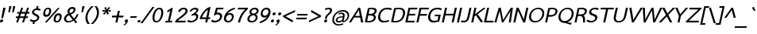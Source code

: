 SplineFontDB: 1.0
FontName: THSarabunPSK-BoldItalic
FullName: THSarabunPSK-BoldItalic
FamilyName: TH SarabunPSK
Weight: Bold
Copyright: Copyright (c) 2006 by Department of Intellectual Property (DIP), Ministry of Commerce and Software Industry Promotion Agency (Public Organization) (SIPA). All rights reserved.\nCreated by : Suppakit CHALERMLARP.
Version: 1.1
ItalicAngle: -12
UnderlinePosition: -35
UnderlineWidth: 30
Ascent: 800
Descent: 200
Order2: 1
XUID: [1021 375 425136265 11878512]
FSType: 0
OS2Version: 3
OS2_WeightWidthSlopeOnly: 0
OS2_UseTypoMetrics: 1
CreationTime: 1158862012
ModificationTime: 1174462402
PfmFamily: 17
TTFWeight: 700
TTFWidth: 5
LineGap: 30
VLineGap: 0
Panose: 2 11 5 0 4 2 0 2 0 3
OS2TypoAscent: 50
OS2TypoAOffset: 1
OS2TypoDescent: -50
OS2TypoDOffset: 1
OS2TypoLinegap: 0
OS2WinAscent: 6
OS2WinAOffset: 1
OS2WinDescent: -231
OS2WinDOffset: 1
HheadAscent: 6
HheadAOffset: 1
HheadDescent: 231
HheadDOffset: 1
OS2SubXSize: 700
OS2SubYSize: 650
OS2SubXOff: 0
OS2SubYOff: 140
OS2SupXSize: 700
OS2SupYSize: 650
OS2SupXOff: 0
OS2SupYOff: 477
OS2StrikeYSize: 30
OS2StrikeYPos: 250
OS2FamilyClass: 2053
OS2Vendor: 'psk '
ScriptLang: 2
 1 latn 1 dflt 
 0 
MarkAttachClasses: 1
ChainSub: coverage 0 0 'liga' 0 0 0 1
 1 0 1
  Coverage: 64 uni0E48.alt2 uni0E49.alt2 uni0E4A.alt2 uni0E4B.alt2 uni0E4C.alt2
  FCoverage: 7 uni0E33
 1
  SeqLookup: 0 'L056'
EndFPST
ChainSub: coverage 0 0 'liga' 0 0 0 1
 1 1 0
  Coverage: 7 uni0E47
  BCoverage: 12 uni0E2C.alt1
 1
  SeqLookup: 0 'L055'
EndFPST
ChainSub: coverage 0 0 'liga' 0 0 0 1
 1 0 1
  Coverage: 7 uni0E2C
  FCoverage: 39 uni0E34 uni0E35 uni0E36 uni0E37 uni0E47
 1
  SeqLookup: 0 'L055'
EndFPST
ChainSub: coverage 0 0 'liga' 0 0 0 1
 1 0 1
  Coverage: 15 uni0E0E uni0E0F
  FCoverage: 38 uni0E38.alt1 uni0E39.alt1 uni0E3A.alt1
 1
  SeqLookup: 0 'L055'
EndFPST
ChainSub: coverage 0 0 'liga' 0 0 0 1
 1 1 0
  Coverage: 5 a b c
  BCoverage: 23 uni0E1B uni0E1D uni0E1F
 1
  SeqLookup: 0 'L055'
EndFPST
ChainSub: coverage 0 0 'liga' 0 0 0 1
 1 0 1
  Coverage: 5 a b c
  FCoverage: 64 uni0E48.alt1 uni0E49.alt1 uni0E4A.alt1 uni0E4B.alt1 uni0E4C.alt1
 1
  SeqLookup: 0 'L055'
EndFPST
ChainSub: coverage 0 0 'liga' 0 0 0 1
 1 1 0
  Coverage: 64 uni0E48.alt2 uni0E49.alt2 uni0E4A.alt2 uni0E4B.alt2 uni0E4C.alt2
  BCoverage: 5 a b c
 1
  SeqLookup: 0 'L055'
EndFPST
ChainSub: coverage 0 0 'liga' 0 0 0 1
 1 1 0
  Coverage: 23 uni0E38 uni0E39 uni0E3A
  BCoverage: 23 uni0E1B uni0E1D uni0E1F
 1
  SeqLookup: 0 'L056'
EndFPST
ChainSub: coverage 0 0 'liga' 0 0 0 1
 1 0 1
  Coverage: 64 uni0E48.alt1 uni0E49.alt1 uni0E4A.alt1 uni0E4B.alt1 uni0E4C.alt1
  FCoverage: 12 uni0E33.alt1
 1
  SeqLookup: 0 'L055'
EndFPST
ChainSub: coverage 0 0 'liga' 0 0 0 1
 1 1 0
  Coverage: 7 uni0E33
  BCoverage: 64 uni0E48.alt1 uni0E49.alt1 uni0E4A.alt1 uni0E4B.alt1 uni0E4C.alt1
 1
  SeqLookup: 0 'L055'
EndFPST
ChainSub: coverage 0 0 'liga' 0 0 0 1
 1 1 0
  Coverage: 7 uni0E33
  BCoverage: 23 uni0E1B uni0E1D uni0E1F
 1
  SeqLookup: 0 'L055'
EndFPST
ChainSub: coverage 0 0 'liga' 0 0 0 1
 1 1 0
  Coverage: 23 uni0E38 uni0E39 uni0E3A
  BCoverage: 31 uni0E0E uni0E0F uni0E24 uni0E26
 1
  SeqLookup: 0 'L055'
EndFPST
ChainSub: coverage 0 0 'liga' 0 0 0 1
 1 1 0
  Coverage: 64 uni0E48.alt2 uni0E49.alt2 uni0E4A.alt2 uni0E4B.alt2 uni0E4C.alt2
  BCoverage: 77 uni0E34.alt1 uni0E35.alt1 uni0E36.alt1 uni0E37.alt1 uni0E31.alt1 uni0E4D.alt1
 1
  SeqLookup: 0 'L057'
EndFPST
ChainSub: coverage 0 0 'liga' 0 0 0 1
 1 1 0
  Coverage: 64 uni0E48.alt2 uni0E49.alt2 uni0E4A.alt2 uni0E4B.alt2 uni0E4C.alt2
  BCoverage: 47 uni0E31 uni0E34 uni0E35 uni0E36 uni0E37 uni0E4D
 1
  SeqLookup: 0 'L056'
EndFPST
ChainSub: coverage 0 0 'liga' 0 0 0 1
 1 1 0
  Coverage: 63 uni0E31 uni0E34 uni0E35 uni0E36 uni0E37 uni0E47 uni0E4D uni0E4E
  BCoverage: 23 uni0E1B uni0E1D uni0E1F
 1
  SeqLookup: 0 'L055'
EndFPST
ChainSub: coverage 0 0 'liga' 0 0 0 1
 1 1 0
  Coverage: 64 uni0E48.alt2 uni0E49.alt2 uni0E4A.alt2 uni0E4B.alt2 uni0E4C.alt2
  BCoverage: 23 uni0E1B uni0E1D uni0E1F
 1
  SeqLookup: 0 'L055'
EndFPST
ChainSub: coverage 0 0 'liga' 0 0 0 1
 1 0 0
  Coverage: 39 uni0E48 uni0E49 uni0E4A uni0E4B uni0E4C
 1
  SeqLookup: 0 'L055'
EndFPST
ChainSub: coverage 0 0 'liga' 0 0 0 1
 1 0 1
  Coverage: 15 uni0E0D uni0E10
  FCoverage: 23 uni0E38 uni0E39 uni0E3A
 1
  SeqLookup: 0 'L055'
EndFPST
ChainSub: coverage 0 0 'rlig' 0 0 0 1
 1 0 1
  Coverage: 64 uni0E48.alt2 uni0E49.alt2 uni0E4A.alt2 uni0E4B.alt2 uni0E4C.alt2
  FCoverage: 7 uni0E33
 1
  SeqLookup: 0 'L056'
EndFPST
ChainSub: coverage 0 0 'rlig' 0 0 0 1
 1 1 0
  Coverage: 7 uni0E47
  BCoverage: 12 uni0E2C.alt1
 1
  SeqLookup: 0 'L055'
EndFPST
ChainSub: coverage 0 0 'rlig' 0 0 0 1
 1 0 1
  Coverage: 7 uni0E2C
  FCoverage: 39 uni0E34 uni0E35 uni0E36 uni0E37 uni0E47
 1
  SeqLookup: 0 'L055'
EndFPST
ChainSub: coverage 0 0 'rlig' 0 0 0 1
 1 0 1
  Coverage: 15 uni0E0E uni0E0F
  FCoverage: 38 uni0E38.alt1 uni0E39.alt1 uni0E3A.alt1
 1
  SeqLookup: 0 'L055'
EndFPST
ChainSub: coverage 0 0 'rlig' 0 0 0 1
 1 1 0
  Coverage: 5 a b c
  BCoverage: 23 uni0E1B uni0E1D uni0E1F
 1
  SeqLookup: 0 'L055'
EndFPST
ChainSub: coverage 0 0 'rlig' 0 0 0 1
 1 0 1
  Coverage: 5 a b c
  FCoverage: 64 uni0E48.alt1 uni0E49.alt1 uni0E4A.alt1 uni0E4B.alt1 uni0E4C.alt1
 1
  SeqLookup: 0 'L055'
EndFPST
ChainSub: coverage 0 0 'rlig' 0 0 0 1
 1 1 0
  Coverage: 64 uni0E48.alt2 uni0E49.alt2 uni0E4A.alt2 uni0E4B.alt2 uni0E4C.alt2
  BCoverage: 5 a b c
 1
  SeqLookup: 0 'L055'
EndFPST
ChainSub: coverage 0 0 'rlig' 0 0 0 1
 1 1 0
  Coverage: 23 uni0E38 uni0E39 uni0E3A
  BCoverage: 23 uni0E1B uni0E1D uni0E1F
 1
  SeqLookup: 0 'L056'
EndFPST
ChainSub: coverage 0 0 'rlig' 0 0 0 1
 1 0 1
  Coverage: 64 uni0E48.alt1 uni0E49.alt1 uni0E4A.alt1 uni0E4B.alt1 uni0E4C.alt1
  FCoverage: 12 uni0E33.alt1
 1
  SeqLookup: 0 'L055'
EndFPST
ChainSub: coverage 0 0 'rlig' 0 0 0 1
 1 1 0
  Coverage: 7 uni0E33
  BCoverage: 64 uni0E48.alt1 uni0E49.alt1 uni0E4A.alt1 uni0E4B.alt1 uni0E4C.alt1
 1
  SeqLookup: 0 'L055'
EndFPST
ChainSub: coverage 0 0 'rlig' 0 0 0 1
 1 1 0
  Coverage: 7 uni0E33
  BCoverage: 23 uni0E1B uni0E1D uni0E1F
 1
  SeqLookup: 0 'L055'
EndFPST
ChainSub: coverage 0 0 'rlig' 0 0 0 1
 1 1 0
  Coverage: 23 uni0E38 uni0E39 uni0E3A
  BCoverage: 31 uni0E0E uni0E0F uni0E24 uni0E26
 1
  SeqLookup: 0 'L055'
EndFPST
ChainSub: coverage 0 0 'rlig' 0 0 0 1
 1 1 0
  Coverage: 64 uni0E48.alt2 uni0E49.alt2 uni0E4A.alt2 uni0E4B.alt2 uni0E4C.alt2
  BCoverage: 77 uni0E34.alt1 uni0E35.alt1 uni0E36.alt1 uni0E37.alt1 uni0E31.alt1 uni0E4D.alt1
 1
  SeqLookup: 0 'L057'
EndFPST
ChainSub: coverage 0 0 'rlig' 0 0 0 1
 1 1 0
  Coverage: 64 uni0E48.alt2 uni0E49.alt2 uni0E4A.alt2 uni0E4B.alt2 uni0E4C.alt2
  BCoverage: 47 uni0E31 uni0E34 uni0E35 uni0E36 uni0E37 uni0E4D
 1
  SeqLookup: 0 'L056'
EndFPST
ChainSub: coverage 0 0 'rlig' 0 0 0 1
 1 1 0
  Coverage: 63 uni0E31 uni0E34 uni0E35 uni0E36 uni0E37 uni0E47 uni0E4D uni0E4E
  BCoverage: 23 uni0E1B uni0E1D uni0E1F
 1
  SeqLookup: 0 'L055'
EndFPST
ChainSub: coverage 0 0 'rlig' 0 0 0 1
 1 1 0
  Coverage: 64 uni0E48.alt2 uni0E49.alt2 uni0E4A.alt2 uni0E4B.alt2 uni0E4C.alt2
  BCoverage: 23 uni0E1B uni0E1D uni0E1F
 1
  SeqLookup: 0 'L055'
EndFPST
ChainSub: coverage 0 0 'rlig' 0 0 0 1
 1 0 0
  Coverage: 39 uni0E48 uni0E49 uni0E4A uni0E4B uni0E4C
 1
  SeqLookup: 0 'L055'
EndFPST
ChainSub: coverage 0 0 'rlig' 0 0 0 1
 1 0 1
  Coverage: 15 uni0E0D uni0E10
  FCoverage: 23 uni0E38 uni0E39 uni0E3A
 1
  SeqLookup: 0 'L055'
EndFPST
GenTags: 3 sb'L055' sb'L056' sb'L057'
TableOrder: GPOS 1
	'kern'
TableOrder: GSUB 4
	'frac'
	'rlig'
	'liga'
	'ccmp'
TtfTable: prep 4
\,ZLZ
EndTtf
TtfTable: fpgm 371
\,ZL[9=Os.:fst'!KL<m!WRk`!(7j<!!rW-?X>=o!!+Vn+@U!4YQ8,`\,ZR]\,ZOZ+YC2(""YQa
YQH1@;HP/H+Gq;!8S!]$7NcAQA?Z1_7NcAQA5ZMSAVsVD+KtiE=D8n^!*!&DYWu>1BcsV[<*1<J
5\4)$3\@iA"=tZbYQQ7A;HP0$=Wg0VC11YW"=6M[C11XN=<i]+0E!K4!!OoH+Ktqp:fpRsY^f+\
YWtTZ)^-@I7BjR(=KoS/)^/?e/[tcb/0H'(Bgf0+?m$R\I;'NdYQ8,`\,Zab\,Z^_/[tcd/5%+i
""$rKYWs/3!*P2:+Ktqp;ck7fY^hUg)i>kC+Ktqp;ck7f\,a=%MAqEt=WjpN-<""k+h.OQMM`@1
,?Z.n""$rK,9aPt5`1F<MBc7H\,ZUX;cp7+,t5<EJ5B>m+h.Q',9\#1"!pA\+X8.5)^/?P/[tce
/5&oD778(<+^$As
EndTtf
TtfTable: cvt  2
!#,D5
EndTtf
TtfTable: maxp 32
!!*'"!W<&I!%@nF!!WE(z!"&]+!WW9:!!<3%
EndTtf
LangName: 1033 "" "" "" "IPTH: TH SarabunPSK Bold Italic: 2006" "" "" "" "" "IPTH" "Mr.Suppakit Chalermlarp, PSK. Design LTD." "" "" "mailto:pskfont@yahoo.com" "This program is free software; you can redistribute it and/or modify it under the terms of the GNU General Public License as published by the Free Software Foundation; either version 2 of the License, or (at your option) any later version.+AAoACgAA-This program is distributed in the hope that it will be useful, but WITHOUT ANY WARRANTY; without even the implied warranty of MERCHANTABILITY or FITNESS FOR A PARTICULAR PURPOSE.  See the GNU General Public License for more details.+AAoACgAA-You should have received a copy of the GNU General Public License along with this program; if not, write to the Free Software Foundation, Inc., 51 Franklin St, Fifth Floor, Boston, MA  02110-1301  USA+AAoACgAA-As a special exception, if you create a document which uses this font, and embed this font or unaltered portions of this font into the document, this font does not by itself cause the resulting document to be covered by the GNU General Public License. This exception does not however invalidate any other reasons why the document might be covered by the GNU General Public License. If you modify this font, you may extend this exception to your version of the font, but you are not obligated to do so. If you do not wish to do so, delete this exception statement from your version." "" "" "TH SarabunPSK" "Bold Italic" "TH SarabunPSK Bold Italic" 
GaspTable: 3 8 2 16 1 65535 3
Encoding: UnicodeBmp
Compacted: 1
UnicodeInterp: none
NameList: Adobe Glyph List
DisplaySize: -24
AntiAlias: 1
FitToEm: 1
WinInfo: 48 24 7
BeginChars: 65542 506
StartChar: .notdef
Encoding: 65536 -1 0
Width: 698
Flags: W
TtfInstrs: 11
!4W"10=Uu^0/,*\
EndTtf
Fore
645 0 m 1,0,-1
 53 0 l 1,1,-1
 53 809 l 1,2,-1
 645 809 l 1,3,-1
 645 0 l 1,0,-1
609 31 m 1,4,-1
 609 778 l 1,5,-1
 89 778 l 1,6,-1
 89 31 l 1,7,-1
 609 31 l 1,4,-1
EndSplineSet
EndChar
StartChar: nonbreakingspace
Encoding: 160 160 1
Width: 220
Flags: W
EndChar
StartChar: exclam
Encoding: 33 33 2
Width: 168
Flags: W
TtfInstrs: 11
!4W"10=Uue0/,*\
EndTtf
Fore
96 139 m 1,0,-1
 40 139 l 1,1,-1
 105 476 l 1,2,-1
 177 476 l 1,3,-1
 96 139 l 1,0,-1
96 39 m 256,4,5
 92 19 92 19 75 5 c 128,-1,6
 58 -9 58 -9 38 -9 c 256,7,8
 18 -9 18 -9 7.5 5 c 128,-1,9
 -3 19 -3 19 0 39 c 0,10,11
 4 59 4 59 21 73 c 128,-1,12
 38 87 38 87 58 87 c 256,13,14
 78 87 78 87 89 73 c 128,-1,15
 100 59 100 59 96 39 c 256,4,5
EndSplineSet
EndChar
StartChar: quotedbl
Encoding: 34 34 3
Width: 291
Flags: W
TtfInstrs: 19
!4W"10=Uud0=Uu^0=Uub0/,*\
EndTtf
Fore
255 333 m 1,0,-1
 209 333 l 1,1,-1
 237 526 l 1,2,-1
 308 526 l 1,3,-1
 255 333 l 1,0,-1
133 333 m 1,4,-1
 88 333 l 1,5,-1
 116 526 l 1,6,-1
 187 526 l 1,7,-1
 133 333 l 1,4,-1
EndSplineSet
EndChar
StartChar: numbersign
Encoding: 35 35 4
Width: 462
Flags: W
TtfInstrs: 99
!4W"=0=Uup0=Uu^0=Uub0=h,b!!!!/&J@+8!!WE'!"KSR3P#1t!!!!/&J@+8!"],1!"KSR3P#2)
!!!!/&J@+8!#P\9!"KSR3P#22!!!!/&J@+8!$;1@!"KSR3A</f
EndTtf
Fore
278 0 m 1,0,-1
 219 0 l 1,1,-1
 269 142 l 1,2,-1
 140 142 l 1,3,-1
 93 0 l 1,4,-1
 34 0 l 1,5,-1
 81 142 l 1,6,-1
 19 142 l 1,7,-1
 30 195 l 1,8,-1
 99 195 l 1,9,-1
 130 284 l 1,10,-1
 62 284 l 1,11,-1
 73 338 l 1,12,-1
 147 338 l 1,13,-1
 195 475 l 1,14,-1
 252 475 l 1,15,-1
 206 338 l 1,16,-1
 333 338 l 1,17,-1
 379 475 l 1,18,-1
 438 475 l 1,19,-1
 392 338 l 1,20,-1
 455 338 l 1,21,-1
 444 284 l 1,22,-1
 373 284 l 1,23,-1
 343 195 l 1,24,-1
 410 195 l 1,25,-1
 399 142 l 1,26,-1
 327 142 l 1,27,-1
 278 0 l 1,0,-1
285 195 m 1,28,-1
 316 284 l 1,29,-1
 188 284 l 1,30,-1
 158 195 l 1,31,-1
 285 195 l 1,28,-1
EndSplineSet
EndChar
StartChar: dollar
Encoding: 36 36 5
Width: 367
Flags: W
TtfInstrs: 11
!4W"30=Uut0/,*\
EndTtf
Fore
309 138 m 0,0,1
 300 96 300 96 262.5 62 c 128,-1,2
 225 28 225 28 172 17 c 1,3,-1
 157 -55 l 1,4,-1
 98 -55 l 1,5,-1
 113 15 l 1,6,7
 48 21 48 21 10 56 c 1,8,-1
 48 104 l 1,9,10
 84 69 84 69 145 69 c 0,11,12
 185 69 185 69 213 87.5 c 128,-1,13
 241 106 241 106 247 136 c 0,14,15
 257 183 257 183 184 217 c 0,16,17
 68 271 68 271 84 344 c 0,18,19
 93 387 93 387 128 418 c 128,-1,20
 163 449 163 449 215 459 c 1,21,-1
 231 533 l 1,22,-1
 289 533 l 1,23,-1
 273 460 l 1,24,25
 319 454 319 454 362 427 c 1,26,-1
 322 378 l 1,27,28
 294 407 294 407 235 407 c 0,29,30
 202 407 202 407 176.5 391.5 c 128,-1,31
 151 376 151 376 146 349 c 0,32,33
 138 311 138 311 217 272 c 0,34,35
 277 243 277 243 297.5 213 c 128,-1,36
 318 183 318 183 309 138 c 0,0,1
EndSplineSet
EndChar
StartChar: percent
Encoding: 37 37 6
Width: 688
Flags: W
TtfInstrs: 25
!4W"90=Uu^0=Uut0=h,c!!!!+&J@)X0`V1R
EndTtf
Fore
171 -9 m 1,0,-1
 110 -9 l 1,1,-1
 518 476 l 1,2,-1
 579 476 l 1,3,-1
 171 -9 l 1,0,-1
303 338 m 0,4,5
 272 192 272 192 153 192 c 0,6,7
 35 192 35 192 66 338 c 0,8,9
 98 485 98 485 216 485 c 0,10,11
 335 485 335 485 303 338 c 0,4,5
244 338 m 0,12,13
 264 432 264 432 204 432 c 0,14,15
 146 432 146 432 126 338 c 0,16,17
 107 246 107 246 165 246 c 0,18,19
 225 246 225 246 244 338 c 0,12,13
634 139 m 0,20,21
 603 -8 603 -8 483 -8 c 0,22,23
 364 -8 364 -8 395 139 c 0,24,25
 426 285 426 285 545 285 c 0,26,27
 665 285 665 285 634 139 c 0,20,21
574 139 m 0,28,29
 594 233 594 233 534 233 c 0,30,31
 475 233 475 233 455 139 c 0,32,33
 435 46 435 46 494 46 c 0,34,35
 554 46 554 46 574 139 c 0,28,29
EndSplineSet
EndChar
StartChar: ampersand
Encoding: 38 38 7
Width: 486
Flags: W
TtfInstrs: 35
!4W"/0=Uua0=Uuk0=h-"!!!!.&J@+8!#kn<!"BMQ3A</f
EndTtf
Fore
373 -14 m 1,0,-1
 318 48 l 1,1,2
 227 -9 227 -9 146 -9 c 0,3,4
 78 -9 78 -9 42 33 c 128,-1,5
 6 75 6 75 19 134 c 0,6,7
 38 223 38 223 144 275 c 1,8,9
 117 323 117 323 127 368 c 0,10,11
 138 420 138 420 182 456 c 128,-1,12
 226 492 226 492 283 492 c 0,13,14
 332 492 332 492 357.5 462.5 c 128,-1,15
 383 433 383 433 373 387 c 0,16,17
 356 308 356 308 231 255 c 1,18,19
 265 205 265 205 330 126 c 1,20,21
 393 190 393 190 416 266 c 1,22,-1
 469 266 l 1,23,24
 432 158 432 158 364 89 c 1,25,26
 402 46 402 46 432 14 c 1,27,-1
 373 -14 l 1,0,-1
314 384 m 0,28,29
 326 441 326 441 269 441 c 0,30,31
 239 441 239 441 217 421 c 128,-1,32
 195 401 195 401 189 372 c 0,33,34
 182 343 182 343 210 298 c 1,35,36
 305 341 305 341 314 384 c 0,28,29
286 85 m 1,37,38
 172 233 l 1,39,40
 95 194 95 194 83 138 c 0,41,42
 74 97 74 97 97.5 71 c 128,-1,43
 121 45 121 45 165 45 c 0,44,45
 231 45 231 45 286 85 c 1,37,38
EndSplineSet
EndChar
StartChar: quotesingle
Encoding: 39 39 8
Width: 169
Flags: W
TtfInstrs: 11
!4W"10=Uu^0/,*\
EndTtf
Fore
133 333 m 1,0,-1
 88 333 l 1,1,-1
 116 526 l 1,2,-1
 187 526 l 1,3,-1
 133 333 l 1,0,-1
EndSplineSet
EndChar
StartChar: parenleft
Encoding: 40 40 9
Width: 244
Flags: W
TtfInstrs: 11
!4W"30=Uu^0/,*\
EndTtf
Fore
106 -55 m 1,0,1
 14 67 14 67 49 235 c 0,2,3
 83 392 83 392 227 530 c 1,4,-1
 301 530 l 1,5,6
 145 391 145 391 111 235 c 0,7,8
 80 87 80 87 176 -55 c 1,9,-1
 106 -55 l 1,0,1
EndSplineSet
EndChar
StartChar: parenright
Encoding: 41 41 10
Width: 244
Flags: W
TtfInstrs: 11
!4W"60=Uu`0/,*\
EndTtf
Fore
205 238 m 0,0,1
 170 74 170 74 25 -55 c 1,2,-1
 -43 -55 l 1,3,4
 112 94 112 94 143 238 c 0,5,6
 174 383 174 383 79 530 c 1,7,-1
 148 530 l 1,8,9
 240 403 240 403 205 238 c 0,0,1
EndSplineSet
EndChar
StartChar: asterisk
Encoding: 42 42 11
Width: 343
Flags: W
TtfInstrs: 99
!4W"90=Uuj0=Uu_0=Uua0=h,b!!*',&J@+8!!N?'!"';N3P#1p!!*',&J@+8!!iQ*!"';N3P#1u
!!*',&J@+8!"Ju0!"';N3P#2$!!*',&J@+8!"f23!"';N3A</f
EndTtf
Fore
280 277 m 1,0,-1
 223 247 l 1,1,-1
 197 333 l 1,2,-1
 135 247 l 1,3,-1
 90 277 l 1,4,-1
 169 354 l 1,5,-1
 68 345 l 1,6,-1
 79 397 l 1,7,-1
 176 389 l 1,8,-1
 131 466 l 1,9,-1
 188 496 l 1,10,-1
 214 410 l 1,11,-1
 276 496 l 1,12,-1
 321 466 l 1,13,-1
 242 389 l 1,14,-1
 343 397 l 1,15,-1
 332 346 l 1,16,-1
 235 354 l 1,17,-1
 280 277 l 1,0,-1
EndSplineSet
EndChar
StartChar: plus
Encoding: 43 43 12
Width: 417
Flags: W
TtfInstrs: 11
!4W"50=Uu^0/,*\
EndTtf
Fore
196 0 m 1,0,-1
 133 0 l 1,1,-1
 166 157 l 1,2,-1
 18 157 l 1,3,-1
 30 212 l 1,4,-1
 178 212 l 1,5,-1
 210 363 l 1,6,-1
 273 363 l 1,7,-1
 241 212 l 1,8,-1
 389 212 l 1,9,-1
 377 157 l 1,10,-1
 229 157 l 1,11,-1
 196 0 l 1,0,-1
EndSplineSet
EndChar
StartChar: comma
Encoding: 44 44 13
Width: 172
Flags: W
TtfInstrs: 21
!4W"10=Uuh0=h,e!!3--&J@)X0`V1R
EndTtf
Fore
100 37 m 0,0,1
 79 -62 79 -62 -20 -107 c 1,2,-1
 -35 -78 l 1,3,4
 24 -46 24 -46 40 -8 c 1,5,6
 -7 -5 -7 -5 2 42 c 0,7,8
 7 63 7 63 24.5 77.5 c 128,-1,9
 42 92 42 92 62 92 c 0,10,11
 83 92 83 92 94 76.5 c 128,-1,12
 105 61 105 61 100 37 c 0,0,1
EndSplineSet
EndChar
StartChar: hyphen
Encoding: 173 45 14
AltUni: 173
Width: 226
Flags: W
TtfInstrs: 11
!4W"/0=Uu`0/,*\
EndTtf
Fore
191 157 m 1,0,-1
 -7 157 l 1,1,-1
 14 211 l 1,2,-1
 213 211 l 1,3,-1
 191 157 l 1,0,-1
EndSplineSet
EndChar
StartChar: period
Encoding: 46 46 15
Width: 172
Flags: W
TtfInstrs: 11
!4W"20=Uug0/,*\
EndTtf
Fore
98 39 m 256,0,1
 94 19 94 19 77 5 c 128,-1,2
 60 -9 60 -9 40 -9 c 256,3,4
 20 -9 20 -9 9.5 5 c 128,-1,5
 -1 19 -1 19 2 39 c 0,6,7
 6 59 6 59 23 73 c 128,-1,8
 40 87 40 87 60 87 c 256,9,10
 80 87 80 87 91 73 c 128,-1,11
 102 59 102 59 98 39 c 256,0,1
EndSplineSet
EndChar
StartChar: slash
Encoding: 47 47 16
Width: 276
Flags: W
TtfInstrs: 11
!4W"/0=Uu`0/,*\
EndTtf
Fore
-15 -28 m 1,0,-1
 -79 -28 l 1,1,-1
 297 492 l 1,2,-1
 361 492 l 1,3,-1
 -15 -28 l 1,0,-1
EndSplineSet
EndChar
StartChar: zero
Encoding: 48 48 17
Width: 378
Flags: W
TtfInstrs: 11
!4W"20=Uug0/,*\
EndTtf
Fore
354 235 m 0,0,1
 333 134 333 134 276 62.5 c 128,-1,2
 219 -9 219 -9 141 -9 c 0,3,4
 66 -9 66 -9 39 62.5 c 128,-1,5
 12 134 12 134 33 235 c 0,6,7
 55 336 55 336 112 407.5 c 128,-1,8
 169 479 169 479 244 479 c 0,9,10
 322 479 322 479 349 407.5 c 128,-1,11
 376 336 376 336 354 235 c 0,0,1
290 235 m 0,12,13
 308 319 308 319 295.5 371.5 c 128,-1,14
 283 424 283 424 235 424 c 0,15,16
 186 424 186 424 150.5 371.5 c 128,-1,17
 115 319 115 319 97 235 c 0,18,19
 80 151 80 151 92.5 98.5 c 128,-1,20
 105 46 105 46 153 46 c 0,21,22
 202 46 202 46 237.5 98.5 c 128,-1,23
 273 151 273 151 290 235 c 0,12,13
EndSplineSet
EndChar
StartChar: one
Encoding: 49 49 18
Width: 378
Flags: W
TtfInstrs: 21
!4W"/0=Uue0=h,d!!!!(&J@)X0`V1R
EndTtf
Fore
263 0 m 1,0,-1
 52 0 l 1,1,-1
 62 51 l 1,2,-1
 136 51 l 1,3,-1
 207 383 l 1,4,-1
 133 330 l 1,5,-1
 104 371 l 1,6,-1
 254 478 l 1,7,8
 291 478 291 478 281 430 c 2,9,-1
 200 51 l 1,10,-1
 273 51 l 1,11,-1
 263 0 l 1,0,-1
EndSplineSet
EndChar
StartChar: two
Encoding: 50 50 19
Width: 378
Flags: W
TtfInstrs: 15
!4W"/0=h,p!!rW-.ki[X
EndTtf
Fore
304 0 m 1,0,-1
 -20 0 l 1,1,2
 -2 44 -2 44 12 72 c 1,3,4
 45 104 45 104 204 228 c 0,5,6
 302 305 302 305 313 354 c 0,7,8
 327 420 327 420 249 420 c 0,9,10
 172 420 172 420 138 331 c 1,11,-1
 82 346 l 1,12,13
 103 410 103 410 153 445 c 0,14,15
 200 478 200 478 262 478 c 0,16,17
 323 478 323 478 355.5 442 c 128,-1,18
 388 406 388 406 376 351 c 0,19,20
 366 302 366 302 301 240 c 0,21,22
 261 203 261 203 172 137 c 0,23,24
 92 78 92 78 72 56 c 1,25,-1
 327 56 l 1,26,-1
 304 0 l 1,0,-1
EndSplineSet
EndChar
StartChar: three
Encoding: 51 51 20
Width: 378
Flags: W
TtfInstrs: 15
!4W"M0=h,h!!<3'.ki[X
EndTtf
Fore
336 165 m 0,0,1
 319 87 319 87 253.5 39.5 c 128,-1,2
 188 -8 188 -8 98 -8 c 0,3,4
 30 -8 30 -8 -10 34 c 1,5,-1
 28 85 l 1,6,7
 66 53 66 53 121 53 c 0,8,9
 173 53 173 53 218 86 c 128,-1,10
 263 119 263 119 272 163 c 0,11,12
 279 195 279 195 263 217 c 128,-1,13
 247 239 247 239 216 239 c 0,14,15
 179 239 179 239 139 210 c 1,16,-1
 121 254 l 1,17,18
 176 282 176 282 222 317 c 0,19,20
 276 359 276 359 281 385 c 0,21,22
 290 424 290 424 235 424 c 0,23,24
 199 424 199 424 163.5 401 c 128,-1,25
 128 378 128 378 108 347 c 1,26,-1
 68 370 l 1,27,28
 98 420 98 420 146.5 449 c 128,-1,29
 195 478 195 478 249 478 c 0,30,31
 297 478 297 478 323.5 453 c 128,-1,32
 350 428 350 428 342 386 c 0,33,34
 333 345 333 345 260 292 c 1,35,36
 305 283 305 283 325.5 249 c 128,-1,37
 346 215 346 215 336 165 c 0,0,1
EndSplineSet
EndChar
StartChar: four
Encoding: 52 52 21
Width: 378
Flags: W
TtfInstrs: 41
!4W":0=Uuc0=h,a!!N?1&J@+8!!E9*!"0AO3P#2"!!N?1&J@)X0`V1R
EndTtf
Fore
219 160 m 1,0,-1
 270 404 l 1,1,2
 216 373 216 373 162.5 303 c 128,-1,3
 109 233 109 233 81 160 c 1,4,-1
 219 160 l 1,0,-1
249 0 m 1,5,-1
 185 0 l 1,6,-1
 207 106 l 1,7,-1
 6 106 l 1,8,9
 33 231 33 231 138.5 355.5 c 128,-1,10
 244 480 244 480 352 489 c 1,11,-1
 283 160 l 1,12,-1
 347 160 l 1,13,-1
 328 106 l 1,14,-1
 271 106 l 1,15,-1
 249 0 l 1,5,-1
EndSplineSet
EndChar
StartChar: five
Encoding: 53 53 22
Width: 378
Flags: W
TtfInstrs: 31
!4W"20=Uup0=h,q!!<36&J@+8!#>P:!"okV3A</f
EndTtf
Fore
337 168 m 0,0,1
 321 90 321 90 255.5 41 c 128,-1,2
 190 -8 190 -8 103 -8 c 0,3,4
 29 -8 29 -8 -10 35 c 1,5,-1
 26 81 l 1,6,7
 74 46 74 46 121 46 c 0,8,9
 173 46 173 46 217.5 80.5 c 128,-1,10
 262 115 262 115 273 167 c 0,11,12
 282 210 282 210 259 233.5 c 128,-1,13
 236 257 236 257 189 257 c 256,14,15
 142 257 142 257 121 224 c 1,16,-1
 81 222 l 1,17,-1
 152 476 l 1,18,-1
 390 476 l 1,19,-1
 367 422 l 1,20,-1
 201 422 l 1,21,-1
 170 306 l 1,22,23
 189 314 189 314 214 314 c 0,24,25
 280 314 280 314 315.5 273 c 128,-1,26
 351 232 351 232 337 168 c 0,0,1
EndSplineSet
EndChar
StartChar: six
Encoding: 54 54 23
Width: 378
Flags: W
TtfInstrs: 21
!4W"20=Uug0=h,m!!<3-&J@)X0`V1R
EndTtf
Fore
328 150 m 0,0,1
 314 83 314 83 264 37.5 c 128,-1,2
 214 -8 214 -8 151 -8 c 0,3,4
 81 -8 81 -8 46 41 c 128,-1,5
 11 90 11 90 28 171 c 0,6,7
 52 286 52 286 147 374 c 128,-1,8
 242 462 242 462 369 486 c 1,9,-1
 364 436 l 1,10,11
 298 419 298 419 231.5 374.5 c 128,-1,12
 165 330 165 330 128 275 c 1,13,14
 166 306 166 306 220 306 c 0,15,16
 280 306 280 306 311 261 c 128,-1,17
 342 216 342 216 328 150 c 0,0,1
270 150 m 0,18,19
 279 190 279 190 259.5 221 c 128,-1,20
 240 252 240 252 204 252 c 0,21,22
 166 252 166 252 133.5 222.5 c 128,-1,23
 101 193 101 193 91 150 c 0,24,25
 82 108 82 108 102.5 78 c 128,-1,26
 123 48 123 48 161 48 c 0,27,28
 197 48 197 48 229.5 79 c 128,-1,29
 262 110 262 110 270 150 c 0,18,19
EndSplineSet
EndChar
StartChar: seven
Encoding: 55 55 24
Width: 378
Flags: W
TtfInstrs: 31
!4W"40=Uu^0=h,c!!!!&&J@+8!!E9%!!NrI3A</f
EndTtf
Fore
153 0 m 1,0,-1
 88 0 l 1,1,2
 155 279 155 279 318 422 c 1,3,-1
 73 422 l 1,4,-1
 100 476 l 1,5,-1
 411 476 l 1,6,-1
 390 422 l 1,7,8
 293 326 293 326 241 238 c 0,9,10
 182 137 182 137 153 0 c 1,0,-1
EndSplineSet
EndChar
StartChar: eight
Encoding: 56 56 25
Width: 378
Flags: W
TtfInstrs: 31
!4W"S0=V!"0=h-*!#Yb^&J@+8!%@mc!$i-h3A</f
EndTtf
Fore
269 131 m 0,0,1
 277 168 277 168 258.5 198 c 128,-1,2
 240 228 240 228 194 231 c 0,3,4
 146 228 146 228 114.5 198 c 128,-1,5
 83 168 83 168 75 131 c 0,6,7
 67 92 67 92 89 69 c 128,-1,8
 111 46 111 46 154 46 c 256,9,10
 197 46 197 46 229 69 c 128,-1,11
 261 92 261 92 269 131 c 0,0,1
303 355 m 0,12,13
 309 385 309 385 290.5 405 c 128,-1,14
 272 425 272 425 235 425 c 256,15,16
 198 425 198 425 170.5 405 c 128,-1,17
 143 385 143 385 137 355 c 0,18,19
 127 306 127 306 204 283 c 1,20,21
 293 306 293 306 303 355 c 0,12,13
331 134 m 0,22,23
 317 68 317 68 266 30 c 128,-1,24
 215 -8 215 -8 142 -8 c 0,25,26
 70 -8 70 -8 35.5 30 c 128,-1,27
 1 68 1 68 15 134 c 0,28,29
 23 174 23 174 53 208 c 128,-1,30
 83 242 83 242 121 258 c 1,31,32
 64 293 64 293 76 352 c 0,33,34
 88 407 88 407 136 443 c 128,-1,35
 184 479 184 479 246 479 c 256,36,37
 308 479 308 479 341 443 c 128,-1,38
 374 407 374 407 362 352 c 0,39,40
 350 293 350 293 277 258 c 1,41,42
 309 242 309 242 324 208 c 128,-1,43
 339 174 339 174 331 134 c 0,22,23
EndSplineSet
EndChar
StartChar: nine
Encoding: 57 57 26
Width: 378
Flags: W
TtfInstrs: 21
!4W"20=Uum0=h,g!!<33&J@)X0`V1R
EndTtf
Fore
360 299 m 0,0,1
 336 184 336 184 241 96 c 128,-1,2
 146 8 146 8 19 -16 c 1,3,-1
 24 34 l 1,4,5
 88 50 88 50 159 98 c 128,-1,6
 230 146 230 146 264 196 c 1,7,8
 228 164 228 164 168 164 c 256,9,10
 108 164 108 164 76.5 209 c 128,-1,11
 45 254 45 254 60 320 c 0,12,13
 74 387 74 387 124 432.5 c 128,-1,14
 174 478 174 478 237 478 c 0,15,16
 307 478 307 478 342 429 c 128,-1,17
 377 380 377 380 360 299 c 0,0,1
297 320 m 0,18,19
 305 362 305 362 285 392 c 128,-1,20
 265 422 265 422 227 422 c 0,21,22
 191 422 191 422 158.5 391 c 128,-1,23
 126 360 126 360 118 320 c 0,24,25
 109 280 109 280 128.5 249 c 128,-1,26
 148 218 148 218 184 218 c 0,27,28
 222 218 222 218 254.5 247.5 c 128,-1,29
 287 277 287 277 297 320 c 0,18,19
EndSplineSet
EndChar
StartChar: colon
Encoding: 58 58 27
Width: 172
Flags: W
TtfInstrs: 11
!4W"20=Uus0/,*\
EndTtf
Fore
98 39 m 256,0,1
 94 19 94 19 77 5 c 128,-1,2
 60 -9 60 -9 40 -9 c 256,3,4
 20 -9 20 -9 9.5 5 c 128,-1,5
 -1 19 -1 19 2 39 c 0,6,7
 6 59 6 59 23 73 c 128,-1,8
 40 87 40 87 60 87 c 256,9,10
 80 87 80 87 91 73 c 128,-1,11
 102 59 102 59 98 39 c 256,0,1
150 285 m 256,12,13
 146 265 146 265 129 251 c 128,-1,14
 112 237 112 237 92 237 c 256,15,16
 72 237 72 237 61 251 c 128,-1,17
 50 265 50 265 54 285 c 256,18,19
 58 305 58 305 75 319 c 128,-1,20
 92 333 92 333 112 333 c 256,21,22
 132 333 132 333 143 319 c 128,-1,23
 154 305 154 305 150 285 c 256,12,13
EndSplineSet
EndChar
StartChar: semicolon
Encoding: 59 59 28
Width: 172
Flags: W
TtfInstrs: 21
!4W"80=Uul0=h,q!"Ju8&J@)X0`V1R
EndTtf
Fore
150 285 m 256,0,1
 146 265 146 265 129 251 c 128,-1,2
 112 237 112 237 92 237 c 256,3,4
 72 237 72 237 61 251 c 128,-1,5
 50 265 50 265 54 285 c 256,6,7
 58 305 58 305 75 319 c 128,-1,8
 92 333 92 333 112 333 c 256,9,10
 132 333 132 333 143 319 c 128,-1,11
 154 305 154 305 150 285 c 256,0,1
100 37 m 0,12,13
 79 -62 79 -62 -20 -107 c 1,14,-1
 -35 -78 l 1,15,16
 24 -46 24 -46 40 -8 c 1,17,18
 -7 -5 -7 -5 2 42 c 0,19,20
 7 63 7 63 24.5 77.5 c 128,-1,21
 42 92 42 92 62 92 c 0,22,23
 83 92 83 92 94 76.5 c 128,-1,24
 105 61 105 61 100 37 c 0,12,13
EndSplineSet
EndChar
StartChar: less
Encoding: 60 60 29
Width: 417
Flags: W
TtfInstrs: 21
!4W"/0=Uua0=h,e!!!!$&J@)X0`V1R
EndTtf
Fore
334 -10 m 1,0,-1
 28 170 l 1,1,-1
 36 211 l 1,2,-1
 419 390 l 1,3,-1
 406 327 l 1,4,-1
 112 190 l 1,5,-1
 348 53 l 1,6,-1
 334 -10 l 1,0,-1
EndSplineSet
EndChar
StartChar: equal
Encoding: 61 61 30
Width: 417
Flags: W
TtfInstrs: 11
!4W"10=Uub0/,*\
EndTtf
Fore
374 223 m 1,0,-1
 49 223 l 1,1,-1
 60 275 l 1,2,-1
 385 275 l 1,3,-1
 374 223 l 1,0,-1
347 97 m 1,4,-1
 22 97 l 1,5,-1
 33 150 l 1,6,-1
 358 150 l 1,7,-1
 347 97 l 1,4,-1
EndSplineSet
EndChar
StartChar: greater
Encoding: 62 62 31
Width: 417
Flags: W
TtfInstrs: 21
!4W"00=Uuc0=h,c!!*''&J@)X0`V1R
EndTtf
Fore
373 170 m 1,0,-1
 -10 -10 l 1,1,-1
 3 53 l 1,2,-1
 298 191 l 1,3,-1
 61 327 l 1,4,-1
 74 390 l 1,5,-1
 381 211 l 1,6,-1
 373 170 l 1,0,-1
EndSplineSet
EndChar
StartChar: question
Encoding: 63 63 32
Width: 289
Flags: W
TtfInstrs: 15
!4W"H0=h,s!"Ju2.ki[X
EndTtf
Fore
299 371 m 0,0,1
 288 317 288 317 208 250 c 0,2,3
 153 205 153 205 142 159 c 0,4,5
 139 144 139 144 140 117 c 1,6,-1
 83 117 l 1,7,8
 80 147 80 147 83 162 c 0,9,10
 93 211 93 211 161 274 c 128,-1,11
 229 337 229 337 236 369 c 0,12,13
 248 426 248 426 178 426 c 0,14,15
 135 426 135 426 89 397 c 1,16,-1
 74 446 l 1,17,18
 141 483 141 483 197 483 c 0,19,20
 254 483 254 483 282 452.5 c 128,-1,21
 310 422 310 422 299 371 c 0,0,1
147 39 m 256,22,23
 143 19 143 19 126 5 c 128,-1,24
 109 -9 109 -9 89 -9 c 256,25,26
 69 -9 69 -9 58 5 c 128,-1,27
 47 19 47 19 51 39 c 256,28,29
 55 59 55 59 72 73 c 128,-1,30
 89 87 89 87 109 87 c 256,31,32
 129 87 129 87 140 73 c 128,-1,33
 151 59 151 59 147 39 c 256,22,23
EndSplineSet
EndChar
StartChar: at
Encoding: 64 64 33
Width: 572
Flags: W
TtfInstrs: 21
!4W"a0=V!40=h,e!%S%)&J@)X0`V1R
EndTtf
Fore
533 177 m 0,0,1
 516 97 516 97 448 49 c 0,2,3
 388 7 388 7 318 7 c 1,4,-1
 320 43 l 1,5,6
 264 1 264 1 204 1 c 0,7,8
 161 1 161 1 135.5 25.5 c 128,-1,9
 110 50 110 50 118 87 c 0,10,11
 141 196 141 196 341 201 c 1,12,13
 357 277 357 277 285 277 c 0,14,15
 246 277 246 277 209 256 c 1,16,-1
 199 291 l 1,17,18
 253 319 253 319 310 319 c 0,19,20
 363 319 363 319 384 284 c 128,-1,21
 405 249 405 249 393 189 c 2,22,-1
 371 85 l 2,23,24
 366 62 366 62 365 53 c 1,25,-1
 377 53 l 1,26,27
 414 63 414 63 445.5 98.5 c 128,-1,28
 477 134 477 134 486 175 c 0,29,30
 502 252 502 252 461 303.5 c 128,-1,31
 420 355 420 355 333 355 c 0,32,33
 235 355 235 355 160 292.5 c 128,-1,34
 85 230 85 230 65 136 c 0,35,36
 48 54 48 54 91 0 c 128,-1,37
 134 -54 134 -54 214 -54 c 0,38,39
 275 -54 275 -54 343 -22 c 1,40,-1
 353 -62 l 1,41,42
 276 -95 276 -95 202 -95 c 0,43,44
 104 -95 104 -95 50 -31 c 0,45,46
 -6 34 -6 34 14 133 c 0,47,48
 38 246 38 246 133 321 c 128,-1,49
 228 396 228 396 347 396 c 0,50,51
 449 396 449 396 501.5 334.5 c 128,-1,52
 554 273 554 273 533 177 c 0,0,1
324 107 m 2,53,-1
 336 163 l 1,54,55
 183 157 183 157 169 92 c 0,56,57
 159 45 159 45 214 45 c 0,58,59
 251 45 251 45 282 61 c 0,60,61
 318 79 318 79 324 107 c 2,53,-1
EndSplineSet
EndChar
StartChar: A
Encoding: 65 65 34
Width: 451
Flags: W
TtfInstrs: 35
!4W"50=Uu^0=Uub0=h,i!!!!'&J@+8!"&]+!!X#J3A</f
EndTtf
Fore
408 0 m 1,0,-1
 339 0 l 1,1,-1
 309 159 l 1,2,-1
 118 159 l 1,3,-1
 23 0 l 1,4,-1
 -45 0 l 1,5,-1
 257 483 l 1,6,-1
 311 483 l 1,7,-1
 408 0 l 1,0,-1
297 213 m 1,8,-1
 269 411 l 1,9,-1
 153 213 l 1,10,-1
 297 213 l 1,8,-1
EndSplineSet
KernsSLIFO: 461 -15 0 0 460 -40 0 0 459 -15 0 0 458 -40 0 0 457 -15 0 0 456 -40 0 0 455 -15 0 0 454 -40 0 0 201 -40 0 0 193 -15 0 0 191 -15 0 0 159 -40 0 0 90 -15 0 0 58 -40 0 0 56 -45 0 0 55 -50 0 0 53 -40 0 0
EndChar
StartChar: B
Encoding: 66 66 35
Width: 396
Flags: W
TtfInstrs: 21
!4W"10=Uue0=h,k!!3-*&J@)X0`V1R
EndTtf
Fore
351 138 m 0,0,1
 320 -6 320 -6 108 -6 c 0,2,3
 63 -6 63 -6 7 7 c 1,4,-1
 105 467 l 1,5,6
 170 482 170 482 222 482 c 0,7,8
 405 482 405 482 378 356 c 0,9,10
 365 292 365 292 297 255 c 1,11,12
 368 218 368 218 351 138 c 0,0,1
315 355 m 0,13,14
 330 427 330 427 210 427 c 0,15,16
 189 427 189 427 159 424 c 1,17,-1
 128 278 l 1,18,-1
 199 278 l 2,19,20
 243 278 243 278 275 298.5 c 128,-1,21
 307 319 307 319 315 355 c 0,13,14
289 137 m 0,22,23
 299 185 299 185 258 208 c 0,24,25
 226 225 226 225 174 225 c 2,26,-1
 116 225 l 1,27,-1
 79 51 l 1,28,29
 96 48 96 48 129 48 c 0,30,31
 194 48 194 48 236.5 71 c 128,-1,32
 279 94 279 94 289 137 c 0,22,23
EndSplineSet
EndChar
StartChar: C
Encoding: 67 67 36
Width: 432
Flags: W
TtfInstrs: 21
!4W"10=Uug0=h-#!!3-,&J@)X0`V1R
EndTtf
Fore
371 25 m 1,0,1
 291 -7 291 -7 190 -7 c 0,2,3
 95 -7 95 -7 52 60.5 c 128,-1,4
 9 128 9 128 32 237 c 0,5,6
 55 345 55 345 125 411 c 0,7,8
 202 483 202 483 313 483 c 0,9,10
 398 483 398 483 462 454 c 1,11,-1
 431 404 l 1,12,13
 377 429 377 429 304 429 c 0,14,15
 212 429 212 429 154 361 c 0,16,17
 112 311 112 311 95 235 c 0,18,19
 81 165 81 165 105 113 c 0,20,21
 134 47 134 47 214 47 c 0,22,23
 297 47 297 47 365 77 c 1,24,-1
 371 25 l 1,0,1
EndSplineSet
EndChar
StartChar: D
Encoding: 68 68 37
Width: 459
Flags: W
TtfInstrs: 11
!4W"80=Uub0/,*\
EndTtf
Fore
441 248 m 0,0,1
 418 140 418 140 352 75 c 0,2,3
 272 -4 272 -4 139 -4 c 0,4,5
 98 -4 98 -4 7 6 c 1,6,-1
 105 468 l 1,7,8
 222 481 222 481 262 481 c 0,9,10
 384 481 384 481 427 408 c 0,11,12
 463 349 463 349 441 248 c 0,0,1
377 248 m 0,13,14
 415 427 415 427 247 427 c 0,15,16
 219 427 219 427 158 421 c 1,17,-1
 80 53 l 1,18,19
 112 50 112 50 162 50 c 0,20,21
 259 50 259 50 318 119 c 0,22,23
 361 170 361 170 377 248 c 0,13,14
EndSplineSet
EndChar
StartChar: E
Encoding: 69 69 38
Width: 358
Flags: W
TtfInstrs: 11
!4W"/0=Uu`0/,*\
EndTtf
Fore
289 0 m 1,0,-1
 6 0 l 1,1,-1
 107 476 l 1,2,-1
 390 476 l 1,3,-1
 378 422 l 1,4,-1
 158 422 l 1,5,-1
 128 278 l 1,6,-1
 324 278 l 1,7,-1
 312 224 l 1,8,-1
 116 224 l 1,9,-1
 80 54 l 1,10,-1
 300 54 l 1,11,-1
 289 0 l 1,0,-1
EndSplineSet
EndChar
StartChar: F
Encoding: 70 70 39
Width: 358
Flags: W
TtfInstrs: 11
!4W"/0=Uu`0/,*\
EndTtf
Fore
69 0 m 1,0,-1
 6 0 l 1,1,-1
 107 476 l 1,2,-1
 400 476 l 1,3,-1
 388 422 l 1,4,-1
 158 422 l 1,5,-1
 126 272 l 1,6,-1
 342 272 l 1,7,-1
 331 219 l 1,8,-1
 115 219 l 1,9,-1
 69 0 l 1,0,-1
EndSplineSet
KernsSLIFO: 464 -40 0 0 394 -40 0 0 392 -40 0 0 390 -40 0 0 388 -40 0 0 386 -40 0 0 384 -40 0 0 382 -40 0 0 380 -40 0 0 378 -40 0 0 376 -40 0 0 374 -40 0 0 372 -40 0 0 136 -50 0 0 135 -40 0 0 134 -40 0 0 133 -40 0 0 132 -40 0 0 131 -40 0 0 130 -40 0 0 34 -40 0 0
EndChar
StartChar: G
Encoding: 71 71 40
Width: 454
Flags: W
TtfInstrs: 11
!4W"20=Uuh0/,*\
EndTtf
Fore
372 11 m 1,0,-1
 342 19 l 1,1,2
 278 -7 278 -7 190 -7 c 0,3,4
 95 -7 95 -7 52 60.5 c 128,-1,5
 9 128 9 128 32 237 c 0,6,7
 55 345 55 345 125 411 c 0,8,9
 202 483 202 483 313 483 c 0,10,11
 398 483 398 483 462 454 c 1,12,-1
 431 404 l 1,13,14
 377 429 377 429 304 429 c 0,15,16
 212 429 212 429 154 361 c 0,17,18
 112 311 112 311 95 235 c 0,19,20
 81 165 81 165 105 113 c 0,21,22
 134 47 134 47 214 47 c 0,23,24
 273 47 273 47 320 63 c 1,25,-1
 349 198 l 1,26,-1
 229 198 l 1,27,-1
 240 251 l 1,28,-1
 423 251 l 1,29,-1
 372 11 l 1,0,-1
EndSplineSet
EndChar
StartChar: H
Encoding: 72 72 41
Width: 472
Flags: W
TtfInstrs: 19
!4W"/0=Uub0=Uud0=Uuh0/,*\
EndTtf
Fore
378 0 m 1,0,-1
 315 0 l 1,1,-1
 363 226 l 1,2,-1
 117 226 l 1,3,-1
 69 0 l 1,4,-1
 6 0 l 1,5,-1
 107 476 l 1,6,-1
 170 476 l 1,7,-1
 128 280 l 1,8,-1
 374 280 l 1,9,-1
 416 476 l 1,10,-1
 479 476 l 1,11,-1
 378 0 l 1,0,-1
EndSplineSet
EndChar
StartChar: I
Encoding: 73 73 42
Width: 163
Flags: W
TtfInstrs: 11
!4W"/0=Uu`0/,*\
EndTtf
Fore
69 0 m 1,0,-1
 6 0 l 1,1,-1
 107 476 l 1,2,-1
 170 476 l 1,3,-1
 69 0 l 1,0,-1
EndSplineSet
EndChar
StartChar: J
Encoding: 74 74 43
Width: 282
Flags: W
TtfInstrs: 11
!4W":0=Uu`0/,*\
EndTtf
Fore
222 160 m 2,0,1
 186 -9 186 -9 33 -9 c 0,2,3
 -5 -9 -5 -9 -47 10 c 1,4,-1
 -19 62 l 1,5,6
 5 45 5 45 44 45 c 0,7,8
 91 45 91 45 118.5 73 c 128,-1,9
 146 101 146 101 161 170 c 2,10,-1
 226 476 l 1,11,-1
 289 476 l 1,12,-1
 222 160 l 2,0,1
EndSplineSet
EndChar
StartChar: K
Encoding: 75 75 44
Width: 411
Flags: W
TtfInstrs: 45
!4W"80=Uu_0=Uub0=h,`!!*'+&J@+8!!iQ*!!s5M3P#1t!!*'+&J@)X0`V1R
EndTtf
Fore
377 15 m 1,0,-1
 312 -7 l 1,1,-1
 156 229 l 1,2,-1
 109 191 l 1,3,-1
 69 0 l 1,4,-1
 6 0 l 1,5,-1
 107 476 l 1,6,-1
 170 476 l 1,7,-1
 125 266 l 1,8,-1
 398 484 l 1,9,-1
 456 468 l 1,10,-1
 208 271 l 1,11,-1
 377 15 l 1,0,-1
EndSplineSet
EndChar
StartChar: L
Encoding: 76 76 45
Width: 359
Flags: W
TtfInstrs: 11
!4W"/0=Uu`0/,*\
EndTtf
Fore
302 0 m 1,0,-1
 6 0 l 1,1,-1
 107 476 l 1,2,-1
 170 476 l 1,3,-1
 80 54 l 1,4,-1
 313 54 l 1,5,-1
 302 0 l 1,0,-1
EndSplineSet
KernsSLIFO: 460 -70 0 0 458 -70 0 0 456 -70 0 0 454 -70 0 0 201 -70 0 0 159 -70 0 0 58 -70 0 0 56 -70 0 0 55 -80 0 0 53 -80 0 0
EndChar
StartChar: M
Encoding: 77 77 46
Width: 574
Flags: W
TtfInstrs: 53
!4W"/0=Uua0=Uud0=Uuf0=Uui0=h,b!!!!)&J@+8!!N?&!!j/L3P#1t!!!!)&J@)X0`V1R
EndTtf
Fore
501 0 m 1,0,-1
 440 0 l 1,1,-1
 492 369 l 1,2,-1
 264 0 l 1,3,-1
 222 0 l 1,4,-1
 150 369 l 1,5,-1
 46 0 l 1,6,-1
 -15 0 l 1,7,-1
 120 476 l 1,8,-1
 186 476 l 1,9,-1
 260 80 l 1,10,-1
 502 476 l 1,11,-1
 568 476 l 1,12,-1
 501 0 l 1,0,-1
EndSplineSet
EndChar
StartChar: N
Encoding: 78 78 47
Width: 472
Flags: W
TtfInstrs: 39
!4W"/0=Uua0=Uuc0=Uuf0=h,b!!!!&&J@+8!!`K(!!NrI3A</f
EndTtf
Fore
378 0 m 1,0,-1
 318 0 l 1,1,-1
 151 386 l 1,2,-1
 69 0 l 1,3,-1
 6 0 l 1,4,-1
 107 476 l 1,5,-1
 170 476 l 1,6,-1
 336 100 l 1,7,-1
 416 476 l 1,8,-1
 479 476 l 1,9,-1
 378 0 l 1,0,-1
EndSplineSet
EndChar
StartChar: O
Encoding: 79 79 48
Width: 518
Flags: W
TtfInstrs: 11
!4W"D0=Uum0/,*\
EndTtf
Fore
436 238 m 0,0,1
 454 320 454 320 418.5 375.5 c 128,-1,2
 383 431 383 431 306 431 c 256,3,4
 229 431 229 431 170.5 375.5 c 128,-1,5
 112 320 112 320 94 238 c 0,6,7
 77 156 77 156 112 100.5 c 128,-1,8
 147 45 147 45 224 45 c 256,9,10
 301 45 301 45 360 100.5 c 128,-1,11
 419 156 419 156 436 238 c 0,0,1
498 237 m 256,12,13
 476 132 476 132 395.5 61 c 128,-1,14
 315 -10 315 -10 212 -10 c 256,15,16
 109 -10 109 -10 59.5 61 c 128,-1,17
 10 132 10 132 32 237 c 256,18,19
 54 342 54 342 134.5 413.5 c 128,-1,20
 215 485 215 485 318 485 c 256,21,22
 421 485 421 485 470.5 413.5 c 128,-1,23
 520 342 520 342 498 237 c 256,12,13
EndSplineSet
EndChar
StartChar: P
Encoding: 80 80 49
Width: 390
Flags: W
TtfInstrs: 11
!4W"90=Uud0/,*\
EndTtf
Fore
393 339 m 0,0,1
 378 270 378 270 313.5 227.5 c 128,-1,2
 249 185 249 185 158 185 c 0,3,4
 135 185 135 185 108 188 c 1,5,-1
 69 0 l 1,6,-1
 6 0 l 1,7,-1
 105 469 l 1,8,9
 180 481 180 481 235 481 c 0,10,11
 323 481 323 481 364.5 441.5 c 128,-1,12
 406 402 406 402 393 339 c 0,0,1
329 336 m 0,13,14
 348 427 348 427 222 427 c 0,15,16
 188 427 188 427 159 424 c 1,17,-1
 121 245 l 1,18,19
 153 239 153 239 176 239 c 0,20,21
 308 239 308 239 329 336 c 0,13,14
EndSplineSet
KernsSLIFO: 464 -50 0 0 394 -50 0 0 392 -50 0 0 390 -50 0 0 388 -50 0 0 386 -50 0 0 384 -50 0 0 382 -50 0 0 380 -50 0 0 378 -50 0 0 376 -50 0 0 374 -50 0 0 372 -50 0 0 135 -50 0 0 134 -50 0 0 133 -50 0 0 132 -50 0 0 131 -50 0 0 130 -50 0 0 43 -60 0 0 34 -50 0 0
EndChar
StartChar: Q
Encoding: 81 81 50
Width: 518
Flags: W
TtfInstrs: 31
!4W"B0=V!&0=h,p!##>Q&J@+8!"o8F!$)Xa3A</f
EndTtf
Fore
436 238 m 0,0,1
 454 320 454 320 418.5 375.5 c 128,-1,2
 383 431 383 431 306 431 c 256,3,4
 229 431 229 431 170.5 375.5 c 128,-1,5
 112 320 112 320 94 238 c 0,6,7
 77 156 77 156 112 100.5 c 128,-1,8
 147 45 147 45 224 45 c 256,9,10
 301 45 301 45 360 100.5 c 128,-1,11
 419 156 419 156 436 238 c 0,0,1
498 237 m 0,12,13
 481 157 481 157 431 98.5 c 128,-1,14
 381 40 381 40 310 17 c 1,15,-1
 309 13 l 1,16,17
 385 -7 385 -7 448 -17 c 1,18,-1
 416 -71 l 1,19,20
 345 -51 345 -51 238 -14 c 0,21,22
 233 -12 233 -12 212 -10 c 0,23,24
 109 -10 109 -10 59.5 61 c 128,-1,25
 10 132 10 132 32 237 c 256,26,27
 54 342 54 342 134.5 413.5 c 128,-1,28
 215 485 215 485 318 485 c 256,29,30
 421 485 421 485 470.5 413.5 c 128,-1,31
 520 342 520 342 498 237 c 0,12,13
EndSplineSet
EndChar
StartChar: R
Encoding: 82 82 51
Width: 395
Flags: W
TtfInstrs: 25
!4W"80=Uu^0=Uuc0=h,n!!!!*&J@)X0`V1R
EndTtf
Fore
336 0 m 1,0,-1
 273 0 l 1,1,2
 289 207 289 207 192 207 c 2,3,-1
 112 207 l 1,4,-1
 69 0 l 1,5,-1
 6 0 l 1,6,-1
 105 468 l 1,7,8
 180 481 180 481 237 481 c 0,9,10
 322 481 322 481 364 445 c 128,-1,11
 406 409 406 409 393 347 c 0,12,13
 376 265 376 265 290 229 c 1,14,15
 322 204 322 204 332 156 c 128,-1,16
 342 108 342 108 336 0 c 1,0,-1
331 343 m 0,17,18
 349 426 349 426 225 426 c 0,19,20
 185 426 185 426 158 423 c 1,21,-1
 124 259 l 1,22,-1
 201 259 l 2,23,24
 314 259 314 259 331 343 c 0,17,18
EndSplineSet
EndChar
StartChar: S
Encoding: 83 83 52
Width: 365
Flags: W
TtfInstrs: 19
!4i.9!!<3'/%P]n!#GV;.ki[X
EndTtf
Fore
322 130 m 0,0,1
 309 68 309 68 251.5 29.5 c 128,-1,2
 194 -9 194 -9 120 -9 c 0,3,4
 41 -9 41 -9 -17 34 c 1,5,-1
 21 91 l 1,6,7
 69 48 69 48 136 48 c 0,8,9
 185 48 185 48 217.5 69.5 c 128,-1,10
 250 91 250 91 257 127 c 0,11,12
 270 187 270 187 181 218 c 0,13,14
 49 263 49 263 69 356 c 0,15,16
 81 412 81 412 133.5 448.5 c 128,-1,17
 186 485 186 485 257 485 c 256,18,19
 328 485 328 485 373 453 c 1,20,-1
 335 403 l 1,21,22
 290 428 290 428 243 428 c 0,23,24
 200 428 200 428 169.5 408.5 c 128,-1,25
 139 389 139 389 133 361 c 0,26,27
 122 306 122 306 211 275 c 0,28,29
 284 250 284 250 309 217 c 128,-1,30
 334 184 334 184 322 130 c 0,0,1
EndSplineSet
EndChar
StartChar: T
Encoding: 84 84 53
Width: 421
Flags: W
TtfInstrs: 11
!4W"/0=Uub0/,*\
EndTtf
Fore
199 0 m 1,0,-1
 136 0 l 1,1,-1
 225 422 l 1,2,-1
 49 422 l 1,3,-1
 61 476 l 1,4,-1
 474 476 l 1,5,-1
 462 422 l 1,6,-1
 288 422 l 1,7,-1
 199 0 l 1,0,-1
EndSplineSet
KernsSLIFO: 484 -30 0 0 482 -30 0 0 480 -30 0 0 478 -30 0 0 473 -35 0 0 469 -30 0 0 467 -30 0 0 465 -30 0 0 464 -40 0 0 461 -30 0 0 459 -30 0 0 457 -30 0 0 455 -30 0 0 453 -30 0 0 451 -30 0 0 449 -30 0 0 447 -30 0 0 445 -30 0 0 443 -30 0 0 441 -30 0 0 439 -30 0 0 437 -30 0 0 435 -30 0 0 433 -30 0 0 431 -30 0 0 429 -30 0 0 427 -30 0 0 425 -30 0 0 423 -30 0 0 421 -30 0 0 419 -30 0 0 417 -30 0 0 411 -30 0 0 409 -30 0 0 407 -30 0 0 405 -30 0 0 403 -30 0 0 401 -30 0 0 399 -30 0 0 397 -30 0 0 395 -30 0 0 394 -40 0 0 393 -30 0 0 392 -40 0 0 391 -30 0 0 390 -40 0 0 389 -30 0 0 388 -40 0 0 387 -30 0 0 386 -40 0 0 385 -30 0 0 384 -40 0 0 383 -30 0 0 382 -40 0 0 381 -30 0 0 380 -40 0 0 379 -30 0 0 378 -40 0 0 377 -30 0 0 376 -40 0 0 375 -30 0 0 374 -40 0 0 373 -30 0 0 372 -40 0 0 200 -30 0 0 198 -30 0 0 193 -30 0 0 191 -30 0 0 190 -30 0 0 189 -30 0 0 188 -30 0 0 187 -30 0 0 186 -30 0 0 184 -30 0 0 183 -30 0 0 182 -30 0 0 181 -30 0 0 180 -30 0 0 179 -30 0 0 178 -30 0 0 173 -30 0 0 172 -30 0 0 171 -30 0 0 170 -30 0 0 169 -30 0 0 168 -30 0 0 167 -30 0 0 166 -30 0 0 165 -30 0 0 164 -30 0 0 163 -30 0 0 162 -30 0 0 135 -40 0 0 134 -40 0 0 133 -40 0 0 132 -40 0 0 131 -40 0 0 130 -40 0 0 91 -30 0 0 90 -30 0 0 89 -30 0 0 88 -30 0 0 87 -30 0 0 86 -30 0 0 84 -30 0 0 83 -30 0 0 82 -30 0 0 81 -30 0 0 80 -30 0 0 79 -30 0 0 78 -30 0 0 72 -35 0 0 70 -30 0 0 68 -30 0 0 66 -30 0 0 43 -40 0 0 34 -40 0 0
EndChar
StartChar: U
Encoding: 85 85 54
Width: 482
Flags: W
TtfInstrs: 15
!4W"40=Uuj0=Uu`0/,*\
EndTtf
Fore
431 203 m 2,0,1
 386 -9 386 -9 195 -9 c 256,2,3
 4 -9 4 -9 49 203 c 2,4,-1
 107 476 l 1,5,-1
 171 476 l 1,6,-1
 113 203 l 2,7,8
 79 45 79 45 206 45 c 256,9,10
 333 45 333 45 367 203 c 2,11,-1
 425 476 l 1,12,-1
 489 476 l 1,13,-1
 431 203 l 2,0,1
EndSplineSet
EndChar
StartChar: V
Encoding: 86 86 55
Width: 422
Flags: W
TtfInstrs: 25
!4W"/0=Uu`0=Uuc0=h,d!!!!#&J@)X0`V1R
EndTtf
Fore
196 0 m 1,0,-1
 138 0 l 1,1,-1
 56 476 l 1,2,-1
 124 476 l 1,3,-1
 185 86 l 1,4,-1
 412 476 l 1,5,-1
 480 476 l 1,6,-1
 196 0 l 1,0,-1
EndSplineSet
KernsSLIFO: 482 -30 0 0 478 -20 0 0 473 -30 0 0 469 -30 0 0 467 -30 0 0 464 -50 0 0 439 -30 0 0 437 -30 0 0 435 -30 0 0 433 -30 0 0 431 -30 0 0 429 -30 0 0 427 -30 0 0 425 -30 0 0 423 -30 0 0 421 -30 0 0 419 -30 0 0 417 -30 0 0 411 -30 0 0 409 -30 0 0 407 -30 0 0 405 -30 0 0 403 -30 0 0 401 -30 0 0 399 -30 0 0 397 -30 0 0 394 -50 0 0 392 -50 0 0 390 -50 0 0 388 -50 0 0 386 -50 0 0 384 -50 0 0 382 -50 0 0 380 -50 0 0 378 -50 0 0 376 -50 0 0 374 -50 0 0 372 -50 0 0 200 -20 0 0 198 -30 0 0 186 -30 0 0 184 -30 0 0 183 -30 0 0 182 -30 0 0 181 -30 0 0 180 -30 0 0 178 -30 0 0 173 -30 0 0 172 -30 0 0 171 -30 0 0 170 -30 0 0 169 -30 0 0 135 -50 0 0 134 -50 0 0 133 -50 0 0 132 -50 0 0 131 -50 0 0 130 -50 0 0 84 -20 0 0 82 -30 0 0 80 -30 0 0 72 -30 0 0 70 -30 0 0 68 -30 0 0 43 -40 0 0 34 -50 0 0
EndChar
StartChar: W
Encoding: 87 87 56
Width: 612
Flags: W
TtfInstrs: 53
!4W"/0=Uua0=Uuc0=Uuf0=Uui0=h,b!!!!&&J@+8!!`K(!!NrI3P#1t!!!!&&J@)X0`V1R
EndTtf
Fore
440 0 m 1,0,-1
 382 0 l 1,1,-1
 344 389 l 1,2,-1
 142 0 l 1,3,-1
 84 0 l 1,4,-1
 53 476 l 1,5,-1
 122 476 l 1,6,-1
 134 96 l 1,7,-1
 333 476 l 1,8,-1
 393 476 l 1,9,-1
 430 96 l 1,10,-1
 604 476 l 1,11,-1
 673 476 l 1,12,-1
 440 0 l 1,0,-1
EndSplineSet
KernsSLIFO: 482 -20 0 0 478 -20 0 0 473 -20 0 0 469 -20 0 0 467 -20 0 0 464 -45 0 0 439 -20 0 0 437 -20 0 0 435 -20 0 0 433 -20 0 0 431 -20 0 0 429 -20 0 0 427 -20 0 0 425 -20 0 0 423 -20 0 0 421 -20 0 0 419 -20 0 0 417 -20 0 0 411 -20 0 0 409 -20 0 0 407 -20 0 0 405 -20 0 0 403 -20 0 0 401 -20 0 0 399 -20 0 0 397 -20 0 0 394 -45 0 0 392 -45 0 0 390 -45 0 0 388 -45 0 0 386 -45 0 0 384 -45 0 0 382 -45 0 0 380 -45 0 0 378 -45 0 0 376 -45 0 0 374 -45 0 0 372 -45 0 0 200 -20 0 0 198 -20 0 0 186 -20 0 0 184 -20 0 0 183 -20 0 0 182 -20 0 0 181 -20 0 0 180 -20 0 0 178 -20 0 0 173 -20 0 0 172 -20 0 0 171 -20 0 0 170 -20 0 0 169 -20 0 0 135 -45 0 0 134 -45 0 0 133 -45 0 0 132 -45 0 0 131 -45 0 0 130 -45 0 0 84 -20 0 0 82 -20 0 0 80 -20 0 0 72 -20 0 0 70 -20 0 0 68 -20 0 0 34 -45 0 0
EndChar
StartChar: X
Encoding: 88 88 57
Width: 426
Flags: W
TtfInstrs: 39
!4W"/0=Uua0=Uud0=Uug0=h,b!!!!'&J@+8!!iQ)!!X#J3A</f
EndTtf
Fore
384 0 m 1,0,-1
 309 0 l 1,1,-1
 212 193 l 1,2,-1
 31 0 l 1,3,-1
 -45 0 l 1,4,-1
 183 244 l 1,5,-1
 63 476 l 1,6,-1
 140 476 l 1,7,-1
 232 290 l 1,8,-1
 401 476 l 1,9,-1
 479 476 l 1,10,-1
 259 244 l 1,11,-1
 384 0 l 1,0,-1
EndSplineSet
EndChar
StartChar: Y
Encoding: 89 89 58
Width: 396
Flags: W
TtfInstrs: 25
!4W"/0=Uua0=Uud0=h,e!!!!$&J@)X0`V1R
EndTtf
Fore
186 0 m 1,0,-1
 124 0 l 1,1,-1
 168 208 l 1,2,-1
 51 476 l 1,3,-1
 124 476 l 1,4,-1
 210 262 l 1,5,-1
 387 476 l 1,6,-1
 459 476 l 1,7,-1
 230 209 l 1,8,-1
 186 0 l 1,0,-1
EndSplineSet
KernsSLIFO: 484 -20 0 0 482 -25 0 0 480 -20 0 0 478 -25 0 0 473 -25 0 0 469 -25 0 0 467 -25 0 0 465 -20 0 0 464 -40 0 0 453 -20 0 0 451 -20 0 0 449 -20 0 0 447 -20 0 0 445 -20 0 0 443 -20 0 0 441 -20 0 0 439 -25 0 0 437 -25 0 0 435 -25 0 0 433 -25 0 0 431 -25 0 0 429 -25 0 0 427 -25 0 0 425 -25 0 0 423 -25 0 0 421 -25 0 0 419 -25 0 0 417 -25 0 0 411 -25 0 0 409 -25 0 0 407 -25 0 0 405 -25 0 0 403 -25 0 0 401 -25 0 0 399 -25 0 0 397 -25 0 0 395 -20 0 0 394 -40 0 0 393 -20 0 0 392 -40 0 0 391 -20 0 0 390 -40 0 0 389 -20 0 0 388 -40 0 0 387 -20 0 0 386 -40 0 0 385 -20 0 0 384 -40 0 0 383 -20 0 0 382 -40 0 0 381 -20 0 0 380 -40 0 0 379 -20 0 0 378 -40 0 0 377 -20 0 0 376 -40 0 0 375 -20 0 0 374 -40 0 0 373 -20 0 0 372 -40 0 0 200 -25 0 0 198 -25 0 0 190 -20 0 0 189 -20 0 0 188 -20 0 0 187 -20 0 0 186 -25 0 0 184 -25 0 0 183 -25 0 0 182 -25 0 0 181 -25 0 0 180 -25 0 0 179 -20 0 0 178 -25 0 0 173 -25 0 0 172 -25 0 0 171 -25 0 0 170 -25 0 0 169 -25 0 0 168 -20 0 0 167 -20 0 0 166 -20 0 0 165 -20 0 0 164 -20 0 0 163 -20 0 0 162 -20 0 0 135 -40 0 0 134 -40 0 0 133 -40 0 0 132 -40 0 0 131 -40 0 0 130 -40 0 0 86 -20 0 0 84 -25 0 0 83 -20 0 0 82 -25 0 0 81 -20 0 0 80 -25 0 0 79 -20 0 0 78 -20 0 0 72 -25 0 0 70 -25 0 0 68 -25 0 0 66 -20 0 0 34 -40 0 0
EndChar
StartChar: Z
Encoding: 90 90 59
Width: 451
Flags: W
TtfInstrs: 51
!4W"/0=Uuc0=h,c!!!!&&J@+8!!E9%!!NrI3P#1r!!!!&&J@+8!!rW*!!NrI3A</f
EndTtf
Fore
382 0 m 1,0,-1
 -17 0 l 1,1,-1
 -8 40 l 1,2,-1
 381 422 l 1,3,-1
 88 422 l 1,4,-1
 111 476 l 1,5,-1
 480 476 l 1,6,-1
 471 435 l 1,7,-1
 81 54 l 1,8,-1
 405 54 l 1,9,-1
 382 0 l 1,0,-1
EndSplineSet
EndChar
StartChar: bracketleft
Encoding: 91 91 60
Width: 234
Flags: W
TtfInstrs: 11
!4W"10=Uu^0/,*\
EndTtf
Fore
143 -77 m 1,0,-1
 -14 -77 l 1,1,-1
 114 528 l 1,2,-1
 272 528 l 1,3,-1
 261 476 l 1,4,-1
 162 476 l 1,5,-1
 55 -26 l 1,6,-1
 154 -26 l 1,7,-1
 143 -77 l 1,0,-1
EndSplineSet
EndChar
StartChar: backslash
Encoding: 92 92 61
Width: 268
Flags: W
TtfInstrs: 11
!4W"/0=Uu`0/,*\
EndTtf
Fore
252 -27 m 1,0,-1
 188 -27 l 1,1,-1
 36 483 l 1,2,-1
 101 483 l 1,3,-1
 252 -27 l 1,0,-1
EndSplineSet
EndChar
StartChar: bracketright
Encoding: 93 93 62
Width: 234
Flags: W
TtfInstrs: 11
!4W"50=Uu^0/,*\
EndTtf
Fore
127 -77 m 1,0,-1
 -30 -77 l 1,1,-1
 -19 -26 l 1,2,-1
 79 -26 l 1,3,-1
 186 476 l 1,4,-1
 87 476 l 1,5,-1
 98 528 l 1,6,-1
 256 528 l 1,7,-1
 127 -77 l 1,0,-1
EndSplineSet
EndChar
StartChar: asciicircum
Encoding: 94 94 63
Width: 418
Flags: W
TtfInstrs: 25
!4W"/0=Uua0=Uuc0=h,b!!!!&&J@)X0`V1R
EndTtf
Fore
382 152 m 1,0,-1
 317 152 l 1,1,-1
 255 405 l 1,2,-1
 85 152 l 1,3,-1
 20 152 l 1,4,-1
 246 480 l 1,5,-1
 297 480 l 1,6,-1
 382 152 l 1,0,-1
EndSplineSet
EndChar
StartChar: underscore
Encoding: 95 95 64
Width: 376
Flags: W
TtfInstrs: 11
!4W"/0=Uu`0/,*\
EndTtf
Fore
294 -175 m 1,0,-1
 -81 -175 l 1,1,-1
 -69 -122 l 1,2,-1
 306 -122 l 1,3,-1
 294 -175 l 1,0,-1
EndSplineSet
EndChar
StartChar: grave
Encoding: 96 96 65
Width: 210
Flags: W
TtfInstrs: 21
!4W"20=Uu^0=h,b!!!!$&J@)X0`V1R
EndTtf
Fore
201 375 m 1,0,-1
 153 375 l 1,1,-1
 90 472 l 1,2,-1
 151 490 l 1,3,-1
 201 375 l 1,0,-1
EndSplineSet
EndChar
StartChar: a
Encoding: 97 97 66
Width: 431
Flags: W
TtfInstrs: 113
\c<KG#QOrW5oTe.!#>PM!#>P]!#>Pm!#>Q(!#>Q8!#>QH!#>QX!#>Qh!#>R#!#>R3!#>RC!#>RS
!#>PD>sSVoeGp?bjT$%r!aPf9!!+a_!!P$c!"1Hk!!!!&!"0AO3P#1m!!N?1&J@)X0`V1R
EndTtf
Fore
366 4 m 1,0,-1
 303 -8 l 1,1,2
 291 8 291 8 288 50 c 1,3,4
 239 -9 239 -9 158 -9 c 0,5,6
 95 -9 95 -9 54.5 29 c 128,-1,7
 14 67 14 67 14 130 c 0,8,9
 14 220 14 220 75.5 286.5 c 128,-1,10
 137 353 137 353 227 353 c 0,11,12
 338 353 338 353 397 290 c 1,13,-1
 355 91 l 2,14,15
 347 43 347 43 366 4 c 1,0,-1
304 142 m 2,16,-1
 329 262 l 1,17,18
 290 301 290 301 221 301 c 0,19,20
 162 301 162 301 118.5 252.5 c 128,-1,21
 75 204 75 204 75 139 c 0,22,23
 75 46 75 46 171 46 c 0,24,25
 218 46 218 46 257 74.5 c 128,-1,26
 296 103 296 103 304 142 c 2,16,-1
EndSplineSet
Substitution: 0 65534 'L055' uni0E38
Substitution: 0 65534 'L055' uni0E38
EndChar
StartChar: b
Encoding: 98 98 67
Width: 435
Flags: W
TtfInstrs: 99
\c;^1%fc\^5m78B!"T(p!"T&2>sTD0#lkJ9)#t0I.0'kY3<0Qi8H98$=TAs4B`JYDGlS?TM#\%d
R/d`tW;mG/\H!-?aT)hO%:&tD!!=ma!!k6h!"&].!!j/L3A</f
EndTtf
Fore
406 215 m 0,0,1
 406 125 406 125 343 58.5 c 128,-1,2
 280 -8 280 -8 193 -8 c 0,3,4
 36 -8 36 -8 36 104 c 0,5,6
 36 120 36 120 40 139 c 2,7,-1
 114 488 l 1,8,-1
 177 488 l 1,9,-1
 140 313 l 1,10,11
 193 354 193 354 262 354 c 0,12,13
 326 354 326 354 366 315.5 c 128,-1,14
 406 277 406 277 406 215 c 0,0,1
345 206 m 0,15,16
 345 299 345 299 249 299 c 0,17,18
 204 299 204 299 163 272.5 c 128,-1,19
 122 246 122 246 116 203 c 2,20,-1
 99 130 l 2,21,22
 96 117 96 117 96 105 c 0,23,24
 96 79 96 79 123 61.5 c 128,-1,25
 150 44 150 44 199 44 c 0,26,27
 258 44 258 44 301.5 93 c 128,-1,28
 345 142 345 142 345 206 c 0,15,16
EndSplineSet
Substitution: 0 65534 'L055' uni0E39
Substitution: 0 65534 'L055' uni0E39
EndChar
StartChar: c
Encoding: 99 99 68
Width: 347
Flags: W
TtfInstrs: 21
!4W"10=Uuf0=h,u!!3-+&J@)X0`V1R
EndTtf
Fore
282 21 m 1,0,1
 228 -9 228 -9 159 -9 c 0,2,3
 78 -9 78 -9 39.5 41.5 c 128,-1,4
 1 92 1 92 18 172 c 0,5,6
 35 253 35 253 95 303 c 128,-1,7
 155 353 155 353 236 353 c 0,8,9
 304 353 304 353 346 323 c 1,10,-1
 313 271 l 1,11,12
 272 300 272 300 222 300 c 0,13,14
 171 300 171 300 132.5 264.5 c 128,-1,15
 94 229 94 229 82 172 c 0,16,17
 70 114 70 114 93.5 79 c 128,-1,18
 117 44 117 44 168 44 c 0,19,20
 218 44 218 44 271 73 c 1,21,-1
 282 21 l 1,0,1
EndSplineSet
Substitution: 0 65534 'L055' uni0E3A
Substitution: 0 65534 'L055' uni0E3A
EndChar
StartChar: d
Encoding: 100 100 69
Width: 435
Flags: W
TtfInstrs: 35
!4W"?0=Uua0=Uue0=h,e!!`K8&J@+8!"T&7!"]_T3A</f
EndTtf
Fore
356 91 m 2,0,1
 351 45 351 45 367 4 c 1,2,-1
 304 -8 l 1,3,4
 292 8 292 8 289 50 c 1,5,6
 229 -9 229 -9 155 -9 c 256,7,8
 81 -9 81 -9 41.5 43.5 c 128,-1,9
 2 96 2 96 19 177 c 0,10,11
 35 252 35 252 94.5 302.5 c 128,-1,12
 154 353 154 353 227 353 c 0,13,14
 302 353 302 353 339 306 c 1,15,-1
 381 504 l 1,16,-1
 444 504 l 1,17,-1
 356 91 l 2,0,1
301 129 m 2,18,-1
 317 207 l 2,19,20
 326 245 326 245 294.5 273 c 128,-1,21
 263 301 263 301 221 301 c 0,22,23
 169 301 169 301 131 266 c 128,-1,24
 93 231 93 231 81 177 c 0,25,26
 68 116 68 116 91.5 81 c 128,-1,27
 115 46 115 46 171 46 c 0,28,29
 221 46 221 46 257 68.5 c 128,-1,30
 293 91 293 91 301 129 c 2,18,-1
EndSplineSet
EndChar
StartChar: e
Encoding: 101 101 70
Width: 391
Flags: W
TtfInstrs: 21
!4W"?0=Uut0=h,m!"],G&J@)X0`V1R
EndTtf
Fore
362 246 m 0,0,1
 362 195 362 195 309 168 c 0,2,3
 264 145 264 145 197 145 c 0,4,5
 136 145 136 145 77 153 c 1,6,7
 76 147 76 147 76 141 c 0,8,9
 76 96 76 96 105 71.5 c 128,-1,10
 134 47 134 47 181 47 c 0,11,12
 235 47 235 47 315 73 c 1,13,-1
 310 18 l 1,14,15
 232 -9 232 -9 166 -9 c 0,16,17
 97 -9 97 -9 54.5 26.5 c 128,-1,18
 12 62 12 62 12 123 c 0,19,20
 12 219 12 219 80 286 c 128,-1,21
 148 353 148 353 239 353 c 0,22,23
 362 353 362 353 362 246 c 0,0,1
308 247 m 0,24,25
 308 301 308 301 230 301 c 0,26,27
 189 301 189 301 146.5 271 c 128,-1,28
 104 241 104 241 88 198 c 1,29,30
 116 191 116 191 184 191 c 0,31,32
 308 191 308 191 308 247 c 0,24,25
EndSplineSet
EndChar
StartChar: f
Encoding: 102 102 71
Width: 254
Flags: W
TtfInstrs: 11
!4W">0=Uu`0/,*\
EndTtf
Fore
97 21 m 2,0,1
 60 -150 60 -150 -73 -150 c 0,2,3
 -115 -150 -115 -150 -139 -128 c 1,4,-1
 -111 -81 l 1,5,6
 -80 -96 -80 -96 -60 -96 c 0,7,8
 9 -96 9 -96 34 21 c 2,9,-1
 91 288 l 1,10,-1
 34 288 l 1,11,-1
 45 340 l 1,12,-1
 103 340 l 1,13,14
 139 511 139 511 272 511 c 0,15,16
 314 511 314 511 338 489 c 1,17,-1
 310 442 l 1,18,19
 279 457 279 457 259 457 c 0,20,21
 190 457 190 457 165 340 c 1,22,-1
 262 340 l 1,23,-1
 251 288 l 1,24,-1
 154 288 l 1,25,-1
 97 21 l 2,0,1
EndSplineSet
EndChar
StartChar: g
Encoding: 103 103 72
Width: 332
Flags: W
TtfInstrs: 21
!4W"F0=Uua0=h-%!!<3;&J@)X0`V1R
EndTtf
Fore
238 -45 m 0,0,1
 228 -92 228 -92 188 -121 c 128,-1,2
 148 -150 148 -150 83 -150 c 0,3,4
 29 -150 29 -150 -20 -116 c 1,5,-1
 11 -66 l 1,6,7
 58 -97 58 -97 98 -97 c 0,8,9
 129 -97 129 -97 152.5 -82.5 c 128,-1,10
 176 -68 176 -68 180 -48 c 0,11,12
 187 -18 187 -18 136 5 c 0,13,14
 97 22 97 22 62.5 43 c 128,-1,15
 28 64 28 64 35 98 c 0,16,17
 39 114 39 114 53 139 c 1,18,19
 25 178 25 178 35 222 c 0,20,21
 46 277 46 277 90.5 312 c 128,-1,22
 135 347 135 347 187 347 c 2,23,-1
 331 347 l 1,24,-1
 322 304 l 1,25,-1
 272 304 l 1,26,27
 303 281 303 281 294 229 c 0,28,29
 282 170 282 170 242 135.5 c 128,-1,30
 202 101 202 101 141 101 c 0,31,32
 119 101 119 101 99 108 c 1,33,34
 93 103 93 103 92 95 c 0,35,36
 89 80 89 80 156 60 c 0,37,38
 254 31 254 31 238 -45 c 0,0,1
240 224 m 256,39,40
 246 254 246 254 229 275 c 128,-1,41
 212 296 212 296 182 296 c 256,42,43
 152 296 152 296 126 275 c 128,-1,44
 100 254 100 254 94 224 c 256,45,46
 88 194 88 194 105 173.5 c 128,-1,47
 122 153 122 153 152 153 c 0,48,49
 188 153 188 153 211 173.5 c 128,-1,50
 234 194 234 194 240 224 c 256,39,40
EndSplineSet
EndChar
StartChar: h
Encoding: 104 104 73
Width: 423
Flags: W
TtfInstrs: 21
!4W"E0=Uud0=h-#!!WE=&J@)X0`V1R
EndTtf
Fore
369 192 m 2,0,-1
 346 79 l 2,1,2
 342 59 342 59 342 49 c 0,3,4
 342 32 342 32 353 7 c 1,5,-1
 293 -15 l 1,6,7
 277 8 277 8 277 38 c 0,8,9
 277 55 277 55 284 88 c 2,10,-1
 306 191 l 2,11,12
 309 205 309 205 309 220 c 0,13,14
 309 254 309 254 290 274.5 c 128,-1,15
 271 295 271 295 237 295 c 0,16,17
 197 295 197 295 158 265.5 c 128,-1,18
 119 236 119 236 111 199 c 2,19,-1
 69 0 l 1,20,-1
 6 0 l 1,21,-1
 113 504 l 1,22,-1
 176 504 l 1,23,-1
 133 303 l 1,24,25
 188 349 188 349 258 349 c 0,26,27
 374 349 374 349 374 238 c 0,28,29
 374 217 374 217 369 192 c 2,0,-1
EndSplineSet
EndChar
StartChar: i
Encoding: 105 105 74
Width: 163
Flags: W
TtfInstrs: 11
!4W"/0=Uuk0/,*\
EndTtf
Fore
69 0 m 1,0,-1
 6 0 l 1,1,-1
 78 340 l 1,2,-1
 141 340 l 1,3,-1
 69 0 l 1,0,-1
177 440 m 256,4,5
 173 420 173 420 156 406 c 128,-1,6
 139 392 139 392 119 392 c 256,7,8
 99 392 99 392 88 406 c 128,-1,9
 77 420 77 420 81 440 c 256,10,11
 85 460 85 460 102 474 c 128,-1,12
 119 488 119 488 139 488 c 256,13,14
 159 488 159 488 170 474 c 128,-1,15
 181 460 181 460 177 440 c 256,4,5
EndSplineSet
EndChar
StartChar: j
Encoding: 106 106 75
Width: 171
Flags: W
TtfInstrs: 11
!4W"A0=Uu`0/,*\
EndTtf
Fore
80 18 m 2,0,1
 47 -137 47 -137 -114 -141 c 1,2,-1
 -111 -90 l 1,3,4
 -42 -85 -42 -85 -18 -60 c 128,-1,5
 6 -35 6 -35 23 44 c 2,6,-1
 86 340 l 1,7,-1
 149 340 l 1,8,-1
 80 18 l 2,0,1
186 440 m 256,9,10
 182 420 182 420 165 406 c 128,-1,11
 148 392 148 392 128 392 c 256,12,13
 108 392 108 392 97 406 c 128,-1,14
 86 420 86 420 90 440 c 256,15,16
 94 460 94 460 111 474 c 128,-1,17
 128 488 128 488 148 488 c 256,18,19
 168 488 168 488 179 474 c 128,-1,20
 190 460 190 460 186 440 c 256,9,10
EndSplineSet
EndChar
StartChar: k
Encoding: 107 107 76
Width: 340
Flags: W
TtfInstrs: 41
!4W"00=Uud0=h,`!!*'(&J@+8!!iQ*!!X#J3P#1t!!*'(&J@)X0`V1R
EndTtf
Fore
315 6 m 1,0,-1
 246 -10 l 1,1,-1
 127 164 l 1,2,-1
 99 144 l 1,3,-1
 69 0 l 1,4,-1
 6 0 l 1,5,-1
 113 504 l 1,6,-1
 176 504 l 1,7,-1
 115 217 l 1,8,-1
 294 347 l 1,9,-1
 361 335 l 1,10,-1
 179 200 l 1,11,-1
 315 6 l 1,0,-1
EndSplineSet
EndChar
StartChar: l
Encoding: 108 108 77
Width: 213
Flags: W
TtfInstrs: 11
!4W"/0=Uua0/,*\
EndTtf
Fore
153 -8 m 1,0,1
 6 0 6 0 43 175 c 2,2,-1
 113 504 l 1,3,-1
 176 504 l 1,4,-1
 109 189 l 2,5,6
 92 112 92 112 110 80 c 0,7,8
 125 53 125 53 172 49 c 1,9,-1
 153 -8 l 1,0,1
EndSplineSet
EndChar
StartChar: m
Encoding: 109 109 78
Width: 636
Flags: W
TtfInstrs: 29
!4W"N0=V!-0=V!10=Uub0=h-,!!E9I&J@)X0`V1R
EndTtf
Fore
558 76 m 2,0,1
 554 51 554 51 556 35.5 c 128,-1,2
 558 20 558 20 566 7 c 1,3,-1
 506 -15 l 1,4,5
 497 -2 497 -2 493.5 25.5 c 128,-1,6
 490 53 490 53 497 88 c 2,7,-1
 518 188 l 2,8,9
 528 234 528 234 514 264 c 0,10,11
 497 297 497 297 458 297 c 0,12,13
 425 297 425 297 391 271 c 128,-1,14
 357 245 357 245 350 215 c 2,15,-1
 305 0 l 1,16,-1
 242 0 l 1,17,-1
 285 205 l 2,18,19
 305 297 305 297 228 297 c 0,20,21
 194 297 194 297 156.5 266.5 c 128,-1,22
 119 236 119 236 112 203 c 2,23,-1
 69 0 l 1,24,-1
 6 0 l 1,25,-1
 59 250 l 2,26,27
 64 275 64 275 67 294 c 0,28,29
 70 315 70 315 61 338 c 1,30,-1
 116 349 l 1,31,32
 129 325 129 325 124 292 c 1,33,34
 146 322 146 322 181 336 c 128,-1,35
 216 350 216 350 247 350 c 0,36,37
 313 350 313 350 341 294 c 1,38,39
 406 350 406 350 481 350 c 0,40,41
 540 350 540 350 568.5 305.5 c 128,-1,42
 597 261 597 261 582 189 c 2,43,-1
 558 76 l 2,0,1
EndSplineSet
EndChar
StartChar: n
Encoding: 110 110 79
Width: 423
Flags: W
TtfInstrs: 25
!4W"D0=V!"0=Uub0=h-"!!E9>&J@)X0`V1R
EndTtf
Fore
345 76 m 2,0,1
 342 51 342 51 344 35.5 c 128,-1,2
 346 20 346 20 354 7 c 1,3,-1
 294 -15 l 1,4,5
 285 -2 285 -2 281.5 25.5 c 128,-1,6
 278 53 278 53 285 88 c 2,7,-1
 307 193 l 2,8,9
 329 297 329 297 234 297 c 0,10,11
 199 297 199 297 158.5 265.5 c 128,-1,12
 118 234 118 234 112 203 c 2,13,-1
 69 0 l 1,14,-1
 6 0 l 1,15,-1
 59 250 l 2,16,17
 64 275 64 275 67 294 c 0,18,19
 70 315 70 315 61 338 c 1,20,-1
 116 349 l 1,21,22
 129 325 129 325 124 292 c 1,23,24
 186 350 186 350 254 350 c 256,25,26
 322 350 322 350 353.5 308 c 128,-1,27
 385 266 385 266 370 193 c 2,28,-1
 345 76 l 2,0,1
EndSplineSet
EndChar
StartChar: o
Encoding: 111 111 80
Width: 412
Flags: W
TtfInstrs: 11
!4W"80=Uua0/,*\
EndTtf
Fore
378 172 m 256,0,1
 362 96 362 96 300 44 c 128,-1,2
 238 -8 238 -8 160 -8 c 256,3,4
 82 -8 82 -8 42 44 c 128,-1,5
 2 96 2 96 18 172 c 256,6,7
 34 248 34 248 96.5 300.5 c 128,-1,8
 159 353 159 353 237 353 c 256,9,10
 315 353 315 353 354.5 300.5 c 128,-1,11
 394 248 394 248 378 172 c 256,0,1
316 172 m 0,12,13
 328 226 328 226 302.5 262.5 c 128,-1,14
 277 299 277 299 225 299 c 256,15,16
 173 299 173 299 132.5 262.5 c 128,-1,17
 92 226 92 226 80 172 c 0,18,19
 69 118 69 118 94 81.5 c 128,-1,20
 119 45 119 45 171 45 c 256,21,22
 223 45 223 45 264 81.5 c 128,-1,23
 305 118 305 118 316 172 c 0,12,13
EndSplineSet
EndChar
StartChar: p
Encoding: 112 112 81
Width: 431
Flags: W
TtfInstrs: 35
!4W"B0=V!!0=V!%0=h,r!##>P&J@+8!#bhN!#uR`3A</f
EndTtf
Fore
337 178 m 0,0,1
 348 230 348 230 323 265.5 c 128,-1,2
 298 301 298 301 248 301 c 0,3,4
 208 301 208 301 163.5 269 c 128,-1,5
 119 237 119 237 111 198 c 2,6,-1
 99 142 l 2,7,8
 90 103 90 103 116.5 74.5 c 128,-1,9
 143 46 143 46 190 46 c 0,10,11
 246 46 246 46 285 81.5 c 128,-1,12
 324 117 324 117 337 178 c 0,0,1
399 179 m 0,13,14
 381 96 381 96 319 43.5 c 128,-1,15
 257 -9 257 -9 181 -9 c 0,16,17
 111 -9 111 -9 75 32 c 1,18,-1
 38 -143 l 1,19,-1
 -24 -143 l 1,20,-1
 67 291 l 2,21,22
 70 315 70 315 61 338 c 1,23,-1
 116 349 l 1,24,25
 129 325 129 325 124 292 c 1,26,27
 185 353 185 353 266 353 c 0,28,29
 340 353 340 353 377 303 c 128,-1,30
 414 253 414 253 399 179 c 0,13,14
EndSplineSet
EndChar
StartChar: q
Encoding: 113 113 82
Width: 431
Flags: W
TtfInstrs: 99
\c<BD#64iV5oTe.!##>J!##>Z!##>j!##?%!##?5!##?E!##?U!##?e!##?u!##@0!##@@!##@P
!##>A>sSVoeGp6_jT#qo!aPf9!!"[^!"(Bj!!3-#!"';N3A</f
EndTtf
Fore
306 -143 m 1,0,-1
 243 -143 l 1,1,-1
 280 32 l 1,2,3
 227 -9 227 -9 158 -9 c 0,4,5
 95 -9 95 -9 54.5 29 c 128,-1,6
 14 67 14 67 14 130 c 0,7,8
 14 220 14 220 75.5 286.5 c 128,-1,9
 137 353 137 353 227 353 c 0,10,11
 338 353 338 353 397 290 c 1,12,-1
 306 -143 l 1,0,-1
304 142 m 2,13,-1
 329 262 l 1,14,15
 290 301 290 301 221 301 c 0,16,17
 162 301 162 301 118.5 252.5 c 128,-1,18
 75 204 75 204 75 139 c 0,19,20
 75 46 75 46 171 46 c 0,21,22
 218 46 218 46 257 74.5 c 128,-1,23
 296 103 296 103 304 142 c 2,13,-1
EndSplineSet
EndChar
StartChar: r
Encoding: 114 114 83
Width: 246
Flags: W
TtfInstrs: 29
!4W"40=Uuj0=Uuo0=Uuq0=h,n!!N?7&J@)X0`V1R
EndTtf
Fore
249 293 m 1,0,1
 241 295 241 295 226 295 c 0,2,3
 131 295 131 295 107 181 c 2,4,-1
 69 0 l 1,5,-1
 6 0 l 1,6,-1
 53 225 l 2,7,8
 61 261 61 261 65 294 c 0,9,10
 68 315 68 315 59 338 c 1,11,-1
 114 349 l 1,12,13
 127 325 127 325 117 286 c 1,14,15
 137 316 137 316 169 333 c 128,-1,16
 201 350 201 350 229 350 c 0,17,18
 249 350 249 350 260 347 c 1,19,-1
 249 293 l 1,0,1
EndSplineSet
EndChar
StartChar: s
Encoding: 115 115 84
Width: 296
Flags: W
TtfInstrs: 11
!4W"20=Uuo0/,*\
EndTtf
Fore
247 97 m 0,0,1
 237 50 237 50 194.5 20.5 c 128,-1,2
 152 -9 152 -9 90 -9 c 0,3,4
 39 -9 39 -9 -12 24 c 1,5,-1
 22 74 l 1,6,7
 57 46 57 46 104 46 c 0,8,9
 174 46 174 46 184 94 c 0,10,11
 192 131 192 131 129 152 c 0,12,13
 35 183 35 183 49 247 c 0,14,15
 58 290 58 290 98 319.5 c 128,-1,16
 138 349 138 349 195 349 c 0,17,18
 253 349 253 349 287 320 c 1,19,-1
 254 274 l 1,20,21
 224 300 224 300 180 300 c 0,22,23
 154 300 154 300 134 286.5 c 128,-1,24
 114 273 114 273 109 252 c 0,25,26
 104 226 104 226 171 201 c 0,27,28
 262 167 262 167 247 97 c 0,0,1
EndSplineSet
EndChar
StartChar: t
Encoding: 116 116 85
Width: 258
Flags: W
TtfInstrs: 21
!4W":0=Uu`0=h,t!!3-.&J@)X0`V1R
EndTtf
Fore
199 5 m 1,0,1
 163 -9 163 -9 130 -9 c 0,2,3
 84 -9 84 -9 64 22 c 128,-1,4
 44 53 44 53 55 107 c 2,5,-1
 94 288 l 1,6,-1
 26 288 l 1,7,-1
 37 340 l 1,8,-1
 105 340 l 1,9,-1
 125 433 l 1,10,-1
 193 460 l 1,11,-1
 168 340 l 1,12,-1
 277 340 l 1,13,-1
 266 288 l 1,14,-1
 157 288 l 1,15,-1
 118 108 l 2,16,17
 105 47 105 47 144 47 c 0,18,19
 169 47 169 47 203 58 c 1,20,-1
 199 5 l 1,0,1
EndSplineSet
EndChar
StartChar: u
Encoding: 117 117 86
Width: 418
Flags: W
TtfInstrs: 25
!4W">0=Uu_0=Uuc0=h,c!!N?5&J@)X0`V1R
EndTtf
Fore
354 4 m 1,0,-1
 291 -8 l 1,1,2
 279 8 279 8 276 50 c 1,3,4
 203 -9 203 -9 145 -9 c 0,5,6
 31 -9 31 -9 31 96 c 0,7,8
 31 122 31 122 38 154 c 2,9,-1
 62 265 l 2,10,11
 65 279 65 279 65 294 c 0,12,13
 65 316 65 316 59 338 c 1,14,-1
 119 350 l 1,15,16
 128 323 128 323 128 296 c 0,17,18
 128 277 128 277 124 258 c 2,19,-1
 103 160 l 2,20,21
 97 132 97 132 97 115 c 0,22,23
 97 47 97 47 164 47 c 0,24,25
 201 47 201 47 241.5 75.5 c 128,-1,26
 282 104 282 104 290 139 c 2,27,-1
 333 340 l 1,28,-1
 396 340 l 1,29,-1
 343 91 l 2,30,31
 341 82 341 82 341 70 c 0,32,33
 341 40 341 40 354 4 c 1,0,-1
EndSplineSet
EndChar
StartChar: v
Encoding: 118 118 87
Width: 358
Flags: W
TtfInstrs: 25
!4W"/0=Uu`0=Uuc0=h,d!!!!#&J@)X0`V1R
EndTtf
Fore
160 0 m 1,0,-1
 110 0 l 1,1,-1
 24 340 l 1,2,-1
 90 340 l 1,3,-1
 151 78 l 1,4,-1
 324 340 l 1,5,-1
 390 340 l 1,6,-1
 160 0 l 1,0,-1
EndSplineSet
EndChar
StartChar: w
Encoding: 119 119 88
Width: 480
Flags: W
TtfInstrs: 53
!4W"/0=Uua0=Uuc0=Uuf0=Uui0=h,b!!!!&&J@+8!!`K(!!NrI3P#1t!!!!&&J@)X0`V1R
EndTtf
Fore
355 0 m 1,0,-1
 302 0 l 1,1,-1
 254 273 l 1,2,-1
 90 0 l 1,3,-1
 37 0 l 1,4,-1
 24 340 l 1,5,-1
 89 340 l 1,6,-1
 85 83 l 1,7,-1
 242 340 l 1,8,-1
 294 340 l 1,9,-1
 341 83 l 1,10,-1
 447 340 l 1,11,-1
 512 340 l 1,12,-1
 355 0 l 1,0,-1
EndSplineSet
EndChar
StartChar: x
Encoding: 120 120 89
Width: 349
Flags: W
TtfInstrs: 19
!4W"/0=Uua0=Uud0=Uug0/,*\
EndTtf
Fore
316 0 m 1,0,-1
 239 0 l 1,1,-1
 157 131 l 1,2,-1
 22 0 l 1,3,-1
 -55 0 l 1,4,-1
 129 174 l 1,5,-1
 26 340 l 1,6,-1
 102 340 l 1,7,-1
 177 220 l 1,8,-1
 303 340 l 1,9,-1
 379 340 l 1,10,-1
 204 174 l 1,11,-1
 316 0 l 1,0,-1
EndSplineSet
EndChar
StartChar: y
Encoding: 121 121 90
Width: 361
Flags: W
TtfInstrs: 25
!4W"50=Uug0=Uu`0=h,h!!3-)&J@)X0`V1R
EndTtf
Fore
165 7 m 2,0,1
 74 -126 74 -126 -44 -151 c 1,2,-1
 -49 -99 l 1,3,4
 44 -79 44 -79 108 25 c 1,5,-1
 24 340 l 1,6,-1
 93 340 l 1,7,-1
 157 88 l 1,8,-1
 323 340 l 1,9,-1
 392 340 l 1,10,-1
 165 7 l 2,0,1
EndSplineSet
EndChar
StartChar: z
Encoding: 122 122 91
Width: 358
Flags: W
TtfInstrs: 51
!4W"/0=Uuc0=h,c!!!!&&J@+8!!E9%!!NrI3P#1r!!!!&&J@+8!!rW*!!NrI3A</f
EndTtf
Fore
286 0 m 1,0,-1
 -24 0 l 1,1,-1
 -15 38 l 1,2,-1
 263 287 l 1,3,-1
 47 287 l 1,4,-1
 70 340 l 1,5,-1
 360 340 l 1,6,-1
 351 299 l 1,7,-1
 74 53 l 1,8,-1
 306 53 l 1,9,-1
 286 0 l 1,0,-1
EndSplineSet
EndChar
StartChar: braceleft
Encoding: 123 123 92
Width: 255
Flags: W
TtfInstrs: 21
!4W"/0=Uun0=h-%!!!!1&J@)X0`V1R
EndTtf
Fore
158 -88 m 1,0,-1
 135 -88 l 2,1,2
 15 -88 15 -88 36 14 c 0,3,4
 41 34 41 34 57.5 78.5 c 128,-1,5
 74 123 74 123 77 141 c 0,6,7
 85 177 85 177 24 179 c 1,8,-1
 35 231 l 1,9,10
 97 233 97 233 104 268 c 0,11,12
 109 289 109 289 111.5 333.5 c 128,-1,13
 114 378 114 378 118 396 c 0,14,15
 139 498 139 498 259 498 c 2,16,-1
 282 498 l 1,17,-1
 271 446 l 1,18,-1
 245 446 l 2,19,20
 190 446 190 446 176 394 c 1,21,22
 172 309 172 309 164 271 c 0,23,24
 159 249 159 249 142.5 229.5 c 128,-1,25
 126 210 126 210 108 205 c 1,26,27
 146 188 146 188 136 138 c 0,28,29
 128 101 128 101 96 16 c 1,30,31
 87 -37 87 -37 143 -37 c 2,32,-1
 169 -37 l 1,33,-1
 158 -88 l 1,0,-1
EndSplineSet
EndChar
StartChar: bar
Encoding: 124 124 93
Width: 177
Flags: W
TtfInstrs: 11
!4W"/0=Uu`0/,*\
EndTtf
Fore
37 -166 m 1,0,-1
 -19 -166 l 1,1,-1
 127 526 l 1,2,-1
 184 526 l 1,3,-1
 37 -166 l 1,0,-1
EndSplineSet
EndChar
StartChar: braceright
Encoding: 125 125 94
Width: 255
Flags: W
TtfInstrs: 21
!4W"60=V!$0=h,q!!`KC&J@)X0`V1R
EndTtf
Fore
222 179 m 1,0,1
 159 177 159 177 151 141 c 0,2,3
 148 123 148 123 145.5 78.5 c 128,-1,4
 143 34 143 34 138 14 c 0,5,6
 117 -88 117 -88 -2 -88 c 2,7,-1
 -25 -88 l 1,8,-1
 -14 -37 l 1,9,-1
 11 -37 l 2,10,11
 69 -37 69 -37 79 12 c 0,12,13
 84 35 84 35 86 76.5 c 128,-1,14
 88 118 88 118 92 138 c 0,15,16
 102 188 102 188 148 205 c 1,17,18
 132 210 132 210 123.5 229.5 c 128,-1,19
 115 249 115 249 120 271 c 256,20,21
 125 293 125 293 141 335 c 128,-1,22
 157 377 157 377 161 398 c 0,23,24
 171 446 171 446 113 446 c 2,25,-1
 87 446 l 1,26,-1
 98 498 l 1,27,-1
 121 498 l 2,28,29
 241 498 241 498 220 396 c 0,30,31
 216 378 216 378 199.5 333.5 c 128,-1,32
 183 289 183 289 178 268 c 0,33,34
 171 233 171 233 233 231 c 1,35,-1
 222 179 l 1,0,1
EndSplineSet
EndChar
StartChar: asciitilde
Encoding: 126 126 95
Width: 422
Flags: W
TtfInstrs: 19
!4W"<0=Uup0=Uua0=Uuf0/,*\
EndTtf
Fore
415 243 m 2,0,1
 405 197 405 197 374.5 170.5 c 128,-1,2
 344 144 344 144 304 144 c 0,3,4
 280 144 280 144 205 175 c 128,-1,5
 130 206 130 206 113 206 c 0,6,7
 78 206 78 206 63 144 c 1,8,-1
 8 144 l 1,9,-1
 12 163 l 2,10,11
 21 207 21 207 53.5 233 c 128,-1,12
 86 259 86 259 125 259 c 0,13,14
 152 259 152 259 225.5 229.5 c 128,-1,15
 299 200 299 200 318 200 c 0,16,17
 349 200 349 200 365 259 c 1,18,-1
 419 259 l 1,19,-1
 415 243 l 2,0,1
EndSplineSet
EndChar
StartChar: uni0E33.alt1
Encoding: 65537 -1 96
Width: 343
Flags: W
TtfInstrs: 31
!4W"80=V!#0=h-&!#bhD&J@+8!$qU`!!s5M3A</f
EndTtf
Fore
-84 549 m 0,0,1
 -91 514 -91 514 -121 489.5 c 128,-1,2
 -151 465 -151 465 -186 465 c 0,3,4
 -222 465 -222 465 -241 489.5 c 128,-1,5
 -260 514 -260 514 -253 549 c 0,6,7
 -245 584 -245 584 -215 609 c 128,-1,8
 -185 634 -185 634 -150 634 c 256,9,10
 -115 634 -115 634 -95.5 609.5 c 128,-1,11
 -76 585 -76 585 -84 549 c 0,0,1
-128 549 m 0,12,13
 -124 566 -124 566 -133 578 c 128,-1,14
 -142 590 -142 590 -159 590 c 256,15,16
 -176 590 -176 590 -190.5 578 c 128,-1,17
 -205 566 -205 566 -209 549 c 0,18,19
 -212 532 -212 532 -202.5 520.5 c 128,-1,20
 -193 509 -193 509 -176 509 c 256,21,22
 -159 509 -159 509 -145 520.5 c 128,-1,23
 -131 532 -131 532 -128 549 c 0,12,13
258 47 m 2,24,25
 246 -10 246 -10 211 -27 c 1,26,-1
 162 0 l 1,27,28
 191 17 191 17 201 70 c 2,29,-1
 247 291 l 2,30,31
 253 319 253 319 238 336.5 c 128,-1,32
 223 354 223 354 190 354 c 256,33,34
 157 354 157 354 131 332 c 128,-1,35
 105 310 105 310 97 276 c 1,36,-1
 37 276 l 1,37,38
 53 336 53 336 97 371.5 c 128,-1,39
 141 407 141 407 201 407 c 0,40,41
 257 407 257 407 289.5 378.5 c 128,-1,42
 322 350 322 350 310 292 c 2,43,-1
 258 47 l 2,24,25
EndSplineSet
EndChar
StartChar: .null
Encoding: 65538 0 97
Width: 0
Flags: W
EndChar
StartChar: nonmarkingreturn
Encoding: 65539 12 98
Width: 216
Flags: W
EndChar
StartChar: uni0E4E.alt1
Encoding: 65540 -1 99
Width: 0
Flags: W
TtfInstrs: 45
!4W"C0=Uu^0=V!'0=h,g!#,DS&J@+8!"f2F!$2^b3P#2/!#,DS&J@)X0`V1R
EndTtf
Fore
-122 664 m 1,0,-1
 -131 639 l 1,1,2
 -148 644 -148 644 -168 644 c 0,3,4
 -214 644 -214 644 -214 613 c 0,5,6
 -214 580 -214 580 -164 574 c 1,7,-1
 -173 551 l 1,8,9
 -185 555 -185 555 -197 555 c 0,10,11
 -225 555 -225 555 -242.5 542.5 c 128,-1,12
 -260 530 -260 530 -260 515 c 0,13,14
 -260 488 -260 488 -215 488 c 0,15,16
 -202 488 -202 488 -183 496 c 1,17,-1
 -182 471 l 1,18,19
 -201 463 -201 463 -228 463 c 0,20,21
 -253 463 -253 463 -271 477.5 c 128,-1,22
 -289 492 -289 492 -289 516 c 0,23,24
 -289 541 -289 541 -269 558 c 128,-1,25
 -249 575 -249 575 -224 575 c 1,26,27
 -244 588 -244 588 -244 613 c 0,28,29
 -244 671 -244 671 -167 671 c 0,30,31
 -140 671 -140 671 -122 664 c 1,0,-1
EndSplineSet
EndChar
StartChar: exclamdown
Encoding: 161 161 100
Width: 168
Flags: W
TtfInstrs: 11
!4W"<0=Uu^0/,*\
EndTtf
Fore
46 -141 m 1,0,-1
 -25 -141 l 1,1,-1
 52 196 l 1,2,-1
 108 196 l 1,3,-1
 46 -141 l 1,0,-1
150 296 m 0,4,5
 146 276 146 276 129 262 c 128,-1,6
 112 248 112 248 92 248 c 256,7,8
 72 248 72 248 61 262 c 128,-1,9
 50 276 50 276 54 296 c 0,10,11
 59 316 59 316 76 330 c 128,-1,12
 93 344 93 344 113 344 c 256,13,14
 133 344 133 344 144 330 c 128,-1,15
 155 316 155 316 150 296 c 0,4,5
EndSplineSet
EndChar
StartChar: cent
Encoding: 162 162 101
Width: 480
Flags: W
TtfInstrs: 11
!4W"20=Uuj0/,*\
EndTtf
Fore
385 52 m 1,0,1
 325 23 325 23 245 21 c 1,2,-1
 229 -56 l 1,3,-1
 174 -56 l 1,4,-1
 191 24 l 1,5,6
 116 38 116 38 82 92.5 c 128,-1,7
 48 147 48 147 65 229 c 0,8,9
 83 311 83 311 140 365.5 c 128,-1,10
 197 420 197 420 278 434 c 1,11,-1
 295 514 l 1,12,-1
 350 514 l 1,13,-1
 333 437 l 1,14,15
 413 435 413 435 460 406 c 1,16,-1
 429 358 l 1,17,18
 406 369 406 369 380 375 c 128,-1,19
 354 381 354 381 325 381 c 0,20,21
 246 381 246 381 193 341 c 128,-1,22
 140 301 140 301 125 229 c 256,23,24
 110 157 110 157 146 117 c 128,-1,25
 182 77 182 77 261 77 c 0,26,27
 290 77 290 77 318 83 c 128,-1,28
 346 89 346 89 374 100 c 1,29,-1
 385 52 l 1,0,1
EndSplineSet
EndChar
StartChar: sterling
Encoding: 163 163 102
Width: 480
Flags: W
TtfInstrs: 21
!4W"/0=Uum0=h-+!!!!0&J@)X0`V1R
EndTtf
Fore
347 0 m 1,0,-1
 45 0 l 1,1,-1
 52 37 l 1,2,3
 145 88 145 88 161 161 c 0,4,5
 162 169 162 169 164 182 c 128,-1,6
 166 195 166 195 167 209 c 1,7,-1
 90 209 l 1,8,-1
 100 255 l 1,9,-1
 171 255 l 1,10,11
 173 276 173 276 175.5 293.5 c 128,-1,12
 178 311 178 311 181 328 c 0,13,14
 211 468 211 468 342 468 c 0,15,16
 382 468 382 468 428 445 c 1,17,-1
 401 403 l 1,18,19
 361 421 361 421 330 421 c 0,20,21
 250 421 250 421 230 328 c 0,22,23
 222 290 222 290 222 255 c 1,24,-1
 333 255 l 1,25,-1
 323 209 l 1,26,-1
 220 209 l 1,27,28
 219 201 219 201 217 189.5 c 128,-1,29
 215 178 215 178 213 168 c 0,30,31
 198 95 198 95 145 47 c 1,32,-1
 356 47 l 1,33,-1
 347 0 l 1,0,-1
EndSplineSet
EndChar
StartChar: currency
Encoding: 164 164 103
Width: 480
Flags: W
TtfInstrs: 43
!4W"30=Uue0=Uuh0=Uup0=Uus0=V!!0=Uus&@_]^gpd=h&@_]dgb:G_
EndTtf
Fore
431 226 m 0,0,1
 418 167 418 167 374 120 c 1,2,-1
 403 81 l 1,3,-1
 350 35 l 1,4,-1
 320 76 l 1,5,6
 268 41 268 41 203 41 c 0,7,8
 140 41 140 41 104 76 c 1,9,-1
 56 35 l 1,10,-1
 23 81 l 1,11,-1
 68 120 l 1,12,13
 44 167 44 167 57 226 c 0,14,15
 69 285 69 285 113 332 c 1,16,-1
 84 371 l 1,17,-1
 137 417 l 1,18,-1
 167 376 l 1,19,20
 219 411 219 411 282 411 c 0,21,22
 347 411 347 411 383 376 c 1,23,-1
 431 417 l 1,24,-1
 464 371 l 1,25,-1
 419 332 l 1,26,27
 443 285 443 285 431 226 c 0,0,1
369 226 m 0,28,29
 379 277 379 277 350 314 c 128,-1,30
 321 351 321 351 270 351 c 0,31,32
 217 351 217 351 173 314 c 128,-1,33
 129 277 129 277 119 226 c 0,34,35
 107 173 107 173 135.5 137 c 128,-1,36
 164 101 164 101 217 101 c 0,37,38
 268 101 268 101 312.5 137 c 128,-1,39
 357 173 357 173 369 226 c 0,28,29
EndSplineSet
EndChar
StartChar: yen
Encoding: 165 165 104
Width: 480
Flags: W
TtfInstrs: 45
!4W";0=Uum0=Uu`0=h,k!!3-/&J@+8!"Ju1!"9GP3P#2&!!3-/&J@)X0`V1R
EndTtf
Fore
359 91 m 1,0,-1
 244 91 l 1,1,-1
 228 18 l 1,2,-1
 170 18 l 1,3,-1
 186 91 l 1,4,-1
 71 91 l 1,5,-1
 81 141 l 1,6,-1
 196 141 l 1,7,-1
 203 173 l 1,8,-1
 88 173 l 1,9,-1
 99 223 l 1,10,-1
 204 223 l 1,11,-1
 109 461 l 1,12,-1
 179 461 l 1,13,-1
 252 271 l 1,14,-1
 406 461 l 1,15,-1
 477 461 l 1,16,-1
 281 224 l 1,17,-1
 387 224 l 1,18,-1
 376 173 l 1,19,-1
 261 173 l 1,20,-1
 254 141 l 1,21,-1
 369 141 l 1,22,-1
 359 91 l 1,0,-1
EndSplineSet
EndChar
StartChar: brokenbar
Encoding: 166 166 105
Width: 161
Flags: W
TtfInstrs: 11
!4W"10=Uub0/,*\
EndTtf
Fore
106 220 m 1,0,-1
 58 220 l 1,1,-1
 113 476 l 1,2,-1
 161 476 l 1,3,-1
 106 220 l 1,0,-1
34 -119 m 1,4,-1
 -13 -119 l 1,5,-1
 41 138 l 1,6,-1
 89 138 l 1,7,-1
 34 -119 l 1,4,-1
EndSplineSet
EndChar
StartChar: section
Encoding: 167 167 106
Width: 380
Flags: W
TtfInstrs: 11
!4W"20=V!#0/,*\
EndTtf
Fore
278 71 m 0,0,1
 267 20 267 20 224 -9 c 128,-1,2
 181 -38 181 -38 125 -38 c 0,3,4
 62 -38 62 -38 24 0 c 1,5,-1
 55 42 l 1,6,7
 71 23 71 23 91.5 15 c 128,-1,8
 112 7 112 7 137 7 c 0,9,10
 173 7 173 7 198 23.5 c 128,-1,11
 223 40 223 40 229 66 c 0,12,13
 236 101 236 101 193 125 c 0,14,15
 170 135 170 135 145.5 145.5 c 128,-1,16
 121 156 121 156 98 167 c 0,17,18
 51 193 51 193 62 249 c 0,19,20
 72 292 72 292 118 327 c 1,21,22
 105 350 105 350 111 379 c 0,23,24
 121 424 121 424 161 452 c 128,-1,25
 201 480 201 480 257 480 c 0,26,27
 283 480 283 480 307.5 472 c 128,-1,28
 332 464 332 464 355 450 c 1,29,-1
 321 407 l 1,30,31
 287 436 287 436 242 436 c 0,32,33
 213 436 213 436 190 421.5 c 128,-1,34
 167 407 167 407 162 385 c 0,35,36
 160 374 160 374 164.5 365 c 128,-1,37
 169 356 169 356 178 348 c 0,38,39
 185 343 185 343 201.5 335.5 c 128,-1,40
 218 328 218 328 241 320 c 0,41,42
 288 302 288 302 310.5 274.5 c 128,-1,43
 333 247 333 247 326 212 c 0,44,45
 321 189 321 189 306.5 168.5 c 128,-1,46
 292 148 292 148 271 129 c 1,47,48
 285 106 285 106 278 71 c 0,0,1
273 207 m 0,49,50
 277 224 277 224 261.5 241.5 c 128,-1,51
 246 259 246 259 218 270 c 0,52,53
 194 279 194 279 176 287 c 128,-1,54
 158 295 158 295 146 301 c 1,55,56
 117 279 117 279 111 251 c 0,57,58
 108 239 108 239 114 229.5 c 128,-1,59
 120 220 120 220 132 210 c 1,60,61
 141 205 141 205 156 197.5 c 128,-1,62
 171 190 171 190 195 181 c 0,63,64
 212 174 212 174 224 168.5 c 128,-1,65
 236 163 236 163 244 157 c 1,66,67
 258 170 258 170 264.5 182 c 128,-1,68
 271 194 271 194 273 207 c 0,49,50
EndSplineSet
EndChar
StartChar: dieresis
Encoding: 168 168 107
Width: 341
Flags: W
TtfInstrs: 19
!4W"20=Uum0=Uug0=Uus0/,*\
EndTtf
Fore
186 425 m 0,0,1
 182 406 182 406 166 393.5 c 128,-1,2
 150 381 150 381 133 381 c 0,3,4
 115 381 115 381 105 393.5 c 128,-1,5
 95 406 95 406 99 425 c 0,6,7
 103 443 103 443 118.5 456 c 128,-1,8
 134 469 134 469 152 469 c 0,9,10
 169 469 169 469 179.5 456 c 128,-1,11
 190 443 190 443 186 425 c 0,0,1
334 425 m 0,12,13
 330 406 330 406 314 393.5 c 128,-1,14
 298 381 298 381 281 381 c 256,15,16
 264 381 264 381 253.5 393.5 c 128,-1,17
 243 406 243 406 247 425 c 0,18,19
 251 443 251 443 267 456 c 128,-1,20
 283 469 283 469 300 469 c 256,21,22
 317 469 317 469 327.5 456 c 128,-1,23
 338 443 338 443 334 425 c 0,12,13
EndSplineSet
EndChar
StartChar: copyright
Encoding: 169 169 108
Width: 540
Flags: W
TtfInstrs: 21
!4W"F0=V!&0=h,s!#GVU&J@)X0`V1R
EndTtf
Fore
385 117 m 1,0,1
 347 88 347 88 282 88 c 0,2,3
 215 88 215 88 176 130 c 128,-1,4
 137 172 137 172 137 233 c 0,5,6
 137 303 137 303 178 343.5 c 128,-1,7
 219 384 219 384 287 384 c 0,8,9
 348 384 348 384 380 360 c 1,10,-1
 368 324 l 1,11,12
 330 346 330 346 287 346 c 0,13,14
 183 346 183 346 183 238 c 0,15,16
 183 129 183 129 288 129 c 0,17,18
 337 129 337 129 372 154 c 1,19,-1
 385 117 l 1,0,1
527 240 m 256,20,21
 527 140 527 140 455.5 68.5 c 128,-1,22
 384 -3 384 -3 284 -3 c 256,23,24
 184 -3 184 -3 112.5 68.5 c 128,-1,25
 41 140 41 140 41 240 c 256,26,27
 41 340 41 340 112.5 411.5 c 128,-1,28
 184 483 184 483 284 483 c 256,29,30
 384 483 384 483 455.5 411.5 c 128,-1,31
 527 340 527 340 527 240 c 256,20,21
485 240 m 256,32,33
 485 323 485 323 426 382 c 128,-1,34
 367 441 367 441 284 441 c 256,35,36
 201 441 201 441 142 382 c 128,-1,37
 83 323 83 323 83 240 c 256,38,39
 83 157 83 157 142 98 c 128,-1,40
 201 39 201 39 284 39 c 256,41,42
 367 39 367 39 426 98 c 128,-1,43
 485 157 485 157 485 240 c 256,32,33
EndSplineSet
EndChar
StartChar: ordfeminine
Encoding: 170 170 109
Width: 289
Flags: W
TtfInstrs: 35
!4W"A0=Uud0=Uuj0=h,e!!WE9&J@+8!"&]1!"okV3A</f
EndTtf
Fore
294 443 m 1,0,-1
 261 294 l 2,1,2
 259 285 259 285 259 274 c 0,3,4
 259 258 259 258 264 249 c 1,5,-1
 230 241 l 1,6,7
 226 252 226 252 226 265 c 0,8,9
 226 275 226 275 227 282 c 1,10,11
 184 241 184 241 136 241 c 0,12,13
 97 241 97 241 74.5 264 c 128,-1,14
 52 287 52 287 52 324 c 0,15,16
 52 383 52 383 91 430.5 c 128,-1,17
 130 478 130 478 189 478 c 0,18,19
 251 478 251 478 294 443 c 1,0,-1
229 345 m 2,20,-1
 246 424 l 1,21,22
 219 441 219 441 190 441 c 0,23,24
 149 441 149 441 123 406.5 c 128,-1,25
 97 372 97 372 97 331 c 0,26,27
 97 278 97 278 148 278 c 0,28,29
 175 278 175 278 198.5 298.5 c 128,-1,30
 222 319 222 319 229 345 c 2,20,-1
EndSplineSet
EndChar
StartChar: guillemotleft
Encoding: 171 171 110
Width: 356
Flags: W
TtfInstrs: 29
!4W"/0=Uud0=Uua0=Uug0=h,d!!!!*&J@)X0`V1R
EndTtf
Fore
291 47 m 1,0,-1
 231 47 l 1,1,-1
 146 179 l 1,2,-1
 288 314 l 1,3,-1
 347 314 l 1,4,-1
 206 180 l 1,5,-1
 291 47 l 1,0,-1
169 47 m 1,6,-1
 108 47 l 1,7,-1
 24 179 l 1,8,-1
 163 315 l 1,9,-1
 225 315 l 1,10,-1
 83 179 l 1,11,-1
 169 47 l 1,6,-1
EndSplineSet
EndChar
StartChar: logicalnot
Encoding: 172 172 111
Width: 448
Flags: W
TtfInstrs: 11
!4W"30=Uu^0/,*\
EndTtf
Fore
403 88 m 1,0,-1
 355 88 l 1,1,-1
 355 234 l 1,2,-1
 34 234 l 1,3,-1
 34 279 l 1,4,-1
 403 279 l 1,5,-1
 403 88 l 1,0,-1
EndSplineSet
EndChar
StartChar: registered
Encoding: 174 174 112
Width: 540
Flags: W
TtfInstrs: 21
!4W"K0=V!+0=h,n!#tt_&J@)X0`V1R
EndTtf
Fore
393 89 m 1,0,-1
 354 89 l 1,1,2
 336 220 336 220 276 220 c 2,3,-1
 226 220 l 1,4,-1
 226 89 l 1,5,-1
 185 89 l 1,6,-1
 185 384 l 1,7,8
 231 392 231 392 267 392 c 0,9,10
 320 392 320 392 351.5 369.5 c 128,-1,11
 383 347 383 347 383 308 c 0,12,13
 383 256 383 256 334 234 c 1,14,15
 358 217 358 217 370.5 187 c 128,-1,16
 383 157 383 157 393 89 c 1,0,-1
346 305 m 256,17,18
 346 357 346 357 267 357 c 0,19,20
 242 357 242 357 226 355 c 1,21,-1
 226 253 l 1,22,-1
 273 253 l 2,23,24
 346 253 346 253 346 305 c 256,17,18
527 240 m 256,25,26
 527 140 527 140 455.5 68.5 c 128,-1,27
 384 -3 384 -3 284 -3 c 256,28,29
 184 -3 184 -3 112.5 68.5 c 128,-1,30
 41 140 41 140 41 240 c 256,31,32
 41 340 41 340 112.5 411.5 c 128,-1,33
 184 483 184 483 284 483 c 256,34,35
 384 483 384 483 455.5 411.5 c 128,-1,36
 527 340 527 340 527 240 c 256,25,26
485 240 m 256,37,38
 485 323 485 323 426 382 c 128,-1,39
 367 441 367 441 284 441 c 256,40,41
 201 441 201 441 142 382 c 128,-1,42
 83 323 83 323 83 240 c 256,43,44
 83 157 83 157 142 98 c 128,-1,45
 201 39 201 39 284 39 c 256,46,47
 367 39 367 39 426 98 c 128,-1,48
 485 157 485 157 485 240 c 256,37,38
EndSplineSet
EndChar
StartChar: macron
Encoding: 175 175 113
Width: 376
Flags: W
TtfInstrs: 11
!4W"10=Uu^0/,*\
EndTtf
Fore
444 528 m 1,0,-1
 68 528 l 1,1,-1
 79 581 l 1,2,-1
 455 581 l 1,3,-1
 444 528 l 1,0,-1
EndSplineSet
EndChar
StartChar: degree
Encoding: 176 176 114
Width: 277
Flags: W
TtfInstrs: 11
!4W"20=Uug0/,*\
EndTtf
Fore
267 397 m 256,0,1
 259 360 259 360 227.5 334 c 128,-1,2
 196 308 196 308 159 308 c 256,3,4
 122 308 122 308 101.5 334 c 128,-1,5
 81 360 81 360 89 397 c 256,6,7
 97 434 97 434 128.5 460 c 128,-1,8
 160 486 160 486 197 486 c 256,9,10
 234 486 234 486 254.5 460 c 128,-1,11
 275 434 275 434 267 397 c 256,0,1
235 397 m 256,12,13
 240 420 240 420 226.5 437 c 128,-1,14
 213 454 213 454 190 454 c 256,15,16
 167 454 167 454 146.5 437 c 128,-1,17
 126 420 126 420 121 397 c 256,18,19
 116 374 116 374 129.5 357 c 128,-1,20
 143 340 143 340 166 340 c 256,21,22
 189 340 189 340 209.5 357 c 128,-1,23
 230 374 230 374 235 397 c 256,12,13
EndSplineSet
EndChar
StartChar: plusminus
Encoding: 177 177 115
Width: 440
Flags: W
TtfInstrs: 11
!4W";0=Uu^0/,*\
EndTtf
Fore
361 0 m 1,0,-1
 -8 0 l 1,1,-1
 3 55 l 1,2,-1
 372 55 l 1,3,-1
 361 0 l 1,0,-1
402 217 m 1,4,-1
 254 217 l 1,5,-1
 224 78 l 1,6,-1
 161 78 l 1,7,-1
 191 217 l 1,8,-1
 43 217 l 1,9,-1
 54 272 l 1,10,-1
 202 272 l 1,11,-1
 234 423 l 1,12,-1
 297 423 l 1,13,-1
 265 272 l 1,14,-1
 413 272 l 1,15,-1
 402 217 l 1,4,-1
EndSplineSet
EndChar
StartChar: twosuperior
Encoding: 178 178 116
Width: 260
Flags: W
TtfInstrs: 31
!4W"/0=Uun0=h-"!!!!1&J@+8!#P\9!"]_T3A</f
EndTtf
Fore
213 190 m 1,0,-1
 23 190 l 1,1,2
 29 221 29 221 58 249.5 c 128,-1,3
 87 278 87 278 119 304 c 128,-1,4
 151 330 151 330 178.5 354.5 c 128,-1,5
 206 379 206 379 211 402 c 0,6,7
 215 419 215 419 207 428 c 128,-1,8
 199 437 199 437 184 437 c 0,9,10
 165 437 165 437 147 423 c 128,-1,11
 129 409 129 409 122 382 c 1,12,-1
 81 390 l 1,13,14
 96 435 96 435 125 458.5 c 128,-1,15
 154 482 154 482 191 482 c 0,16,17
 229 482 229 482 248 460.5 c 128,-1,18
 267 439 267 439 259 402 c 0,19,20
 254 381 254 381 236 356 c 128,-1,21
 218 331 218 331 184 302 c 2,22,-1
 104 235 l 1,23,-1
 228 235 l 1,24,-1
 213 190 l 1,0,-1
EndSplineSet
EndChar
StartChar: threesuperior
Encoding: 179 179 117
Width: 260
Flags: W
TtfInstrs: 31
!4W"20=V!'0=h,r!!<3B&J@+8!$VCF!$2^b3A</f
EndTtf
Fore
246 294 m 0,0,1
 236 246 236 246 198 217 c 128,-1,2
 160 188 160 188 106 187 c 0,3,4
 65 187 65 187 37 212 c 1,5,-1
 65 254 l 1,6,7
 77 242 77 242 90 238 c 128,-1,8
 103 234 103 234 117 234 c 0,9,10
 149 234 149 234 171 250.5 c 128,-1,11
 193 267 193 267 199 293 c 0,12,13
 202 310 202 310 193.5 319 c 128,-1,14
 185 328 185 328 171 328 c 0,15,16
 159 328 159 328 146 323.5 c 128,-1,17
 133 319 133 319 124 313 c 1,18,-1
 114 343 l 1,19,20
 157 361 157 361 181 380.5 c 128,-1,21
 205 400 205 400 208 416 c 0,22,23
 213 438 213 438 185 438 c 0,24,25
 168 438 168 438 149.5 426.5 c 128,-1,26
 131 415 131 415 118 392 c 1,27,-1
 85 411 l 1,28,29
 131 483 131 483 197 483 c 0,30,31
 266 483 266 483 254 424 c 0,32,33
 246 390 246 390 208 362 c 1,34,35
 257 347 257 347 246 294 c 0,0,1
EndSplineSet
EndChar
StartChar: acute
Encoding: 180 180 118
Width: 259
Flags: W
TtfInstrs: 11
!4W"10=Uu^0/,*\
EndTtf
Fore
133 366 m 1,0,-1
 86 366 l 1,1,-1
 186 481 l 1,2,-1
 264 481 l 1,3,-1
 133 366 l 1,0,-1
EndSplineSet
EndChar
StartChar: mu
Encoding: 181 181 119
Width: 414
Flags: W
TtfInstrs: 35
!4W"<0=Uus0=Uui0=h,d!"/c9&J@+8!"&]6!"BMQ3A</f
EndTtf
Fore
342 4 m 1,0,-1
 279 -8 l 1,1,2
 276 3 276 3 275 14.5 c 128,-1,3
 274 26 274 26 274 40 c 1,4,5
 241 18 241 18 209 4.5 c 128,-1,6
 177 -9 177 -9 142 -9 c 0,7,8
 119 -9 119 -9 100 -1 c 128,-1,9
 81 7 81 7 71 24 c 1,10,-1
 36 -141 l 1,11,-1
 -26 -141 l 1,12,-1
 75 342 l 1,13,-1
 138 342 l 1,14,-1
 100 160 l 2,15,16
 75 47 75 47 161 47 c 0,17,18
 198 47 198 47 238 72.5 c 128,-1,19
 278 98 278 98 287 139 c 2,20,-1
 330 342 l 1,21,-1
 393 342 l 1,22,-1
 340 91 l 2,23,24
 336 73 336 73 337 51 c 128,-1,25
 338 29 338 29 342 4 c 1,0,-1
EndSplineSet
EndChar
StartChar: paragraph
Encoding: 182 182 120
Width: 380
Flags: W
TtfInstrs: 19
!4W"/0=Uub0=Uuj0=Uul0/,*\
EndTtf
Fore
266 -63 m 1,0,-1
 232 -63 l 1,1,-1
 340 443 l 1,2,-1
 292 443 l 1,3,-1
 184 -63 l 1,4,-1
 149 -63 l 1,5,-1
 201 180 l 1,6,-1
 197 180 l 2,7,8
 137 180 137 180 97.5 217.5 c 128,-1,9
 58 255 58 255 72 321 c 0,10,11
 104 475 104 475 302 475 c 0,12,13
 355 475 355 475 379 470 c 1,14,-1
 266 -63 l 1,0,-1
EndSplineSet
EndChar
StartChar: periodcentered
Encoding: 183 183 121
Width: 172
Flags: W
TtfInstrs: 11
!4W"20=Uug0/,*\
EndTtf
Fore
128 182 m 256,0,1
 124 162 124 162 107 148 c 128,-1,2
 90 134 90 134 70 134 c 256,3,4
 50 134 50 134 39 148 c 128,-1,5
 28 162 28 162 32 182 c 256,6,7
 36 202 36 202 53 216 c 128,-1,8
 70 230 70 230 90 230 c 256,9,10
 110 230 110 230 121 216 c 128,-1,11
 132 202 132 202 128 182 c 256,0,1
EndSplineSet
EndChar
StartChar: cedilla
Encoding: 184 184 122
Width: 249
Flags: W
TtfInstrs: 31
!4W"20=Uum0=h,n!!<33&J@+8!"f25!"TYS3A</f
EndTtf
Fore
132 -90 m 0,0,1
 126 -122 126 -122 101 -140.5 c 128,-1,2
 76 -159 76 -159 38 -159 c 0,3,4
 24 -159 24 -159 8.5 -154.5 c 128,-1,5
 -7 -150 -7 -150 -20 -141 c 1,6,-1
 0 -109 l 1,7,8
 12 -116 12 -116 25.5 -120 c 128,-1,9
 39 -124 39 -124 47 -124 c 0,10,11
 79 -124 79 -124 86 -94 c 0,12,13
 91 -66 91 -66 30 -55 c 1,14,-1
 87 11 l 1,15,-1
 130 11 l 1,16,-1
 94 -28 l 1,17,18
 119 -36 119 -36 128 -51.5 c 128,-1,19
 137 -67 137 -67 132 -90 c 0,0,1
EndSplineSet
EndChar
StartChar: onesuperior
Encoding: 185 185 123
Width: 260
Flags: W
TtfInstrs: 21
!4W"60=Uu^0=h,d!!!!(&J@)X0`V1R
EndTtf
Fore
207 195 m 1,0,-1
 73 195 l 1,1,-1
 81 234 l 1,2,-1
 124 234 l 1,3,-1
 162 414 l 1,4,-1
 114 376 l 1,5,-1
 97 410 l 1,6,-1
 195 484 l 1,7,8
 210 484 210 484 216 474.5 c 128,-1,9
 222 465 222 465 219 450 c 2,10,-1
 173 234 l 1,11,-1
 215 234 l 1,12,-1
 207 195 l 1,0,-1
EndSplineSet
EndChar
StartChar: ordmasculine
Encoding: 186 186 124
Width: 294
Flags: W
TtfInstrs: 11
!4W"80=Uua0/,*\
EndTtf
Fore
306 359 m 0,0,1
 294 305 294 305 249 268.5 c 128,-1,2
 204 232 204 232 151 232 c 0,3,4
 97 232 97 232 68 268.5 c 128,-1,5
 39 305 39 305 51 359 c 0,6,7
 62 412 62 412 106.5 449.5 c 128,-1,8
 151 487 151 487 205 487 c 0,9,10
 258 487 258 487 287.5 449.5 c 128,-1,11
 317 412 317 412 306 359 c 0,0,1
262 359 m 256,12,13
 269 393 269 393 249.5 418 c 128,-1,14
 230 443 230 443 196 443 c 256,15,16
 162 443 162 443 132 418 c 128,-1,17
 102 393 102 393 95 359 c 256,18,19
 88 325 88 325 107 300.5 c 128,-1,20
 126 276 126 276 160 276 c 256,21,22
 194 276 194 276 224.5 300.5 c 128,-1,23
 255 325 255 325 262 359 c 256,12,13
EndSplineSet
EndChar
StartChar: guillemotright
Encoding: 187 187 125
Width: 356
Flags: W
TtfInstrs: 19
!4W"/0=Uud0=Uua0=Uug0/,*\
EndTtf
Fore
55 47 m 1,0,-1
 -4 47 l 1,1,-1
 138 180 l 1,2,-1
 53 314 l 1,3,-1
 112 314 l 1,4,-1
 198 179 l 1,5,-1
 55 47 l 1,0,-1
178 47 m 1,6,-1
 117 47 l 1,7,-1
 261 179 l 1,8,-1
 175 315 l 1,9,-1
 237 315 l 1,10,-1
 320 179 l 1,11,-1
 178 47 l 1,6,-1
EndSplineSet
EndChar
StartChar: onequarter
Encoding: 188 188 126
Width: 542
Flags: W
TtfInstrs: 41
!4W"O0=V!'0=h,a!$2+_&J@+8!!E9C!$Djd3P#2+!$2+_&J@)X0`V1R
EndTtf
Fore
390 108 m 1,0,-1
 416 226 l 1,1,2
 391 206 391 206 367.5 172.5 c 128,-1,3
 344 139 344 139 333 108 c 1,4,-1
 390 108 l 1,0,-1
420 0 m 1,5,-1
 368 0 l 1,6,-1
 380 60 l 1,7,-1
 271 60 l 1,8,9
 278 92 278 92 296.5 132 c 128,-1,10
 315 172 315 172 342.5 207.5 c 128,-1,11
 370 243 370 243 405.5 267.5 c 128,-1,12
 441 292 441 292 482 293 c 1,13,-1
 442 108 l 1,14,-1
 484 108 l 1,15,-1
 472 60 l 1,16,-1
 432 60 l 1,17,-1
 420 0 l 1,5,-1
173 176 m 1,18,-1
 39 176 l 1,19,-1
 47 215 l 1,20,-1
 90 215 l 1,21,-1
 127 389 l 1,22,-1
 82 356 l 1,23,-1
 62 392 l 1,24,-1
 162 466 l 1,25,26
 192 464 192 464 185 431 c 2,27,-1
 139 215 l 1,28,-1
 181 215 l 1,29,-1
 173 176 l 1,18,-1
112 -9 m 1,30,-1
 62 -9 l 1,31,-1
 451 474 l 1,32,-1
 501 474 l 1,33,-1
 112 -9 l 1,30,-1
EndSplineSet
Ligature: 0 0 'frac' one fraction four
Ligature: 0 0 'frac' one slash four
EndChar
StartChar: onehalf
Encoding: 189 189 127
Width: 542
Flags: W
TtfInstrs: 51
!4W"M0=V!%0=h,a!#tt[&J@+8!#bhW!$2^b3P#20!#tt[&J@+8!$hOa!$2^b3A</f
EndTtf
Fore
476 0 m 1,0,-1
 286 0 l 1,1,2
 297 38 297 38 325.5 67 c 128,-1,3
 354 96 354 96 384 119 c 0,4,5
 398 131 398 131 413 142.5 c 128,-1,6
 428 154 428 154 440.5 166 c 128,-1,7
 453 178 453 178 462 189.5 c 128,-1,8
 471 201 471 201 474 212 c 0,9,10
 477 226 477 226 470.5 236 c 128,-1,11
 464 246 464 246 447 246 c 0,12,13
 406 246 406 246 387 192 c 1,14,-1
 344 200 l 1,15,16
 358 245 358 245 387.5 268.5 c 128,-1,17
 417 292 417 292 454 292 c 0,18,19
 492 292 492 292 511.5 271 c 128,-1,20
 531 250 531 250 523 212 c 0,21,22
 517 187 517 187 498 165 c 128,-1,23
 479 143 479 143 455 122.5 c 128,-1,24
 431 102 431 102 407 83 c 128,-1,25
 383 64 383 64 367 46 c 1,26,-1
 491 46 l 1,27,-1
 476 0 l 1,0,-1
112 -9 m 1,28,-1
 62 -9 l 1,29,-1
 451 474 l 1,30,-1
 501 474 l 1,31,-1
 112 -9 l 1,28,-1
173 176 m 1,32,-1
 39 176 l 1,33,-1
 47 215 l 1,34,-1
 90 215 l 1,35,-1
 127 389 l 1,36,-1
 82 356 l 1,37,-1
 62 392 l 1,38,-1
 162 466 l 1,39,40
 192 464 192 464 185 431 c 2,41,-1
 139 215 l 1,42,-1
 181 215 l 1,43,-1
 173 176 l 1,32,-1
EndSplineSet
Ligature: 0 0 'frac' one fraction two
Ligature: 0 0 'frac' one slash two
EndChar
StartChar: threequarters
Encoding: 190 190 128
Width: 542
Flags: W
TtfInstrs: 65
!4W"C0=V!=0=Uup0=h,a!"o8G&J@+8!!E97!#-"X3P#1r!"o8G&J@+8!%7g[!#-"X3P#2N!"o8G
&J@)X0`V1R
EndTtf
Fore
390 108 m 1,0,-1
 416 226 l 1,1,2
 390 201 390 201 367 170 c 128,-1,3
 344 139 344 139 333 108 c 1,4,-1
 390 108 l 1,0,-1
420 0 m 1,5,-1
 368 0 l 1,6,-1
 380 60 l 1,7,-1
 271 60 l 1,8,9
 281 97 281 97 299.5 137.5 c 128,-1,10
 318 178 318 178 345 212.5 c 128,-1,11
 372 247 372 247 406.5 269.5 c 128,-1,12
 441 292 441 292 482 293 c 1,13,-1
 442 108 l 1,14,-1
 484 108 l 1,15,-1
 472 60 l 1,16,-1
 432 60 l 1,17,-1
 420 0 l 1,5,-1
112 -9 m 1,18,-1
 62 -9 l 1,19,-1
 451 474 l 1,20,-1
 501 474 l 1,21,-1
 112 -9 l 1,18,-1
239 285 m 0,22,23
 234 259 234 259 219.5 239 c 128,-1,24
 205 219 205 219 186 205.5 c 128,-1,25
 167 192 167 192 144 185 c 128,-1,26
 121 178 121 178 99 178 c 0,27,28
 58 178 58 178 30 203 c 1,29,-1
 59 246 l 1,30,31
 70 235 70 235 83 229.5 c 128,-1,32
 96 224 96 224 110 224 c 0,33,34
 142 224 142 224 164 241 c 128,-1,35
 186 258 186 258 192 284 c 0,36,37
 199 319 199 319 166 319 c 0,38,39
 141 319 141 319 116 301 c 1,40,-1
 107 331 l 1,41,42
 156 354 156 354 175 372 c 128,-1,43
 194 390 194 390 199 410 c 0,44,45
 200 418 200 418 195.5 423.5 c 128,-1,46
 191 429 191 429 178 429 c 0,47,48
 138 429 138 429 110 380 c 1,49,-1
 77 399 l 1,50,51
 123 471 123 471 190 471 c 0,52,53
 225 471 225 471 238 455 c 128,-1,54
 251 439 251 439 246 417 c 0,55,56
 239 383 239 383 202 355 c 1,57,58
 228 351 228 351 236.5 332 c 128,-1,59
 245 313 245 313 239 285 c 0,22,23
EndSplineSet
Ligature: 0 0 'frac' three fraction four
Ligature: 0 0 'frac' three slash four
EndChar
StartChar: questiondown
Encoding: 191 191 129
Width: 289
Flags: W
TtfInstrs: 15
!4W"Q0=h-!!!3-&.ki[X
EndTtf
Fore
196 -114 m 1,0,1
 129 -151 129 -151 73 -151 c 0,2,3
 16 -151 16 -151 -11.5 -120.5 c 128,-1,4
 -39 -90 -39 -90 -28 -39 c 0,5,6
 -17 14 -17 14 63 82 c 0,7,8
 91 105 91 105 107 128.5 c 128,-1,9
 123 152 123 152 128 173 c 0,10,11
 132 190 132 190 130 215 c 1,12,-1
 187 215 l 1,13,14
 189 201 189 201 189 189.5 c 128,-1,15
 189 178 189 178 188 170 c 0,16,17
 176 115 176 115 105 54 c 0,18,19
 43 0 43 0 35 -37 c 0,20,21
 23 -94 23 -94 93 -94 c 0,22,23
 136 -94 136 -94 182 -65 c 1,24,-1
 196 -114 l 1,0,1
219 293 m 256,25,26
 215 273 215 273 198 259 c 128,-1,27
 181 245 181 245 162 245 c 256,28,29
 143 245 143 245 132 259 c 128,-1,30
 121 273 121 273 125 293 c 256,31,32
 129 313 129 313 146 327 c 128,-1,33
 163 341 163 341 182 341 c 256,34,35
 201 341 201 341 212 327 c 128,-1,36
 223 313 223 313 219 293 c 256,25,26
EndSplineSet
EndChar
StartChar: Agrave
Encoding: 192 192 130
Width: 451
Flags: W
Refer: 34 65 N 1 0 0 1 0 0 3
Refer: 489 768 N 1 0 0 1 372 136 2
KernsSLIFO: 461 -15 0 0 460 -40 0 0 459 -15 0 0 458 -40 0 0 457 -15 0 0 456 -40 0 0 455 -15 0 0 454 -40 0 0 201 -40 0 0 193 -15 0 0 191 -15 0 0 159 -40 0 0 90 -15 0 0 58 -40 0 0 56 -45 0 0 55 -50 0 0 53 -40 0 0
Ligature: 0 0 'ccmp' A gravecomb
Ligature: 0 0 'ccmp' A gravecomb
Ligature: 0 0 'liga' A gravecomb
Ligature: 0 0 'rlig' A gravecomb
EndChar
StartChar: Aacute
Encoding: 193 193 131
Width: 451
Flags: W
Refer: 34 65 N 1 0 0 1 0 0 3
Refer: 487 769 N 1 0 0 1 394 136 2
KernsSLIFO: 461 -15 0 0 460 -40 0 0 459 -15 0 0 458 -40 0 0 457 -15 0 0 456 -40 0 0 455 -15 0 0 454 -40 0 0 201 -40 0 0 193 -15 0 0 191 -15 0 0 159 -40 0 0 90 -15 0 0 58 -40 0 0 56 -45 0 0 55 -50 0 0 53 -40 0 0
Ligature: 0 0 'ccmp' A acutecomb
Ligature: 0 0 'ccmp' A acutecomb
Ligature: 0 0 'liga' A acutecomb
Ligature: 0 0 'rlig' A acutecomb
EndChar
StartChar: Acircumflex
Encoding: 194 194 132
Width: 451
Flags: W
Refer: 34 65 N 1 0 0 1 0 0 3
Refer: 205 710 N 1 0 0 1 145 136 2
KernsSLIFO: 461 -15 0 0 460 -40 0 0 459 -15 0 0 458 -40 0 0 457 -15 0 0 456 -40 0 0 455 -15 0 0 454 -40 0 0 201 -40 0 0 193 -15 0 0 191 -15 0 0 159 -40 0 0 90 -15 0 0 58 -40 0 0 56 -45 0 0 55 -50 0 0 53 -40 0 0
EndChar
StartChar: Atilde
Encoding: 195 195 133
Width: 451
Flags: W
Refer: 34 65 N 1 0 0 1 0 0 3
Refer: 486 771 N 1 0 0 1 383 136 2
KernsSLIFO: 461 -15 0 0 460 -40 0 0 459 -15 0 0 458 -40 0 0 457 -15 0 0 456 -40 0 0 455 -15 0 0 454 -40 0 0 201 -40 0 0 193 -15 0 0 191 -15 0 0 159 -40 0 0 90 -15 0 0 58 -40 0 0 56 -45 0 0 55 -50 0 0 53 -40 0 0
Ligature: 0 0 'ccmp' A tildecomb
Ligature: 0 0 'ccmp' A tildecomb
Ligature: 0 0 'liga' A tildecomb
Ligature: 0 0 'rlig' A tildecomb
EndChar
StartChar: Adieresis
Encoding: 196 196 134
Width: 451
Flags: W
Refer: 34 65 N 1 0 0 1 0 0 3
Refer: 107 168 N 1 0 0 1 84 136 2
KernsSLIFO: 461 -15 0 0 460 -40 0 0 459 -15 0 0 458 -40 0 0 457 -15 0 0 456 -40 0 0 455 -15 0 0 454 -40 0 0 201 -40 0 0 193 -15 0 0 191 -15 0 0 159 -40 0 0 90 -15 0 0 58 -40 0 0 56 -45 0 0 55 -50 0 0 53 -40 0 0
EndChar
StartChar: Aring
Encoding: 197 197 135
Width: 451
Flags: W
Refer: 34 65 N 1 0 0 1 0 0 3
Refer: 209 730 N 1 0 0 1 121 136 2
KernsSLIFO: 461 -15 0 0 460 -40 0 0 459 -15 0 0 458 -40 0 0 457 -15 0 0 456 -40 0 0 455 -15 0 0 454 -40 0 0 201 -40 0 0 193 -15 0 0 191 -15 0 0 159 -40 0 0 90 -15 0 0 58 -40 0 0 56 -45 0 0 55 -50 0 0 53 -40 0 0
EndChar
StartChar: AE
Encoding: 198 198 136
Width: 583
Flags: W
TtfInstrs: 35
!4W"50=Uu^0=Uub0=h,q!!!!'&J@+8!"o83!!X#J3A</f
EndTtf
Fore
511 0 m 1,0,-1
 282 0 l 1,1,-1
 295 190 l 1,2,-1
 155 190 l 1,3,-1
 14 0 l 1,4,-1
 -54 0 l 1,5,-1
 307 483 l 1,6,-1
 601 483 l 1,7,-1
 589 428 l 1,8,-1
 371 428 l 1,9,-1
 359 281 l 1,10,-1
 548 281 l 1,11,-1
 537 226 l 1,12,-1
 357 226 l 1,13,-1
 346 55 l 1,14,-1
 522 55 l 1,15,-1
 511 0 l 1,0,-1
298 244 m 1,16,-1
 314 405 l 1,17,-1
 193 244 l 1,18,-1
 298 244 l 1,16,-1
EndSplineSet
EndChar
StartChar: Ccedilla
Encoding: 199 199 137
Width: 432
Flags: W
Refer: 36 67 N 1 0 0 1 0 0 3
Refer: 122 184 N 1 0 0 1 91 0 2
EndChar
StartChar: Egrave
Encoding: 200 200 138
Width: 358
Flags: W
Refer: 38 69 N 1 0 0 1 0 0 3
Refer: 489 768 N 1 0 0 1 326 136 2
Ligature: 0 0 'ccmp' E gravecomb
Ligature: 0 0 'ccmp' E gravecomb
Ligature: 0 0 'liga' E gravecomb
Ligature: 0 0 'rlig' E gravecomb
EndChar
StartChar: Eacute
Encoding: 201 201 139
Width: 358
Flags: W
Refer: 38 69 N 1 0 0 1 0 0 3
Refer: 487 769 N 1 0 0 1 348 136 2
Ligature: 0 0 'ccmp' E acutecomb
Ligature: 0 0 'ccmp' E acutecomb
Ligature: 0 0 'liga' E acutecomb
Ligature: 0 0 'rlig' E acutecomb
EndChar
StartChar: Ecircumflex
Encoding: 202 202 140
Width: 358
Flags: W
Refer: 38 69 N 1 0 0 1 0 0 3
Refer: 205 710 N 1 0 0 1 99 136 2
EndChar
StartChar: Edieresis
Encoding: 203 203 141
Width: 358
Flags: W
Refer: 38 69 N 1 0 0 1 0 0 3
Refer: 107 168 N 1 0 0 1 37 136 2
EndChar
StartChar: Igrave
Encoding: 204 204 142
Width: 163
Flags: W
Refer: 42 73 N 1 0 0 1 0 0 3
Refer: 489 768 N 1 0 0 1 228 136 2
Ligature: 0 0 'ccmp' I gravecomb
Ligature: 0 0 'ccmp' I gravecomb
Ligature: 0 0 'liga' I gravecomb
Ligature: 0 0 'rlig' I gravecomb
EndChar
StartChar: Iacute
Encoding: 205 205 143
Width: 163
Flags: W
Refer: 42 73 N 1 0 0 1 0 0 3
Refer: 487 769 N 1 0 0 1 250 136 2
Ligature: 0 0 'ccmp' I acutecomb
Ligature: 0 0 'ccmp' I acutecomb
Ligature: 0 0 'liga' I acutecomb
Ligature: 0 0 'rlig' I acutecomb
EndChar
StartChar: Icircumflex
Encoding: 206 206 144
Width: 163
Flags: W
Refer: 42 73 N 1 0 0 1 0 0 3
Refer: 205 710 N 1 0 0 1 2 136 2
EndChar
StartChar: Idieresis
Encoding: 207 207 145
Width: 163
Flags: W
Refer: 42 73 N 1 0 0 1 0 0 3
Refer: 107 168 N 1 0 0 1 -59 136 2
EndChar
StartChar: Eth
Encoding: 208 208 146
Width: 459
Flags: W
TtfInstrs: 11
!4W"<0=Uub0/,*\
EndTtf
Fore
441 248 m 0,0,1
 418 140 418 140 352 75 c 0,2,3
 272 -4 272 -4 139 -4 c 0,4,5
 98 -4 98 -4 7 6 c 1,6,-1
 49 206 l 1,7,-1
 8 206 l 1,8,-1
 20 260 l 1,9,-1
 61 260 l 1,10,-1
 105 468 l 1,11,12
 222 481 222 481 262 481 c 0,13,14
 384 481 384 481 427 408 c 0,15,16
 463 349 463 349 441 248 c 0,0,1
377 248 m 0,17,18
 415 427 415 427 247 427 c 0,19,20
 219 427 219 427 158 421 c 1,21,-1
 124 260 l 1,22,-1
 284 260 l 1,23,-1
 272 206 l 1,24,-1
 112 206 l 1,25,-1
 80 53 l 1,26,27
 112 50 112 50 162 50 c 0,28,29
 259 50 259 50 318 119 c 0,30,31
 361 170 361 170 377 248 c 0,17,18
EndSplineSet
EndChar
StartChar: Ntilde
Encoding: 209 209 147
Width: 472
Flags: W
Refer: 47 78 N 1 0 0 1 0 0 3
Refer: 486 771 N 1 0 0 1 394 136 2
Ligature: 0 0 'ccmp' N tildecomb
Ligature: 0 0 'ccmp' N tildecomb
EndChar
StartChar: Ograve
Encoding: 210 210 148
Width: 518
Flags: W
Refer: 48 79 N 1 0 0 1 0 0 3
Refer: 489 768 N 1 0 0 1 406 136 2
Ligature: 0 0 'ccmp' O gravecomb
Ligature: 0 0 'ccmp' O gravecomb
Ligature: 0 0 'liga' O gravecomb
Ligature: 0 0 'rlig' O gravecomb
EndChar
StartChar: Oacute
Encoding: 211 211 149
Width: 518
Flags: W
Refer: 48 79 N 1 0 0 1 0 0 3
Refer: 487 769 N 1 0 0 1 428 136 2
Ligature: 0 0 'ccmp' O acutecomb
Ligature: 0 0 'ccmp' O acutecomb
Ligature: 0 0 'liga' O acutecomb
Ligature: 0 0 'rlig' O acutecomb
EndChar
StartChar: Ocircumflex
Encoding: 212 212 150
Width: 518
Flags: W
Refer: 48 79 N 1 0 0 1 0 0 3
Refer: 205 710 N 1 0 0 1 179 136 2
EndChar
StartChar: Otilde
Encoding: 213 213 151
Width: 518
Flags: W
Refer: 48 79 N 1 0 0 1 0 0 3
Refer: 486 771 N 1 0 0 1 417 136 2
Ligature: 0 0 'ccmp' O tildecomb
Ligature: 0 0 'ccmp' O tildecomb
Ligature: 0 0 'liga' O tildecomb
Ligature: 0 0 'rlig' O tildecomb
EndChar
StartChar: Odieresis
Encoding: 214 214 152
Width: 518
Flags: W
Refer: 48 79 N 1 0 0 1 0 0 3
Refer: 107 168 N 1 0 0 1 117 136 2
EndChar
StartChar: multiply
Encoding: 215 215 153
Width: 417
Flags: W
TtfInstrs: 19
!4W":0=Uum0=Uu_0=Uuc0/,*\
EndTtf
Fore
353 34 m 1,0,-1
 304 -5 l 1,1,-1
 194 143 l 1,2,3
 152 108 152 108 107.5 69 c 128,-1,4
 63 30 63 30 21 -5 c 1,5,-1
 -9 34 l 1,6,-1
 163 182 l 1,7,8
 136 219 136 219 108.5 257.5 c 128,-1,9
 81 296 81 296 53 333 c 1,10,-1
 102 372 l 1,11,-1
 212 224 l 1,12,13
 254 260 254 260 299 298.5 c 128,-1,14
 344 337 344 337 385 372 c 1,15,-1
 416 333 l 1,16,-1
 241 183 l 1,17,-1
 353 34 l 1,0,-1
EndSplineSet
EndChar
StartChar: Oslash
Encoding: 216 216 154
Width: 518
Flags: W
TtfInstrs: 15
!4W"50=Uum0=Uup0/,*\
EndTtf
Fore
498 237 m 256,0,1
 476 132 476 132 395.5 61 c 128,-1,2
 315 -10 315 -10 212 -10 c 0,3,4
 165 -10 165 -10 129 4 c 1,5,-1
 107 -28 l 1,6,-1
 43 -28 l 1,7,-1
 85 31 l 1,8,9
 71 44 71 44 59 61 c 0,10,11
 10 132 10 132 32 237 c 256,12,13
 54 342 54 342 134.5 413.5 c 128,-1,14
 215 485 215 485 318 485 c 0,15,16
 367 485 367 485 403 469 c 1,17,-1
 420 492 l 1,18,-1
 484 492 l 1,19,-1
 446 440 l 1,20,21
 459 428 459 428 470 413 c 0,22,23
 520 342 520 342 498 237 c 256,0,1
368 419 m 1,24,25
 341 431 341 431 306 431 c 0,26,27
 229 431 229 431 170.5 375.5 c 128,-1,28
 112 320 112 320 94 238 c 0,29,30
 77 156 77 156 112 100 c 0,31,32
 117 91 117 91 123 84 c 1,33,-1
 368 419 l 1,24,25
436 238 m 0,34,35
 454 320 454 320 418 375 c 0,36,37
 414 382 414 382 409 388 c 1,38,-1
 166 55 l 1,39,40
 191 45 191 45 224 45 c 0,41,42
 301 45 301 45 360 100.5 c 128,-1,43
 419 156 419 156 436 238 c 0,34,35
EndSplineSet
EndChar
StartChar: Ugrave
Encoding: 217 217 155
Width: 482
Flags: W
Refer: 54 85 N 1 0 0 1 0 0 3
Refer: 489 768 N 1 0 0 1 387 136 2
Ligature: 0 0 'ccmp' U gravecomb
Ligature: 0 0 'ccmp' U gravecomb
Ligature: 0 0 'liga' U gravecomb
Ligature: 0 0 'rlig' U gravecomb
EndChar
StartChar: Uacute
Encoding: 218 218 156
Width: 482
Flags: W
Refer: 54 85 N 1 0 0 1 0 0 3
Refer: 487 769 N 1 0 0 1 409 136 2
Ligature: 0 0 'ccmp' U acutecomb
Ligature: 0 0 'ccmp' U acutecomb
Ligature: 0 0 'liga' U acutecomb
Ligature: 0 0 'rlig' U acutecomb
EndChar
StartChar: Ucircumflex
Encoding: 219 219 157
Width: 482
Flags: W
Refer: 54 85 N 1 0 0 1 0 0 3
Refer: 205 710 N 1 0 0 1 161 136 2
EndChar
StartChar: Udieresis
Encoding: 220 220 158
Width: 482
Flags: W
Refer: 54 85 N 1 0 0 1 0 0 3
Refer: 107 168 N 1 0 0 1 99 136 2
EndChar
StartChar: Yacute
Encoding: 221 221 159
Width: 396
Flags: W
Refer: 58 89 N 1 0 0 1 0 0 3
Refer: 487 769 N 1 0 0 1 367 136 2
KernsSLIFO: 484 -20 0 0 482 -25 0 0 480 -20 0 0 478 -25 0 0 473 -25 0 0 469 -25 0 0 467 -25 0 0 465 -20 0 0 464 -40 0 0 453 -20 0 0 451 -20 0 0 449 -20 0 0 447 -20 0 0 445 -20 0 0 443 -20 0 0 441 -20 0 0 439 -25 0 0 437 -25 0 0 435 -25 0 0 433 -25 0 0 431 -25 0 0 429 -25 0 0 427 -25 0 0 425 -25 0 0 423 -25 0 0 421 -25 0 0 419 -25 0 0 417 -25 0 0 411 -25 0 0 409 -25 0 0 407 -25 0 0 405 -25 0 0 403 -25 0 0 401 -25 0 0 399 -25 0 0 397 -25 0 0 395 -20 0 0 394 -40 0 0 393 -20 0 0 392 -40 0 0 391 -20 0 0 390 -40 0 0 389 -20 0 0 388 -40 0 0 387 -20 0 0 386 -40 0 0 385 -20 0 0 384 -40 0 0 383 -20 0 0 382 -40 0 0 381 -20 0 0 380 -40 0 0 379 -20 0 0 378 -40 0 0 377 -20 0 0 376 -40 0 0 375 -20 0 0 374 -40 0 0 373 -20 0 0 372 -40 0 0 200 -25 0 0 198 -25 0 0 190 -20 0 0 189 -20 0 0 188 -20 0 0 187 -20 0 0 186 -25 0 0 184 -25 0 0 183 -25 0 0 182 -25 0 0 181 -25 0 0 180 -25 0 0 179 -20 0 0 178 -25 0 0 173 -25 0 0 172 -25 0 0 171 -25 0 0 170 -25 0 0 169 -25 0 0 168 -20 0 0 167 -20 0 0 166 -20 0 0 165 -20 0 0 164 -20 0 0 163 -20 0 0 162 -20 0 0 135 -40 0 0 134 -40 0 0 133 -40 0 0 132 -40 0 0 131 -40 0 0 130 -40 0 0 86 -20 0 0 84 -25 0 0 83 -20 0 0 82 -25 0 0 81 -20 0 0 80 -25 0 0 79 -20 0 0 78 -20 0 0 72 -25 0 0 70 -25 0 0 68 -25 0 0 66 -20 0 0 34 -40 0 0
Ligature: 0 0 'ccmp' Y acutecomb
Ligature: 0 0 'ccmp' Y acutecomb
Ligature: 0 0 'liga' Y acutecomb
Ligature: 0 0 'rlig' Y acutecomb
EndChar
StartChar: Thorn
Encoding: 222 222 160
Width: 394
Flags: W
TtfInstrs: 21
!4W"50=Uuf0=h,j!!WE/&J@)X0`V1R
EndTtf
Fore
365 249 m 0,0,1
 349 172 349 172 289.5 131.5 c 128,-1,2
 230 91 230 91 139 91 c 0,3,4
 107 91 107 91 88 95 c 1,5,-1
 68 0 l 1,6,-1
 9 0 l 1,7,-1
 110 476 l 1,8,-1
 169 476 l 1,9,-1
 153 403 l 1,10,11
 174 407 174 407 206 407 c 0,12,13
 297 407 297 407 339.5 366.5 c 128,-1,14
 382 326 382 326 365 249 c 0,0,1
307 249 m 0,15,16
 330 355 330 355 197 355 c 0,17,18
 166 355 166 355 141 347 c 1,19,-1
 100 151 l 1,20,21
 121 143 121 143 152 143 c 0,22,23
 285 143 285 143 307 249 c 0,15,16
EndSplineSet
EndChar
StartChar: germandbls
Encoding: 223 223 161
Width: 425
Flags: W
TtfInstrs: 15
!4W"M0=h-0!#P\<.ki[X
EndTtf
Fore
355 109 m 0,0,1
 343 54 343 54 302 22.5 c 128,-1,2
 261 -9 261 -9 203 -9 c 0,3,4
 177 -9 177 -9 154.5 -2.5 c 128,-1,5
 132 4 132 4 112 16 c 1,6,-1
 143 70 l 1,7,8
 183 46 183 46 215 46 c 256,9,10
 247 46 247 46 268.5 62.5 c 128,-1,11
 290 79 290 79 295 103 c 0,12,13
 300 125 300 125 288.5 142 c 128,-1,14
 277 159 277 159 262 175.5 c 128,-1,15
 247 192 247 192 236 210 c 128,-1,16
 225 228 225 228 230 252 c 0,17,18
 233 265 233 265 246 280.5 c 128,-1,19
 259 296 259 296 275 311.5 c 128,-1,20
 291 327 291 327 304 341.5 c 128,-1,21
 317 356 317 356 320 368 c 0,22,23
 334 435 334 435 262 435 c 0,24,25
 178 435 178 435 145 281 c 2,26,-1
 77 -40 l 2,27,28
 71 -66 71 -66 59 -92 c 128,-1,29
 47 -118 47 -118 28 -143 c 1,30,-1
 -25 -128 l 1,31,32
 -6 -103 -6 -103 3.5 -81.5 c 128,-1,33
 13 -60 13 -60 17 -40 c 2,34,-1
 89 297 l 2,35,36
 130 492 130 492 281 492 c 0,37,38
 335 492 335 492 362.5 459.5 c 128,-1,39
 390 427 390 427 378 370 c 0,40,41
 373 347 373 347 359 328.5 c 128,-1,42
 345 310 345 310 330.5 295 c 128,-1,43
 316 280 316 280 303.5 269 c 128,-1,44
 291 258 291 258 289 249 c 0,45,46
 287 239 287 239 299.5 225.5 c 128,-1,47
 312 212 312 212 325.5 194 c 128,-1,48
 339 176 339 176 349.5 155 c 128,-1,49
 360 134 360 134 355 109 c 0,0,1
EndSplineSet
EndChar
StartChar: agrave
Encoding: 224 224 162
Width: 431
Flags: W
Refer: 66 97 N 1 0 0 1 0 0 3
Refer: 489 768 N 1 0 0 1 331 0 2
Ligature: 0 0 'ccmp' a gravecomb
Ligature: 0 0 'ccmp' a gravecomb
Ligature: 0 0 'liga' a gravecomb
Ligature: 0 0 'rlig' a gravecomb
EndChar
StartChar: aacute
Encoding: 225 225 163
Width: 431
Flags: W
Refer: 66 97 N 1 0 0 1 0 0 3
Refer: 487 769 N 1 0 0 1 375 0 2
Ligature: 0 0 'ccmp' a acutecomb
Ligature: 0 0 'ccmp' a acutecomb
Ligature: 0 0 'liga' a acutecomb
Ligature: 0 0 'rlig' a acutecomb
EndChar
StartChar: acircumflex
Encoding: 226 226 164
Width: 431
Flags: W
Refer: 66 97 N 1 0 0 1 0 0 3
Refer: 205 710 N 1 0 0 1 114 0 2
EndChar
StartChar: atilde
Encoding: 227 227 165
Width: 431
Flags: W
Refer: 66 97 N 1 0 0 1 0 0 3
Refer: 486 771 N 1 0 0 1 343 0 2
Ligature: 0 0 'ccmp' a tildecomb
Ligature: 0 0 'ccmp' a tildecomb
Ligature: 0 0 'liga' a tildecomb
Ligature: 0 0 'rlig' a tildecomb
EndChar
StartChar: adieresis
Encoding: 228 228 166
Width: 431
Flags: W
Refer: 66 97 N 1 0 0 1 0 0 3
Refer: 107 168 N 1 0 0 1 57 0 2
EndChar
StartChar: aring
Encoding: 229 229 167
Width: 431
Flags: W
Refer: 66 97 N 1 0 0 1 0 0 3
Refer: 209 730 N 1 0 0 1 86 0 2
EndChar
StartChar: ae
Encoding: 230 230 168
Width: 621
Flags: W
TtfInstrs: 69
!4W"D0=V!#0=Uu`0=Uud0=h,d!!3-8&J@+8!"o85!#6(Y3P#2-!!3-8&J@+8!$VCE!#6(Y3P#2H
!!3-8&J@)X0`V1R
EndTtf
Fore
539 18 m 1,0,1
 466 -9 466 -9 394 -9 c 0,2,3
 296 -9 296 -9 258 61 c 1,4,5
 207 -9 207 -9 101 -9 c 0,6,7
 76 -9 76 -9 55.5 -2 c 128,-1,8
 35 5 35 5 21 18 c 128,-1,9
 7 31 7 31 2 50 c 128,-1,10
 -3 69 -3 69 1 93 c 0,11,12
 29 223 29 223 257 225 c 1,13,14
 263 259 263 259 246.5 280.5 c 128,-1,15
 230 302 230 302 192 302 c 0,16,17
 160 302 160 302 68 276 c 1,18,-1
 72 333 l 1,19,20
 147 354 147 354 207 354 c 0,21,22
 252 354 252 354 278.5 340.5 c 128,-1,23
 305 327 305 327 315 293 c 1,24,25
 376 354 376 354 467 354 c 0,26,27
 621 354 621 354 585 160 c 1,28,-1
 306 160 l 1,29,30
 299 105 299 105 327 76 c 128,-1,31
 355 47 355 47 409 47 c 0,32,33
 467 47 467 47 546 73 c 1,34,-1
 539 18 l 1,0,1
246 170 m 1,35,36
 160 169 160 169 118 151.5 c 128,-1,37
 76 134 76 134 69 99 c 0,38,39
 63 73 63 73 76.5 59.5 c 128,-1,40
 90 46 90 46 114 46 c 0,41,42
 162 46 162 46 196.5 73 c 128,-1,43
 231 100 231 100 241 148 c 2,44,-1
 246 170 l 1,35,36
534 213 m 1,45,46
 535 250 535 250 514.5 276 c 128,-1,47
 494 302 494 302 452 302 c 0,48,49
 408 302 408 302 374.5 278.5 c 128,-1,50
 341 255 341 255 323 213 c 1,51,-1
 534 213 l 1,45,46
EndSplineSet
EndChar
StartChar: ccedilla
Encoding: 231 231 169
Width: 347
Flags: W
Refer: 68 99 N 1 0 0 1 0 0 3
Refer: 122 184 N 1 0 0 1 49 0 2
EndChar
StartChar: egrave
Encoding: 232 232 170
Width: 391
Flags: W
Refer: 70 101 N 1 0 0 1 0 0 3
Refer: 489 768 N 1 0 0 1 314 0 2
Ligature: 0 0 'ccmp' e gravecomb
Ligature: 0 0 'ccmp' e gravecomb
Ligature: 0 0 'liga' e gravecomb
Ligature: 0 0 'rlig' e gravecomb
EndChar
StartChar: eacute
Encoding: 233 233 171
Width: 391
Flags: W
Refer: 70 101 N 1 0 0 1 0 0 3
Refer: 487 769 N 1 0 0 1 336 0 2
Ligature: 0 0 'ccmp' e acutecomb
Ligature: 0 0 'ccmp' e acutecomb
Ligature: 0 0 'liga' e acutecomb
Ligature: 0 0 'rlig' e acutecomb
EndChar
StartChar: ecircumflex
Encoding: 234 234 172
Width: 391
Flags: W
Refer: 70 101 N 1 0 0 1 0 0 3
Refer: 205 710 N 1 0 0 1 86 0 2
EndChar
StartChar: edieresis
Encoding: 235 235 173
Width: 391
Flags: W
Refer: 70 101 N 1 0 0 1 0 0 3
Refer: 107 168 N 1 0 0 1 25 0 2
EndChar
StartChar: igrave
Encoding: 236 236 174
Width: 163
Flags: W
Refer: 194 305 N 1 0 0 1 0 0 3
Refer: 489 768 N 1 0 0 1 200 0 2
Ligature: 0 0 'ccmp' i gravecomb
Ligature: 0 0 'ccmp' i gravecomb
Ligature: 0 0 'liga' i gravecomb
Ligature: 0 0 'rlig' i gravecomb
EndChar
StartChar: iacute
Encoding: 237 237 175
Width: 163
Flags: W
Refer: 194 305 N 1 0 0 1 0 0 3
Refer: 487 769 N 1 0 0 1 222 0 2
Ligature: 0 0 'ccmp' i acutecomb
Ligature: 0 0 'ccmp' i acutecomb
Ligature: 0 0 'liga' i acutecomb
Ligature: 0 0 'rlig' i acutecomb
EndChar
StartChar: icircumflex
Encoding: 238 238 176
Width: 163
Flags: W
Refer: 194 305 N 1 0 0 1 0 0 3
Refer: 205 710 N 1 0 0 1 -26 0 2
EndChar
StartChar: idieresis
Encoding: 239 239 177
Width: 163
Flags: W
Refer: 194 305 N 1 0 0 1 0 0 3
Refer: 107 168 N 1 0 0 1 -88 0 2
EndChar
StartChar: eth
Encoding: 240 240 178
Width: 378
Flags: W
TtfInstrs: 45
!4W"20=Uus0=V!!0=h,k!!<39&J@+8!"o86!#6(Y3P#2/!!<39&J@)X0`V1R
EndTtf
Fore
331 163 m 0,0,1
 314 82 314 82 258 33 c 128,-1,2
 202 -16 202 -16 132 -16 c 0,3,4
 69 -16 69 -16 38 29.5 c 128,-1,5
 7 75 7 75 22 142 c 0,6,7
 36 208 36 208 86.5 253 c 128,-1,8
 137 298 137 298 197 298 c 256,9,10
 257 298 257 298 279 266 c 1,11,12
 266 316 266 316 215 364 c 0,13,14
 214 365 214 365 213 365 c 1,15,-1
 101 313 l 1,16,-1
 83 357 l 1,17,-1
 172 398 l 1,18,19
 140 418 140 418 107 428 c 1,20,-1
 124 478 l 1,21,22
 191 464 191 464 239 429 c 1,23,-1
 340 476 l 1,24,-1
 352 430 l 1,25,-1
 276 395 l 1,26,27
 359 295 359 295 331 163 c 0,0,1
259 142 m 0,28,29
 268 185 268 185 247.5 214.5 c 128,-1,30
 227 244 227 244 189 244 c 0,31,32
 153 244 153 244 120.5 213 c 128,-1,33
 88 182 88 182 80 142 c 0,34,35
 71 102 71 102 90.5 71 c 128,-1,36
 110 40 110 40 146 40 c 0,37,38
 184 40 184 40 217 70 c 128,-1,39
 250 100 250 100 259 142 c 0,28,29
EndSplineSet
EndChar
StartChar: ntilde
Encoding: 241 241 179
Width: 423
Flags: W
Refer: 79 110 N 1 0 0 1 0 0 3
Refer: 486 771 N 1 0 0 1 341 0 2
Ligature: 0 0 'ccmp' n tildecomb
Ligature: 0 0 'ccmp' n tildecomb
EndChar
StartChar: ograve
Encoding: 242 242 180
Width: 412
Flags: W
Refer: 80 111 N 1 0 0 1 0 0 3
Refer: 489 768 N 1 0 0 1 325 0 2
Ligature: 0 0 'ccmp' o gravecomb
Ligature: 0 0 'ccmp' o gravecomb
Ligature: 0 0 'liga' o gravecomb
Ligature: 0 0 'rlig' o gravecomb
EndChar
StartChar: oacute
Encoding: 243 243 181
Width: 412
Flags: W
Refer: 80 111 N 1 0 0 1 0 0 3
Refer: 487 769 N 1 0 0 1 347 0 2
Ligature: 0 0 'ccmp' o acutecomb
Ligature: 0 0 'ccmp' o acutecomb
Ligature: 0 0 'liga' o acutecomb
Ligature: 0 0 'rlig' o acutecomb
EndChar
StartChar: ocircumflex
Encoding: 244 244 182
Width: 412
Flags: W
Refer: 80 111 N 1 0 0 1 0 0 3
Refer: 205 710 N 1 0 0 1 97 0 2
EndChar
StartChar: otilde
Encoding: 245 245 183
Width: 412
Flags: W
Refer: 80 111 N 1 0 0 1 0 0 3
Refer: 486 771 N 1 0 0 1 336 0 2
Ligature: 0 0 'ccmp' o tildecomb
Ligature: 0 0 'ccmp' o tildecomb
Ligature: 0 0 'liga' o tildecomb
Ligature: 0 0 'rlig' o tildecomb
EndChar
StartChar: odieresis
Encoding: 246 246 184
Width: 412
Flags: W
Refer: 80 111 N 1 0 0 1 0 0 3
Refer: 107 168 N 1 0 0 1 35 0 2
EndChar
StartChar: divide
Encoding: 247 247 185
Width: 417
Flags: W
TtfInstrs: 11
!4W"H0=Uue0/,*\
EndTtf
Fore
380 157 m 1,0,-1
 15 157 l 1,1,-1
 26 211 l 1,2,-1
 391 211 l 1,3,-1
 380 157 l 1,0,-1
224 56 m 0,4,5
 220 36 220 36 203 22 c 128,-1,6
 186 8 186 8 167 8 c 256,7,8
 148 8 148 8 137 22 c 128,-1,9
 126 36 126 36 130 56 c 0,10,11
 135 76 135 76 152 90 c 128,-1,12
 169 104 169 104 188 104 c 256,13,14
 207 104 207 104 218 90 c 128,-1,15
 229 76 229 76 224 56 c 0,4,5
279 313 m 256,16,17
 275 293 275 293 258 279 c 128,-1,18
 241 265 241 265 222 265 c 256,19,20
 203 265 203 265 192 279 c 128,-1,21
 181 293 181 293 185 313 c 256,22,23
 189 333 189 333 206 347 c 128,-1,24
 223 361 223 361 242 361 c 256,25,26
 261 361 261 361 272 347 c 128,-1,27
 283 333 283 333 279 313 c 256,16,17
EndSplineSet
EndChar
StartChar: oslash
Encoding: 248 248 186
Width: 412
Flags: W
TtfInstrs: 51
!4W"50=Uup0=h-'!!WE9&J@+8!$)%D!"okV3P#27!!WE9&J@+8!%IsQ!"okV3A</f
EndTtf
Fore
378 172 m 256,0,1
 362 96 362 96 300 44 c 128,-1,2
 238 -8 238 -8 160 -8 c 0,3,4
 127 -8 127 -8 101 1 c 1,5,-1
 80 -28 l 1,6,-1
 16 -28 l 1,7,-1
 56 28 l 1,8,9
 48 35 48 35 42 44 c 0,10,11
 2 96 2 96 18 172 c 256,12,13
 34 248 34 248 96.5 300.5 c 128,-1,14
 159 353 159 353 237 353 c 0,15,16
 265 353 265 353 288 346 c 1,17,-1
 312 378 l 1,18,-1
 376 378 l 1,19,-1
 335 321 l 1,20,21
 345 312 345 312 354 300 c 0,22,23
 394 248 394 248 378 172 c 256,0,1
316 172 m 0,24,25
 328 226 328 226 302 262 c 0,26,27
 299 266 299 266 297 269 c 1,28,-1
 136 50 l 1,29,30
 152 45 152 45 171 45 c 0,31,32
 223 45 223 45 264 81.5 c 128,-1,33
 305 118 305 118 316 172 c 0,24,25
251 296 m 1,34,35
 239 299 239 299 225 299 c 0,36,37
 173 299 173 299 132.5 262.5 c 128,-1,38
 92 226 92 226 80 172 c 0,39,40
 69 118 69 118 94 81 c 1,41,-1
 95 80 l 1,42,-1
 251 296 l 1,34,35
EndSplineSet
EndChar
StartChar: ugrave
Encoding: 249 249 187
Width: 418
Flags: W
Refer: 86 117 N 1 0 0 1 0 0 3
Refer: 489 768 N 1 0 0 1 328 0 2
Ligature: 0 0 'ccmp' u gravecomb
Ligature: 0 0 'ccmp' u gravecomb
Ligature: 0 0 'liga' u gravecomb
Ligature: 0 0 'rlig' u gravecomb
EndChar
StartChar: uacute
Encoding: 250 250 188
Width: 418
Flags: W
Refer: 86 117 N 1 0 0 1 0 0 3
Refer: 487 769 N 1 0 0 1 350 0 2
Ligature: 0 0 'ccmp' u acutecomb
Ligature: 0 0 'ccmp' u acutecomb
Ligature: 0 0 'liga' u acutecomb
Ligature: 0 0 'rlig' u acutecomb
EndChar
StartChar: ucircumflex
Encoding: 251 251 189
Width: 418
Flags: W
Refer: 86 117 N 1 0 0 1 0 0 3
Refer: 205 710 N 1 0 0 1 100 0 2
EndChar
StartChar: udieresis
Encoding: 252 252 190
Width: 418
Flags: W
Refer: 86 117 N 1 0 0 1 0 0 3
Refer: 107 168 N 1 0 0 1 38 0 2
EndChar
StartChar: yacute
Encoding: 253 253 191
Width: 361
Flags: W
Refer: 90 121 N 1 0 0 1 0 0 3
Refer: 487 769 N 1 0 0 1 321 0 2
Ligature: 0 0 'ccmp' y acutecomb
Ligature: 0 0 'ccmp' y acutecomb
Ligature: 0 0 'liga' y acutecomb
Ligature: 0 0 'rlig' y acutecomb
EndChar
StartChar: thorn
Encoding: 254 254 192
Width: 438
Flags: W
TtfInstrs: 31
!4W"50=Uuf0=h,e!!WE/&J@+8!"&]1!!j/L3A</f
EndTtf
Fore
396 179 m 0,0,1
 378 95 378 95 317.5 43 c 128,-1,2
 257 -9 257 -9 179 -9 c 0,3,4
 112 -9 112 -9 76 32 c 1,5,-1
 41 -134 l 1,6,-1
 -17 -134 l 1,7,-1
 112 476 l 1,8,-1
 171 476 l 1,9,-1
 135 307 l 1,10,11
 195 354 195 354 266 354 c 0,12,13
 339 354 339 354 375.5 304.5 c 128,-1,14
 412 255 412 255 396 179 c 0,0,1
337 178 m 0,15,16
 349 232 349 232 324.5 267 c 128,-1,17
 300 302 300 302 249 302 c 0,18,19
 202 302 202 302 161.5 272.5 c 128,-1,20
 121 243 121 243 111 196 c 2,21,-1
 99 139 l 2,22,23
 91 101 91 101 119.5 73.5 c 128,-1,24
 148 46 148 46 193 46 c 0,25,26
 245 46 245 46 284.5 81 c 128,-1,27
 324 116 324 116 337 178 c 0,15,16
EndSplineSet
EndChar
StartChar: ydieresis
Encoding: 255 255 193
Width: 361
Flags: W
Refer: 90 121 N 1 0 0 1 0 0 3
Refer: 107 168 N 1 0 0 1 10 0 2
EndChar
StartChar: dotlessi
Encoding: 305 305 194
Width: 163
Flags: W
TtfInstrs: 11
!4W"/0=Uu`0/,*\
EndTtf
Fore
69 0 m 1,0,-1
 6 0 l 1,1,-1
 78 340 l 1,2,-1
 141 340 l 1,3,-1
 69 0 l 1,0,-1
EndSplineSet
EndChar
StartChar: Lslash
Encoding: 321 321 195
Width: 359
Flags: W
TtfInstrs: 51
!4W"/0=Uud0=h,b!!!!'&J@+8!!<3$!!X#J3P#1r!!!!'&J@+8!!rW*!!X#J3A</f
EndTtf
Fore
302 0 m 1,0,-1
 6 0 l 1,1,-1
 37 149 l 1,2,-1
 7 142 l 1,3,-1
 20 204 l 1,4,-1
 50 211 l 1,5,-1
 107 476 l 1,6,-1
 170 476 l 1,7,-1
 117 226 l 1,8,-1
 353 279 l 1,9,-1
 340 217 l 1,10,-1
 103 164 l 1,11,-1
 80 54 l 1,12,-1
 313 54 l 1,13,-1
 302 0 l 1,0,-1
EndSplineSet
EndChar
StartChar: lslash
Encoding: 322 322 196
Width: 217
Flags: W
TtfInstrs: 51
!4W"00=Uuf0=h,d!!*'*&J@+8!!N?'!!j/L3P#1t!!*'*&J@+8!"/c-!!j/L3A</f
EndTtf
Fore
173 49 m 1,0,-1
 154 -8 l 1,1,2
 7 0 7 0 44 175 c 2,3,-1
 57 236 l 1,4,-1
 11 224 l 1,5,-1
 23 278 l 1,6,-1
 68 290 l 1,7,-1
 114 504 l 1,8,-1
 177 504 l 1,9,-1
 135 309 l 1,10,-1
 234 337 l 1,11,-1
 223 283 l 1,12,-1
 124 255 l 1,13,-1
 110 189 l 2,14,15
 93 112 93 112 111 80 c 0,16,17
 126 53 126 53 173 49 c 1,0,-1
EndSplineSet
EndChar
StartChar: OE
Encoding: 338 338 197
Width: 723
Flags: W
TtfInstrs: 31
!4W"30=Uuh0=h,b!!E9/&J@+8!"8i1!"';N3A</f
EndTtf
Fore
654 0 m 1,0,-1
 371 0 l 1,1,-1
 376 27 l 1,2,3
 308 -10 308 -10 232 -10 c 0,4,5
 121 -10 121 -10 65.5 61 c 128,-1,6
 10 132 10 132 32 238 c 0,7,8
 54 343 54 343 140.5 414.5 c 128,-1,9
 227 486 227 486 338 486 c 0,10,11
 414 486 414 486 466 448 c 1,12,-1
 472 476 l 1,13,-1
 755 476 l 1,14,-1
 743 422 l 1,15,-1
 523 422 l 1,16,-1
 493 278 l 1,17,-1
 689 278 l 1,18,-1
 677 224 l 1,19,-1
 481 224 l 1,20,-1
 445 54 l 1,21,-1
 665 54 l 1,22,-1
 654 0 l 1,0,-1
393 104 m 1,23,-1
 449 369 l 1,24,25
 411 431 411 431 326 431 c 0,26,27
 250 431 250 431 180.5 372.5 c 128,-1,28
 111 314 111 314 95 238 c 0,29,30
 79 160 79 160 123 102 c 128,-1,31
 167 44 167 44 244 44 c 0,32,33
 329 44 329 44 393 104 c 1,23,-1
EndSplineSet
EndChar
StartChar: oe
Encoding: 339 339 198
Width: 689
Flags: W
TtfInstrs: 59
!4W"20=Uue0=Uuk0=Uuo0=h,`!!<31&J@+8!!N?)!"BMQ3P#2$!!<31&J@+8!$qUI!"BMQ3A</f
EndTtf
Fore
613 73 m 1,0,-1
 608 18 l 1,1,2
 530 -9 530 -9 464 -9 c 0,3,4
 363 -9 363 -9 322 65 c 1,5,6
 254 -8 254 -8 160 -8 c 0,7,8
 82 -8 82 -8 42 44 c 128,-1,9
 2 96 2 96 18 172 c 256,10,11
 34 248 34 248 96.5 300.5 c 128,-1,12
 159 353 159 353 237 353 c 0,13,14
 334 353 334 353 368 276 c 1,15,16
 445 353 445 353 537 353 c 0,17,18
 691 353 691 353 653 160 c 1,19,-1
 376 160 l 1,20,21
 368 107 368 107 396 77 c 128,-1,22
 424 47 424 47 479 47 c 256,23,24
 534 47 534 47 613 73 c 1,0,-1
316 172 m 0,25,26
 328 226 328 226 302.5 262.5 c 128,-1,27
 277 299 277 299 225 299 c 256,28,29
 173 299 173 299 132.5 262.5 c 128,-1,30
 92 226 92 226 80 172 c 0,31,32
 69 118 69 118 94 81.5 c 128,-1,33
 119 45 119 45 171 45 c 256,34,35
 223 45 223 45 264 81.5 c 128,-1,36
 305 118 305 118 316 172 c 0,25,26
391 213 m 1,37,-1
 602 213 l 1,38,39
 605 253 605 253 582.5 277 c 128,-1,40
 560 301 560 301 519 301 c 0,41,42
 479 301 479 301 442.5 276.5 c 128,-1,43
 406 252 406 252 391 213 c 1,37,-1
EndSplineSet
EndChar
StartChar: Scaron
Encoding: 352 352 199
Width: 365
Flags: W
Refer: 52 83 N 1 0 0 1 0 0 3
Refer: 206 711 N 1 0 0 1 57 136 2
EndChar
StartChar: scaron
Encoding: 353 353 200
Width: 296
Flags: W
Refer: 84 115 N 1 0 0 1 0 0 3
Refer: 206 711 N 1 0 0 1 -5 0 2
EndChar
StartChar: Ydieresis
Encoding: 376 376 201
Width: 396
Flags: W
Refer: 58 89 N 1 0 0 1 0 0 3
Refer: 107 168 N 1 0 0 1 56 136 2
KernsSLIFO: 484 -20 0 0 482 -25 0 0 480 -20 0 0 478 -25 0 0 473 -25 0 0 469 -25 0 0 467 -25 0 0 465 -20 0 0 464 -40 0 0 453 -20 0 0 451 -20 0 0 449 -20 0 0 447 -20 0 0 445 -20 0 0 443 -20 0 0 441 -20 0 0 439 -25 0 0 437 -25 0 0 435 -25 0 0 433 -25 0 0 431 -25 0 0 429 -25 0 0 427 -25 0 0 425 -25 0 0 423 -25 0 0 421 -25 0 0 419 -25 0 0 417 -25 0 0 411 -25 0 0 409 -25 0 0 407 -25 0 0 405 -25 0 0 403 -25 0 0 401 -25 0 0 399 -25 0 0 397 -25 0 0 395 -20 0 0 394 -40 0 0 393 -20 0 0 392 -40 0 0 391 -20 0 0 390 -40 0 0 389 -20 0 0 388 -40 0 0 387 -20 0 0 386 -40 0 0 385 -20 0 0 384 -40 0 0 383 -20 0 0 382 -40 0 0 381 -20 0 0 380 -40 0 0 379 -20 0 0 378 -40 0 0 377 -20 0 0 376 -40 0 0 375 -20 0 0 374 -40 0 0 373 -20 0 0 372 -40 0 0 200 -25 0 0 198 -25 0 0 190 -20 0 0 189 -20 0 0 188 -20 0 0 187 -20 0 0 186 -25 0 0 184 -25 0 0 183 -25 0 0 182 -25 0 0 181 -25 0 0 180 -25 0 0 179 -20 0 0 178 -25 0 0 173 -25 0 0 172 -25 0 0 171 -25 0 0 170 -25 0 0 169 -25 0 0 168 -20 0 0 167 -20 0 0 166 -20 0 0 165 -20 0 0 164 -20 0 0 163 -20 0 0 162 -20 0 0 135 -40 0 0 134 -40 0 0 133 -40 0 0 132 -40 0 0 131 -40 0 0 130 -40 0 0 86 -20 0 0 84 -25 0 0 83 -20 0 0 82 -25 0 0 81 -20 0 0 80 -25 0 0 79 -20 0 0 78 -20 0 0 72 -25 0 0 70 -25 0 0 68 -25 0 0 66 -20 0 0 34 -40 0 0
EndChar
StartChar: Zcaron
Encoding: 381 142 202
AltUni: 381
Width: 451
Flags: W
Refer: 59 90 N 1 0 0 1 0 0 3
Refer: 206 711 N 1 0 0 1 100 136 2
EndChar
StartChar: zcaron
Encoding: 382 158 203
AltUni: 382
Width: 358
Flags: W
Refer: 91 122 N 1 0 0 1 0 0 3
Refer: 206 711 N 1 0 0 1 25 0 2
EndChar
StartChar: florin
Encoding: 402 402 204
Width: 404
Flags: W
TtfInstrs: 51
!4W"B0=Uub0=h,l!!E98&J@+8!"Ao2!##qW3P#20!!E98&J@+8!#ttA!##qW3A</f
EndTtf
Fore
336 254 m 1,0,-1
 242 254 l 1,1,-1
 173 93 l 2,2,3
 104 -69 104 -69 -20 -69 c 0,4,5
 -59 -69 -59 -69 -80 -44 c 1,6,-1
 -45 0 l 1,7,8
 -23 -14 -23 -14 1 -14 c 0,9,10
 66 -14 66 -14 114 98 c 2,11,-1
 181 254 l 1,12,-1
 127 254 l 1,13,-1
 149 306 l 1,14,-1
 205 306 l 1,15,-1
 211 322 l 2,16,17
 248 400 248 400 296.5 442 c 128,-1,18
 345 484 345 484 405 484 c 0,19,20
 444 484 444 484 465 459 c 1,21,-1
 430 415 l 1,22,23
 409 429 409 429 384 429 c 0,24,25
 318 429 318 429 270 317 c 2,26,-1
 265 306 l 1,27,-1
 358 306 l 1,28,-1
 336 254 l 1,0,-1
EndSplineSet
EndChar
StartChar: circumflex
Encoding: 710 710 205
Width: 218
Flags: W
TtfInstrs: 25
!4W"40=Uu^0=Uua0=h,b!!!!&&J@)X0`V1R
EndTtf
Fore
241 385 m 1,0,-1
 187 385 l 1,1,-1
 161 456 l 1,2,-1
 106 385 l 1,3,-1
 51 385 l 1,4,-1
 154 500 l 1,5,-1
 189 500 l 1,6,-1
 241 385 l 1,0,-1
EndSplineSet
EndChar
StartChar: caron
Encoding: 711 711 206
Width: 308
Flags: W
TtfInstrs: 25
!4W"10=Uuc0=Uu^0=h,d!!!!#&J@)X0`V1R
EndTtf
Fore
208 385 m 1,0,-1
 173 385 l 1,1,-1
 121 500 l 1,2,-1
 175 500 l 1,3,-1
 201 429 l 1,4,-1
 256 500 l 1,5,-1
 311 500 l 1,6,-1
 208 385 l 1,0,-1
EndSplineSet
EndChar
StartChar: breve
Encoding: 728 728 207
Width: 342
Flags: W
TtfInstrs: 15
!4W"20=Uu^0=Uud0/,*\
EndTtf
Fore
349 491 m 1,0,1
 327 434 327 434 291 406.5 c 128,-1,2
 255 379 255 379 207 379 c 256,3,4
 159 379 159 379 135 406.5 c 128,-1,5
 111 434 111 434 113 491 c 1,6,-1
 167 491 l 1,7,8
 167 466 167 466 178 446.5 c 128,-1,9
 189 427 189 427 217 427 c 256,10,11
 245 427 245 427 265.5 446.5 c 128,-1,12
 286 466 286 466 296 491 c 1,13,-1
 349 491 l 1,0,1
EndSplineSet
EndChar
StartChar: dotaccent
Encoding: 729 729 208
Width: 193
Flags: W
TtfInstrs: 11
!4W"20=Uug0/,*\
EndTtf
Fore
211 545 m 0,0,1
 207 526 207 526 191.5 513.5 c 128,-1,2
 176 501 176 501 159 501 c 256,3,4
 142 501 142 501 131 513.5 c 128,-1,5
 120 526 120 526 124 545 c 0,6,7
 128 563 128 563 144.5 576 c 128,-1,8
 161 589 161 589 178 589 c 256,9,10
 195 589 195 589 205 576 c 128,-1,11
 215 563 215 563 211 545 c 0,0,1
EndSplineSet
EndChar
StartChar: ring
Encoding: 730 730 209
Width: 266
Flags: W
TtfInstrs: 11
!4W"20=Uug0/,*\
EndTtf
Fore
267 464 m 256,0,1
 260 431 260 431 231.5 407.5 c 128,-1,2
 203 384 203 384 170 384 c 256,3,4
 137 384 137 384 118.5 407.5 c 128,-1,5
 100 431 100 431 107 464 c 256,6,7
 114 497 114 497 142.5 520.5 c 128,-1,8
 171 544 171 544 204 544 c 256,9,10
 237 544 237 544 255.5 520.5 c 128,-1,11
 274 497 274 497 267 464 c 256,0,1
225 464 m 0,12,13
 229 480 229 480 220 491 c 128,-1,14
 211 502 211 502 195 502 c 256,15,16
 179 502 179 502 165.5 491 c 128,-1,17
 152 480 152 480 148 464 c 0,18,19
 145 448 145 448 154 436.5 c 128,-1,20
 163 425 163 425 179 425 c 256,21,22
 195 425 195 425 208.5 436.5 c 128,-1,23
 222 448 222 448 225 464 c 0,12,13
EndSplineSet
EndChar
StartChar: ogonek
Encoding: 731 731 210
Width: 255
Flags: W
TtfInstrs: 21
!4W"10=Uuf0=h,p!!3-+&J@)X0`V1R
EndTtf
Fore
129 -136 m 1,0,1
 84 -153 84 -153 52 -153 c 0,2,3
 13 -153 13 -153 0 -130 c 128,-1,4
 -13 -107 -13 -107 -7 -76 c 0,5,6
 -3 -57 -3 -57 7.5 -33 c 128,-1,7
 18 -9 18 -9 32 19 c 1,8,-1
 91 19 l 1,9,10
 58 -34 58 -34 52 -62 c 0,11,12
 46 -94 46 -94 73 -97 c 0,13,14
 84 -97 84 -97 102.5 -91.5 c 128,-1,15
 121 -86 121 -86 141 -78 c 1,16,-1
 129 -136 l 1,0,1
EndSplineSet
EndChar
StartChar: tilde
Encoding: 732 732 211
Width: 259
Flags: W
TtfInstrs: 19
!4W"20=Uui0=Uu^0=Uum0/,*\
EndTtf
Fore
278 443 m 1,0,1
 269 408 269 408 250.5 387.5 c 128,-1,2
 232 367 232 367 203 367 c 0,3,4
 195 367 195 367 184 371.5 c 128,-1,5
 173 376 173 376 162 381.5 c 128,-1,6
 151 387 151 387 141 391.5 c 128,-1,7
 131 396 131 396 124 396 c 0,8,9
 116 396 116 396 112 388.5 c 128,-1,10
 108 381 108 381 107 372 c 1,11,-1
 63 372 l 1,12,13
 69 402 69 402 88 422.5 c 128,-1,14
 107 443 107 443 134 443 c 0,15,16
 143 443 143 443 153.5 439 c 128,-1,17
 164 435 164 435 174 429.5 c 128,-1,18
 184 424 184 424 193.5 420 c 128,-1,19
 203 416 203 416 210 416 c 0,20,21
 229 416 229 416 235 443 c 1,22,-1
 278 443 l 1,0,1
EndSplineSet
EndChar
StartChar: hungarumlaut
Encoding: 733 733 212
Width: 359
Flags: W
TtfInstrs: 19
!4W"10=Uud0=Uu^0=Uub0/,*\
EndTtf
Fore
245 320 m 1,0,-1
 203 320 l 1,1,-1
 302 491 l 1,2,-1
 366 491 l 1,3,-1
 245 320 l 1,0,-1
119 320 m 1,4,-1
 77 320 l 1,5,-1
 176 491 l 1,6,-1
 239 491 l 1,7,-1
 119 320 l 1,4,-1
EndSplineSet
EndChar
StartChar: uni0E00
Encoding: 3584 3584 213
Width: 0
Flags: W
EndChar
StartChar: uni0E01
Encoding: 3585 3585 214
Width: 391
Flags: W
TtfInstrs: 51
!4W"10=V!#0=h,c!!3-=&J@+8!"/c.!#cF^3P#2)!!3-=&J@+8!#>P9!#cF^3A</f
EndTtf
Fore
306 47 m 2,0,1
 294 -10 294 -10 259 -27 c 1,2,-1
 210 0 l 1,3,4
 239 17 239 17 249 70 c 2,5,-1
 290 265 l 2,6,7
 299 306 299 306 279 330 c 128,-1,8
 259 354 259 354 218 354 c 0,9,10
 158 354 158 354 116 303 c 1,11,12
 161 294 161 294 173 258 c 1,13,14
 116 228 116 228 107 186 c 2,15,-1
 68 0 l 1,16,-1
 6 0 l 1,17,-1
 46 190 l 2,18,19
 55 232 55 232 101 256 c 1,20,21
 80 273 80 273 42 268 c 1,22,23
 58 330 58 330 112 370 c 0,24,25
 162 407 162 407 227 407 c 0,26,27
 299 407 299 407 332.5 368.5 c 128,-1,28
 366 330 366 330 352 264 c 2,29,-1
 306 47 l 2,0,1
EndSplineSet
EndChar
StartChar: uni0E02
Encoding: 3586 3586 215
Width: 415
Flags: W
TtfInstrs: 31
!4W"f0=Uum0=h-&!"T&g&J@+8!&srh!&kK&3A</f
EndTtf
Fore
142 286 m 0,0,1
 145 299 145 299 138 308 c 128,-1,2
 131 317 131 317 118 317 c 256,3,4
 105 317 105 317 94 308 c 128,-1,5
 83 299 83 299 80 286 c 0,6,7
 78 273 78 273 85 264 c 128,-1,8
 92 255 92 255 105 255 c 256,9,10
 118 255 118 255 129 264 c 128,-1,11
 140 273 140 273 142 286 c 0,0,1
339 94 m 2,12,13
 329 45 329 45 293 18.5 c 128,-1,14
 257 -8 257 -8 207 -8 c 256,15,16
 157 -8 157 -8 132 18.5 c 128,-1,17
 107 45 107 45 117 94 c 2,18,-1
 131 159 l 2,19,20
 137 188 137 188 174 236.5 c 128,-1,21
 211 285 211 285 217 313 c 0,22,23
 222 336 222 336 209 351 c 128,-1,24
 196 366 196 366 175 366 c 0,25,26
 143 366 143 366 130 353 c 1,27,28
 159 352 159 352 174 334 c 128,-1,29
 189 316 189 316 183 288 c 0,30,31
 176 258 176 258 151 237.5 c 128,-1,32
 126 217 126 217 97 217 c 0,33,34
 63 217 63 217 47.5 241.5 c 128,-1,35
 32 266 32 266 39 301 c 0,36,37
 49 347 49 347 92 377 c 128,-1,38
 135 407 135 407 183 407 c 0,39,40
 233 407 233 407 259.5 383 c 128,-1,41
 286 359 286 359 276 313 c 0,42,43
 270 283 270 283 233.5 229 c 128,-1,44
 197 175 197 175 192 153 c 2,45,-1
 177 80 l 2,46,47
 173 63 173 63 186.5 54 c 128,-1,48
 200 45 200 45 218 45 c 0,49,50
 237 45 237 45 254 54.5 c 128,-1,51
 271 64 271 64 275 80 c 2,52,-1
 334 360 l 2,53,54
 346 416 346 416 381 433 c 1,55,-1
 436 410 l 1,56,57
 403 395 403 395 391 337 c 2,58,-1
 339 94 l 2,12,13
EndSplineSet
EndChar
StartChar: uni0E03
Encoding: 3587 3587 216
Width: 431
Flags: W
TtfInstrs: 31
!4W"k0=Uum0=h-(!"T&l&J@+8!'L;m!'Ci+3A</f
EndTtf
Fore
137 243 m 256,0,1
 140 256 140 256 133 265 c 128,-1,2
 126 274 126 274 113 274 c 256,3,4
 100 274 100 274 89 265 c 128,-1,5
 78 256 78 256 75 243 c 256,6,7
 72 230 72 230 79.5 221 c 128,-1,8
 87 212 87 212 100 212 c 256,9,10
 113 212 113 212 123.5 221 c 128,-1,11
 134 230 134 230 137 243 c 256,0,1
355 94 m 2,12,13
 345 45 345 45 309 18.5 c 128,-1,14
 273 -8 273 -8 223 -8 c 256,15,16
 173 -8 173 -8 148 18.5 c 128,-1,17
 123 45 123 45 133 94 c 2,18,-1
 143 139 l 2,19,20
 150 171 150 171 194.5 223.5 c 128,-1,21
 239 276 239 276 246 306 c 1,22,23
 249 344 249 344 225 359 c 1,24,-1
 180 321 l 1,25,-1
 144 361 l 1,26,27
 133 355 133 355 118 339.5 c 128,-1,28
 103 324 103 324 100 312 c 1,29,30
 115 315 115 315 121 315 c 0,31,32
 151 315 151 315 168 294 c 128,-1,33
 185 273 185 273 178 243 c 0,34,35
 172 213 172 213 147 192 c 128,-1,36
 122 171 122 171 91 171 c 0,37,38
 56 171 56 171 40 200 c 128,-1,39
 24 229 24 229 31 263 c 0,40,41
 43 316 43 316 80.5 359.5 c 128,-1,42
 118 403 118 403 164 407 c 1,43,-1
 190 373 l 1,44,-1
 228 408 l 1,45,46
 314 388 314 388 296 302 c 0,47,48
 289 271 289 271 251 223 c 128,-1,49
 213 175 213 175 207 147 c 2,50,-1
 193 80 l 2,51,52
 189 63 189 63 202.5 54 c 128,-1,53
 216 45 216 45 234 45 c 0,54,55
 253 45 253 45 270 54.5 c 128,-1,56
 287 64 287 64 291 80 c 2,57,-1
 350 360 l 2,58,59
 362 416 362 416 397 433 c 1,60,-1
 452 410 l 1,61,62
 419 395 419 395 407 337 c 2,63,-1
 355 94 l 2,12,13
EndSplineSet
EndChar
StartChar: uni0E04
Encoding: 3588 3588 217
Width: 403
Flags: W
TtfInstrs: 31
!4W"=0=V!@0=h,o!"Juf&J@+8!%\*[!&kK&3A</f
EndTtf
Fore
237 238 m 256,0,1
 240 251 240 251 233 260 c 128,-1,2
 226 269 226 269 213 269 c 256,3,4
 200 269 200 269 189.5 260 c 128,-1,5
 179 251 179 251 176 238 c 256,6,7
 173 225 173 225 180 216.5 c 128,-1,8
 187 208 187 208 200 208 c 256,9,10
 213 208 213 208 223.5 216.5 c 128,-1,11
 234 225 234 225 237 238 c 256,0,1
318 47 m 2,12,13
 306 -10 306 -10 271 -27 c 1,14,-1
 222 0 l 1,15,16
 251 17 251 17 261 70 c 2,17,-1
 304 273 l 2,18,19
 311 309 311 309 285 333 c 0,20,21
 261 354 261 354 223 354 c 0,22,23
 178 354 178 354 144.5 323.5 c 128,-1,24
 111 293 111 293 102 253 c 0,25,26
 100 242 100 242 99 216.5 c 128,-1,27
 98 191 98 191 94 172 c 2,28,-1
 88 144 l 1,29,30
 88 145 88 145 96 165.5 c 128,-1,31
 104 186 104 186 107 197 c 1,32,33
 126 239 126 239 153 267 c 0,34,35
 187 303 187 303 221 303 c 0,36,37
 248 303 248 303 264 284 c 128,-1,38
 280 265 280 265 274 238 c 0,39,40
 269 212 269 212 244.5 192.5 c 128,-1,41
 220 173 220 173 193 173 c 0,42,43
 168 173 168 173 152 191 c 1,44,45
 103 100 103 100 82 0 c 1,46,-1
 20 0 l 1,47,-1
 33 64 l 2,48,49
 43 111 43 111 38.5 166.5 c 128,-1,50
 34 222 34 222 40 254 c 0,51,52
 55 323 55 323 114 366 c 0,53,54
 170 407 170 407 239 407 c 0,55,56
 302 407 302 407 338 374 c 0,57,58
 379 336 379 336 365 271 c 2,59,-1
 318 47 l 2,12,13
EndSplineSet
EndChar
StartChar: uni0E05
Encoding: 3589 3589 218
Width: 403
Flags: W
TtfInstrs: 35
!4W"d0=V!@0=Uul0=h,o!"Jud&J@+8!%S$Z!&Y?$3A</f
EndTtf
Fore
232 216 m 0,0,1
 235 229 235 229 228 238 c 128,-1,2
 221 247 221 247 208 247 c 256,3,4
 195 247 195 247 184.5 238 c 128,-1,5
 174 229 174 229 171 216 c 0,6,7
 169 203 169 203 175.5 194.5 c 128,-1,8
 182 186 182 186 195 186 c 256,9,10
 208 186 208 186 219 194.5 c 128,-1,11
 230 203 230 203 232 216 c 0,0,1
318 47 m 2,12,13
 306 -10 306 -10 271 -27 c 1,14,-1
 222 0 l 1,15,16
 251 17 251 17 261 70 c 2,17,-1
 304 273 l 2,18,19
 316 334 316 334 294 353 c 1,20,-1
 223 314 l 1,21,-1
 163 353 l 1,22,23
 118 326 118 326 104 262 c 0,24,25
 100 243 100 243 98 208.5 c 128,-1,26
 96 174 96 174 90 141 c 2,27,-1
 89 132 l 1,28,29
 89 134 89 134 94.5 147.5 c 128,-1,30
 100 161 100 161 105 176 c 0,31,32
 121 218 121 218 147 246 c 0,33,34
 179 282 179 282 216 282 c 0,35,36
 243 282 243 282 258.5 263 c 128,-1,37
 274 244 274 244 269 217 c 0,38,39
 263 190 263 190 239.5 171 c 128,-1,40
 216 152 216 152 189 152 c 0,41,42
 164 152 164 152 147 169 c 1,43,44
 99 80 99 80 82 0 c 1,45,-1
 20 0 l 1,46,-1
 33 64 l 2,47,48
 44 113 44 113 39.5 171.5 c 128,-1,49
 35 230 35 230 42 259 c 0,50,51
 53 312 53 312 88 352.5 c 128,-1,52
 123 393 123 393 177 410 c 1,53,-1
 235 371 l 1,54,-1
 315 410 l 1,55,56
 388 377 388 377 369 289 c 2,57,-1
 318 47 l 2,12,13
EndSplineSet
EndChar
StartChar: uni0E06
Encoding: 3590 3590 219
Width: 453
Flags: W
TtfInstrs: 41
!4W"d0=Uue0=h-%!!`K]&J@+8!&=NZ!&Y?$3P#2K!!`K]&J@)X0`V1R
EndTtf
Fore
358 0 m 1,0,-1
 301 0 l 1,1,2
 254 61 254 61 207 78 c 1,3,-1
 205 68 l 2,4,5
 198 36 198 36 169.5 14 c 128,-1,6
 141 -8 141 -8 108 -8 c 256,7,8
 75 -8 75 -8 56.5 15.5 c 128,-1,9
 38 39 38 39 45 73 c 0,10,11
 52 106 52 106 80.5 129.5 c 128,-1,12
 109 153 109 153 142 153 c 0,13,14
 149 153 149 153 154 152 c 1,15,16
 160 180 160 180 201 228 c 0,17,18
 240 273 240 273 246 303 c 0,19,20
 254 342 254 342 226 360 c 1,21,-1
 183 322 l 1,22,-1
 148 361 l 1,23,24
 136 356 136 356 121.5 340 c 128,-1,25
 107 324 107 324 103 311 c 1,26,27
 111 314 111 314 124 314 c 0,28,29
 154 314 154 314 171 293 c 128,-1,30
 188 272 188 272 182 243 c 0,31,32
 176 213 176 213 150 192 c 128,-1,33
 124 171 124 171 94 171 c 0,34,35
 59 171 59 171 43 197 c 128,-1,36
 27 223 27 223 36 266 c 0,37,38
 47 318 47 318 85.5 361.5 c 128,-1,39
 124 405 124 405 166 407 c 1,40,-1
 192 373 l 1,41,-1
 231 408 l 1,42,43
 317 386 317 386 300 308 c 0,44,45
 293 273 293 273 254 223.5 c 128,-1,46
 215 174 215 174 210 147 c 2,47,-1
 207 132 l 1,48,49
 261 111 261 111 310 66 c 1,50,-1
 372 360 l 2,51,52
 384 416 384 416 419 433 c 1,53,-1
 474 410 l 1,54,55
 441 395 441 395 429 337 c 2,56,-1
 358 0 l 1,0,-1
158 72 m 0,57,58
 161 86 161 86 153.5 95.5 c 128,-1,59
 146 105 146 105 132 105 c 0,60,61
 119 105 119 105 107 95.5 c 128,-1,62
 95 86 95 86 92 72 c 0,63,64
 89 59 89 59 97 49 c 128,-1,65
 105 39 105 39 118 39 c 0,66,67
 132 39 132 39 143.5 49 c 128,-1,68
 155 59 155 59 158 72 c 0,57,58
141 243 m 256,69,70
 144 256 144 256 137 265 c 128,-1,71
 130 274 130 274 117 274 c 256,72,73
 104 274 104 274 93 265 c 128,-1,74
 82 256 82 256 79 243 c 256,75,76
 76 230 76 230 83.5 221 c 128,-1,77
 91 212 91 212 104 212 c 256,78,79
 117 212 117 212 127.5 221 c 128,-1,80
 138 230 138 230 141 243 c 256,69,70
EndSplineSet
EndChar
StartChar: uni0E07
Encoding: 3591 3591 220
Width: 312
Flags: W
TtfInstrs: 31
!4W"@0=Uu^0=h,e!!!!2&J@+8!!iQ)!"feU3A</f
EndTtf
Fore
217 0 m 1,0,-1
 156 0 l 1,1,-1
 40 163 l 2,2,3
 16 198 16 198 18 227 c 1,4,-1
 58 261 l 1,5,6
 62 234 62 234 76 213 c 2,7,-1
 172 77 l 1,8,-1
 209 258 l 1,9,10
 206 257 206 257 190 257 c 0,11,12
 159 257 159 257 142 277.5 c 128,-1,13
 125 298 125 298 132 330 c 0,14,15
 138 362 138 362 165 384.5 c 128,-1,16
 192 407 192 407 222 407 c 0,17,18
 257 407 257 407 275 384.5 c 128,-1,19
 293 362 293 362 286 326 c 2,20,-1
 217 0 l 1,0,-1
240 332 m 256,21,22
 243 346 243 346 235 356 c 128,-1,23
 227 366 227 366 213 366 c 256,24,25
 199 366 199 366 187 356 c 128,-1,26
 175 346 175 346 172 332 c 256,27,28
 169 318 169 318 177 308 c 128,-1,29
 185 298 185 298 199 298 c 256,30,31
 213 298 213 298 225 308 c 128,-1,32
 237 318 237 318 240 332 c 256,21,22
EndSplineSet
EndChar
StartChar: uni0E08
Encoding: 3592 3592 221
Width: 390
Flags: W
TtfInstrs: 31
!4W"O0=Uua0=h,f!!<3D&J@+8!$2+B!$Djd3A</f
EndTtf
Fore
309 70 m 2,0,1
 302 33 302 33 273.5 12.5 c 128,-1,2
 245 -8 245 -8 207 -8 c 0,3,4
 134 -8 134 -8 136 57 c 2,5,-1
 137 136 l 1,6,7
 126 132 126 132 112 132 c 0,8,9
 83 132 83 132 66 153 c 128,-1,10
 49 174 49 174 56 203 c 0,11,12
 62 232 62 232 87.5 253 c 128,-1,13
 113 274 113 274 142 274 c 0,14,15
 168 274 168 274 184.5 257.5 c 128,-1,16
 201 241 201 241 200 216 c 2,17,-1
 196 63 l 2,18,19
 195 45 195 45 217 45 c 0,20,21
 242 45 242 45 246 65 c 2,22,-1
 294 290 l 2,23,24
 301 323 301 323 274 340 c 0,25,26
 251 354 251 354 213 354 c 0,27,28
 127 354 127 354 99 305 c 1,29,-1
 39 305 l 1,30,31
 74 406 74 406 219 407 c 0,32,33
 286 407 286 407 324 382 c 0,34,35
 369 350 369 350 355 286 c 2,36,-1
 309 70 l 2,0,1
158 203 m 0,37,38
 160 216 160 216 153 225 c 128,-1,39
 146 234 146 234 133 234 c 256,40,41
 120 234 120 234 109 225 c 128,-1,42
 98 216 98 216 96 203 c 0,43,44
 93 190 93 190 100 181 c 128,-1,45
 107 172 107 172 120 172 c 256,46,47
 133 172 133 172 144 181 c 128,-1,48
 155 190 155 190 158 203 c 0,37,38
EndSplineSet
EndChar
StartChar: uni0E09
Encoding: 3593 3593 222
Width: 405
Flags: W
TtfInstrs: 61
!4W"Z0=Uua0=h,f!!<3O&J@+8!"8i0!%SWo3P#2/!!<3O&J@+8!%@mM!%SWo3P#2G!!<3O&J@)X
0`V1R
EndTtf
Fore
341 68 m 0,0,1
 334 36 334 36 307.5 14 c 128,-1,2
 281 -8 281 -8 249 -8 c 0,3,4
 220 -8 220 -8 202 11.5 c 128,-1,5
 184 31 184 31 188 60 c 1,6,7
 150 47 150 47 106 0 c 1,8,-1
 49 0 l 1,9,-1
 65 78 l 2,10,11
 71 106 71 106 83 116 c 1,12,13
 73 116 73 116 69 117 c 0,14,15
 17 129 17 129 29 184 c 0,16,17
 35 213 35 213 59.5 233 c 128,-1,18
 84 253 84 253 113 253 c 256,19,20
 142 253 142 253 158 233 c 128,-1,21
 174 213 174 213 168 184 c 0,22,23
 165 170 165 170 151 146.5 c 128,-1,24
 137 123 137 123 133 108 c 2,25,-1
 125 66 l 1,26,27
 144 82 144 82 193 106.5 c 128,-1,28
 242 131 242 131 264 150 c 0,29,30
 284 170 284 170 289 197 c 2,31,-1
 309 289 l 2,32,33
 316 322 316 322 288 340 c 0,34,35
 264 354 264 354 225 354 c 0,36,37
 183 354 183 354 150 338 c 0,38,39
 111 319 111 319 100 282 c 1,40,-1
 40 282 l 1,41,42
 82 407 82 407 235 407 c 0,43,44
 301 407 301 407 338 381 c 0,45,46
 384 349 384 349 370 285 c 2,47,-1
 350 190 l 2,48,49
 342 152 342 152 316 134 c 1,50,51
 350 112 350 112 341 68 c 0,0,1
128 184 m 0,52,53
 130 197 130 197 123.5 205.5 c 128,-1,54
 117 214 117 214 104 214 c 256,55,56
 91 214 91 214 80.5 205.5 c 128,-1,57
 70 197 70 197 68 184 c 0,58,59
 65 171 65 171 71.5 162.5 c 128,-1,60
 78 154 78 154 91 154 c 256,61,62
 104 154 104 154 114.5 162.5 c 128,-1,63
 125 171 125 171 128 184 c 0,52,53
297 67 m 256,64,65
 300 80 300 80 292.5 89 c 128,-1,66
 285 98 285 98 272 98 c 256,67,68
 259 98 259 98 248.5 89 c 128,-1,69
 238 80 238 80 235 67 c 256,70,71
 232 54 232 54 239 45 c 128,-1,72
 246 36 246 36 259 36 c 256,73,74
 272 36 272 36 283 45 c 128,-1,75
 294 54 294 54 297 67 c 256,64,65
EndSplineSet
EndChar
StartChar: uni0E0A
Encoding: 3594 3594 223
Width: 415
Flags: W
TtfInstrs: 31
!4W"^0=Uua0=h,o!!<3S&J@+8!&+BT!&"os3A</f
EndTtf
Fore
339 94 m 2,0,1
 329 46 329 46 293.5 19 c 128,-1,2
 258 -8 258 -8 207 -8 c 0,3,4
 114 -8 114 -8 114 69 c 0,5,6
 114 82 114 82 131 159 c 0,7,8
 137 186 137 186 179 242 c 0,9,10
 218 294 218 294 218 325 c 0,11,12
 218 366 218 366 175 366 c 0,13,14
 142 366 142 366 130 353 c 1,15,16
 185 351 185 351 185 303 c 0,17,18
 185 269 185 269 157.5 243 c 128,-1,19
 130 217 130 217 97 217 c 0,20,21
 37 217 37 217 37 280 c 0,22,23
 37 334 37 334 86 372 c 0,24,25
 131 407 131 407 183 407 c 0,26,27
 278 407 278 407 278 335 c 0,28,29
 278 297 278 297 240 240 c 0,30,31
 197 178 197 178 192 153 c 2,32,-1
 176 74 l 1,33,34
 176 45 176 45 218 45 c 0,35,36
 238 45 238 45 255 55 c 128,-1,37
 272 65 272 65 275 80 c 2,38,-1
 307 232 l 2,39,40
 312 256 312 256 312 266 c 0,41,42
 312 296 312 296 289 304 c 1,43,44
 304 354 304 354 348 399 c 0,45,46
 385 437 385 437 416 447 c 1,47,-1
 461 417 l 1,48,49
 396 391 396 391 352 317 c 1,50,51
 375 305 375 305 375 272 c 0,52,53
 375 261 375 261 369 233 c 2,54,-1
 339 94 l 2,0,1
142 286 m 0,55,56
 145 299 145 299 138 308 c 128,-1,57
 131 317 131 317 118 317 c 256,58,59
 105 317 105 317 94 308 c 128,-1,60
 83 299 83 299 80 286 c 0,61,62
 78 273 78 273 85 264 c 128,-1,63
 92 255 92 255 105 255 c 256,64,65
 118 255 118 255 129 264 c 128,-1,66
 140 273 140 273 142 286 c 0,55,56
EndSplineSet
EndChar
StartChar: uni0E0B
Encoding: 3595 3595 224
Width: 431
Flags: W
TtfInstrs: 31
!4W"g0=Uub0=h,s!!E9]&J@+8!'(#^!&tQ'3A</f
EndTtf
Fore
385 233 m 2,0,-1
 355 94 l 2,1,2
 345 46 345 46 309.5 19 c 128,-1,3
 274 -8 274 -8 223 -8 c 0,4,5
 130 -8 130 -8 130 69 c 0,6,7
 130 82 130 82 143 139 c 0,8,9
 150 171 150 171 194 223 c 0,10,11
 246 285 246 285 246 314 c 0,12,13
 246 346 246 346 225 359 c 1,14,-1
 180 321 l 1,15,-1
 144 361 l 1,16,17
 132 355 132 355 117.5 339 c 128,-1,18
 103 323 103 323 100 312 c 1,19,20
 115 315 115 315 121 315 c 0,21,22
 147 315 147 315 163.5 299 c 128,-1,23
 180 283 180 283 180 259 c 0,24,25
 180 224 180 224 152.5 197.5 c 128,-1,26
 125 171 125 171 91 171 c 0,27,28
 62 171 62 171 45.5 192 c 128,-1,29
 29 213 29 213 29 243 c 0,30,31
 29 298 29 298 71 350.5 c 128,-1,32
 113 403 113 403 164 407 c 1,33,-1
 190 373 l 1,34,-1
 228 408 l 1,35,36
 299 391 299 391 299 330 c 0,37,38
 299 285 299 285 251 223 c 0,39,40
 212 173 212 173 207 147 c 2,41,-1
 192 74 l 1,42,43
 192 45 192 45 234 45 c 0,44,45
 254 45 254 45 271 55 c 128,-1,46
 288 65 288 65 291 80 c 2,47,-1
 323 232 l 2,48,49
 328 256 328 256 328 266 c 0,50,51
 328 296 328 296 305 304 c 1,52,53
 320 354 320 354 364 399 c 0,54,55
 401 437 401 437 432 447 c 1,56,-1
 477 417 l 1,57,58
 412 391 412 391 368 317 c 1,59,60
 391 305 391 305 391 272 c 0,61,62
 391 261 391 261 385 233 c 2,0,-1
137 243 m 0,63,64
 140 256 140 256 133 265 c 128,-1,65
 126 274 126 274 113 274 c 256,66,67
 100 274 100 274 89 265 c 128,-1,68
 78 256 78 256 75 243 c 0,69,70
 73 230 73 230 80 221 c 128,-1,71
 87 212 87 212 100 212 c 256,72,73
 113 212 113 212 124 221 c 128,-1,74
 135 230 135 230 137 243 c 0,63,64
EndSplineSet
EndChar
StartChar: uni0E0C
Encoding: 3596 3596 225
Width: 565
Flags: W
TtfInstrs: 75
!4W"d0=Uuf0=V!'0=h,c!!iQ^&J@+8!##><!&Y?$3P#2;!!iQ^&J@+8!%7gQ!&Y?$3P#2G!!iQ^
&J@+8!&af_!&Y?$3A</f
EndTtf
Fore
470 0 m 1,0,-1
 415 0 l 1,1,2
 402 49 402 49 349 78 c 1,3,4
 348 64 348 64 347 61 c 0,5,6
 341 29 341 29 314.5 10.5 c 128,-1,7
 288 -8 288 -8 259 -8 c 0,8,9
 228 -8 228 -8 210 14 c 128,-1,10
 192 36 192 36 199 68 c 0,11,12
 209 114 209 114 254 137 c 1,13,-1
 281 265 l 2,14,15
 289 304 289 304 270 328.5 c 128,-1,16
 251 353 251 353 215 353 c 0,17,18
 154 353 154 353 117 303 c 1,19,20
 161 294 161 294 173 258 c 1,21,22
 116 230 116 230 107 186 c 2,23,-1
 98 143 l 1,24,25
 130 143 130 143 147.5 121 c 128,-1,26
 165 99 165 99 158 67 c 0,27,28
 151 36 151 36 124.5 14 c 128,-1,29
 98 -8 98 -8 66 -8 c 0,30,31
 35 -8 35 -8 17.5 14 c 128,-1,32
 0 36 0 36 7 67 c 0,33,34
 12 93 12 93 29 110 c 1,35,-1
 46 190 l 2,36,37
 55 232 55 232 101 256 c 1,38,39
 80 273 80 273 42 268 c 1,40,41
 58 330 58 330 110 370 c 0,42,43
 159 407 159 407 223 407 c 0,44,45
 290 407 290 407 323.5 369 c 128,-1,46
 357 331 357 331 343 264 c 2,47,-1
 317 142 l 1,48,49
 390 117 390 117 423 72 c 1,50,-1
 484 360 l 2,51,52
 496 416 496 416 531 433 c 1,53,-1
 586 410 l 1,54,55
 553 395 553 395 541 337 c 2,56,-1
 470 0 l 1,0,-1
115 67 m 256,57,58
 118 81 118 81 110 91 c 128,-1,59
 102 101 102 101 88 101 c 256,60,61
 74 101 74 101 62 91 c 128,-1,62
 50 81 50 81 47 67 c 256,63,64
 44 53 44 53 52 43 c 128,-1,65
 60 33 60 33 74 33 c 256,66,67
 88 33 88 33 100 43 c 128,-1,68
 112 53 112 53 115 67 c 256,57,58
309 67 m 256,69,70
 312 81 312 81 304 91 c 128,-1,71
 296 101 296 101 282 101 c 256,72,73
 268 101 268 101 256 91 c 128,-1,74
 244 81 244 81 241 67 c 256,75,76
 238 53 238 53 246 43 c 128,-1,77
 254 33 254 33 268 33 c 256,78,79
 282 33 282 33 294 43 c 128,-1,80
 306 53 306 53 309 67 c 256,69,70
EndSplineSet
EndChar
StartChar: uni0E0D
Encoding: 3597 3597 226
Width: 565
Flags: W
TtfInstrs: 71
!4W"30=V!R0=h,p!!E9n&J@+8!$_IH!(db83P#2=!!E9n&J@+8!&af[!(db83P#2M!!E9n&J@+8
!(m4o!(db83A</f
EndTtf
Fore
467 -40 m 1,0,1
 451 -114 451 -114 409 -158 c 0,2,3
 362 -207 362 -207 286 -207 c 0,4,5
 237 -207 237 -207 207 -182 c 0,6,7
 173 -153 173 -153 183 -106 c 0,8,9
 189 -76 189 -76 214 -55.5 c 128,-1,10
 239 -35 239 -35 269 -35 c 0,11,12
 298 -35 298 -35 313 -56 c 128,-1,13
 328 -77 328 -77 322 -107 c 0,14,15
 313 -146 313 -146 280 -157 c 1,16,17
 294 -159 294 -159 299 -159 c 0,18,19
 383 -159 383 -159 413 -40 c 1,20,-1
 467 -40 l 1,0,1
489 94 m 2,21,22
 479 44 479 44 434 16 c 0,23,24
 395 -8 395 -8 344 -8 c 0,25,26
 292 -8 292 -8 265 16 c 0,27,28
 234 43 234 43 244 94 c 2,29,-1
 281 265 l 2,30,31
 289 304 289 304 270 328.5 c 128,-1,32
 251 353 251 353 215 353 c 0,33,34
 154 353 154 353 117 303 c 1,35,36
 158 295 158 295 173 258 c 1,37,38
 116 230 116 230 107 186 c 2,39,-1
 97 139 l 1,40,41
 105 143 105 143 117 143 c 0,42,43
 148 143 148 143 165 121.5 c 128,-1,44
 182 100 182 100 175 68 c 256,45,46
 168 36 168 36 141.5 14 c 128,-1,47
 115 -8 115 -8 83 -8 c 0,48,49
 50 -8 50 -8 32 15 c 128,-1,50
 14 38 14 38 21 73 c 2,51,-1
 46 190 l 2,52,53
 55 232 55 232 101 256 c 1,54,55
 80 273 80 273 42 268 c 1,56,57
 58 330 58 330 110 370 c 0,58,59
 159 407 159 407 223 407 c 0,60,61
 290 407 290 407 323.5 369 c 128,-1,62
 357 331 357 331 343 264 c 2,63,-1
 305 85 l 2,64,65
 300 64 300 64 316 54.5 c 128,-1,66
 332 45 332 45 356 45 c 0,67,68
 379 45 379 45 400 54.5 c 128,-1,69
 421 64 421 64 426 85 c 2,70,-1
 484 360 l 2,71,72
 496 416 496 416 531 433 c 1,73,-1
 586 410 l 1,74,75
 553 395 553 395 541 337 c 2,76,-1
 489 94 l 2,21,22
285 -105 m 256,77,78
 288 -92 288 -92 281 -83 c 128,-1,79
 274 -74 274 -74 260 -74 c 256,80,81
 246 -74 246 -74 235.5 -83 c 128,-1,82
 225 -92 225 -92 222 -105 c 256,83,84
 219 -118 219 -118 225.5 -127.5 c 128,-1,85
 232 -137 232 -137 246 -137 c 256,86,87
 260 -137 260 -137 271 -127.5 c 128,-1,88
 282 -118 282 -118 285 -105 c 256,77,78
135 67 m 256,89,90
 138 81 138 81 130 91 c 128,-1,91
 122 101 122 101 108 101 c 256,92,93
 94 101 94 101 82 91 c 128,-1,94
 70 81 70 81 67 67 c 256,95,96
 64 53 64 53 72 43 c 128,-1,97
 80 33 80 33 94 33 c 256,98,99
 108 33 108 33 120 43 c 128,-1,100
 132 53 132 53 135 67 c 256,89,90
EndSplineSet
Substitution: 0 65534 'L055' uni0E0D.alt1
Substitution: 0 65534 'L055' uni0E0D.alt1
EndChar
StartChar: uni0E0E
Encoding: 3598 3598 227
AltUni: 63259
Width: 425
Flags: W
TtfInstrs: 65
!4W"g0=Uu^0=Uuc0=h,q!!N?^&J@+8!#5J;!&tQ'3P#20!!N?^&J@+8!&=NX!&tQ'3P#2I!!N?^
&J@)X0`V1R
EndTtf
Fore
281 -230 m 1,0,-1
 218 -230 l 1,1,2
 216 -177 216 -177 143 -146 c 1,3,4
 118 -234 118 -234 47 -234 c 0,5,6
 14 -234 14 -234 -4.5 -213 c 128,-1,7
 -23 -192 -23 -192 -17 -160 c 0,8,9
 -1 -89 -1 -89 92 -89 c 0,10,11
 106 -89 106 -89 114 -90 c 1,12,13
 123 -71 123 -71 131 -62 c 0,14,15
 145 -46 145 -46 168 -33 c 1,16,-1
 205 -55 l 1,17,18
 170 -72 170 -72 158 -100 c 1,19,20
 211 -120 211 -120 236 -150 c 1,21,-1
 324 265 l 2,22,23
 332 305 332 305 311 329.5 c 128,-1,24
 290 354 290 354 250 354 c 0,25,26
 189 354 189 354 150 303 c 1,27,28
 191 295 191 295 207 258 c 1,29,30
 177 243 177 243 166 233 c 0,31,32
 150 217 150 217 144 190 c 0,33,34
 139 168 139 168 135.5 126.5 c 128,-1,35
 132 85 132 85 128 68 c 0,36,37
 121 36 121 36 95 14 c 128,-1,38
 69 -8 69 -8 38 -8 c 0,39,40
 6 -8 6 -8 -11 14 c 128,-1,41
 -28 36 -28 36 -21 68 c 0,42,43
 -14 99 -14 99 12 121 c 128,-1,44
 38 143 38 143 68 143 c 0,45,46
 80 143 80 143 82 140 c 1,47,-1
 89 202 l 2,48,49
 97 237 97 237 135 256 c 1,50,51
 112 273 112 273 76 268 c 1,52,53
 91 330 91 330 144 370 c 0,54,55
 195 407 195 407 260 407 c 0,56,57
 330 407 330 407 364.5 368 c 128,-1,58
 399 329 399 329 386 264 c 2,59,-1
 281 -230 l 1,0,-1
100 -135 m 1,60,61
 91 -132 91 -132 76 -132 c 0,62,63
 35 -132 35 -132 29 -156 c 0,64,65
 22 -188 22 -188 55 -188 c 0,66,67
 74 -186 74 -186 84.5 -173 c 128,-1,68
 95 -160 95 -160 100 -135 c 1,60,61
88 68 m 256,69,70
 91 82 91 82 83 92 c 128,-1,71
 75 102 75 102 61 102 c 256,72,73
 47 102 47 102 35 92 c 128,-1,74
 23 82 23 82 20 68 c 256,75,76
 17 54 17 54 25 44 c 128,-1,77
 33 34 33 34 47 34 c 256,78,79
 61 34 61 34 73 44 c 128,-1,80
 85 54 85 54 88 68 c 256,69,70
EndSplineSet
Substitution: 0 65534 'L055' uni0E0E.alt1
Substitution: 0 65534 'L055' uni0E0E.alt1
EndChar
StartChar: uni0E0F
Encoding: 3599 3599 228
AltUni: 63260
Width: 425
Flags: W
TtfInstrs: 89
!4W"C0=Uuu0=V!$0=V!V0=h-!!#ko4&J@+8!#P\T!)4%<3P#2:!#ko4&J@+8!%Isf!)4%<3P#2E
!#ko4&J@+8!(R#.!)4%<3P#2^!#ko4&J@)X0`V1R
EndTtf
Fore
52 -137 m 1,0,1
 43 -132 43 -132 25 -132 c 0,2,3
 -6 -132 -6 -132 -11 -159 c 0,4,5
 -17 -184 -17 -184 8 -184 c 0,6,7
 42 -184 42 -184 52 -137 c 1,0,1
88 68 m 256,8,9
 91 82 91 82 83 92 c 128,-1,10
 75 102 75 102 61 102 c 256,11,12
 47 102 47 102 35 92 c 128,-1,13
 23 82 23 82 20 68 c 256,14,15
 17 54 17 54 25 44 c 128,-1,16
 33 34 33 34 47 34 c 256,17,18
 61 34 61 34 73 44 c 128,-1,19
 85 54 85 54 88 68 c 256,8,9
280 -231 m 1,20,-1
 224 -231 l 1,21,-1
 187 -163 l 1,22,-1
 123 -231 l 1,23,-1
 91 -168 l 1,24,25
 81 -196 81 -196 55 -215.5 c 128,-1,26
 29 -235 29 -235 3 -235 c 0,27,28
 -29 -235 -29 -235 -46.5 -213.5 c 128,-1,29
 -64 -192 -64 -192 -58 -160 c 0,30,31
 -42 -86 -42 -86 42 -86 c 0,32,33
 61 -86 61 -86 69 -89 c 1,34,35
 88 -52 88 -52 133 -31 c 1,36,-1
 159 -73 l 1,37,38
 120 -83 120 -83 109 -114 c 1,39,-1
 138 -162 l 1,40,-1
 199 -101 l 1,41,-1
 235 -155 l 1,42,-1
 324 265 l 2,43,44
 332 305 332 305 311 329.5 c 128,-1,45
 290 354 290 354 250 354 c 0,46,47
 189 354 189 354 150 303 c 1,48,49
 191 295 191 295 207 258 c 1,50,51
 177 243 177 243 166 233 c 0,52,53
 150 217 150 217 144 190 c 0,54,55
 139 168 139 168 135.5 126.5 c 128,-1,56
 132 85 132 85 128 68 c 0,57,58
 121 36 121 36 95 14 c 128,-1,59
 69 -8 69 -8 38 -8 c 0,60,61
 6 -8 6 -8 -11 14 c 128,-1,62
 -28 36 -28 36 -21 68 c 0,63,64
 -14 99 -14 99 12 121 c 128,-1,65
 38 143 38 143 68 143 c 0,66,67
 80 143 80 143 82 140 c 1,68,-1
 89 202 l 2,69,70
 97 237 97 237 135 256 c 1,71,72
 112 273 112 273 76 268 c 1,73,74
 91 330 91 330 144 370 c 0,75,76
 195 407 195 407 260 407 c 0,77,78
 330 407 330 407 364.5 368 c 128,-1,79
 399 329 399 329 386 264 c 2,80,-1
 280 -231 l 1,20,-1
EndSplineSet
Substitution: 0 65534 'L055' uni0E0F.alt1
Substitution: 0 65534 'L055' uni0E0F.alt1
EndChar
StartChar: uni0E10
Encoding: 3600 3600 229
Width: 372
Flags: W
TtfInstrs: 75
!4W"90=Uum0=V!X0=h,l!"&^%&J@+8!#GVB!)F1>3P#2/!"&^%&J@+8!&4H\!)F1>3P#2[!"&^%
&J@+8!*B4.!)F1>3A</f
EndTtf
Fore
12 -137 m 1,0,1
 0 -132 0 -132 -9 -132 c 0,2,3
 -47 -132 -47 -132 -52 -158 c 0,4,5
 -57 -183 -57 -183 -31 -183 c 0,6,7
 3 -183 3 -183 12 -137 c 1,0,1
235 -163 m 2,8,9
 221 -230 221 -230 154 -230 c 2,10,-1
 72 -230 l 1,11,-1
 40 -170 l 1,12,13
 33 -194 33 -194 11 -211 c 128,-1,14
 -11 -228 -11 -228 -35 -228 c 0,15,16
 -68 -228 -68 -228 -82.5 -208 c 128,-1,17
 -97 -188 -97 -188 -91 -157 c 0,18,19
 -84 -126 -84 -126 -59 -106.5 c 128,-1,20
 -34 -87 -34 -87 0 -87 c 0,21,22
 20 -87 20 -87 27 -92 c 1,23,24
 37 -59 37 -59 74 -41 c 1,25,-1
 101 -59 l 1,26,27
 68 -73 68 -73 59 -115 c 1,28,-1
 94 -181 l 1,29,-1
 146 -181 l 2,30,31
 178 -181 178 -181 182 -164 c 2,32,-1
 184 -151 l 1,33,-1
 172 -151 l 2,34,35
 145 -151 145 -151 130 -134.5 c 128,-1,36
 115 -118 115 -118 121 -94 c 0,37,38
 125 -71 125 -71 147.5 -54 c 128,-1,39
 170 -37 170 -37 197 -37 c 0,40,41
 223 -37 223 -37 238.5 -54 c 128,-1,42
 254 -71 254 -71 250 -94 c 2,43,-1
 235 -163 l 2,8,9
287 83 m 2,44,45
 268 -8 268 -8 173 -8 c 0,46,47
 81 -8 81 -8 99 78 c 2,48,-1
 106 111 l 1,49,50
 98 109 98 109 92 109 c 0,51,52
 63 109 63 109 48 128.5 c 128,-1,53
 33 148 33 148 39 176 c 0,54,55
 45 205 45 205 70.5 224 c 128,-1,56
 96 243 96 243 123 243 c 0,57,58
 153 243 153 243 170.5 224.5 c 128,-1,59
 188 206 188 206 182 177 c 2,60,-1
 162 80 l 2,61,62
 154 44 154 44 185 44 c 0,63,64
 217 44 217 44 225 80 c 2,65,-1
 255 224 l 2,66,67
 260 245 260 245 170 266 c 0,68,69
 93 283 93 283 50 283 c 1,70,71
 69 347 69 347 117 380 c 0,72,73
 157 407 157 407 207 407 c 0,74,75
 226 407 226 407 261.5 397 c 128,-1,76
 297 387 297 387 318 387 c 0,77,78
 342 387 342 387 355 432 c 1,79,-1
 403 419 l 1,80,81
 371 329 371 329 302 329 c 0,82,83
 283 329 283 329 249.5 341.5 c 128,-1,84
 216 354 216 354 196 354 c 0,85,86
 181 354 181 354 159.5 346 c 128,-1,87
 138 338 138 338 130 327 c 1,88,89
 241 308 241 308 291 283 c 0,90,91
 326 265 326 265 318 230 c 2,92,-1
 287 83 l 2,44,45
135 176 m 0,93,94
 137 188 137 188 130.5 196.5 c 128,-1,95
 124 205 124 205 112 205 c 256,96,97
 100 205 100 205 89.5 196.5 c 128,-1,98
 79 188 79 188 77 176 c 0,99,100
 74 164 74 164 81 155.5 c 128,-1,101
 88 147 88 147 100 147 c 256,102,103
 112 147 112 147 122 155.5 c 128,-1,104
 132 164 132 164 135 176 c 0,93,94
206 -94 m 0,105,106
 207 -85 207 -85 202 -79 c 128,-1,107
 197 -73 197 -73 187 -73 c 256,108,109
 177 -73 177 -73 169.5 -79 c 128,-1,110
 162 -85 162 -85 161 -94 c 0,111,112
 159 -103 159 -103 163.5 -109.5 c 128,-1,113
 168 -116 168 -116 178 -116 c 256,114,115
 188 -116 188 -116 196 -109.5 c 128,-1,116
 204 -103 204 -103 206 -94 c 0,105,106
EndSplineSet
Substitution: 0 65534 'L055' uni0E10.alt1
Substitution: 0 65534 'L055' uni0E10.alt1
EndChar
StartChar: uni0E11
Encoding: 3601 3601 230
Width: 492
Flags: W
TtfInstrs: 49
!4W"`0=V!<0=V!F0=Uul0=h,o!"Jub&J@+8!$_IR!&G3"3P#2O!"Jub&J@)X0`V1R
EndTtf
Fore
137 243 m 256,0,1
 140 256 140 256 133 265 c 128,-1,2
 126 274 126 274 113 274 c 256,3,4
 100 274 100 274 89 265 c 128,-1,5
 78 256 78 256 75 243 c 256,6,7
 72 230 72 230 79.5 221 c 128,-1,8
 87 212 87 212 100 212 c 256,9,10
 113 212 113 212 123.5 221 c 128,-1,11
 134 230 134 230 137 243 c 256,0,1
407 47 m 2,12,13
 395 -10 395 -10 360 -27 c 1,14,-1
 311 0 l 1,15,16
 340 17 340 17 350 70 c 2,17,-1
 403 321 l 2,18,19
 408 348 408 348 392 348 c 0,20,21
 378 348 378 348 370 334 c 2,22,-1
 183 0 l 1,23,-1
 113 0 l 1,24,-1
 135 107 l 2,25,26
 144 147 144 147 184.5 212.5 c 128,-1,27
 225 278 225 278 232 313 c 0,28,29
 239 347 239 347 222 360 c 1,30,-1
 177 321 l 1,31,-1
 143 361 l 1,32,33
 132 356 132 356 117 340 c 128,-1,34
 102 324 102 324 98 312 c 1,35,36
 105 315 105 315 120 315 c 0,37,38
 150 315 150 315 166.5 293.5 c 128,-1,39
 183 272 183 272 177 243 c 0,40,41
 171 213 171 213 145.5 192 c 128,-1,42
 120 171 120 171 90 171 c 0,43,44
 57 171 57 171 40.5 199 c 128,-1,45
 24 227 24 227 32 267 c 0,46,47
 43 319 43 319 80 361 c 128,-1,48
 117 403 117 403 162 407 c 1,49,-1
 188 373 l 1,50,-1
 227 408 l 1,51,52
 298 392 298 392 281 312 c 0,53,54
 274 280 274 280 238.5 219.5 c 128,-1,55
 203 159 203 159 195 120 c 2,56,57
 177 72 177 72 175 63 c 1,58,-1
 334 347 l 2,59,60
 368 407 368 407 413 407 c 0,61,62
 483 407 483 407 465 323 c 2,63,-1
 407 47 l 2,12,13
EndSplineSet
EndChar
StartChar: uni0E12
Encoding: 3602 3602 231
Width: 551
Flags: W
TtfInstrs: 61
!4W"j0=Uud0=h,c!!WEb&J@+8!#P\?!':c*3P#2/!!WEb&J@+8!&sr_!':c*3P#2Q!!WEb&J@)X
0`V1R
EndTtf
Fore
456 0 m 1,0,-1
 398 0 l 1,1,2
 382 43 382 43 348 65 c 1,3,4
 342 34 342 34 317 13 c 128,-1,5
 292 -8 292 -8 257 -8 c 0,6,7
 225 -8 225 -8 208.5 14.5 c 128,-1,8
 192 37 192 37 199 70 c 0,9,10
 204 93 204 93 224 113 c 128,-1,11
 244 133 244 133 267 139 c 1,12,-1
 293 262 l 2,13,14
 308 330 308 330 283 353 c 1,15,-1
 212 309 l 1,16,-1
 166 353 l 1,17,18
 118 331 118 331 102 255 c 0,19,20
 99 240 99 240 102.5 189.5 c 128,-1,21
 106 139 106 139 101 114 c 0,22,23
 98 99 98 99 90 86 c 1,24,25
 122 136 122 136 172 163 c 1,26,27
 146 165 146 165 134.5 184 c 128,-1,28
 123 203 123 203 128 227 c 0,29,30
 133 254 133 254 156 272.5 c 128,-1,31
 179 291 179 291 206 291 c 0,32,33
 232 291 232 291 247.5 272 c 128,-1,34
 263 253 263 253 258 227 c 0,35,36
 247 178 247 178 173.5 111.5 c 128,-1,37
 100 45 100 45 91 0 c 1,38,-1
 26 0 l 1,39,40
 32 28 32 28 40 64 c 0,41,42
 52 122 52 122 47 152 c 0,43,44
 34 222 34 222 40 254 c 0,45,46
 52 310 52 310 88.5 352 c 128,-1,47
 125 394 125 394 180 408 c 1,48,-1
 224 363 l 1,49,-1
 282 408 l 1,50,51
 383 393 383 393 356 264 c 2,52,-1
 327 131 l 1,53,54
 346 125 346 125 373.5 107 c 128,-1,55
 401 89 401 89 410 76 c 1,56,-1
 470 360 l 2,57,58
 482 416 482 416 517 433 c 1,59,-1
 572 410 l 1,60,61
 539 395 539 395 527 337 c 2,62,-1
 456 0 l 1,0,-1
224 227 m 256,63,64
 227 240 227 240 219.5 249 c 128,-1,65
 212 258 212 258 199 258 c 256,66,67
 186 258 186 258 175.5 249 c 128,-1,68
 165 240 165 240 162 227 c 256,69,70
 159 214 159 214 166 205 c 128,-1,71
 173 196 173 196 186 196 c 256,72,73
 199 196 199 196 210 205 c 128,-1,74
 221 214 221 214 224 227 c 256,63,64
305 67 m 256,75,76
 308 81 308 81 301 90 c 128,-1,77
 294 99 294 99 280 99 c 256,78,79
 266 99 266 99 255.5 90 c 128,-1,80
 245 81 245 81 242 67 c 256,81,82
 239 53 239 53 245.5 44.5 c 128,-1,83
 252 36 252 36 266 36 c 256,84,85
 280 36 280 36 291 44.5 c 128,-1,86
 302 53 302 53 305 67 c 256,75,76
EndSplineSet
EndChar
StartChar: uni0E13
Encoding: 3603 3603 232
Width: 576
Flags: W
TtfInstrs: 95
!4W"d0=Uua0=V!%0=h,f!!<3Y&J@+8!"T&3!&Y?$3P#2)!!<3Y&J@+8!$VCF!&Y?$3P#29!!<3Y
&J@+8!%\*P!&Y?$3P#2K!!<3Y&J@+8!':/_!&Y?$3A</f
EndTtf
Fore
513 68 m 0,0,1
 506 37 506 37 481.5 14.5 c 128,-1,2
 457 -8 457 -8 424 -8 c 0,3,4
 395 -8 395 -8 377 10.5 c 128,-1,5
 359 29 359 29 360 57 c 1,6,7
 329 39 329 39 288 0 c 1,8,-1
 225 0 l 1,9,-1
 281 265 l 2,10,11
 289 304 289 304 270 328.5 c 128,-1,12
 251 353 251 353 215 353 c 0,13,14
 154 353 154 353 117 303 c 1,15,16
 155 300 155 300 173 258 c 1,17,18
 116 230 116 230 107 186 c 2,19,-1
 97 139 l 1,20,21
 105 143 105 143 117 143 c 0,22,23
 148 143 148 143 165 121.5 c 128,-1,24
 182 100 182 100 175 68 c 256,25,26
 168 36 168 36 141.5 14 c 128,-1,27
 115 -8 115 -8 83 -8 c 0,28,29
 50 -8 50 -8 32 15 c 128,-1,30
 14 38 14 38 21 73 c 2,31,-1
 46 190 l 2,32,33
 55 232 55 232 101 256 c 1,34,35
 80 273 80 273 42 268 c 1,36,37
 58 330 58 330 110 370 c 0,38,39
 159 407 159 407 223 407 c 0,40,41
 290 407 290 407 323.5 369.5 c 128,-1,42
 357 332 357 332 343 265 c 2,43,-1
 300 63 l 1,44,45
 319 81 319 81 364 112 c 0,46,47
 427 154 427 154 439 163 c 1,48,49
 457 181 457 181 463 210 c 2,50,-1
 495 360 l 2,51,52
 507 416 507 416 542 433 c 1,53,-1
 597 410 l 1,54,55
 564 395 564 395 552 337 c 2,56,-1
 521 189 l 2,57,58
 512 150 512 150 488 134 c 1,59,60
 522 112 522 112 513 68 c 0,0,1
472 69 m 256,61,62
 475 83 475 83 467 93 c 128,-1,63
 459 103 459 103 445 103 c 256,64,65
 431 103 431 103 419 93 c 128,-1,66
 407 83 407 83 404 69 c 256,67,68
 401 55 401 55 409 45 c 128,-1,69
 417 35 417 35 431 35 c 256,70,71
 445 35 445 35 457 45 c 128,-1,72
 469 55 469 55 472 69 c 256,61,62
135 67 m 256,73,74
 138 81 138 81 130 91 c 128,-1,75
 122 101 122 101 108 101 c 256,76,77
 94 101 94 101 82 91 c 128,-1,78
 70 81 70 81 67 67 c 256,79,80
 64 53 64 53 72 43 c 128,-1,81
 80 33 80 33 94 33 c 256,82,83
 108 33 108 33 120 43 c 128,-1,84
 132 53 132 53 135 67 c 256,73,74
EndSplineSet
EndChar
StartChar: uni0E14
Encoding: 3604 3604 233
Width: 405
Flags: W
TtfInstrs: 41
!4W"=0=V!C0=h,o!"Jui&J@+8!$)%L!'1])3P#24!"Jui&J@)X0`V1R
EndTtf
Fore
232 241 m 0,0,1
 234 254 234 254 227.5 262.5 c 128,-1,2
 221 271 221 271 208 271 c 256,3,4
 195 271 195 271 184.5 262.5 c 128,-1,5
 174 254 174 254 172 241 c 0,6,7
 169 228 169 228 175.5 219.5 c 128,-1,8
 182 211 182 211 195 211 c 256,9,10
 208 211 208 211 218.5 219.5 c 128,-1,11
 229 228 229 228 232 241 c 0,0,1
320 47 m 2,12,13
 308 -10 308 -10 273 -27 c 1,14,-1
 224 0 l 1,15,16
 253 17 253 17 263 70 c 2,17,-1
 304 268 l 2,18,19
 313 306 313 306 289.5 330 c 128,-1,20
 266 354 266 354 227 354 c 0,21,22
 185 354 185 354 148 325.5 c 128,-1,23
 111 297 111 297 102 257 c 0,24,25
 97 232 97 232 103.5 186 c 128,-1,26
 110 140 110 140 105 117 c 0,27,28
 104 110 104 110 99 98 c 1,29,30
 138 145 138 145 181 177 c 1,31,32
 154 179 154 179 142 199 c 0,33,34
 130 216 130 216 136 241 c 0,35,36
 141 267 141 267 165 286.5 c 128,-1,37
 189 306 189 306 216 306 c 256,38,39
 243 306 243 306 257.5 286.5 c 128,-1,40
 272 267 272 267 267 241 c 0,41,42
 257 196 257 196 201 141 c 0,43,44
 125 66 125 66 113 51 c 0,45,46
 93 25 93 25 88 0 c 1,47,-1
 25 0 l 1,48,49
 33 37 33 37 40 68 c 0,50,51
 51 122 51 122 46 151 c 0,52,53
 42 177 42 177 39 204.5 c 128,-1,54
 36 232 36 232 40 253 c 0,55,56
 55 321 55 321 111.5 364 c 128,-1,57
 168 407 168 407 236 407 c 0,58,59
 305 407 305 407 341 371 c 0,60,61
 380 332 380 332 366 264 c 2,62,-1
 320 47 l 2,12,13
EndSplineSet
EndChar
StartChar: uni0E15
Encoding: 3605 3605 234
Width: 405
Flags: W
TtfInstrs: 55
!4W"h0=V!D0=Uul0=h,o!"Juh&J@+8!$)%L!'(W(3P#25!"Juh&J@+8!&+B_!'(W(3A</f
EndTtf
Fore
228 226 m 0,0,1
 230 239 230 239 223.5 247.5 c 128,-1,2
 217 256 217 256 204 256 c 256,3,4
 191 256 191 256 180.5 247.5 c 128,-1,5
 170 239 170 239 168 226 c 0,6,7
 165 213 165 213 171.5 204.5 c 128,-1,8
 178 196 178 196 191 196 c 256,9,10
 204 196 204 196 214.5 204.5 c 128,-1,11
 225 213 225 213 228 226 c 0,0,1
320 47 m 2,12,13
 308 -10 308 -10 273 -27 c 1,14,-1
 224 0 l 1,15,16
 253 17 253 17 263 70 c 2,17,-1
 303 262 l 2,18,19
 317 326 317 326 288 354 c 1,20,-1
 216 309 l 1,21,-1
 165 354 l 1,22,23
 118 333 118 333 103 259 c 0,24,25
 97 235 97 235 101.5 188 c 128,-1,26
 106 141 106 141 102 118 c 0,27,28
 98 102 98 102 89 85 c 1,29,30
 98 99 98 99 126 124 c 128,-1,31
 154 149 154 149 178 162 c 1,32,33
 151 164 151 164 139.5 183 c 128,-1,34
 128 202 128 202 133 225 c 0,35,36
 139 252 139 252 161.5 271 c 128,-1,37
 184 290 184 290 211 290 c 256,38,39
 238 290 238 290 253 271 c 128,-1,40
 268 252 268 252 262 225 c 0,41,42
 253 182 253 182 198 134 c 0,43,44
 124 70 124 70 110 51 c 0,45,46
 89 22 89 22 85 0 c 1,47,-1
 22 0 l 1,48,49
 32 38 32 38 40 77 c 0,50,51
 48 117 48 117 44 151 c 0,52,53
 34 223 34 223 42 259 c 0,54,55
 53 314 53 314 89 354 c 128,-1,56
 125 394 125 394 179 408 c 1,57,-1
 227 365 l 1,58,-1
 289 408 l 1,59,60
 393 392 393 392 366 264 c 2,61,-1
 320 47 l 2,12,13
EndSplineSet
EndChar
StartChar: uni0E16
Encoding: 3606 3606 235
Width: 391
Flags: W
TtfInstrs: 61
!4W"=0=V!90=h,o!"Ju_&J@+8!#GVF!&+ut3P#21!"Ju_&J@+8!%IsY!&+ut3P#2A!"Ju_&J@)X
0`V1R
EndTtf
Fore
135 67 m 256,0,1
 138 81 138 81 130 91 c 128,-1,2
 122 101 122 101 108 101 c 256,3,4
 94 101 94 101 82 91 c 128,-1,5
 70 81 70 81 67 67 c 256,6,7
 64 53 64 53 72 43 c 128,-1,8
 80 33 80 33 94 33 c 256,9,10
 108 33 108 33 120 43 c 128,-1,11
 132 53 132 53 135 67 c 256,0,1
306 47 m 2,12,13
 294 -10 294 -10 259 -27 c 1,14,-1
 210 0 l 1,15,16
 239 17 239 17 249 70 c 2,17,-1
 290 265 l 2,18,19
 299 306 299 306 279 330 c 128,-1,20
 259 354 259 354 218 354 c 0,21,22
 158 354 158 354 116 303 c 1,23,24
 161 294 161 294 173 258 c 1,25,26
 116 228 116 228 107 186 c 2,27,-1
 97 139 l 1,28,29
 105 143 105 143 117 143 c 0,30,31
 148 143 148 143 165 121.5 c 128,-1,32
 182 100 182 100 175 68 c 256,33,34
 168 36 168 36 141.5 14 c 128,-1,35
 115 -8 115 -8 83 -8 c 0,36,37
 50 -8 50 -8 32 15 c 128,-1,38
 14 38 14 38 21 73 c 2,39,-1
 46 190 l 2,40,41
 55 232 55 232 101 256 c 1,42,43
 80 273 80 273 42 268 c 1,44,45
 58 330 58 330 112 370 c 0,46,47
 162 407 162 407 227 407 c 0,48,49
 299 407 299 407 332.5 368.5 c 128,-1,50
 366 330 366 330 352 264 c 2,51,-1
 306 47 l 2,12,13
EndSplineSet
EndChar
StartChar: uni0E17
Encoding: 3607 3607 236
Width: 438
Flags: W
TtfInstrs: 45
!4W"10=Uus0=V!)0=h,c!!3-8&J@+8!"Ao0!#6(Y3P#20!!3-8&J@)X0`V1R
EndTtf
Fore
353 47 m 2,0,1
 341 -10 341 -10 306 -27 c 1,2,-1
 257 0 l 1,3,4
 286 17 286 17 296 70 c 2,5,-1
 349 323 l 2,6,7
 356 354 356 354 341 354 c 0,8,9
 328 354 328 354 320 339 c 2,10,-1
 129 0 l 1,11,-1
 59 0 l 1,12,-1
 113 257 l 1,13,14
 103 255 103 255 96 255 c 0,15,16
 64 255 64 255 46.5 277.5 c 128,-1,17
 29 300 29 300 36 332 c 0,18,19
 43 363 43 363 69.5 385 c 128,-1,20
 96 407 96 407 128 407 c 0,21,22
 162 407 162 407 179.5 384 c 128,-1,23
 197 361 197 361 190 326 c 2,24,-1
 158 177 l 2,25,26
 151 143 151 143 124 71 c 1,27,28
 144 115 144 115 172 169 c 2,29,-1
 266 347 l 2,30,31
 298 408 298 408 354 407 c 0,32,33
 429 406 429 406 411 322 c 2,34,-1
 353 47 l 2,0,1
146 331 m 256,35,36
 149 345 149 345 141 355 c 128,-1,37
 133 365 133 365 119 365 c 256,38,39
 105 365 105 365 93 355 c 128,-1,40
 81 345 81 345 78 331 c 256,41,42
 75 317 75 317 83 307 c 128,-1,43
 91 297 91 297 105 297 c 256,44,45
 119 297 119 297 131 307 c 128,-1,46
 143 317 143 317 146 331 c 256,35,36
EndSplineSet
EndChar
StartChar: uni0E18
Encoding: 3608 3608 237
Width: 358
Flags: W
TtfInstrs: 21
!4W"K0=Uu`0=h,h!!3-?&J@)X0`V1R
EndTtf
Fore
274 85 m 2,0,1
 254 -8 254 -8 129 -8 c 0,2,3
 5 -8 5 -8 25 85 c 2,4,-1
 39 152 l 2,5,6
 51 208 51 208 86 225 c 1,7,-1
 141 202 l 1,8,9
 108 187 108 187 96 129 c 2,10,-1
 86 81 l 2,11,12
 78 45 78 45 141 45 c 0,13,14
 203 45 203 45 211 81 c 2,15,-1
 239 213 l 2,16,17
 244 236 244 236 169.5 253.5 c 128,-1,18
 95 271 95 271 40 282 c 1,19,20
 60 346 60 346 91 375 c 0,21,22
 127 407 127 407 189 407 c 0,23,24
 211 407 211 407 247 397.5 c 128,-1,25
 283 388 283 388 299 388 c 0,26,27
 321 388 321 388 337 433 c 1,28,-1
 383 420 l 1,29,30
 358 365 358 365 339.5 350 c 128,-1,31
 321 335 321 335 284 335 c 0,32,33
 266 335 266 335 233 345 c 128,-1,34
 200 355 200 355 180 355 c 0,35,36
 126 355 126 355 115 322 c 1,37,38
 208 301 208 301 259.5 282 c 128,-1,39
 311 263 311 263 302 217 c 2,40,-1
 274 85 l 2,0,1
EndSplineSet
EndChar
StartChar: uni0E19
Encoding: 3609 3609 238
Width: 433
Flags: W
TtfInstrs: 61
!4W"P0=Uua0=h,f!!<3E&J@+8!"8i0!$Mpe3P#2-!!<3E&J@+8!$VCF!$Mpe3P#2<!!<3E&J@)X
0`V1R
EndTtf
Fore
370 67 m 0,0,1
 363 35 363 35 336.5 13.5 c 128,-1,2
 310 -8 310 -8 279 -8 c 0,3,4
 250 -8 250 -8 233 10.5 c 128,-1,5
 216 29 216 29 218 57 c 1,6,7
 182 41 182 41 167 33 c 0,8,9
 139 18 139 18 122 0 c 1,10,-1
 59 0 l 1,11,-1
 113 257 l 1,12,13
 103 255 103 255 96 255 c 0,14,15
 64 255 64 255 46.5 277.5 c 128,-1,16
 29 300 29 300 36 332 c 0,17,18
 43 363 43 363 69.5 385 c 128,-1,19
 96 407 96 407 128 407 c 0,20,21
 162 407 162 407 179.5 384 c 128,-1,22
 197 361 197 361 190 326 c 2,23,-1
 136 72 l 1,24,25
 154 84 154 84 215 107 c 0,26,27
 270 128 270 128 293 149 c 0,28,29
 310 164 310 164 317 197 c 2,30,-1
 352 360 l 2,31,32
 364 416 364 416 399 433 c 1,33,-1
 454 410 l 1,34,35
 421 395 421 395 409 337 c 2,36,-1
 378 189 l 2,37,38
 369 149 369 149 345 134 c 1,39,40
 379 112 379 112 370 67 c 0,0,1
146 331 m 256,41,42
 149 345 149 345 141 355 c 128,-1,43
 133 365 133 365 119 365 c 256,44,45
 105 365 105 365 93 355 c 128,-1,46
 81 345 81 345 78 331 c 256,47,48
 75 317 75 317 83 307 c 128,-1,49
 91 297 91 297 105 297 c 256,50,51
 119 297 119 297 131 307 c 128,-1,52
 143 317 143 317 146 331 c 256,41,42
328 67 m 256,53,54
 331 81 331 81 323 91 c 128,-1,55
 315 101 315 101 301 101 c 256,56,57
 287 101 287 101 275 91 c 128,-1,58
 263 81 263 81 260 67 c 256,59,60
 257 53 257 53 265 43 c 128,-1,61
 273 33 273 33 287 33 c 256,62,63
 301 33 301 33 313 43 c 128,-1,64
 325 53 325 53 328 67 c 256,53,54
EndSplineSet
EndChar
StartChar: uni0E1A
Encoding: 3610 3610 239
Width: 445
Flags: W
TtfInstrs: 31
!4W"U0=Uul0=h,q!"JuU&J@+8!%.aV!%&9j3A</f
EndTtf
Fore
146 331 m 256,0,1
 149 345 149 345 141 355 c 128,-1,2
 133 365 133 365 119 365 c 256,3,4
 105 365 105 365 93 355 c 128,-1,5
 81 345 81 345 78 331 c 256,6,7
 75 317 75 317 83 307 c 128,-1,8
 91 297 91 297 105 297 c 256,9,10
 119 297 119 297 131 307 c 128,-1,11
 143 317 143 317 146 331 c 256,0,1
369 90 m 2,12,13
 348 -8 348 -8 203 -8 c 0,14,15
 57 -8 57 -8 78 90 c 2,16,-1
 113 257 l 1,17,18
 103 255 103 255 96 255 c 0,19,20
 64 255 64 255 46.5 277.5 c 128,-1,21
 29 300 29 300 36 332 c 0,22,23
 43 363 43 363 69.5 385 c 128,-1,24
 96 407 96 407 128 407 c 0,25,26
 162 407 162 407 179.5 384 c 128,-1,27
 197 361 197 361 190 326 c 2,28,-1
 139 89 l 2,29,30
 135 69 135 69 159.5 57 c 128,-1,31
 184 45 184 45 214 45 c 0,32,33
 243 45 243 45 272.5 57 c 128,-1,34
 302 69 302 69 306 89 c 2,35,-1
 364 360 l 2,36,37
 376 416 376 416 411 433 c 1,38,-1
 466 410 l 1,39,40
 433 395 433 395 421 337 c 2,41,-1
 369 90 l 2,12,13
EndSplineSet
EndChar
StartChar: uni0E1B
Encoding: 3611 3611 240
Width: 445
Flags: W
TtfInstrs: 31
!4W"10=V!#0=h,e!!3-=&J@+8!#kn>!#cF^3A</f
EndTtf
Fore
369 90 m 2,0,1
 348 -8 348 -8 203 -8 c 0,2,3
 57 -8 57 -8 78 90 c 2,4,-1
 113 257 l 1,5,6
 103 255 103 255 96 255 c 0,7,8
 64 255 64 255 46.5 277.5 c 128,-1,9
 29 300 29 300 36 332 c 0,10,11
 43 363 43 363 69.5 385 c 128,-1,12
 96 407 96 407 128 407 c 0,13,14
 162 407 162 407 179.5 384 c 128,-1,15
 197 361 197 361 190 326 c 2,16,-1
 139 89 l 2,17,18
 135 69 135 69 159.5 57 c 128,-1,19
 184 45 184 45 214 45 c 0,20,21
 243 45 243 45 272.5 57 c 128,-1,22
 302 69 302 69 306 89 c 2,23,-1
 395 507 l 2,24,25
 407 563 407 563 442 580 c 1,26,-1
 497 557 l 1,27,28
 464 542 464 542 452 484 c 2,29,-1
 369 90 l 2,0,1
146 331 m 256,30,31
 149 345 149 345 141 355 c 128,-1,32
 133 365 133 365 119 365 c 256,33,34
 105 365 105 365 93 355 c 128,-1,35
 81 345 81 345 78 331 c 256,36,37
 75 317 75 317 83 307 c 128,-1,38
 91 297 91 297 105 297 c 256,39,40
 119 297 119 297 131 307 c 128,-1,41
 143 317 143 317 146 331 c 256,30,31
EndSplineSet
EndChar
StartChar: uni0E1C
Encoding: 3612 3612 241
Width: 414
Flags: W
TtfInstrs: 55
!4W"F0=Uu^0=Uua0=h,b!!!!8&J@+8!"f22!#H4[3P#2)!!!!8&J@+8!#P\9!#H4[3A</f
EndTtf
Fore
319 0 m 1,0,-1
 257 0 l 1,1,-1
 191 160 l 1,2,-1
 57 0 l 1,3,-1
 -4 0 l 1,4,-1
 65 326 l 2,5,6
 72 361 72 361 100.5 384 c 128,-1,7
 129 407 129 407 162 407 c 0,8,9
 194 407 194 407 211 384.5 c 128,-1,10
 228 362 228 362 222 331 c 0,11,12
 215 299 215 299 188.5 277 c 128,-1,13
 162 255 162 255 130 255 c 0,14,15
 116 255 116 255 112 256 c 1,16,-1
 76 85 l 1,17,-1
 181 208 l 1,18,-1
 221 208 l 1,19,-1
 274 84 l 1,20,-1
 333 360 l 2,21,22
 345 416 345 416 380 433 c 1,23,-1
 435 410 l 1,24,25
 402 395 402 395 390 337 c 2,26,-1
 319 0 l 1,0,-1
180 331 m 256,27,28
 183 345 183 345 175 355 c 128,-1,29
 167 365 167 365 153 365 c 256,30,31
 139 365 139 365 127 355 c 128,-1,32
 115 345 115 345 112 331 c 256,33,34
 109 317 109 317 117 307 c 128,-1,35
 125 297 125 297 139 297 c 256,36,37
 153 297 153 297 165 307 c 128,-1,38
 177 317 177 317 180 331 c 256,27,28
EndSplineSet
EndChar
StartChar: uni0E1D
Encoding: 3613 3613 242
Width: 414
Flags: W
TtfInstrs: 55
!4W";0=Uum0=V!,0=h,n!"8iP&J@+8!$)%J!$`'g3P#25!"8iP&J@+8!$hOQ!$`'g3A</f
EndTtf
Fore
180 331 m 256,0,1
 183 345 183 345 175 355 c 128,-1,2
 167 365 167 365 153 365 c 256,3,4
 139 365 139 365 127 355 c 128,-1,5
 115 345 115 345 112 331 c 256,6,7
 109 317 109 317 117 307 c 128,-1,8
 125 297 125 297 139 297 c 256,9,10
 153 297 153 297 165 307 c 128,-1,11
 177 317 177 317 180 331 c 256,0,1
319 0 m 1,12,-1
 257 0 l 1,13,-1
 191 160 l 1,14,-1
 57 0 l 1,15,-1
 -4 0 l 1,16,-1
 65 326 l 2,17,18
 72 361 72 361 100.5 384 c 128,-1,19
 129 407 129 407 162 407 c 0,20,21
 194 407 194 407 211 384.5 c 128,-1,22
 228 362 228 362 222 331 c 0,23,24
 215 299 215 299 188.5 277 c 128,-1,25
 162 255 162 255 130 255 c 0,26,27
 116 255 116 255 112 256 c 1,28,-1
 76 85 l 1,29,-1
 181 208 l 1,30,-1
 221 208 l 1,31,-1
 274 84 l 1,32,-1
 364 507 l 2,33,34
 376 563 376 563 411 580 c 1,35,-1
 466 557 l 1,36,37
 433 542 433 542 421 484 c 2,38,-1
 319 0 l 1,12,-1
EndSplineSet
EndChar
StartChar: uni0E1E
Encoding: 3614 3614 243
Width: 482
Flags: W
TtfInstrs: 65
!4W"N0=Uu^0=Uua0=h,b!!!!@&J@+8!!N?&!$;dc3P#2(!!!!@&J@+8!#bh;!$;dc3P#25!!!!@
&J@)X0`V1R
EndTtf
Fore
387 0 m 1,0,-1
 317 0 l 1,1,-1
 288 310 l 1,2,-1
 126 0 l 1,3,-1
 59 0 l 1,4,-1
 113 257 l 1,5,6
 103 255 103 255 96 255 c 0,7,8
 64 255 64 255 46.5 277.5 c 128,-1,9
 29 300 29 300 36 332 c 0,10,11
 43 363 43 363 69.5 385 c 128,-1,12
 96 407 96 407 128 407 c 0,13,14
 162 407 162 407 179.5 384 c 128,-1,15
 197 361 197 361 190 326 c 2,16,-1
 158 177 l 2,17,18
 153 151 153 151 124 71 c 1,19,20
 165 162 165 162 169 169 c 2,21,-1
 285 382 l 1,22,-1
 323 382 l 1,23,-1
 347 169 l 2,24,25
 348 163 348 163 352 71 c 1,26,27
 357 151 357 151 362 177 c 2,28,-1
 401 360 l 2,29,30
 413 416 413 416 448 433 c 1,31,-1
 503 410 l 1,32,33
 470 395 470 395 458 337 c 2,34,-1
 387 0 l 1,0,-1
146 331 m 256,35,36
 149 345 149 345 141 355 c 128,-1,37
 133 365 133 365 119 365 c 256,38,39
 105 365 105 365 93 355 c 128,-1,40
 81 345 81 345 78 331 c 256,41,42
 75 317 75 317 83 307 c 128,-1,43
 91 297 91 297 105 297 c 256,44,45
 119 297 119 297 131 307 c 128,-1,46
 143 317 143 317 146 331 c 256,35,36
EndSplineSet
EndChar
StartChar: uni0E1F
Encoding: 3615 3615 244
Width: 482
Flags: W
TtfInstrs: 65
!4W"/0=Uua0=V!(0=h,b!!!!@&J@+8!!N?&!$;dc3P#2(!!!!@&J@+8!#bh;!$;dc3P#25!!!!@
&J@)X0`V1R
EndTtf
Fore
387 0 m 1,0,-1
 317 0 l 1,1,-1
 288 310 l 1,2,-1
 126 0 l 1,3,-1
 59 0 l 1,4,-1
 113 257 l 1,5,6
 103 255 103 255 96 255 c 0,7,8
 64 255 64 255 46.5 277.5 c 128,-1,9
 29 300 29 300 36 332 c 0,10,11
 43 363 43 363 69.5 385 c 128,-1,12
 96 407 96 407 128 407 c 0,13,14
 162 407 162 407 179.5 384 c 128,-1,15
 197 361 197 361 190 326 c 2,16,-1
 158 177 l 2,17,18
 153 151 153 151 124 71 c 1,19,20
 165 162 165 162 169 169 c 2,21,-1
 285 382 l 1,22,-1
 323 382 l 1,23,-1
 347 169 l 2,24,25
 348 163 348 163 352 71 c 1,26,27
 357 151 357 151 362 177 c 2,28,-1
 432 507 l 2,29,30
 444 563 444 563 479 580 c 1,31,-1
 534 557 l 1,32,33
 501 542 501 542 489 484 c 2,34,-1
 387 0 l 1,0,-1
146 331 m 256,35,36
 149 345 149 345 141 355 c 128,-1,37
 133 365 133 365 119 365 c 256,38,39
 105 365 105 365 93 355 c 128,-1,40
 81 345 81 345 78 331 c 256,41,42
 75 317 75 317 83 307 c 128,-1,43
 91 297 91 297 105 297 c 256,44,45
 119 297 119 297 131 307 c 128,-1,46
 143 317 143 317 146 331 c 256,35,36
EndSplineSet
EndChar
StartChar: uni0E20
Encoding: 3616 3616 245
Width: 425
Flags: W
TtfInstrs: 51
!4W"=0=V!=0=h,o!"Juc&J@+8!#GVF!&P9#3P#2C!"Juc&J@+8!&+B_!&P9#3A</f
EndTtf
Fore
88 68 m 256,0,1
 91 82 91 82 83 92 c 128,-1,2
 75 102 75 102 61 102 c 256,3,4
 47 102 47 102 35 92 c 128,-1,5
 23 82 23 82 20 68 c 256,6,7
 17 54 17 54 25 44 c 128,-1,8
 33 34 33 34 47 34 c 256,9,10
 61 34 61 34 73 44 c 128,-1,11
 85 54 85 54 88 68 c 256,0,1
340 47 m 2,12,13
 328 -10 328 -10 293 -27 c 1,14,-1
 244 0 l 1,15,16
 273 17 273 17 283 70 c 2,17,-1
 324 265 l 2,18,19
 332 305 332 305 311 329.5 c 128,-1,20
 290 354 290 354 250 354 c 0,21,22
 189 354 189 354 150 303 c 1,23,24
 197 293 197 293 207 258 c 1,25,26
 177 243 177 243 166 233 c 0,27,28
 150 217 150 217 144 190 c 0,29,30
 139 168 139 168 135.5 126.5 c 128,-1,31
 132 85 132 85 128 68 c 0,32,33
 121 36 121 36 95 14 c 128,-1,34
 69 -8 69 -8 38 -8 c 0,35,36
 6 -8 6 -8 -11 14 c 128,-1,37
 -28 36 -28 36 -21 68 c 0,38,39
 -14 99 -14 99 12 121 c 128,-1,40
 38 143 38 143 68 143 c 0,41,42
 80 143 80 143 82 140 c 1,43,-1
 89 202 l 2,44,45
 97 237 97 237 135 256 c 1,46,47
 112 273 112 273 76 268 c 1,48,49
 91 330 91 330 144 370 c 0,50,51
 195 407 195 407 260 407 c 0,52,53
 330 407 330 407 364.5 368 c 128,-1,54
 399 329 399 329 386 264 c 2,55,-1
 340 47 l 2,12,13
EndSplineSet
EndChar
StartChar: uni0E21
Encoding: 3617 3617 246
Width: 417
Flags: W
TtfInstrs: 41
!4W"g0=V!(0=h-2!$;2#&J@+8!&X`u!&tQ'3P#2N!$;2#&J@)X0`V1R
EndTtf
Fore
157 331 m 256,0,1
 160 345 160 345 152 355 c 128,-1,2
 144 365 144 365 130 365 c 256,3,4
 116 365 116 365 104 355 c 128,-1,5
 92 345 92 345 89 331 c 256,6,7
 86 317 86 317 94 307 c 128,-1,8
 102 297 102 297 116 297 c 256,9,10
 130 297 130 297 142 307 c 128,-1,11
 154 317 154 317 157 331 c 256,0,1
112 73 m 256,12,13
 115 87 115 87 107 97 c 128,-1,14
 99 107 99 107 85 107 c 256,15,16
 71 107 71 107 59 97 c 128,-1,17
 47 87 47 87 44 73 c 256,18,19
 41 59 41 59 49 49 c 128,-1,20
 57 39 57 39 71 39 c 256,21,22
 85 39 85 39 97 49 c 128,-1,23
 109 59 109 59 112 73 c 256,12,13
322 0 m 1,24,-1
 260 0 l 1,25,26
 213 52 213 52 158 73 c 1,27,-1
 157 68 l 2,28,29
 150 36 150 36 121 14 c 128,-1,30
 92 -8 92 -8 61 -8 c 0,31,32
 28 -8 28 -8 9.5 16 c 128,-1,33
 -9 40 -9 40 -2 73 c 0,34,35
 4 106 4 106 33 129.5 c 128,-1,36
 62 153 62 153 95 153 c 2,37,-1
 102 153 l 1,38,-1
 124 257 l 1,39,40
 114 255 114 255 107 255 c 0,41,42
 75 255 75 255 57.5 277.5 c 128,-1,43
 40 300 40 300 47 332 c 0,44,45
 54 363 54 363 80.5 385 c 128,-1,46
 107 407 107 407 139 407 c 0,47,48
 173 407 173 407 190.5 384 c 128,-1,49
 208 361 208 361 201 326 c 2,50,-1
 160 136 l 1,51,52
 234 109 234 109 273 65 c 1,53,-1
 336 360 l 2,54,55
 348 416 348 416 383 433 c 1,56,-1
 438 410 l 1,57,58
 405 395 405 395 393 337 c 2,59,-1
 322 0 l 1,24,-1
EndSplineSet
EndChar
StartChar: uni0E22
Encoding: 3618 3618 247
Width: 386
Flags: W
TtfInstrs: 41
!4W"_0=Uul0=h,s!"Ju_&J@+8!$D7O!&+ut3P#2F!"Ju_&J@)X0`V1R
EndTtf
Fore
190 339 m 256,0,1
 193 353 193 353 185.5 362 c 128,-1,2
 178 371 178 371 164 371 c 256,3,4
 150 371 150 371 139.5 362 c 128,-1,5
 129 353 129 353 126 339 c 256,6,7
 123 325 123 325 130 316 c 128,-1,8
 137 307 137 307 151 307 c 256,9,10
 165 307 165 307 176 316 c 128,-1,11
 187 325 187 325 190 339 c 256,0,1
312 101 m 2,12,13
 289 -8 289 -8 141 -8 c 0,14,15
 -5 -8 -5 -8 17 101 c 2,16,-1
 27 147 l 2,17,18
 37 195 37 195 82 215 c 1,19,20
 43 246 43 246 56 306 c 0,21,22
 65 350 65 350 95.5 378.5 c 128,-1,23
 126 407 126 407 169 407 c 0,24,25
 199 407 199 407 216 388.5 c 128,-1,26
 233 370 233 370 227 340 c 0,27,28
 221 313 221 313 198 293 c 128,-1,29
 175 273 175 273 144 273 c 0,30,31
 128 273 128 273 117 278 c 1,32,33
 117 240 117 240 145 240 c 2,34,-1
 216 240 l 1,35,-1
 205 191 l 1,36,-1
 134 191 l 2,37,38
 118 191 118 191 105 177 c 128,-1,39
 92 163 92 163 88 145 c 2,40,-1
 79 99 l 2,41,42
 67 45 67 45 152 45 c 0,43,44
 238 45 238 45 250 99 c 2,45,-1
 305 360 l 2,46,47
 317 416 317 416 352 433 c 1,48,-1
 407 410 l 1,49,50
 374 395 374 395 362 337 c 2,51,-1
 312 101 l 2,12,13
EndSplineSet
EndChar
StartChar: uni0E23
Encoding: 3619 3619 248
Width: 329
Flags: W
TtfInstrs: 11
!4W"F0=Uua0/,*\
EndTtf
Fore
241 67 m 2,0,1
 234 35 234 35 207 13.5 c 128,-1,2
 180 -8 180 -8 148 -8 c 256,3,4
 116 -8 116 -8 98 14 c 128,-1,5
 80 36 80 36 87 68 c 256,6,7
 94 100 94 100 121 122 c 128,-1,8
 148 144 148 144 180 144 c 0,9,10
 192 144 192 144 195 143 c 1,11,-1
 213 229 l 2,12,13
 217 245 217 245 153.5 260.5 c 128,-1,14
 90 276 90 276 38 285 c 1,15,16
 52 340 52 340 86 373.5 c 128,-1,17
 120 407 120 407 171 407 c 0,18,19
 192 407 192 407 226.5 397.5 c 128,-1,20
 261 388 261 388 277 388 c 0,21,22
 299 388 299 388 307 433 c 1,23,-1
 353 420 l 1,24,25
 328 336 328 336 268 336 c 0,26,27
 250 336 250 336 218.5 345 c 128,-1,28
 187 354 187 354 170 354 c 0,29,30
 126 354 126 354 113 320 c 1,31,32
 186 304 186 304 234.5 286 c 128,-1,33
 283 268 283 268 274 224 c 2,34,-1
 241 67 l 2,0,1
198 68 m 256,35,36
 201 82 201 82 193 92 c 128,-1,37
 185 102 185 102 171 102 c 256,38,39
 157 102 157 102 145 92 c 128,-1,40
 133 82 133 82 130 68 c 256,41,42
 127 54 127 54 135 44 c 128,-1,43
 143 34 143 34 157 34 c 256,44,45
 171 34 171 34 183 44 c 128,-1,46
 195 54 195 54 198 68 c 256,35,36
EndSplineSet
EndChar
StartChar: uni0E24
Encoding: 3620 3620 249
Width: 391
Flags: W
TtfInstrs: 61
!4W"10=V!-0=h,c!!3-G&J@+8!"/c.!$i-h3P#2%!!3-G&J@+8!$2+A!$i-h3P#25!!3-G&J@)X
0`V1R
EndTtf
Fore
273 -107 m 2,0,1
 261 -164 261 -164 226 -181 c 1,2,-1
 177 -154 l 1,3,4
 206 -137 206 -137 216 -84 c 2,5,-1
 290 265 l 2,6,7
 299 306 299 306 279 330 c 128,-1,8
 259 354 259 354 218 354 c 0,9,10
 158 354 158 354 116 303 c 1,11,12
 161 294 161 294 173 258 c 1,13,14
 116 228 116 228 107 186 c 2,15,-1
 97 139 l 1,16,17
 105 143 105 143 117 143 c 0,18,19
 148 143 148 143 165 121.5 c 128,-1,20
 182 100 182 100 175 68 c 256,21,22
 168 36 168 36 141.5 14 c 128,-1,23
 115 -8 115 -8 83 -8 c 0,24,25
 50 -8 50 -8 32 15 c 128,-1,26
 14 38 14 38 21 73 c 2,27,-1
 46 190 l 2,28,29
 55 232 55 232 101 256 c 1,30,31
 80 273 80 273 42 268 c 1,32,33
 58 330 58 330 112 370 c 0,34,35
 162 407 162 407 227 407 c 0,36,37
 299 407 299 407 332.5 368.5 c 128,-1,38
 366 330 366 330 352 264 c 2,39,-1
 273 -107 l 2,0,1
135 67 m 256,40,41
 138 81 138 81 130 91 c 128,-1,42
 122 101 122 101 108 101 c 256,43,44
 94 101 94 101 82 91 c 128,-1,45
 70 81 70 81 67 67 c 256,46,47
 64 53 64 53 72 43 c 128,-1,48
 80 33 80 33 94 33 c 256,49,50
 108 33 108 33 120 43 c 128,-1,51
 132 53 132 53 135 67 c 256,40,41
EndSplineSet
EndChar
StartChar: uni0E25
Encoding: 3621 3621 250
Width: 399
Flags: W
TtfInstrs: 51
!4W"_0=Uua0=h,d!!<3T&J@+8!"Ao1!&+ut3P#24!!<3T&J@+8!%e0Q!&+ut3A</f
EndTtf
Fore
364 286 m 2,0,-1
 318 67 l 2,1,2
 303 -7 303 -7 279 -20 c 1,3,-1
 231 2 l 1,4,5
 253 29 253 29 253 76 c 0,6,7
 253 120 253 120 231.5 168.5 c 128,-1,8
 210 217 210 217 184 234 c 1,9,10
 154 231 154 231 127 201 c 0,11,12
 104 176 104 176 95 145 c 1,13,-1
 118 145 l 2,14,15
 145 145 145 145 163.5 126.5 c 128,-1,16
 182 108 182 108 182 82 c 0,17,18
 182 43 182 43 151.5 18 c 128,-1,19
 121 -7 121 -7 85 -7 c 0,20,21
 56 -7 56 -7 38 9.5 c 128,-1,22
 20 26 20 26 20 53 c 0,23,24
 20 167 20 167 85 231 c 0,25,26
 136 282 136 282 197 282 c 1,27,28
 248 250 248 250 270 200 c 1,29,30
 288 134 l 1,31,32
 285 192 285 192 290 220 c 2,33,-1
 304 293 l 2,34,35
 304 295 304 295 305 298 c 1,36,37
 305 301 305 301 305 302 c 0,38,39
 305 326 305 326 279.5 340 c 128,-1,40
 254 354 254 354 218 354 c 0,41,42
 177 354 177 354 144.5 334.5 c 128,-1,43
 112 315 112 315 99 282 c 1,44,-1
 39 282 l 1,45,46
 55 340 55 340 107 373.5 c 128,-1,47
 159 407 159 407 231 407 c 0,48,49
 286 407 286 407 324 384 c 0,50,51
 367 357 367 357 367 310 c 0,52,53
 367 300 367 300 364 286 c 2,0,-1
136 69 m 256,54,55
 139 83 139 83 131 93 c 128,-1,56
 123 103 123 103 109 103 c 256,57,58
 95 103 95 103 83 93 c 128,-1,59
 71 83 71 83 68 69 c 256,60,61
 65 55 65 55 73 45 c 128,-1,62
 81 35 81 35 95 35 c 256,63,64
 109 35 109 35 121 45 c 128,-1,65
 133 55 133 55 136 69 c 256,54,55
EndSplineSet
EndChar
StartChar: uni0E26
Encoding: 3622 3622 251
Width: 425
Flags: W
TtfInstrs: 51
!4W"=0=V!=0=h,o!"Juc&J@+8!#GVF!&P9#3P#2C!"Juc&J@+8!&+B_!&P9#3A</f
EndTtf
Fore
88 68 m 256,0,1
 91 82 91 82 83 92 c 128,-1,2
 75 102 75 102 61 102 c 256,3,4
 47 102 47 102 35 92 c 128,-1,5
 23 82 23 82 20 68 c 256,6,7
 17 54 17 54 25 44 c 128,-1,8
 33 34 33 34 47 34 c 256,9,10
 61 34 61 34 73 44 c 128,-1,11
 85 54 85 54 88 68 c 256,0,1
307 -107 m 2,12,13
 295 -164 295 -164 260 -181 c 1,14,-1
 211 -154 l 1,15,16
 240 -137 240 -137 250 -84 c 2,17,-1
 324 265 l 2,18,19
 332 305 332 305 311 329.5 c 128,-1,20
 290 354 290 354 250 354 c 0,21,22
 189 354 189 354 150 303 c 1,23,24
 197 293 197 293 207 258 c 1,25,26
 177 243 177 243 166 233 c 0,27,28
 150 217 150 217 144 190 c 0,29,30
 139 168 139 168 135.5 126.5 c 128,-1,31
 132 85 132 85 128 68 c 0,32,33
 121 36 121 36 95 14 c 128,-1,34
 69 -8 69 -8 38 -8 c 0,35,36
 6 -8 6 -8 -11 14 c 128,-1,37
 -28 36 -28 36 -21 68 c 0,38,39
 -14 99 -14 99 12 121 c 128,-1,40
 38 143 38 143 68 143 c 0,41,42
 80 143 80 143 82 140 c 1,43,-1
 89 202 l 2,44,45
 97 237 97 237 135 256 c 1,46,47
 111 268 111 268 76 267 c 1,48,49
 91 330 91 330 144 370 c 0,50,51
 195 407 195 407 260 407 c 0,52,53
 330 407 330 407 364.5 368 c 128,-1,54
 399 329 399 329 386 264 c 2,55,-1
 307 -107 l 2,12,13
EndSplineSet
EndChar
StartChar: uni0E27
Encoding: 3623 3623 252
Width: 379
Flags: W
TtfInstrs: 11
!4W"20=Uus0/,*\
EndTtf
Fore
299 73 m 2,0,1
 292 38 292 38 264 15.5 c 128,-1,2
 236 -7 236 -7 202 -7 c 0,3,4
 170 -7 170 -7 152.5 15 c 128,-1,5
 135 37 135 37 142 68 c 0,6,7
 149 100 149 100 175.5 122 c 128,-1,8
 202 144 202 144 234 144 c 0,9,10
 245 144 245 144 252 143 c 1,11,-1
 283 290 l 2,12,13
 297 354 297 354 205 354 c 0,14,15
 167 354 167 354 135.5 330.5 c 128,-1,16
 104 307 104 307 95 268 c 1,17,-1
 35 268 l 1,18,19
 52 334 52 334 100.5 370.5 c 128,-1,20
 149 407 149 407 216 407 c 0,21,22
 282 407 282 407 316 381 c 0,23,24
 358 350 358 350 344 286 c 2,25,-1
 299 73 l 2,0,1
252 69 m 256,26,27
 255 83 255 83 247 93 c 128,-1,28
 239 103 239 103 225 103 c 256,29,30
 211 103 211 103 199 93 c 128,-1,31
 187 83 187 83 184 69 c 256,32,33
 181 55 181 55 189 45 c 128,-1,34
 197 35 197 35 211 35 c 256,35,36
 225 35 225 35 237 45 c 128,-1,37
 249 55 249 55 252 69 c 256,26,27
EndSplineSet
EndChar
StartChar: uni0E28
Encoding: 3624 3624 253
Width: 403
Flags: W
TtfInstrs: 51
!4W"10=V!70=h,c!!3-Q&J@+8!##>6!%nir3P#23!!3-Q&J@+8!&"<R!%nir3A</f
EndTtf
Fore
318 47 m 2,0,1
 306 -10 306 -10 271 -27 c 1,2,-1
 222 0 l 1,3,4
 250 17 250 17 261 70 c 2,5,-1
 304 273 l 2,6,7
 306 282 306 282 306 288 c 0,8,9
 306 319 306 319 278 338 c 0,10,11
 254 354 254 354 223 354 c 0,12,13
 180 354 180 354 146 324 c 128,-1,14
 112 294 112 294 102 253 c 0,15,16
 100 242 100 242 99 216.5 c 128,-1,17
 98 191 98 191 94 172 c 2,18,-1
 88 146 l 1,19,-1
 107 197 l 2,20,21
 160 303 160 303 221 303 c 0,22,23
 244 303 244 303 259.5 288 c 128,-1,24
 275 273 275 273 275 251 c 0,25,26
 275 219 275 219 248.5 196 c 128,-1,27
 222 173 222 173 193 173 c 0,28,29
 169 173 169 173 152 191 c 1,30,31
 103 100 103 100 82 0 c 1,32,-1
 20 0 l 1,33,-1
 33 64 l 2,34,35
 40 98 40 98 40 129 c 0,36,37
 40 144 40 144 38 169.5 c 128,-1,38
 36 195 36 195 36 206 c 0,39,40
 36 291 36 291 95 349 c 128,-1,41
 154 407 154 407 239 407 c 0,42,43
 278 407 278 407 308 393 c 1,44,45
 348 434 348 434 382 447 c 1,46,-1
 427 417 l 1,47,48
 387 400 387 400 350 361 c 1,49,50
 368 336 368 336 368 301 c 0,51,52
 368 285 368 285 365 271 c 2,53,-1
 318 47 l 2,0,1
238 245 m 0,54,55
 238 269 238 269 213 269 c 0,56,57
 198 269 198 269 186.5 257 c 128,-1,58
 175 245 175 245 175 231 c 0,59,60
 175 208 175 208 200 208 c 0,61,62
 215 208 215 208 226.5 219.5 c 128,-1,63
 238 231 238 231 238 245 c 0,54,55
EndSplineSet
EndChar
StartChar: uni0E29
Encoding: 3625 3625 254
Width: 461
Flags: W
TtfInstrs: 71
!4W"s0=V!&0=h-+!$)&-&J@+8!&FTq!(7D33P#2T!$)&-&J@+8!(?l.!(7D33P#2]!$)&-&J@+8
!(m53!(7D33A</f
EndTtf
Fore
146 331 m 256,0,1
 149 345 149 345 141 355 c 128,-1,2
 133 365 133 365 119 365 c 256,3,4
 105 365 105 365 93 355 c 128,-1,5
 81 345 81 345 78 331 c 256,6,7
 75 317 75 317 83 307 c 128,-1,8
 91 297 91 297 105 297 c 256,9,10
 119 297 119 297 131 307 c 128,-1,11
 143 317 143 317 146 331 c 256,0,1
285 234 m 256,12,13
 288 247 288 247 281.5 256 c 128,-1,14
 275 265 275 265 262 265 c 256,15,16
 249 265 249 265 238.5 256 c 128,-1,17
 228 247 228 247 225 234 c 256,18,19
 222 221 222 221 229 212 c 128,-1,20
 236 203 236 203 249 203 c 256,21,22
 262 203 262 203 272 212 c 128,-1,23
 282 221 282 221 285 234 c 256,12,13
474 237 m 1,24,25
 448 205 448 205 404 179 c 1,26,-1
 385 90 l 2,27,28
 364 -8 364 -8 211 -8 c 0,29,30
 57 -8 57 -8 78 90 c 2,31,-1
 113 257 l 1,32,33
 103 255 103 255 96 255 c 0,34,35
 64 255 64 255 46.5 277.5 c 128,-1,36
 29 300 29 300 36 332 c 0,37,38
 43 363 43 363 69.5 385 c 128,-1,39
 96 407 96 407 128 407 c 0,40,41
 162 407 162 407 179.5 384 c 128,-1,42
 197 361 197 361 190 326 c 2,43,-1
 140 93 l 2,44,45
 136 73 136 73 156.5 59 c 128,-1,46
 177 45 177 45 221 45 c 0,47,48
 266 45 266 45 292.5 59 c 128,-1,49
 319 73 319 73 323 93 c 2,50,-1
 336 153 l 1,51,52
 312 148 312 148 293 148 c 0,53,54
 171 148 171 148 189 231 c 0,55,56
 195 259 195 259 217.5 278.5 c 128,-1,57
 240 298 240 298 271 298 c 0,58,59
 300 298 300 298 314 279.5 c 128,-1,60
 328 261 328 261 322 235 c 0,61,62
 316 203 316 203 291 188 c 1,63,64
 319 190 319 190 346 198 c 1,65,-1
 380 360 l 2,66,67
 392 416 392 416 427 433 c 1,68,-1
 482 410 l 1,69,70
 449 395 449 395 437 337 c 2,71,-1
 415 233 l 1,72,73
 434 248 434 248 448 270 c 1,74,-1
 474 237 l 1,24,25
EndSplineSet
EndChar
StartChar: uni0E2A
Encoding: 3626 3626 255
Width: 399
Flags: W
TtfInstrs: 61
!4W"a0=Uua0=h,d!!<3V&J@+8!"Ao1!&>-!3P#24!!<3V&J@+8!%S$O!&>-!3P#2H!!<3V&J@)X
0`V1R
EndTtf
Fore
364 286 m 2,0,-1
 318 67 l 2,1,2
 303 -7 303 -7 279 -20 c 1,3,-1
 231 2 l 1,4,5
 253 29 253 29 253 76 c 0,6,7
 253 120 253 120 231.5 168.5 c 128,-1,8
 210 217 210 217 184 234 c 1,9,10
 154 231 154 231 127 201 c 0,11,12
 104 176 104 176 95 145 c 1,13,-1
 118 145 l 2,14,15
 145 145 145 145 163.5 126.5 c 128,-1,16
 182 108 182 108 182 82 c 0,17,18
 182 43 182 43 151.5 18 c 128,-1,19
 121 -7 121 -7 85 -7 c 0,20,21
 56 -7 56 -7 38 9.5 c 128,-1,22
 20 26 20 26 20 53 c 0,23,24
 20 167 20 167 85 231 c 0,25,26
 136 282 136 282 197 282 c 1,27,28
 248 250 248 250 270 200 c 1,29,30
 288 134 l 1,31,32
 285 192 285 192 290 220 c 2,33,-1
 304 293 l 2,34,35
 305 298 305 298 305 302 c 0,36,37
 305 326 305 326 279.5 340 c 128,-1,38
 254 354 254 354 218 354 c 0,39,40
 177 354 177 354 144.5 334.5 c 128,-1,41
 112 315 112 315 99 282 c 1,42,-1
 39 282 l 1,43,44
 55 340 55 340 107 373.5 c 128,-1,45
 159 407 159 407 231 407 c 0,46,47
 273 407 273 407 307 392 c 1,48,49
 350 437 350 437 382 447 c 1,50,-1
 427 417 l 1,51,52
 385 400 385 400 350 361 c 1,53,54
 367 339 367 339 367 310 c 0,55,56
 367 300 367 300 364 286 c 2,0,-1
136 69 m 256,57,58
 139 83 139 83 131 93 c 128,-1,59
 123 103 123 103 109 103 c 256,60,61
 95 103 95 103 83 93 c 128,-1,62
 71 83 71 83 68 69 c 256,63,64
 65 55 65 55 73 45 c 128,-1,65
 81 35 81 35 95 35 c 256,66,67
 109 35 109 35 121 45 c 128,-1,68
 133 55 133 55 136 69 c 256,57,58
EndSplineSet
EndChar
StartChar: uni0E2B
Encoding: 3627 3627 256
Width: 438
Flags: W
TtfInstrs: 55
!4W"10=Uus0=V!.0=h,c!!3-8&J@+8!"Ao0!#6(Y3P#20!!3-8&J@+8!$D7C!#6(Y3A</f
EndTtf
Fore
353 47 m 2,0,1
 341 -10 341 -10 306 -27 c 1,2,-1
 257 0 l 1,3,4
 286 17 286 17 296 70 c 2,5,-1
 328 222 l 2,6,7
 333 249 333 249 322 249 c 0,8,9
 314 249 314 249 294 224 c 2,10,-1
 117 0 l 1,11,-1
 59 0 l 1,12,-1
 113 257 l 1,13,14
 103 255 103 255 96 255 c 0,15,16
 64 255 64 255 46.5 277.5 c 128,-1,17
 29 300 29 300 36 332 c 0,18,19
 43 363 43 363 69.5 385 c 128,-1,20
 96 407 96 407 128 407 c 0,21,22
 162 407 162 407 179.5 384 c 128,-1,23
 197 361 197 361 190 326 c 2,24,-1
 158 177 l 2,25,26
 153 151 153 151 124 71 c 1,27,28
 143 114 143 114 170 150 c 2,29,-1
 246 245 l 2,30,31
 270 275 270 275 285 279 c 1,32,33
 270 304 270 304 276 331 c 0,34,35
 283 363 283 363 309.5 385 c 128,-1,36
 336 407 336 407 368 407 c 256,37,38
 400 407 400 407 417.5 385 c 128,-1,39
 435 363 435 363 428 331 c 0,40,41
 421 298 421 298 388 273 c 1,42,43
 395 248 395 248 389 219 c 2,44,-1
 353 47 l 2,0,1
146 331 m 256,45,46
 149 345 149 345 141 355 c 128,-1,47
 133 365 133 365 119 365 c 256,48,49
 105 365 105 365 93 355 c 128,-1,50
 81 345 81 345 78 331 c 256,51,52
 75 317 75 317 83 307 c 128,-1,53
 91 297 91 297 105 297 c 256,54,55
 119 297 119 297 131 307 c 128,-1,56
 143 317 143 317 146 331 c 256,45,46
386 331 m 256,57,58
 389 345 389 345 381 355 c 128,-1,59
 373 365 373 365 359 365 c 256,60,61
 345 365 345 365 333 355 c 128,-1,62
 321 345 321 345 318 331 c 256,63,64
 315 317 315 317 323 307 c 128,-1,65
 331 297 331 297 345 297 c 256,66,67
 359 297 359 297 371 307 c 128,-1,68
 383 317 383 317 386 331 c 256,57,58
EndSplineSet
EndChar
StartChar: uni0E2C
Encoding: 3628 3628 257
AltUni: 63261
Width: 468
Flags: W
TtfInstrs: 75
!4W"X0=Uu^0=Uua0=h,b!!!!J&J@+8!!N?&!%AKm3P#2(!!!!J&J@+8!#bh;!%AKm3P#22!!!!J
&J@+8!%IsK!%AKm3A</f
EndTtf
Fore
373 0 m 1,0,-1
 310 0 l 1,1,-1
 253 178 l 1,2,-1
 123 0 l 1,3,-1
 59 0 l 1,4,-1
 113 257 l 1,5,6
 103 255 103 255 96 255 c 0,7,8
 64 255 64 255 46.5 277.5 c 128,-1,9
 29 300 29 300 36 332 c 0,10,11
 43 363 43 363 69.5 385 c 128,-1,12
 96 407 96 407 128 407 c 0,13,14
 162 407 162 407 179.5 384 c 128,-1,15
 197 361 197 361 190 326 c 2,16,-1
 156 166 l 2,17,18
 149 135 149 135 123 68 c 1,19,20
 137 92 137 92 155 116 c 2,21,-1
 240 221 l 1,22,-1
 284 221 l 1,23,-1
 325 116 l 2,24,25
 333 92 333 92 337 68 c 1,26,27
 339 135 339 135 346 166 c 2,28,-1
 365 257 l 1,29,30
 355 255 355 255 348 255 c 0,31,32
 316 255 316 255 298.5 277.5 c 128,-1,33
 281 300 281 300 288 332 c 0,34,35
 295 363 295 363 321.5 385 c 128,-1,36
 348 407 348 407 380 407 c 0,37,38
 398 407 398 407 412 399 c 1,39,40
 444 432 444 432 480 447 c 1,41,-1
 525 417 l 1,42,43
 467 392 467 392 441 362 c 1,44,45
 446 346 446 346 442 326 c 2,46,-1
 373 0 l 1,0,-1
398 331 m 256,47,48
 401 345 401 345 393 355 c 128,-1,49
 385 365 385 365 371 365 c 256,50,51
 357 365 357 365 345 355 c 128,-1,52
 333 345 333 345 330 331 c 256,53,54
 327 317 327 317 335 307 c 128,-1,55
 343 297 343 297 357 297 c 256,56,57
 371 297 371 297 383 307 c 128,-1,58
 395 317 395 317 398 331 c 256,47,48
146 331 m 256,59,60
 149 345 149 345 141 355 c 128,-1,61
 133 365 133 365 119 365 c 256,62,63
 105 365 105 365 93 355 c 128,-1,64
 81 345 81 345 78 331 c 256,65,66
 75 317 75 317 83 307 c 128,-1,67
 91 297 91 297 105 297 c 256,68,69
 119 297 119 297 131 307 c 128,-1,70
 143 317 143 317 146 331 c 256,59,60
EndSplineSet
Substitution: 0 65534 'L055' uni0E2C.alt1
Substitution: 0 65534 'L055' uni0E2C.alt1
EndChar
StartChar: uni0E2D
Encoding: 3629 3629 258
Width: 394
Flags: W
TtfInstrs: 21
!4W"R0=Uub0=h-,!!E9H&J@)X0`V1R
EndTtf
Fore
318 90 m 2,0,1
 307 38 307 38 254 13 c 0,2,3
 212 -8 212 -8 152 -8 c 256,4,5
 92 -8 92 -8 59 13 c 0,6,7
 20 38 20 38 31 90 c 2,8,-1
 52 191 l 2,9,10
 60 227 60 227 85 251.5 c 128,-1,11
 110 276 110 276 147 276 c 0,12,13
 179 276 179 276 196.5 254.5 c 128,-1,14
 214 233 214 233 207 201 c 0,15,16
 201 170 201 170 174 148 c 128,-1,17
 147 126 147 126 115 126 c 0,18,19
 106 126 106 126 101 128 c 1,20,-1
 94 97 l 2,21,22
 83 45 83 45 164 45 c 0,23,24
 246 45 246 45 257 98 c 2,25,-1
 298 290 l 2,26,27
 305 323 305 323 278 340 c 0,28,29
 255 354 255 354 217 354 c 0,30,31
 122 354 122 354 103 305 c 1,32,-1
 43 305 l 1,33,34
 78 406 78 406 223 407 c 0,35,36
 290 407 290 407 328 382 c 0,37,38
 373 350 373 350 359 286 c 2,39,-1
 318 90 l 2,0,1
165 201 m 256,40,41
 168 215 168 215 160 225 c 128,-1,42
 152 235 152 235 138 235 c 256,43,44
 124 235 124 235 112 225 c 128,-1,45
 100 215 100 215 97 201 c 256,46,47
 94 187 94 187 102 177 c 128,-1,48
 110 167 110 167 124 167 c 256,49,50
 138 167 138 167 150 177 c 128,-1,51
 162 187 162 187 165 201 c 256,40,41
EndSplineSet
EndChar
StartChar: uni0E2E
Encoding: 3630 3630 259
Width: 385
Flags: W
TtfInstrs: 41
!4W"S0=Uub0=h-%!!E9I&J@+8!$qUJ!$i-h3P#2?!!E9I&J@)X0`V1R
EndTtf
Fore
309 90 m 2,0,1
 298 38 298 38 245 13 c 0,2,3
 203 -8 203 -8 143 -8 c 256,4,5
 83 -8 83 -8 50 13 c 0,6,7
 11 38 11 38 22 90 c 2,8,-1
 39 172 l 2,9,10
 47 208 47 208 72 232.5 c 128,-1,11
 97 257 97 257 134 257 c 0,12,13
 166 257 166 257 183.5 235.5 c 128,-1,14
 201 214 201 214 194 182 c 0,15,16
 188 151 188 151 161 129 c 128,-1,17
 134 107 134 107 102 107 c 0,18,19
 93 107 93 107 88 109 c 1,20,-1
 85 97 l 2,21,22
 74 45 74 45 155 45 c 0,23,24
 237 45 237 45 248 98 c 2,25,-1
 295 317 l 1,26,27
 254 281 254 281 175 281 c 0,28,29
 48 281 48 281 59 334 c 0,30,31
 75 408 75 408 222 408 c 0,32,33
 266 408 266 408 297 393 c 1,34,35
 331 429 331 429 371 447 c 1,36,-1
 416 417 l 1,37,38
 363 394 363 394 339 361 c 1,39,40
 358 332 358 332 350 283 c 2,41,-1
 309 90 l 2,0,1
274 355 m 1,42,43
 243 363 243 363 204 363 c 0,44,45
 124 363 124 363 118 338 c 0,46,47
 115 322 115 322 189 322 c 0,48,49
 249 322 249 322 274 355 c 1,42,43
152 182 m 256,50,51
 155 196 155 196 147 206 c 128,-1,52
 139 216 139 216 125 216 c 256,53,54
 111 216 111 216 99 206 c 128,-1,55
 87 196 87 196 84 182 c 256,56,57
 81 168 81 168 89 158 c 128,-1,58
 97 148 97 148 111 148 c 256,59,60
 125 148 125 148 137 158 c 128,-1,61
 149 168 149 168 152 182 c 256,50,51
EndSplineSet
EndChar
StartChar: uni0E2F
Encoding: 3631 3631 260
Width: 380
Flags: W
TtfInstrs: 31
!4W"=0=V!'0=h,o!"JuM&J@+8!$_IR!$2^b3A</f
EndTtf
Fore
160 330 m 256,0,1
 163 344 163 344 155 354 c 128,-1,2
 147 364 147 364 133 364 c 256,3,4
 119 364 119 364 107 354 c 128,-1,5
 95 344 95 344 92 330 c 256,6,7
 89 316 89 316 96.5 306 c 128,-1,8
 104 296 104 296 118 296 c 256,9,10
 132 296 132 296 144.5 306 c 128,-1,11
 157 316 157 316 160 330 c 256,0,1
294 47 m 2,12,13
 282 -10 282 -10 247 -27 c 1,14,-1
 198 0 l 1,15,16
 227 17 227 17 237 70 c 2,17,-1
 288 315 l 2,18,19
 296 351 296 351 286 353 c 1,20,21
 272 306 272 306 224 277.5 c 128,-1,22
 176 249 176 249 127 249 c 0,23,24
 88 249 88 249 67 269 c 0,25,26
 41 291 41 291 50 330 c 0,27,28
 56 362 56 362 83 384.5 c 128,-1,29
 110 407 110 407 142 407 c 256,30,31
 174 407 174 407 191.5 384.5 c 128,-1,32
 209 362 209 362 203 330 c 0,33,34
 202 325 202 325 197 315 c 1,35,36
 236 340 236 340 255 399 c 1,37,-1
 300 399 l 2,38,39
 368 399 368 399 353 327 c 2,40,-1
 294 47 l 2,12,13
EndSplineSet
EndChar
StartChar: uni0E30
Encoding: 3632 3632 261
Width: 340
Flags: W
TtfInstrs: 35
!4W"/0=Uuf0=V!'0=h,m!$2+?&J@+8!%@mh!!!TD3A</f
EndTtf
Fore
342 397 m 1,0,1
 303 238 303 238 159 238 c 0,2,3
 99 238 99 238 72.5 262.5 c 128,-1,4
 46 287 46 287 54 325 c 0,5,6
 60 354 60 354 84 374 c 128,-1,7
 108 394 108 394 137 394 c 0,8,9
 168 394 168 394 183.5 373.5 c 128,-1,10
 199 353 199 353 193 325 c 0,11,12
 187 298 187 298 169 285 c 1,13,14
 263 289 263 289 286 397 c 1,15,-1
 342 397 l 1,0,1
153 325 m 0,16,17
 155 338 155 338 148 347 c 128,-1,18
 141 356 141 356 128 356 c 256,19,20
 115 356 115 356 104.5 347 c 128,-1,21
 94 338 94 338 92 325 c 0,22,23
 89 312 89 312 95.5 303.5 c 128,-1,24
 102 295 102 295 115 295 c 256,25,26
 128 295 128 295 139 303.5 c 128,-1,27
 150 312 150 312 153 325 c 0,16,17
294 170 m 1,28,29
 255 11 255 11 111 11 c 0,30,31
 51 11 51 11 24.5 35.5 c 128,-1,32
 -2 60 -2 60 5 98 c 0,33,34
 11 127 11 127 35.5 147 c 128,-1,35
 60 167 60 167 89 167 c 0,36,37
 120 167 120 167 135 146.5 c 128,-1,38
 150 126 150 126 144 98 c 0,39,40
 139 71 139 71 121 58 c 1,41,42
 215 62 215 62 238 170 c 1,43,-1
 294 170 l 1,28,29
104 98 m 0,44,45
 107 111 107 111 100 120 c 128,-1,46
 93 129 93 129 80 129 c 256,47,48
 67 129 67 129 56.5 120 c 128,-1,49
 46 111 46 111 43 98 c 0,50,51
 41 85 41 85 47.5 76.5 c 128,-1,52
 54 68 54 68 67 68 c 256,53,54
 80 68 80 68 91 76.5 c 128,-1,55
 102 85 102 85 104 98 c 0,44,45
EndSplineSet
EndChar
StartChar: uni0E31
Encoding: 3633 3633 262
Width: 0
Flags: W
TtfInstrs: 21
!4W"10=Uu^0=h,m!!3-#&J@)X0`V1R
EndTtf
Fore
142 643 m 1,0,1
 81 477 81 477 -72 477 c 0,2,3
 -132 477 -132 477 -159 501.5 c 128,-1,4
 -186 526 -186 526 -178 564 c 0,5,6
 -171 593 -171 593 -147 613 c 128,-1,7
 -123 633 -123 633 -94 633 c 0,8,9
 -63 633 -63 633 -48 612.5 c 128,-1,10
 -33 592 -33 592 -39 564 c 0,11,12
 -44 537 -44 537 -62 524 c 1,13,14
 42 528 42 528 83 643 c 1,15,-1
 142 643 l 1,0,1
-79 564 m 0,16,17
 -76 577 -76 577 -83 586 c 128,-1,18
 -90 595 -90 595 -103 595 c 256,19,20
 -116 595 -116 595 -126.5 586 c 128,-1,21
 -137 577 -137 577 -140 564 c 0,22,23
 -142 551 -142 551 -135.5 542.5 c 128,-1,24
 -129 534 -129 534 -116 534 c 256,25,26
 -103 534 -103 534 -92 542.5 c 128,-1,27
 -81 551 -81 551 -79 564 c 0,16,17
EndSplineSet
Substitution: 0 65534 'L055' uni0E31.alt1
Substitution: 0 65534 'L055' uni0E31.alt1
EndChar
StartChar: uni0E32
Encoding: 3634 3634 263
Width: 343
Flags: W
TtfInstrs: 31
!4W"10=Uun0=h,c!!3-3&J@+8!"Ao0!"]_T3A</f
EndTtf
Fore
258 47 m 2,0,1
 246 -10 246 -10 211 -27 c 1,2,-1
 162 0 l 1,3,4
 191 17 191 17 201 70 c 2,5,-1
 247 291 l 2,6,7
 253 319 253 319 238 336.5 c 128,-1,8
 223 354 223 354 190 354 c 256,9,10
 157 354 157 354 131 332 c 128,-1,11
 105 310 105 310 97 276 c 1,12,-1
 37 276 l 1,13,14
 53 336 53 336 97 371.5 c 128,-1,15
 141 407 141 407 201 407 c 0,16,17
 257 407 257 407 289.5 378.5 c 128,-1,18
 322 350 322 350 310 292 c 2,19,-1
 258 47 l 2,0,1
EndSplineSet
EndChar
StartChar: uni0E33
Encoding: 3635 3635 264
Width: 343
Flags: W
TtfInstrs: 31
!4W"L0=Uu`0=h,c!!3-@&J@+8!"Ao0!$)Xa3A</f
EndTtf
Fore
258 47 m 2,0,1
 246 -10 246 -10 211 -27 c 1,2,-1
 162 0 l 1,3,4
 191 17 191 17 201 70 c 2,5,-1
 247 291 l 2,6,7
 253 319 253 319 238 336.5 c 128,-1,8
 223 354 223 354 190 354 c 256,9,10
 157 354 157 354 131 332 c 128,-1,11
 105 310 105 310 97 276 c 1,12,-1
 37 276 l 1,13,14
 53 336 53 336 97 371.5 c 128,-1,15
 141 407 141 407 201 407 c 0,16,17
 257 407 257 407 289.5 378.5 c 128,-1,18
 322 350 322 350 310 292 c 2,19,-1
 258 47 l 2,0,1
61 549 m 0,20,21
 54 514 54 514 24.5 489.5 c 128,-1,22
 -5 465 -5 465 -40 465 c 0,23,24
 -76 465 -76 465 -95 489.5 c 128,-1,25
 -114 514 -114 514 -107 549 c 0,26,27
 -99 584 -99 584 -69 609 c 128,-1,28
 -39 634 -39 634 -4 634 c 0,29,30
 30 634 30 634 49.5 609.5 c 128,-1,31
 69 585 69 585 61 549 c 0,20,21
17 549 m 0,32,33
 21 566 21 566 12 578 c 128,-1,34
 3 590 3 590 -13 590 c 0,35,36
 -30 590 -30 590 -44.5 578 c 128,-1,37
 -59 566 -59 566 -63 549 c 0,38,39
 -66 532 -66 532 -56.5 520.5 c 128,-1,40
 -47 509 -47 509 -30 509 c 256,41,42
 -13 509 -13 509 0.5 520.5 c 128,-1,43
 14 532 14 532 17 549 c 0,32,33
EndSplineSet
Substitution: 0 65534 'L055' uni0E33.alt1
Substitution: 0 65534 'L055' uni0E33.alt1
EndChar
StartChar: uni0E34
Encoding: 3636 3636 265
Width: 0
Flags: W
TtfInstrs: 41
!4W"50=Uu^0=h,d!!!!'&J@+8!!rW*!!X#J3P#2$!!!!'&J@)X0`V1R
EndTtf
Fore
2 450 m 1,0,1
 -112 490 -112 490 -215 490 c 0,2,3
 -262 490 -262 490 -312 484 c 1,4,5
 -271 618 -271 618 -137 618 c 0,6,7
 -60 618 -60 618 -25.5 571.5 c 128,-1,8
 9 525 9 525 2 450 c 1,0,1
-48 509 m 1,9,10
 -49 534 -49 534 -74.5 556 c 128,-1,11
 -100 578 -100 578 -138 578 c 0,12,13
 -174 578 -174 578 -203 563.5 c 128,-1,14
 -232 549 -232 549 -244 525 c 1,15,16
 -226 529 -226 529 -190 529 c 0,17,18
 -116 529 -116 529 -48 509 c 1,9,10
EndSplineSet
Substitution: 0 65534 'L055' uni0E34.alt1
Substitution: 0 65534 'L055' uni0E34.alt1
EndChar
StartChar: uni0E35
Encoding: 3637 3637 266
Width: 0
Flags: W
TtfInstrs: 51
!4W"80=Uu^0=h,d!!!!*&J@+8!!iQ)!!s5M3P#2"!!!!*&J@+8!##>4!!s5M3A</f
EndTtf
Fore
2 450 m 1,0,1
 -112 490 -112 490 -215 490 c 0,2,3
 -262 490 -262 490 -312 484 c 1,4,5
 -271 618 -271 618 -137 618 c 0,6,7
 -66 618 -66 618 -31 579 c 1,8,-1
 -17 648 l 1,9,-1
 42 648 l 1,10,-1
 3 464 l 1,11,12
 3 457 3 457 2 450 c 1,0,1
-48 509 m 1,13,14
 -49 534 -49 534 -74.5 556 c 128,-1,15
 -100 578 -100 578 -138 578 c 0,16,17
 -174 578 -174 578 -203 563.5 c 128,-1,18
 -232 549 -232 549 -244 525 c 1,19,20
 -226 529 -226 529 -190 529 c 0,21,22
 -116 529 -116 529 -48 509 c 1,13,14
EndSplineSet
Substitution: 0 65534 'L055' uni0E35.alt1
Substitution: 0 65534 'L055' uni0E35.alt1
EndChar
StartChar: uni0E36
Encoding: 3638 3638 267
Width: 0
Flags: W
TtfInstrs: 41
!4W"J0=V!/0=h,`!#knb&J@+8!!WEB!%&9j3P#24!#knb&J@)X0`V1R
EndTtf
Fore
-48 509 m 1,0,1
 -49 534 -49 534 -74.5 556 c 128,-1,2
 -100 578 -100 578 -138 578 c 0,3,4
 -174 578 -174 578 -203 563.5 c 128,-1,5
 -232 549 -232 549 -244 525 c 1,6,7
 -226 529 -226 529 -190 529 c 0,8,9
 -116 529 -116 529 -48 509 c 1,0,1
14 598 m 0,10,11
 16 610 16 610 9.5 618.5 c 128,-1,12
 3 627 3 627 -7 627 c 0,13,14
 -18 627 -18 627 -29 618.5 c 128,-1,15
 -40 610 -40 610 -42 598 c 0,16,17
 -45 586 -45 586 -37.5 578 c 128,-1,18
 -30 570 -30 570 -19 570 c 256,19,20
 -8 570 -8 570 1.5 578 c 128,-1,21
 11 586 11 586 14 598 c 0,10,11
45 598 m 0,22,23
 40 578 40 578 25.5 562 c 128,-1,24
 11 546 11 546 -8 541 c 1,25,26
 7 502 7 502 2 450 c 1,27,28
 -112 490 -112 490 -215 490 c 0,29,30
 -262 490 -262 490 -312 484 c 1,31,32
 -271 618 -271 618 -137 618 c 0,33,34
 -98 618 -98 618 -70 606 c 1,35,36
 -62 628 -62 628 -43 643 c 128,-1,37
 -24 658 -24 658 -1 658 c 0,38,39
 23 658 23 658 36.5 640.5 c 128,-1,40
 50 623 50 623 45 598 c 0,22,23
EndSplineSet
Substitution: 0 65534 'L055' uni0E36.alt1
Substitution: 0 65534 'L055' uni0E36.alt1
EndChar
StartChar: uni0E37
Encoding: 3639 3639 268
Width: 0
Flags: W
TtfInstrs: 55
!4W"/0=Uug0=Uul0=h,d!!!!*&J@+8!"Ao.!!s5M3P#2&!!!!*&J@+8!#GV8!!s5M3A</f
EndTtf
Fore
2 450 m 1,0,1
 -112 490 -112 490 -215 490 c 0,2,3
 -262 490 -262 490 -312 484 c 1,4,5
 -271 618 -271 618 -137 618 c 0,6,7
 -122 618 -122 618 -110 616 c 1,8,-1
 -103 648 l 1,9,-1
 -58 648 l 1,10,-1
 -67 606 l 1,11,12
 -47 597 -47 597 -31 579 c 1,13,-1
 -17 648 l 1,14,-1
 42 648 l 1,15,-1
 3 464 l 1,16,-1
 2 450 l 1,0,1
-48 509 m 1,17,18
 -49 534 -49 534 -74.5 556 c 128,-1,19
 -100 578 -100 578 -138 578 c 0,20,21
 -174 578 -174 578 -203 563.5 c 128,-1,22
 -232 549 -232 549 -244 525 c 1,23,24
 -226 529 -226 529 -190 529 c 0,25,26
 -116 529 -116 529 -48 509 c 1,17,18
EndSplineSet
Substitution: 0 65534 'L055' uni0E37.alt1
Substitution: 0 65534 'L055' uni0E37.alt1
EndChar
StartChar: uni0E38
Encoding: 3640 3640 269
Width: 0
Flags: W
TtfInstrs: 31
!4W"=0=V!"0=h,o!"JuH&J@+8!"o8A!#Z@]3A</f
EndTtf
Fore
-150 -97 m 256,0,1
 -148 -86 -148 -86 -154 -78 c 128,-1,2
 -160 -70 -160 -70 -171 -70 c 256,3,4
 -182 -70 -182 -70 -192.5 -78 c 128,-1,5
 -203 -86 -203 -86 -205 -97 c 256,6,7
 -207 -108 -207 -108 -200.5 -116.5 c 128,-1,8
 -194 -125 -194 -125 -183 -125 c 256,9,10
 -172 -125 -172 -125 -162 -116.5 c 128,-1,11
 -152 -108 -152 -108 -150 -97 c 256,0,1
-136 -197 m 2,12,13
 -148 -254 -148 -254 -183 -271 c 1,14,-1
 -227 -246 l 1,15,16
 -202 -229 -202 -229 -191 -193 c 2,17,-1
 -183 -158 l 1,18,-1
 -192 -159 l 2,19,20
 -217 -159 -217 -159 -231 -141.5 c 128,-1,21
 -245 -124 -245 -124 -240 -100 c 0,22,23
 -234 -75 -234 -75 -213 -57 c 128,-1,24
 -192 -39 -192 -39 -166 -39 c 0,25,26
 -141 -39 -141 -39 -125.5 -55 c 128,-1,27
 -110 -71 -110 -71 -116 -99 c 2,28,-1
 -136 -197 l 2,12,13
EndSplineSet
Substitution: 0 65534 'L056' a
Substitution: 0 65534 'L055' uni0E38.alt1
Substitution: 0 65534 'L056' a
Substitution: 0 65534 'L055' uni0E38.alt1
EndChar
StartChar: uni0E39
Encoding: 3641 3641 270
Width: 0
Flags: W
TtfInstrs: 25
!4W"30=Uun0=V!$0=h-'!!E9@&J@)X0`V1R
EndTtf
Fore
-133 -182 m 2,0,1
 -140 -215 -140 -215 -172 -232 c 0,2,3
 -199 -247 -199 -247 -238 -247 c 0,4,5
 -272 -247 -272 -247 -294 -233 c 0,6,7
 -319 -217 -319 -217 -313 -189 c 2,8,-1
 -306 -159 l 1,9,-1
 -312 -159 l 2,10,11
 -337 -159 -337 -159 -351 -141.5 c 128,-1,12
 -365 -124 -365 -124 -360 -100 c 0,13,14
 -354 -75 -354 -75 -333 -57 c 128,-1,15
 -312 -39 -312 -39 -286 -39 c 0,16,17
 -261 -39 -261 -39 -245.5 -55 c 128,-1,18
 -230 -71 -230 -71 -236 -99 c 2,19,-1
 -255 -189 l 2,20,21
 -258 -204 -258 -204 -228 -204 c 0,22,23
 -196 -204 -196 -204 -193 -189 c 2,24,-1
 -176 -109 l 2,25,26
 -164 -52 -164 -52 -129 -35 c 1,27,-1
 -85 -60 l 1,28,29
 -110 -77 -110 -77 -119 -113 c 2,30,-1
 -133 -182 l 2,0,1
-270 -97 m 256,31,32
 -268 -86 -268 -86 -274 -78 c 128,-1,33
 -280 -70 -280 -70 -291 -70 c 256,34,35
 -302 -70 -302 -70 -312.5 -78 c 128,-1,36
 -323 -86 -323 -86 -325 -97 c 256,37,38
 -327 -108 -327 -108 -320.5 -116.5 c 128,-1,39
 -314 -125 -314 -125 -303 -125 c 256,40,41
 -292 -125 -292 -125 -282 -116.5 c 128,-1,42
 -272 -108 -272 -108 -270 -97 c 256,31,32
EndSplineSet
Substitution: 0 65534 'L056' b
Substitution: 0 65534 'L055' uni0E39.alt1
Substitution: 0 65534 'L056' b
Substitution: 0 65534 'L055' uni0E39.alt1
EndChar
StartChar: uni0E3A
Encoding: 3642 3642 271
Width: 0
Flags: W
TtfInstrs: 11
!4W"20=Uug0/,*\
EndTtf
Fore
-97 -76 m 256,0,1
 -100 -90 -100 -90 -112.5 -100.5 c 128,-1,2
 -125 -111 -125 -111 -139 -111 c 256,3,4
 -153 -111 -153 -111 -161.5 -100.5 c 128,-1,5
 -170 -90 -170 -90 -167 -76 c 256,6,7
 -164 -62 -164 -62 -151 -51.5 c 128,-1,8
 -138 -41 -138 -41 -124 -41 c 256,9,10
 -110 -41 -110 -41 -102 -51.5 c 128,-1,11
 -94 -62 -94 -62 -97 -76 c 256,0,1
EndSplineSet
Substitution: 0 65534 'L056' c
Substitution: 0 65534 'L055' uni0E3A.alt1
Substitution: 0 65534 'L056' c
Substitution: 0 65534 'L055' uni0E3A.alt1
EndChar
StartChar: uni0E3F
Encoding: 3647 3647 272
Width: 389
Flags: W
TtfInstrs: 21
!4W"20=Uui0=h,q!!<3/&J@)X0`V1R
EndTtf
Fore
323 151 m 0,0,1
 300 44 300 44 173 25 c 1,2,-1
 156 -56 l 1,3,-1
 101 -56 l 1,4,-1
 117 21 l 1,5,6
 82 21 82 21 26 31 c 1,7,-1
 113 442 l 1,8,9
 174 455 174 455 209 456 c 1,10,-1
 223 522 l 1,11,-1
 278 522 l 1,12,-1
 264 453 l 1,13,14
 367 436 367 436 347 342 c 0,15,16
 336 287 336 287 281 252 c 1,17,18
 336 215 336 215 323 151 c 0,0,1
265 150 m 0,19,20
 281 223 281 223 171 223 c 2,21,-1
 126 223 l 1,22,-1
 95 77 l 1,23,24
 111 74 111 74 132 74 c 0,25,26
 179 74 179 74 215 91 c 0,27,28
 257 111 257 111 265 150 c 0,19,20
288 341 m 0,29,30
 301 403 301 403 203 403 c 0,31,32
 197 403 197 403 163 398 c 1,33,-1
 138 278 l 1,34,-1
 193 278 l 2,35,36
 231 278 231 278 256.5 296 c 128,-1,37
 282 314 282 314 288 341 c 0,29,30
EndSplineSet
EndChar
StartChar: uni0E40
Encoding: 3648 3648 273
Width: 208
Flags: W
TtfInstrs: 21
!4W"80=Uua0=h,j!!<3-&J@)X0`V1R
EndTtf
Fore
174 68 m 256,0,1
 167 36 167 36 140 14 c 128,-1,2
 113 -8 113 -8 82 -8 c 0,3,4
 48 -8 48 -8 30 15 c 128,-1,5
 12 38 12 38 19 73 c 2,6,-1
 80 360 l 2,7,8
 92 416 92 416 127 433 c 1,9,-1
 182 410 l 1,10,11
 149 395 149 395 137 337 c 2,12,-1
 96 142 l 1,13,14
 101 144 101 144 114 144 c 0,15,16
 145 144 145 144 163 122 c 128,-1,17
 181 100 181 100 174 68 c 256,0,1
132 68 m 256,18,19
 135 82 135 82 127 92 c 128,-1,20
 119 102 119 102 105 102 c 256,21,22
 91 102 91 102 79 92 c 128,-1,23
 67 82 67 82 64 68 c 256,24,25
 61 54 61 54 69 44 c 128,-1,26
 77 34 77 34 91 34 c 256,27,28
 105 34 105 34 117 44 c 128,-1,29
 129 54 129 54 132 68 c 256,18,19
EndSplineSet
KernsSLIFO: 252 -20 0 0 248 -25 0 0 230 -30 0 0 224 -30 0 0 223 -30 0 0 221 -20 0 0 216 -30 0 0 215 -30 0 0
EndChar
StartChar: uni0E41
Encoding: 3649 3649 274
Width: 395
Flags: W
TtfInstrs: 39
!4W"80=V!$0=Uua0=Uus0=h,j!!<3-&J@+8!#tt@!!s5M3A</f
EndTtf
Fore
174 68 m 256,0,1
 167 36 167 36 140 14 c 128,-1,2
 113 -8 113 -8 82 -8 c 0,3,4
 48 -8 48 -8 30 15 c 128,-1,5
 12 38 12 38 19 73 c 2,6,-1
 80 360 l 2,7,8
 92 416 92 416 127 433 c 1,9,-1
 182 410 l 1,10,11
 149 395 149 395 137 337 c 2,12,-1
 96 142 l 1,13,14
 101 144 101 144 114 144 c 0,15,16
 145 144 145 144 163 122 c 128,-1,17
 181 100 181 100 174 68 c 256,0,1
361 68 m 256,18,19
 354 36 354 36 327 14 c 128,-1,20
 300 -8 300 -8 269 -8 c 0,21,22
 235 -8 235 -8 217 15 c 128,-1,23
 199 38 199 38 206 73 c 2,24,-1
 267 360 l 2,25,26
 279 416 279 416 314 433 c 1,27,-1
 369 410 l 1,28,29
 336 395 336 395 324 337 c 2,30,-1
 283 142 l 1,31,32
 288 144 288 144 301 144 c 0,33,34
 332 144 332 144 350 122 c 128,-1,35
 368 100 368 100 361 68 c 256,18,19
132 68 m 256,36,37
 135 82 135 82 127 92 c 128,-1,38
 119 102 119 102 105 102 c 256,39,40
 91 102 91 102 79 92 c 128,-1,41
 67 82 67 82 64 68 c 256,42,43
 61 54 61 54 69 44 c 128,-1,44
 77 34 77 34 91 34 c 256,45,46
 105 34 105 34 117 44 c 128,-1,47
 129 54 129 54 132 68 c 256,36,37
319 68 m 256,48,49
 322 82 322 82 314 92 c 128,-1,50
 306 102 306 102 292 102 c 256,51,52
 278 102 278 102 266 92 c 128,-1,53
 254 82 254 82 251 68 c 256,54,55
 248 54 248 54 256 44 c 128,-1,56
 264 34 264 34 278 34 c 256,57,58
 292 34 292 34 304 44 c 128,-1,59
 316 54 316 54 319 68 c 256,48,49
EndSplineSet
KernsSLIFO: 252 -20 0 0 248 -25 0 0 230 -20 0 0 224 -30 0 0 223 -30 0 0 221 -20 0 0 216 -30 0 0 215 -30 0 0
EndChar
StartChar: uni0E42
Encoding: 3650 3650 275
Width: 252
Flags: W
TtfInstrs: 25
!4W"20=Uuk0=Uup0=h-%!!<36&J@)X0`V1R
EndTtf
Fore
218 68 m 256,0,1
 211 36 211 36 184 14 c 128,-1,2
 157 -8 157 -8 126 -8 c 0,3,4
 92 -8 92 -8 74 15 c 128,-1,5
 56 38 56 38 63 73 c 2,6,-1
 147 470 l 2,7,8
 150 504 150 504 109 525 c 0,9,10
 76 542 76 542 38 542 c 1,11,12
 67 656 67 656 164 656 c 0,13,14
 190 656 190 656 219 639.5 c 128,-1,15
 248 623 248 623 261 623 c 0,16,17
 286 623 286 623 305 662 c 1,18,-1
 349 650 l 1,19,20
 313 573 313 573 258 573 c 0,21,22
 239 573 239 573 207.5 589.5 c 128,-1,23
 176 606 176 606 153 606 c 0,24,25
 118 606 118 606 102 581 c 1,26,27
 226 547 226 547 208 465 c 2,28,-1
 140 142 l 1,29,30
 145 144 145 144 158 144 c 0,31,32
 189 144 189 144 207 122 c 128,-1,33
 225 100 225 100 218 68 c 256,0,1
176 68 m 256,34,35
 179 82 179 82 171 92 c 128,-1,36
 163 102 163 102 149 102 c 256,37,38
 135 102 135 102 123 92 c 128,-1,39
 111 82 111 82 108 68 c 256,40,41
 105 54 105 54 113 44 c 128,-1,42
 121 34 121 34 135 34 c 256,43,44
 149 34 149 34 161 44 c 128,-1,45
 173 54 173 54 176 68 c 256,34,35
EndSplineSet
KernsSLIFO: 252 -20 0 0 248 -25 0 0 230 -30 0 0 224 -30 0 0 223 -30 0 0 221 -20 0 0 216 -30 0 0 215 -30 0 0
EndChar
StartChar: uni0E43
Encoding: 3651 3651 276
Width: 269
Flags: W
TtfInstrs: 21
!4W"L0=Uua0=h,o!!<3A&J@)X0`V1R
EndTtf
Fore
235 68 m 256,0,1
 228 36 228 36 201 14 c 128,-1,2
 174 -8 174 -8 143 -8 c 0,3,4
 109 -8 109 -8 91 15 c 128,-1,5
 73 38 73 38 80 73 c 2,6,-1
 160 450 l 2,7,8
 165 473 165 473 190.5 510.5 c 128,-1,9
 216 548 216 548 220 567 c 0,10,11
 225 589 225 589 212 602 c 128,-1,12
 199 615 199 615 177 615 c 0,13,14
 143 615 143 615 125 603 c 1,15,16
 150 603 150 603 163 584 c 0,17,18
 173 567 173 567 168 544 c 0,19,20
 162 517 162 517 139 497.5 c 128,-1,21
 116 478 116 478 88 478 c 0,22,23
 59 478 59 478 45.5 499 c 128,-1,24
 32 520 32 520 38 548 c 0,25,26
 49 602 49 602 92 632 c 0,27,28
 131 659 131 659 185 659 c 0,29,30
 229 659 229 659 257 636 c 0,31,32
 288 610 288 610 279 569 c 0,33,34
 275 546 275 546 250 504.5 c 128,-1,35
 225 463 225 463 220 442 c 2,36,-1
 157 142 l 1,37,38
 162 144 162 144 175 144 c 0,39,40
 206 144 206 144 224 122 c 128,-1,41
 242 100 242 100 235 68 c 256,0,1
193 68 m 256,42,43
 196 82 196 82 188 92 c 128,-1,44
 180 102 180 102 166 102 c 256,45,46
 152 102 152 102 140 92 c 128,-1,47
 128 82 128 82 125 68 c 256,48,49
 122 54 122 54 130 44 c 128,-1,50
 138 34 138 34 152 34 c 256,51,52
 166 34 166 34 178 44 c 128,-1,53
 190 54 190 54 193 68 c 256,42,43
133 543 m 256,54,55
 136 556 136 556 129 565 c 128,-1,56
 122 574 122 574 109 574 c 256,57,58
 96 574 96 574 85 565 c 128,-1,59
 74 556 74 556 71 543 c 256,60,61
 68 530 68 530 75 521 c 128,-1,62
 82 512 82 512 95 512 c 256,63,64
 108 512 108 512 119 521 c 128,-1,65
 130 530 130 530 133 543 c 256,54,55
EndSplineSet
KernsSLIFO: 252 -20 0 0 248 -25 0 0 230 -30 0 0 224 -30 0 0 223 -30 0 0 221 -20 0 0 216 -30 0 0 215 -30 0 0
EndChar
StartChar: uni0E44
Encoding: 3652 3652 277
Width: 252
Flags: W
TtfInstrs: 31
!4W"20=Uui0=h,g!!<3/&J@+8!"Ju2!"0AO3A</f
EndTtf
Fore
218 68 m 256,0,1
 211 36 211 36 184 14 c 128,-1,2
 157 -8 157 -8 126 -8 c 0,3,4
 92 -8 92 -8 74 15 c 128,-1,5
 56 38 56 38 63 73 c 2,6,-1
 168 567 l 1,7,-1
 89 479 l 1,8,-1
 52 491 l 1,9,10
 68 585 68 585 61 666 c 1,11,-1
 115 666 l 1,12,13
 110 587 110 587 103 547 c 1,14,-1
 197 658 l 1,15,16
 217 655 217 655 229.5 639 c 128,-1,17
 242 623 242 623 237 601 c 2,18,-1
 140 142 l 1,19,20
 145 144 145 144 158 144 c 0,21,22
 189 144 189 144 207 122 c 128,-1,23
 225 100 225 100 218 68 c 256,0,1
176 68 m 256,24,25
 179 82 179 82 171 92 c 128,-1,26
 163 102 163 102 149 102 c 256,27,28
 135 102 135 102 123 92 c 128,-1,29
 111 82 111 82 108 68 c 256,30,31
 105 54 105 54 113 44 c 128,-1,32
 121 34 121 34 135 34 c 256,33,34
 149 34 149 34 161 44 c 128,-1,35
 173 54 173 54 176 68 c 256,24,25
EndSplineSet
KernsSLIFO: 252 -20 0 0 248 -25 0 0 230 -30 0 0 224 -30 0 0 223 -30 0 0 221 -20 0 0 216 -30 0 0 215 -30 0 0
EndChar
StartChar: uni0E45
Encoding: 3653 3653 278
Width: 209
Flags: W
TtfInstrs: 31
!4W"10=Uun0=h,c!!3-3&J@+8!"Ao0!"]_T3A</f
EndTtf
Fore
91 -107 m 2,0,1
 79 -164 79 -164 44 -181 c 1,2,-1
 -5 -154 l 1,3,4
 24 -137 24 -137 34 -84 c 2,5,-1
 113 291 l 2,6,7
 119 319 119 319 104 336.5 c 128,-1,8
 89 354 89 354 56 354 c 256,9,10
 23 354 23 354 -2.5 332 c 128,-1,11
 -28 310 -28 310 -36 276 c 1,12,-1
 -96 276 l 1,13,14
 -80 336 -80 336 -36.5 371.5 c 128,-1,15
 7 407 7 407 67 407 c 0,16,17
 123 407 123 407 155.5 378.5 c 128,-1,18
 188 350 188 350 176 292 c 2,19,-1
 91 -107 l 2,0,1
EndSplineSet
EndChar
StartChar: uni0E46
Encoding: 3654 3654 279
Width: 437
Flags: W
TtfInstrs: 35
!4W"H0=V!$0=Uu`0=h,c!!3-<&J@+8!"8i/!#Z@]3A</f
EndTtf
Fore
316 -98 m 2,0,1
 304 -155 304 -155 269 -172 c 1,2,-1
 220 -145 l 1,3,4
 249 -128 249 -128 259 -75 c 2,5,-1
 336 289 l 2,6,7
 345 330 345 330 311 355 c 1,8,-1
 257 319 l 1,9,-1
 206 356 l 1,10,11
 187 345 187 345 176 325 c 1,12,-1
 183 325 l 2,13,14
 215 325 215 325 232.5 302.5 c 128,-1,15
 250 280 250 280 243 248 c 256,16,17
 236 216 236 216 209 193.5 c 128,-1,18
 182 171 182 171 150 171 c 0,19,20
 110 171 110 171 93.5 202 c 128,-1,21
 77 233 77 233 86 274 c 0,22,23
 96 324 96 324 136 362.5 c 128,-1,24
 176 401 176 401 227 413 c 1,25,-1
 267 375 l 1,26,-1
 318 413 l 1,27,28
 364 401 364 401 386 368.5 c 128,-1,29
 408 336 408 336 398 290 c 2,30,-1
 316 -98 l 2,0,1
201 248 m 256,31,32
 204 263 204 263 195.5 274 c 128,-1,33
 187 285 187 285 172 285 c 256,34,35
 157 285 157 285 143.5 274 c 128,-1,36
 130 263 130 263 127 248 c 256,37,38
 124 233 124 233 132.5 222 c 128,-1,39
 141 211 141 211 156 211 c 256,40,41
 171 211 171 211 184.5 222 c 128,-1,42
 198 233 198 233 201 248 c 256,31,32
EndSplineSet
EndChar
StartChar: uni0E47
Encoding: 3655 3655 280
Width: 0
Flags: W
TtfInstrs: 25
!4W"A0=Uua0=Uuf0=h-(!!iQ;&J@)X0`V1R
EndTtf
Fore
3 521 m 0,0,1
 0 500 0 500 -18.5 484.5 c 128,-1,2
 -37 469 -37 469 -59 469 c 0,3,4
 -108 469 -108 469 -162 511 c 1,5,6
 -176 507 -176 507 -194.5 491.5 c 128,-1,7
 -213 476 -213 476 -218 464 c 1,8,9
 -263 499 -263 499 -253 549 c 0,10,11
 -245 588 -245 588 -209 610 c 0,12,13
 -178 630 -178 630 -135 630 c 2,14,-1
 -67 630 l 2,15,16
 -18 630 -18 630 -8 674 c 2,17,-1
 -3 697 l 1,18,-1
 44 697 l 1,19,-1
 39 675 l 2,20,21
 30 634 30 634 -1 612 c 128,-1,22
 -32 590 -32 590 -74 590 c 2,23,-1
 -147 590 l 2,24,25
 -163 590 -163 590 -178.5 579.5 c 128,-1,26
 -194 569 -194 569 -197 552 c 0,27,28
 -201 536 -201 536 -197 526 c 1,29,30
 -177 549 -177 549 -146 551 c 1,31,32
 -127 536 -127 536 -97 525 c 1,33,34
 -93 545 -93 545 -74.5 559 c 128,-1,35
 -56 573 -56 573 -37 573 c 0,36,37
 -15 573 -15 573 -3.5 557.5 c 128,-1,38
 8 542 8 542 3 521 c 0,0,1
-26 521 m 256,39,40
 -24 530 -24 530 -29 536.5 c 128,-1,41
 -34 543 -34 543 -43 543 c 256,42,43
 -52 543 -52 543 -60 536.5 c 128,-1,44
 -68 530 -68 530 -70 521 c 256,45,46
 -72 512 -72 512 -66.5 505.5 c 128,-1,47
 -61 499 -61 499 -52 499 c 256,48,49
 -43 499 -43 499 -35.5 505.5 c 128,-1,50
 -28 512 -28 512 -26 521 c 256,39,40
EndSplineSet
Substitution: 0 65534 'L055' uni0E47.alt1
Substitution: 0 65534 'L055' uni0E47.alt1
EndChar
StartChar: uni0E48
Encoding: 3656 3656 281
Width: 0
Flags: W
TtfInstrs: 11
!4W"/0=Uu`0/,*\
EndTtf
Fore
48 677 m 1,0,-1
 -11 677 l 1,1,-1
 13 791 l 1,2,-1
 73 791 l 1,3,-1
 48 677 l 1,0,-1
EndSplineSet
Substitution: 0 65534 'L055' uni0E48.alt2
Substitution: 0 65534 'L055' uni0E48.alt2
EndChar
StartChar: uni0E49
Encoding: 3657 3657 282
Width: 0
Flags: W
TtfInstrs: 31
!4W";0=Uua0=h,`!!<30&J@+8!"f25!"9GP3A</f
EndTtf
Fore
155 835 m 1,0,1
 117 740 117 740 60.5 703.5 c 128,-1,2
 4 667 4 667 -88 667 c 2,3,-1
 -116 667 l 1,4,-1
 -109 700 l 1,5,6
 -68 703 -68 703 -54 729 c 1,7,8
 -102 742 -102 742 -92 788 c 0,9,10
 -87 812 -87 812 -66.5 828 c 128,-1,11
 -46 844 -46 844 -22 844 c 0,12,13
 4 844 4 844 16 827.5 c 128,-1,14
 28 811 28 811 22 785 c 0,15,16
 14 746 14 746 -38 702 c 1,17,18
 12 712 12 712 50.5 748.5 c 128,-1,19
 89 785 89 785 103 835 c 1,20,-1
 155 835 l 1,0,1
-9 786 m 0,21,22
 -7 797 -7 797 -13 804.5 c 128,-1,23
 -19 812 -19 812 -30 812 c 256,24,25
 -41 812 -41 812 -50 804.5 c 128,-1,26
 -59 797 -59 797 -61 786 c 0,27,28
 -64 775 -64 775 -58 767.5 c 128,-1,29
 -52 760 -52 760 -41 760 c 256,30,31
 -30 760 -30 760 -21 767.5 c 128,-1,32
 -12 775 -12 775 -9 786 c 0,21,22
EndSplineSet
Substitution: 0 65534 'L055' uni0E49.alt2
Substitution: 0 65534 'L055' uni0E49.alt2
EndChar
StartChar: uni0E4A
Encoding: 3658 3658 283
Width: 0
Flags: W
TtfInstrs: 43
!4W"10=Uuo0=Uu^0=V!"0=V!$0=h,k!"f2K&J@+8!$D7R!#Z@]3A</f
EndTtf
Fore
126 829 m 1,0,1
 88 672 88 672 -59 672 c 1,2,-1
 -52 701 l 1,3,4
 -9 720 -9 720 -1 761 c 0,5,6
 4 790 4 790 -22 798 c 1,7,-1
 -60 766 l 1,8,-1
 -84 800 l 1,9,10
 -102 796 -102 796 -119 778 c 1,11,12
 -95 778 -95 778 -82 762 c 128,-1,13
 -69 746 -69 746 -74 722 c 0,14,15
 -79 700 -79 700 -98.5 684 c 128,-1,16
 -118 668 -118 668 -141 668 c 0,17,18
 -165 668 -165 668 -177.5 683.5 c 128,-1,19
 -190 699 -190 699 -184 726 c 0,20,21
 -180 744 -180 744 -170.5 762 c 128,-1,22
 -161 780 -161 780 -146 796 c 128,-1,23
 -131 812 -131 812 -111 822.5 c 128,-1,24
 -91 833 -91 833 -67 836 c 1,25,-1
 -49 810 l 1,26,-1
 -21 836 l 1,27,28
 9 835 9 835 25 815 c 128,-1,29
 41 795 41 795 35 764 c 0,30,31
 29 736 29 736 12 714 c 1,32,33
 65 743 65 743 84 829 c 1,34,-1
 126 829 l 1,0,1
-105 722 m 256,35,36
 -103 733 -103 733 -108.5 740.5 c 128,-1,37
 -114 748 -114 748 -125 748 c 256,38,39
 -136 748 -136 748 -145 740.5 c 128,-1,40
 -154 733 -154 733 -156 722 c 256,41,42
 -158 711 -158 711 -152 704 c 128,-1,43
 -146 697 -146 697 -135 697 c 256,44,45
 -124 697 -124 697 -115.5 704 c 128,-1,46
 -107 711 -107 711 -105 722 c 256,35,36
EndSplineSet
Substitution: 0 65534 'L055' uni0E4A.alt2
Substitution: 0 65534 'L055' uni0E4A.alt2
EndChar
StartChar: uni0E4B
Encoding: 3659 3659 284
Width: 0
Flags: W
TtfInstrs: 11
!4W"70=Uu`0/,*\
EndTtf
Fore
108 721 m 1,0,-1
 56 721 l 1,1,-1
 46 677 l 1,2,-1
 -8 677 l 1,3,-1
 1 721 l 1,4,-1
 -46 721 l 1,5,-1
 -38 762 l 1,6,-1
 9 762 l 1,7,-1
 18 804 l 1,8,-1
 73 804 l 1,9,-1
 64 762 l 1,10,-1
 116 762 l 1,11,-1
 108 721 l 1,0,-1
EndSplineSet
Substitution: 0 65534 'L055' uni0E4B.alt2
Substitution: 0 65534 'L055' uni0E4B.alt2
EndChar
StartChar: uni0E4C
Encoding: 3660 3660 285
Width: 0
Flags: W
TtfInstrs: 21
!4W"80=Uu^0=h,d!!rW*&J@)X0`V1R
EndTtf
Fore
123 835 m 1,0,1
 112 798 112 798 86 779 c 0,2,3
 66 763 66 763 23 752 c 1,4,5
 53 736 53 736 45 699 c 0,6,7
 40 674 40 674 19 656.5 c 128,-1,8
 -2 639 -2 639 -27 639 c 256,9,10
 -52 639 -52 639 -65.5 657 c 128,-1,11
 -79 675 -79 675 -74 700 c 0,12,13
 -60 763 -60 763 11 785 c 0,14,15
 44 795 44 795 55 801 c 0,16,17
 77 813 77 813 82 835 c 1,18,-1
 123 835 l 1,0,1
11 699 m 256,19,20
 13 710 13 710 8 717.5 c 128,-1,21
 3 725 3 725 -7 725 c 0,22,23
 -18 725 -18 725 -27.5 717.5 c 128,-1,24
 -37 710 -37 710 -39 699 c 256,25,26
 -41 688 -41 688 -35 681 c 128,-1,27
 -29 674 -29 674 -18 674 c 256,28,29
 -7 674 -7 674 1 681 c 128,-1,30
 9 688 9 688 11 699 c 256,19,20
EndSplineSet
Substitution: 0 65534 'L055' uni0E4C.alt2
Substitution: 0 65534 'L055' uni0E4C.alt2
EndChar
StartChar: uni0E4D
Encoding: 3661 3661 286
Width: 0
Flags: W
TtfInstrs: 11
!4W"80=Uua0/,*\
EndTtf
Fore
61 549 m 0,0,1
 54 514 54 514 24.5 489.5 c 128,-1,2
 -5 465 -5 465 -40 465 c 0,3,4
 -76 465 -76 465 -95 489.5 c 128,-1,5
 -114 514 -114 514 -107 549 c 0,6,7
 -99 584 -99 584 -69 609 c 128,-1,8
 -39 634 -39 634 -4 634 c 0,9,10
 30 634 30 634 49.5 609.5 c 128,-1,11
 69 585 69 585 61 549 c 0,0,1
17 549 m 0,12,13
 21 566 21 566 12 578 c 128,-1,14
 3 590 3 590 -13 590 c 0,15,16
 -30 590 -30 590 -44.5 578 c 128,-1,17
 -59 566 -59 566 -63 549 c 0,18,19
 -66 532 -66 532 -56.5 520.5 c 128,-1,20
 -47 509 -47 509 -30 509 c 256,21,22
 -13 509 -13 509 0.5 520.5 c 128,-1,23
 14 532 14 532 17 549 c 0,12,13
EndSplineSet
Substitution: 0 65534 'L055' uni0E4D.alt1
Substitution: 0 65534 'L055' uni0E4D.alt1
EndChar
StartChar: uni0E4E
Encoding: 3662 3662 287
Width: 0
Flags: W
TtfInstrs: 41
!4W"=0=Uu`0=h,h!!3-1&J@+8!#GV:!"KSR3P#25!!3-1&J@)X0`V1R
EndTtf
Fore
-47 464 m 1,0,1
 -69 455 -69 455 -99 455 c 0,2,3
 -126 455 -126 455 -142.5 471.5 c 128,-1,4
 -159 488 -159 488 -153 514 c 0,5,6
 -148 538 -148 538 -129 555.5 c 128,-1,7
 -110 573 -110 573 -86 577 c 1,8,9
 -93 592 -93 592 -89 608 c 0,10,11
 -82 641 -82 641 -53 658 c 0,12,13
 -27 672 -27 672 5 672 c 0,14,15
 33 672 33 672 57 662 c 1,16,-1
 34 625 l 1,17,18
 16 632 16 632 -3 632 c 0,19,20
 -40 632 -40 632 -45 608 c 0,21,22
 -51 581 -51 581 0 576 c 1,23,-1
 -24 538 l 1,24,25
 -42 545 -42 545 -55 545 c 0,26,27
 -105 545 -105 545 -111 513 c 0,28,29
 -116 493 -116 493 -78 493 c 0,30,31
 -63 493 -63 493 -39 502 c 1,32,-1
 -47 464 l 1,0,1
EndSplineSet
Substitution: 0 65534 'L055' uni0E4E.alt1
Substitution: 0 65534 'L055' uni0E4E.alt1
EndChar
StartChar: uni0E4F
Encoding: 3663 3663 288
Width: 450
Flags: W
TtfInstrs: 11
!4W"V0=V!60/,*\
EndTtf
Fore
279 163 m 0,0,1
 285 189 285 189 270.5 208 c 128,-1,2
 256 227 256 227 229 227 c 256,3,4
 202 227 202 227 179.5 208 c 128,-1,5
 157 189 157 189 151 163 c 0,6,7
 145 136 145 136 160 117.5 c 128,-1,8
 175 99 175 99 202 99 c 256,9,10
 229 99 229 99 251 117.5 c 128,-1,11
 273 136 273 136 279 163 c 0,0,1
314 163 m 256,12,13
 305 122 305 122 270 92.5 c 128,-1,14
 235 63 235 63 194 63 c 256,15,16
 153 63 153 63 130 92.5 c 128,-1,17
 107 122 107 122 116 163 c 256,18,19
 125 204 125 204 160 233 c 128,-1,20
 195 262 195 262 236 262 c 256,21,22
 277 262 277 262 300 233 c 128,-1,23
 323 204 323 204 314 163 c 256,12,13
349 163 m 0,24,25
 361 219 361 219 330.5 258 c 128,-1,26
 300 297 300 297 244 297 c 0,27,28
 189 297 189 297 141 258 c 128,-1,29
 93 219 93 219 81 163 c 256,30,31
 69 107 69 107 100 67.5 c 128,-1,32
 131 28 131 28 186 28 c 256,33,34
 241 28 241 28 289 68 c 128,-1,35
 337 108 337 108 349 163 c 0,24,25
384 163 m 0,36,37
 369 93 369 93 309 43.5 c 128,-1,38
 249 -6 249 -6 179 -6 c 256,39,40
 109 -6 109 -6 70 43.5 c 128,-1,41
 31 93 31 93 46 163 c 256,42,43
 61 233 61 233 121 282.5 c 128,-1,44
 181 332 181 332 251 332 c 0,45,46
 319 332 319 332 359 281.5 c 128,-1,47
 399 231 399 231 384 163 c 0,36,37
EndSplineSet
EndChar
StartChar: uni0E50
Encoding: 3664 3664 289
Width: 456
Flags: W
TtfInstrs: 11
!4W"?0=V!!0/,*\
EndTtf
Fore
325 146 m 0,0,1
 334 192 334 192 307.5 219 c 128,-1,2
 281 246 281 246 236 246 c 256,3,4
 191 246 191 246 152.5 219 c 128,-1,5
 114 192 114 192 105 146 c 0,6,7
 95 100 95 100 121.5 73 c 128,-1,8
 148 46 148 46 193 46 c 256,9,10
 238 46 238 46 276.5 73 c 128,-1,11
 315 100 315 100 325 146 c 0,0,1
391 146 m 0,12,13
 376 77 376 77 309 32 c 0,14,15
 249 -9 249 -9 182 -9 c 0,16,17
 114 -9 114 -9 70 32 c 0,18,19
 23 77 23 77 38 146 c 0,20,21
 52 215 52 215 119 260 c 0,22,23
 179 301 179 301 247 301 c 0,24,25
 314 301 314 301 358 260 c 0,26,27
 405 215 405 215 391 146 c 0,12,13
EndSplineSet
EndChar
StartChar: uni0E51
Encoding: 3665 3665 290
Width: 456
Flags: W
TtfInstrs: 21
!4W"10=V!,0=h,p!!3-F&J@)X0`V1R
EndTtf
Fore
389 119 m 0,0,1
 372 39 372 39 306 -20 c 1,2,-1
 232 -20 l 1,3,4
 314 45 314 45 330 119 c 0,5,6
 342 176 342 176 316 210.5 c 128,-1,7
 290 245 290 245 233 245 c 0,8,9
 184 245 184 245 143 214.5 c 128,-1,10
 102 184 102 184 92 139 c 0,11,12
 84 99 84 99 100 71.5 c 128,-1,13
 116 44 116 44 153 44 c 0,14,15
 168 44 168 44 184 49 c 1,16,17
 149 49 149 49 133 73 c 0,18,19
 118 94 118 94 124 122 c 0,20,21
 131 153 131 153 158.5 174.5 c 128,-1,22
 186 196 186 196 216 196 c 0,23,24
 253 196 253 196 270 171 c 128,-1,25
 287 146 287 146 279 109 c 0,26,27
 268 58 268 58 226.5 25.5 c 128,-1,28
 185 -7 185 -7 132 -7 c 0,29,30
 74 -7 74 -7 46.5 35.5 c 128,-1,31
 19 78 19 78 32 137 c 0,32,33
 47 208 47 208 110.5 254 c 128,-1,34
 174 300 174 300 246 300 c 0,35,36
 326 300 326 300 365.5 247 c 128,-1,37
 405 194 405 194 389 119 c 0,0,1
235 122 m 256,38,39
 238 136 238 136 230.5 146 c 128,-1,40
 223 156 223 156 209 156 c 256,41,42
 195 156 195 156 182.5 146 c 128,-1,43
 170 136 170 136 167 122 c 256,44,45
 164 108 164 108 172 98 c 128,-1,46
 180 88 180 88 194 88 c 256,47,48
 208 88 208 88 220 98 c 128,-1,49
 232 108 232 108 235 122 c 256,38,39
EndSplineSet
EndChar
StartChar: uni0E52
Encoding: 3666 3666 291
Width: 456
Flags: W
TtfInstrs: 31
!4W"10=Uui0=h-+!!3-.&J@+8!&"<R!"0AO3A</f
EndTtf
Fore
391 70 m 2,0,1
 377 0 377 0 310 0 c 2,2,-1
 51 0 l 2,3,4
 -5 0 -5 0 8 65 c 2,5,-1
 68 348 l 2,6,7
 71 361 71 361 62 365 c 1,8,9
 61 365 61 365 45 367 c 1,10,-1
 55 418 l 1,11,12
 99 418 99 418 117 405 c 0,13,14
 138 389 138 389 129 347 c 2,15,-1
 73 84 l 2,16,17
 67 52 67 52 95 52 c 2,18,-1
 301 52 l 2,19,20
 327 52 327 52 332 76 c 2,21,-1
 360 211 l 2,22,23
 368 247 368 247 346 247 c 0,24,25
 314 247 314 247 302 189 c 1,26,-1
 262 189 l 1,27,28
 263 249 263 249 227 249 c 0,29,30
 212 249 212 249 200 236 c 128,-1,31
 188 223 188 223 183 207 c 1,32,-1
 191 207 l 2,33,34
 220 207 220 207 235.5 187.5 c 128,-1,35
 251 168 251 168 245 140 c 0,36,37
 239 111 239 111 215.5 91.5 c 128,-1,38
 192 72 192 72 163 72 c 0,39,40
 85 72 85 72 104 162 c 0,41,42
 116 221 116 221 150 259 c 0,43,44
 187 302 187 302 239 302 c 0,45,46
 288 302 288 302 294 263 c 1,47,48
 320 302 320 302 362 302 c 0,49,50
 399 302 399 302 414 275 c 128,-1,51
 429 248 429 248 422 213 c 2,52,-1
 391 70 l 2,0,1
207 139 m 256,53,54
 210 152 210 152 203 160.5 c 128,-1,55
 196 169 196 169 183 169 c 256,56,57
 170 169 170 169 160.5 160.5 c 128,-1,58
 151 152 151 152 148 139 c 256,59,60
 145 126 145 126 151.5 118 c 128,-1,61
 158 110 158 110 171 110 c 256,62,63
 184 110 184 110 194 118 c 128,-1,64
 204 126 204 126 207 139 c 256,53,54
EndSplineSet
EndChar
StartChar: uni0E53
Encoding: 3667 3667 292
Width: 456
Flags: W
TtfInstrs: 11
!4W"P0=V!.0/,*\
EndTtf
Fore
372 0 m 1,0,-1
 314 0 l 1,1,-1
 354 190 l 2,2,3
 366 247 366 247 326 247 c 0,4,5
 306 247 306 247 288 228 c 128,-1,6
 270 209 270 209 265 187 c 2,7,-1
 226 0 l 1,8,-1
 167 0 l 1,9,-1
 206 187 l 2,10,11
 219 246 219 246 155 246 c 0,12,13
 119 246 119 246 93 203 c 0,14,15
 74 172 74 172 65 131 c 1,16,17
 83 140 83 140 102 140 c 0,18,19
 133 140 133 140 151 119.5 c 128,-1,20
 169 99 169 99 162 67 c 0,21,22
 155 37 155 37 131 17 c 0,23,24
 105 -6 105 -6 70 -7 c 0,25,26
 22 -8 22 -8 8 39 c 0,27,28
 -1 76 -1 76 9 129 c 0,29,30
 23 197 23 197 63 245 c 0,31,32
 108 301 108 301 169 301 c 0,33,34
 228 301 228 301 249 256 c 1,35,36
 287 302 287 302 339 301 c 0,37,38
 385 301 385 301 403.5 269.5 c 128,-1,39
 422 238 422 238 412 191 c 2,40,-1
 372 0 l 1,0,-1
119 64 m 256,41,42
 122 78 122 78 114.5 87.5 c 128,-1,43
 107 97 107 97 93 97 c 256,44,45
 79 97 79 97 68 87.5 c 128,-1,46
 57 78 57 78 54 64 c 256,47,48
 51 50 51 50 58 41 c 128,-1,49
 65 32 65 32 79 32 c 256,50,51
 93 32 93 32 104.5 41 c 128,-1,52
 116 50 116 50 119 64 c 256,41,42
EndSplineSet
EndChar
StartChar: uni0E54
Encoding: 3668 3668 293
Width: 456
Flags: W
TtfInstrs: 35
!4W">0=Uu^0=Uuc0=h-(!!!!0&J@+8!%.aH!"TYS3A</f
EndTtf
Fore
356 -9 m 1,0,1
 305 18 305 18 268 18 c 0,2,3
 243 18 243 18 193.5 5.5 c 128,-1,4
 144 -7 144 -7 120 -7 c 0,5,6
 54 -7 54 -7 22 36 c 0,7,8
 -8 76 -8 76 4 138 c 0,9,10
 39 303 39 303 253 303 c 0,11,12
 338 303 338 303 377 316 c 0,13,14
 440 337 440 337 470 418 c 1,15,-1
 527 418 l 1,16,17
 482 309 482 309 413 273 c 0,18,19
 364 248 364 248 255 248 c 0,20,21
 178 248 178 248 141 234 c 0,22,23
 81 210 81 210 67 142 c 0,24,25
 58 103 58 103 78.5 73.5 c 128,-1,26
 99 44 99 44 129 44 c 0,27,28
 135 44 135 44 207 55 c 1,29,30
 120 79 120 79 136 151 c 0,31,32
 143 184 143 184 169.5 205 c 128,-1,33
 196 226 196 226 226 226 c 0,34,35
 258 226 258 226 273 203.5 c 128,-1,36
 288 181 288 181 282 152 c 0,37,38
 274 117 274 117 239 93 c 1,39,40
 254 85 254 85 280 80 c 0,41,42
 307 76 307 76 333 69.5 c 128,-1,43
 359 63 359 63 395 38 c 1,44,-1
 356 -9 l 1,0,1
238 153 m 256,45,46
 241 166 241 166 234 174.5 c 128,-1,47
 227 183 227 183 214 183 c 256,48,49
 201 183 201 183 191 174.5 c 128,-1,50
 181 166 181 166 178 153 c 256,51,52
 175 140 175 140 182 131.5 c 128,-1,53
 189 123 189 123 202 123 c 256,54,55
 215 123 215 123 225 131.5 c 128,-1,56
 235 140 235 140 238 153 c 256,45,46
EndSplineSet
EndChar
StartChar: uni0E55
Encoding: 3669 3669 294
Width: 456
Flags: W
TtfInstrs: 59
!4W"?0=V!"0=Uu^0=Uuc0=h,k!!!!1&J@+8!#5J6!"]_T3P#2<!!!!1&J@+8!&4HR!"]_T3A</f
EndTtf
Fore
356 -9 m 1,0,1
 305 18 305 18 268 18 c 0,2,3
 243 18 243 18 193.5 5.5 c 128,-1,4
 144 -7 144 -7 120 -7 c 0,5,6
 54 -7 54 -7 22 36 c 0,7,8
 -8 76 -8 76 4 138 c 0,9,10
 36 289 36 289 217 302 c 1,11,12
 202 321 202 321 208 350 c 256,13,14
 214 379 214 379 238 398.5 c 128,-1,15
 262 418 262 418 290 418 c 0,16,17
 319 418 319 418 334.5 398.5 c 128,-1,18
 350 379 350 379 344 350 c 0,19,20
 338 324 338 324 317 304 c 1,21,22
 351 307 351 307 377 316 c 0,23,24
 440 338 440 338 470 418 c 1,25,-1
 527 418 l 1,26,27
 482 309 482 309 413 273 c 0,28,29
 364 248 364 248 255 248 c 0,30,31
 178 248 178 248 141 234 c 0,32,33
 81 210 81 210 67 142 c 0,34,35
 58 103 58 103 78.5 73.5 c 128,-1,36
 99 44 99 44 129 44 c 0,37,38
 135 44 135 44 207 55 c 1,39,40
 120 79 120 79 136 151 c 0,41,42
 143 184 143 184 169.5 205 c 128,-1,43
 196 226 196 226 226 226 c 0,44,45
 258 226 258 226 273 203.5 c 128,-1,46
 288 181 288 181 282 152 c 0,47,48
 274 117 274 117 239 93 c 1,49,50
 254 85 254 85 280 80 c 0,51,52
 310 75 310 75 334.5 69 c 128,-1,53
 359 63 359 63 395 38 c 1,54,-1
 356 -9 l 1,0,1
238 153 m 256,55,56
 241 166 241 166 234 174.5 c 128,-1,57
 227 183 227 183 214 183 c 256,58,59
 201 183 201 183 191 174.5 c 128,-1,60
 181 166 181 166 178 153 c 256,61,62
 175 140 175 140 182 131.5 c 128,-1,63
 189 123 189 123 202 123 c 256,64,65
 215 123 215 123 225 131.5 c 128,-1,66
 235 140 235 140 238 153 c 256,55,56
306 349 m 0,67,68
 308 362 308 362 301.5 370.5 c 128,-1,69
 295 379 295 379 282 379 c 256,70,71
 269 379 269 379 258.5 370.5 c 128,-1,72
 248 362 248 362 246 349 c 0,73,74
 243 336 243 336 249.5 327.5 c 128,-1,75
 256 319 256 319 269 319 c 256,76,77
 282 319 282 319 292.5 327.5 c 128,-1,78
 303 336 303 336 306 349 c 0,67,68
EndSplineSet
EndChar
StartChar: uni0E56
Encoding: 3670 3670 295
Width: 456
Flags: W
TtfInstrs: 31
!4W"P0=Uub0=h,p!!E9F&J@+8!$hOI!$Mpe3A</f
EndTtf
Fore
415 153 m 0,0,1
 398 73 398 73 327 29 c 0,2,3
 266 -9 266 -9 189 -9 c 0,4,5
 124 -9 124 -9 93 5 c 0,6,7
 31 32 31 32 44 90 c 0,8,9
 51 123 51 123 76 145 c 128,-1,10
 101 167 101 167 134 167 c 256,11,12
 167 167 167 167 184.5 145 c 128,-1,13
 202 123 202 123 195 92 c 0,14,15
 189 64 189 64 173 48 c 1,16,17
 179 47 179 47 195 47 c 0,18,19
 251 47 251 47 294 71 c 0,20,21
 343 98 343 98 355 151 c 0,22,23
 365 198 365 198 332 223 c 0,24,25
 304 245 304 245 256 245 c 0,26,27
 147 245 147 245 87 182 c 1,28,-1
 66 182 l 1,29,30
 81 264 81 264 81 305 c 0,31,32
 81 371 81 371 55 418 c 1,33,-1
 123 418 l 1,34,35
 146 353 146 353 134 274 c 1,36,37
 182 301 182 301 265 301 c 0,38,39
 341 301 341 301 383 266 c 0,40,41
 431 226 431 226 415 153 c 0,0,1
153 92 m 256,42,43
 156 106 156 106 148.5 115.5 c 128,-1,44
 141 125 141 125 127 125 c 256,45,46
 113 125 113 125 102 115.5 c 128,-1,47
 91 106 91 106 88 92 c 256,48,49
 85 78 85 78 92 69 c 128,-1,50
 99 60 99 60 113 60 c 256,51,52
 127 60 127 60 138.5 69 c 128,-1,53
 150 78 150 78 153 92 c 256,42,43
EndSplineSet
EndChar
StartChar: uni0E57
Encoding: 3671 3671 296
Width: 456
Flags: W
TtfInstrs: 45
!4W"30=V!)0=V!?0=h-#!$D8"&J@+8!%Isk!&bE%3P#2G!$D8"&J@)X0`V1R
EndTtf
Fore
442 231 m 0,0,1
 416 112 416 112 369 59 c 0,2,3
 313 -3 313 -3 209 -3 c 1,4,5
 273 108 273 108 290 188 c 0,6,7
 294 207 294 207 291 225 c 0,8,9
 286 249 286 249 270 249 c 0,10,11
 252 249 252 249 237 226 c 0,12,13
 224 207 224 207 220 187 c 2,14,-1
 212 147 l 1,15,-1
 152 147 l 1,16,-1
 160 185 l 2,17,18
 173 249 173 249 128 249 c 0,19,20
 104 249 104 249 84 215 c 0,21,22
 68 188 68 188 61 151 c 2,23,-1
 58 140 l 1,24,25
 78 148 78 148 92 148 c 0,26,27
 123 148 123 148 141 125.5 c 128,-1,28
 159 103 159 103 152 70 c 0,29,30
 146 38 146 38 119.5 17 c 128,-1,31
 93 -4 93 -4 60 -4 c 0,32,33
 11 -4 11 -4 -2 46 c 0,34,35
 -12 84 -12 84 0 141 c 0,36,37
 12 202 12 202 43 245 c 0,38,39
 82 301 82 301 137 301 c 0,40,41
 191 301 191 301 205 262 c 1,42,43
 236 301 236 301 277 301 c 0,44,45
 326 301 326 301 343 262 c 0,46,47
 357 230 357 230 347 179 c 0,48,49
 335 127 335 127 309 71 c 1,50,51
 357 99 357 99 382 219 c 0,52,53
 415 375 415 375 444 418 c 1,54,-1
 505 418 l 1,55,56
 472 381 472 381 458 311 c 128,-1,57
 444 241 444 241 442 231 c 0,0,1
109 72 m 256,58,59
 112 86 112 86 103.5 96.5 c 128,-1,60
 95 107 95 107 81 107 c 256,61,62
 67 107 67 107 55 96.5 c 128,-1,63
 43 86 43 86 40 72 c 256,64,65
 37 58 37 58 45 48 c 128,-1,66
 53 38 53 38 67 38 c 256,67,68
 81 38 81 38 93.5 48 c 128,-1,69
 106 58 106 58 109 72 c 256,58,59
EndSplineSet
EndChar
StartChar: uni0E58
Encoding: 3672 3672 297
Width: 456
Flags: W
TtfInstrs: 11
!4W"B0=Uuf0/,*\
EndTtf
Fore
398 78 m 0,0,1
 391 44 391 44 360.5 18 c 128,-1,2
 330 -8 330 -8 295 -8 c 0,3,4
 223 -8 223 -8 157 68 c 1,5,6
 133 60 133 60 102 32.5 c 128,-1,7
 71 5 71 5 62 -16 c 1,8,9
 -11 43 -11 43 10 150 c 0,10,11
 30 242 30 242 91 275 c 0,12,13
 139 301 139 301 245 301 c 0,14,15
 322 301 322 301 355 315 c 0,16,17
 400 335 400 335 412 394 c 2,18,-1
 414 403 l 1,19,-1
 472 403 l 1,20,21
 471 395 471 395 468 381 c 0,22,23
 450 293 450 293 372 265 c 0,24,25
 325 248 325 248 212 248 c 0,26,27
 88 248 88 248 67 148 c 0,28,29
 54 88 54 88 78 70 c 1,30,31
 94 93 94 93 128 110.5 c 128,-1,32
 162 128 162 128 187 128 c 1,33,34
 203 98 203 98 232 84 c 1,35,36
 240 117 240 117 270 140 c 128,-1,37
 300 163 300 163 331 163 c 0,38,39
 367 163 367 163 386.5 138 c 128,-1,40
 406 113 406 113 398 78 c 0,0,1
349 78 m 0,41,42
 352 92 352 92 344 103 c 128,-1,43
 336 114 336 114 321 114 c 256,44,45
 306 114 306 114 293 103 c 128,-1,46
 280 92 280 92 277 78 c 0,47,48
 274 63 274 63 282 52.5 c 128,-1,49
 290 42 290 42 305 42 c 256,50,51
 320 42 320 42 333 52.5 c 128,-1,52
 346 63 346 63 349 78 c 0,41,42
EndSplineSet
EndChar
StartChar: uni0E59
Encoding: 3673 3673 298
Width: 456
Flags: W
TtfInstrs: 45
!4W"U0=Uu^0=Uur0=h,l!!!!G&J@+8!$)%>!%&9j3P#2H!!!!G&J@)X0`V1R
EndTtf
Fore
351 -10 m 1,0,1
 290 47 290 47 253 174 c 0,2,3
 250 187 250 187 247 200.5 c 128,-1,4
 244 214 244 214 234 223 c 0,5,6
 208 246 208 246 172 246 c 256,7,8
 136 246 136 246 107 215 c 128,-1,9
 78 184 78 184 70 148 c 0,10,11
 63 113 63 113 73 84 c 1,12,13
 100 137 100 137 155 137 c 0,14,15
 184 137 184 137 200.5 116 c 128,-1,16
 217 95 217 95 210 65 c 0,17,18
 204 36 204 36 178.5 14.5 c 128,-1,19
 153 -7 153 -7 124 -7 c 0,20,21
 60 -7 60 -7 28 40 c 0,22,23
 -2 84 -2 84 11 147 c 0,24,25
 25 212 25 212 76.5 256.5 c 128,-1,26
 128 301 128 301 189 301 c 0,27,28
 245 301 245 301 274 268 c 1,29,30
 292 300 292 300 323 300 c 0,31,32
 337 300 337 300 357.5 285.5 c 128,-1,33
 378 271 378 271 392 271 c 0,34,35
 411 271 411 271 423 328 c 0,36,37
 434 378 434 378 430 415 c 1,38,-1
 479 415 l 1,39,40
 479 365 479 365 469 318 c 0,41,42
 448 217 448 217 390 217 c 0,43,44
 377 217 377 217 356.5 232 c 128,-1,45
 336 247 336 247 327 247 c 0,46,47
 309 247 309 247 305 228 c 0,48,49
 298 193 298 193 335 118 c 128,-1,50
 372 43 372 43 400 28 c 1,51,-1
 351 -10 l 1,0,1
171 64 m 256,52,53
 174 78 174 78 166.5 87.5 c 128,-1,54
 159 97 159 97 145 97 c 256,55,56
 131 97 131 97 120 87.5 c 128,-1,57
 109 78 109 78 106 64 c 256,58,59
 103 50 103 50 110 41 c 128,-1,60
 117 32 117 32 131 32 c 256,61,62
 145 32 145 32 156.5 41 c 128,-1,63
 168 50 168 50 171 64 c 256,52,53
EndSplineSet
EndChar
StartChar: uni0E5A
Encoding: 3674 3674 299
Width: 525
Flags: W
TtfInstrs: 55
!4W"=0=V!"0=V!10=h,o!"JuW&J@+8!#bhI!%8El3P#2B!"JuW&J@+8!&FTb!%8El3A</f
EndTtf
Fore
160 330 m 256,0,1
 163 344 163 344 155 354 c 128,-1,2
 147 364 147 364 133 364 c 256,3,4
 119 364 119 364 107 354 c 128,-1,5
 95 344 95 344 92 330 c 256,6,7
 89 316 89 316 96.5 306 c 128,-1,8
 104 296 104 296 118 296 c 256,9,10
 132 296 132 296 144.5 306 c 128,-1,11
 157 316 157 316 160 330 c 256,0,1
445 47 m 2,12,13
 433 -10 433 -10 398 -27 c 1,14,-1
 349 0 l 1,15,16
 378 17 378 17 388 70 c 2,17,-1
 439 315 l 2,18,19
 447 351 447 351 437 353 c 1,20,21
 417 287 417 287 339 260 c 1,22,-1
 294 47 l 2,23,24
 282 -10 282 -10 247 -27 c 1,25,-1
 198 0 l 1,26,27
 227 17 227 17 237 70 c 2,28,-1
 288 315 l 2,29,30
 296 351 296 351 286 353 c 1,31,32
 272 306 272 306 224 277.5 c 128,-1,33
 176 249 176 249 127 249 c 0,34,35
 88 249 88 249 64.5 270 c 128,-1,36
 41 291 41 291 50 330 c 0,37,38
 56 362 56 362 83 384.5 c 128,-1,39
 110 407 110 407 142 407 c 256,40,41
 174 407 174 407 191.5 384.5 c 128,-1,42
 209 362 209 362 203 330 c 0,43,44
 202 325 202 325 197 315 c 1,45,46
 236 340 236 340 255 399 c 1,47,-1
 300 399 l 2,48,49
 368 399 368 399 353 327 c 2,50,-1
 351 316 l 1,51,52
 388 342 388 342 406 399 c 1,53,-1
 451 399 l 2,54,55
 519 399 519 399 504 327 c 2,56,-1
 445 47 l 2,12,13
EndSplineSet
EndChar
StartChar: uni0E5B
Encoding: 3675 3675 300
Width: 697
Flags: W
TtfInstrs: 241
!4W#`0=V"@0=h,n!/:K4&J@+8!#P]j!/qL&3P#20!/:K4&J@+8!(R$D!/qL&3P#2`!/:K4&J@+8
!)3HJ!/qL&3P#2d!/:K4&J@+8!)W`N!/qL&3P#2i!/:K4&J@+8!*'#R!/qL&3P#2l!/:K4&J@+8
!+Z(a!/qL&3P#3.!/:K4&J@+8!-/'o!/qL&3P#38!/:K4&J@+8!.Fp&!/qL&3P#3D!/:K4&J@+8
!1X%D!/qL&3P#3l!/:K4&J@+8!3cHX!/qL&3P#3r!/:K4&J@+8!4Dl^!/qL&3P#4#!/:K4&J@)X
0`V1R
EndTtf
Fore
212 320 m 1,0,-1
 213 326 l 1,1,-1
 216 326 l 2,2,3
 219 326 219 326 218 323 c 1,4,5
 218 320 218 320 215 320 c 2,6,-1
 212 320 l 1,0,-1
210 313 m 1,7,-1
 211 319 l 1,8,-1
 214 319 l 2,9,10
 219 319 219 319 220 323 c 256,11,12
 221 327 221 327 216 327 c 2,13,-1
 211 327 l 1,14,-1
 208 313 l 1,15,-1
 210 313 l 1,7,-1
241 320 m 1,16,-1
 242 326 l 1,17,-1
 245 326 l 2,18,19
 248 326 248 326 247 323 c 1,20,21
 247 320 247 320 244 320 c 2,22,-1
 241 320 l 1,16,-1
206 313 m 1,23,-1
 206 315 l 1,24,-1
 199 315 l 1,25,-1
 202 327 l 1,26,-1
 200 327 l 1,27,-1
 197 313 l 1,28,-1
 206 313 l 1,23,-1
180 318 m 1,29,30
 179 314 179 314 175 314 c 256,31,32
 171 314 171 314 173 320 c 1,33,34
 174 326 174 326 178 326 c 0,35,36
 181 326 181 326 181 322 c 1,37,-1
 183 322 l 1,38,39
 182 327 182 327 178 327 c 0,40,41
 172 327 172 327 171 320 c 0,42,43
 169 313 169 313 175 313 c 256,44,45
 181 313 181 313 182 318 c 1,46,-1
 180 318 l 1,29,30
236 323 m 1,47,48
 237 327 237 327 233 327 c 0,49,50
 228 327 228 327 227 323 c 1,51,52
 230 320 230 320 234 317 c 1,53,54
 233 314 233 314 230 314 c 256,55,56
 227 314 227 314 228 318 c 1,57,-1
 226 318 l 1,58,59
 225 313 225 313 230 313 c 256,60,61
 235 313 235 313 236 317 c 1,62,63
 234 320 234 320 229 323 c 1,64,65
 230 326 230 326 233 326 c 1,66,67
 234 324 234 324 234 323 c 1,68,-1
 236 323 l 1,47,48
194 313 m 1,69,-1
 197 327 l 1,70,-1
 195 327 l 1,71,-1
 194 321 l 1,72,-1
 187 321 l 1,73,-1
 188 327 l 1,74,-1
 186 327 l 1,75,-1
 183 313 l 1,76,-1
 185 313 l 1,77,-1
 187 320 l 1,78,-1
 194 320 l 1,79,-1
 192 313 l 1,80,-1
 194 313 l 1,69,-1
260 313 m 1,81,-1
 257 321 l 1,82,-1
 263 327 l 1,83,-1
 260 327 l 1,84,-1
 254 320 l 1,85,-1
 255 327 l 1,86,-1
 253 327 l 1,87,-1
 250 313 l 1,88,-1
 252 313 l 1,89,-1
 253 318 l 1,90,-1
 256 320 l 1,91,-1
 257 313 l 1,92,-1
 260 313 l 1,81,-1
239 313 m 1,93,-1
 240 319 l 1,94,-1
 243 319 l 2,95,96
 248 319 248 319 249 323 c 256,97,98
 250 327 250 327 245 327 c 2,99,-1
 240 327 l 1,100,-1
 237 313 l 1,101,-1
 239 313 l 1,93,-1
203 156 m 256,102,103
 231 156 231 156 237 184 c 256,104,105
 243 212 243 212 215 212 c 256,106,107
 187 212 187 212 181 184 c 256,108,109
 175 156 175 156 203 156 c 256,102,103
663 179 m 1,110,111
 640 168 640 168 619 168 c 0,112,113
 586 168 586 168 567 193 c 1,114,115
 550 145 550 145 527 138 c 1,116,117
 518 138 518 138 514 171 c 0,118,119
 509 213 509 213 503 220 c 1,120,121
 484 128 484 128 457 128 c 0,122,123
 451 128 451 128 447 164 c 0,124,125
 444 204 444 204 437 215 c 1,126,127
 410 117 410 117 378 117 c 0,128,129
 372 117 372 117 370 156 c 0,130,131
 366 206 366 206 361 215 c 1,132,133
 321 24 321 24 172 24 c 0,134,135
 110 24 110 24 83 67 c 128,-1,136
 56 110 56 110 71 183 c 0,137,138
 87 258 87 258 127 299 c 128,-1,139
 167 340 167 340 223 340 c 0,140,141
 268 340 268 340 288 312.5 c 128,-1,142
 308 285 308 285 298 237 c 0,143,144
 289 194 289 194 266 165 c 0,145,146
 237 129 237 129 197 129 c 0,147,148
 175 129 175 129 162.5 145.5 c 128,-1,149
 150 162 150 162 155 184 c 0,150,151
 159 207 159 207 178 223 c 128,-1,152
 197 239 197 239 220 239 c 0,153,154
 246 239 246 239 259 219 c 1,155,-1
 259 221 l 1,156,-1
 267 245 l 2,157,158
 285 309 285 309 219 309 c 0,159,160
 178 309 178 309 148.5 274 c 128,-1,161
 119 239 119 239 106 178 c 0,162,163
 95 123 95 123 115.5 90 c 128,-1,164
 136 57 136 57 179 57 c 0,165,166
 238 57 238 57 278.5 100 c 128,-1,167
 319 143 319 143 336 222 c 0,168,169
 342 253 342 253 343 269 c 1,170,171
 396 258 396 258 395 163 c 1,172,173
 410 192 410 192 416 219 c 0,174,175
 420 238 420 238 418 267 c 1,176,177
 458 255 458 255 473 180 c 1,178,179
 483 205 483 205 486 217 c 0,180,181
 488 226 488 226 488 254 c 1,182,183
 529 242 529 242 535 170 c 1,184,185
 547 183 547 183 552 205 c 0,186,187
 555 217 555 217 555 232 c 1,188,189
 560 231 560 231 592 204 c 0,190,191
 621 179 621 179 658 179 c 2,192,-1
 663 179 l 1,110,111
EndSplineSet
EndChar
StartChar: zerowidthnonjoiner
Encoding: 8204 8204 301
Width: 0
Flags: W
TtfInstrs: 11
!4W"10=Uu^0/,*\
EndTtf
Fore
18 -250 m 1,0,-1
 -17 -250 l 1,1,-1
 -17 287 l 1,2,-1
 18 287 l 1,3,-1
 18 -250 l 1,0,-1
EndSplineSet
EndChar
StartChar: zerowidthjoiner
Encoding: 8205 8205 302
Width: 0
Flags: W
TtfInstrs: 35
!4W"60=Uug0=Uu^0=h,b!!!!(&J@+8!"Ju/!!a)K3A</f
EndTtf
Fore
18 -250 m 1,0,-1
 -17 -250 l 1,1,-1
 -17 198 l 1,2,-1
 -37 178 l 1,3,-1
 -54 195 l 1,4,-1
 -17 232 l 1,5,-1
 -54 271 l 1,6,-1
 -36 287 l 1,7,-1
 0 250 l 1,8,-1
 37 287 l 1,9,-1
 55 271 l 1,10,-1
 18 232 l 1,11,-1
 55 195 l 1,12,-1
 37 178 l 1,13,-1
 18 198 l 1,14,-1
 18 -250 l 1,0,-1
EndSplineSet
EndChar
StartChar: lefttorightmark
Encoding: 8206 8206 303
Width: 0
Flags: W
TtfInstrs: 31
!4W"/0=Uuc0=h,c!!!!&&J@+8!!rW*!!NrI3A</f
EndTtf
Fore
18 -250 m 1,0,-1
 -17 -250 l 1,1,-1
 -17 252 l 1,2,-1
 115 252 l 1,3,-1
 98 270 l 1,4,-1
 114 286 l 1,5,-1
 166 234 l 1,6,-1
 114 182 l 1,7,-1
 98 199 l 1,8,-1
 115 217 l 1,9,-1
 18 217 l 1,10,-1
 18 -250 l 1,0,-1
EndSplineSet
EndChar
StartChar: righttoleftmark
Encoding: 8207 8207 304
Width: 0
Flags: W
TtfInstrs: 31
!4W"/0=Uue0=h,c!!!!(&J@+8!"/c,!!a)K3A</f
EndTtf
Fore
18 -250 m 1,0,-1
 -17 -250 l 1,1,-1
 -17 217 l 1,2,-1
 -114 217 l 1,3,-1
 -97 199 l 1,4,-1
 -113 182 l 1,5,-1
 -165 234 l 1,6,-1
 -113 286 l 1,7,8
 -111 283 -111 283 -106 278 c 128,-1,9
 -101 273 -101 273 -97 270 c 1,10,-1
 -114 252 l 1,11,-1
 18 252 l 1,12,-1
 18 -250 l 1,0,-1
EndSplineSet
EndChar
StartChar: endash
Encoding: 8211 8211 305
Width: 335
Flags: W
TtfInstrs: 11
!4W"/0=Uu`0/,*\
EndTtf
Fore
315 157 m 1,0,-1
 -1 157 l 1,1,-1
 9 211 l 1,2,-1
 326 211 l 1,3,-1
 315 157 l 1,0,-1
EndSplineSet
EndChar
StartChar: emdash
Encoding: 8212 8212 306
Width: 693
Flags: W
TtfInstrs: 11
!4W"/0=Uu`0/,*\
EndTtf
Fore
673 157 m 1,0,-1
 -1 157 l 1,1,-1
 9 211 l 1,2,-1
 684 211 l 1,3,-1
 673 157 l 1,0,-1
EndSplineSet
EndChar
StartChar: quoteleft
Encoding: 8216 8216 307
Width: 253
Flags: W
TtfInstrs: 11
!4W"80=Uua0/,*\
EndTtf
Fore
199 373 m 256,0,1
 195 354 195 354 178.5 341 c 128,-1,2
 162 328 162 328 143 328 c 256,3,4
 124 328 124 328 114 341 c 128,-1,5
 104 354 104 354 107 373 c 0,6,7
 121 433 121 433 157 469.5 c 128,-1,8
 193 506 193 506 218 515 c 1,9,-1
 229 498 l 1,10,11
 171 465 171 465 153 418 c 1,12,13
 155 418 155 418 158 418.5 c 128,-1,14
 161 419 161 419 163 419 c 0,15,16
 182 419 182 419 192.5 405.5 c 128,-1,17
 203 392 203 392 199 373 c 256,0,1
EndSplineSet
EndChar
StartChar: quoteright
Encoding: 8217 8217 308
Width: 253
Flags: W
TtfInstrs: 11
!4W">0=Uua0/,*\
EndTtf
Fore
233 456 m 0,0,1
 220 396 220 396 183.5 359.5 c 128,-1,2
 147 323 147 323 122 314 c 1,3,-1
 111 331 l 1,4,5
 169 364 169 364 187 411 c 1,6,7
 185 411 185 411 182.5 410.5 c 128,-1,8
 180 410 180 410 178 410 c 0,9,10
 159 410 159 410 148 423.5 c 128,-1,11
 137 437 137 437 141 456 c 256,12,13
 145 475 145 475 161.5 488 c 128,-1,14
 178 501 178 501 197 501 c 256,15,16
 216 501 216 501 226 488 c 128,-1,17
 236 475 236 475 233 456 c 0,0,1
EndSplineSet
EndChar
StartChar: quotesinglbase
Encoding: 8218 8218 309
Width: 253
Flags: W
TtfInstrs: 11
!4W"20=Uum0/,*\
EndTtf
Fore
145 42 m 0,0,1
 132 -18 132 -18 95.5 -54.5 c 128,-1,2
 59 -91 59 -91 34 -100 c 1,3,-1
 23 -83 l 1,4,5
 81 -50 81 -50 99 -3 c 1,6,7
 97 -3 97 -3 94.5 -3.5 c 128,-1,8
 92 -4 92 -4 90 -4 c 0,9,10
 71 -4 71 -4 60 9.5 c 128,-1,11
 49 23 49 23 53 42 c 256,12,13
 57 61 57 61 73.5 74 c 128,-1,14
 90 87 90 87 109 87 c 256,15,16
 128 87 128 87 138 74 c 128,-1,17
 148 61 148 61 145 42 c 0,0,1
EndSplineSet
EndChar
StartChar: quotedblleft
Encoding: 8220 8220 310
Width: 384
Flags: W
TtfInstrs: 19
!4W"80=V!$0=Uua0=Uus0/,*\
EndTtf
Fore
199 373 m 256,0,1
 195 354 195 354 178.5 341 c 128,-1,2
 162 328 162 328 143 328 c 256,3,4
 124 328 124 328 114 341 c 128,-1,5
 104 354 104 354 107 373 c 0,6,7
 121 433 121 433 157 469.5 c 128,-1,8
 193 506 193 506 218 515 c 1,9,-1
 229 498 l 1,10,11
 171 465 171 465 153 418 c 1,12,13
 155 418 155 418 158 418.5 c 128,-1,14
 161 419 161 419 163 419 c 0,15,16
 182 419 182 419 192.5 405.5 c 128,-1,17
 203 392 203 392 199 373 c 256,0,1
330 373 m 256,18,19
 326 354 326 354 309.5 341 c 128,-1,20
 293 328 293 328 274 328 c 256,21,22
 255 328 255 328 245 341 c 128,-1,23
 235 354 235 354 238 373 c 0,24,25
 252 433 252 433 288 469.5 c 128,-1,26
 324 506 324 506 349 515 c 1,27,-1
 360 498 l 1,28,29
 302 465 302 465 284 418 c 1,30,31
 286 418 286 418 289 418.5 c 128,-1,32
 292 419 292 419 294 419 c 0,33,34
 313 419 313 419 323.5 405.5 c 128,-1,35
 334 392 334 392 330 373 c 256,18,19
EndSplineSet
EndChar
StartChar: quotedblright
Encoding: 8221 8221 311
Width: 384
Flags: W
TtfInstrs: 19
!4W">0=V!*0=Uua0=Uus0/,*\
EndTtf
Fore
233 456 m 0,0,1
 220 396 220 396 183.5 359.5 c 128,-1,2
 147 323 147 323 122 314 c 1,3,-1
 111 331 l 1,4,5
 169 364 169 364 187 411 c 1,6,7
 185 411 185 411 182.5 410.5 c 128,-1,8
 180 410 180 410 178 410 c 0,9,10
 159 410 159 410 148 423.5 c 128,-1,11
 137 437 137 437 141 456 c 256,12,13
 145 475 145 475 161.5 488 c 128,-1,14
 178 501 178 501 197 501 c 256,15,16
 216 501 216 501 226 488 c 128,-1,17
 236 475 236 475 233 456 c 0,0,1
364 456 m 0,18,19
 351 396 351 396 314.5 359.5 c 128,-1,20
 278 323 278 323 253 314 c 1,21,-1
 242 331 l 1,22,23
 300 364 300 364 318 411 c 1,24,25
 316 411 316 411 313.5 410.5 c 128,-1,26
 311 410 311 410 309 410 c 0,27,28
 290 410 290 410 279 423.5 c 128,-1,29
 268 437 268 437 272 456 c 256,30,31
 276 475 276 475 292.5 488 c 128,-1,32
 309 501 309 501 328 501 c 256,33,34
 347 501 347 501 357 488 c 128,-1,35
 367 475 367 475 364 456 c 0,18,19
EndSplineSet
EndChar
StartChar: quotedblbase
Encoding: 8222 8222 312
Width: 384
Flags: W
TtfInstrs: 19
!4W"20=Uus0=Uum0=V!*0/,*\
EndTtf
Fore
145 42 m 0,0,1
 132 -18 132 -18 95.5 -54.5 c 128,-1,2
 59 -91 59 -91 34 -100 c 1,3,-1
 23 -83 l 1,4,5
 81 -50 81 -50 99 -3 c 1,6,7
 97 -3 97 -3 94.5 -3.5 c 128,-1,8
 92 -4 92 -4 90 -4 c 0,9,10
 71 -4 71 -4 60 9.5 c 128,-1,11
 49 23 49 23 53 42 c 256,12,13
 57 61 57 61 73.5 74 c 128,-1,14
 90 87 90 87 109 87 c 256,15,16
 128 87 128 87 138 74 c 128,-1,17
 148 61 148 61 145 42 c 0,0,1
276 42 m 0,18,19
 263 -18 263 -18 226.5 -54.5 c 128,-1,20
 190 -91 190 -91 165 -100 c 1,21,-1
 154 -83 l 1,22,23
 212 -50 212 -50 230 -3 c 1,24,25
 228 -3 228 -3 225.5 -3.5 c 128,-1,26
 223 -4 223 -4 221 -4 c 0,27,28
 202 -4 202 -4 191 9.5 c 128,-1,29
 180 23 180 23 184 42 c 256,30,31
 188 61 188 61 204.5 74 c 128,-1,32
 221 87 221 87 240 87 c 256,33,34
 259 87 259 87 269 74 c 128,-1,35
 279 61 279 61 276 42 c 0,18,19
EndSplineSet
EndChar
StartChar: dagger
Encoding: 8224 8224 313
Width: 380
Flags: W
TtfInstrs: 11
!4W"/0=Uud0/,*\
EndTtf
Fore
163 -33 m 1,0,-1
 113 -33 l 1,1,-1
 181 284 l 1,2,-1
 54 280 l 1,3,-1
 64 328 l 1,4,-1
 189 324 l 1,5,-1
 221 475 l 1,6,-1
 271 475 l 1,7,-1
 239 324 l 1,8,-1
 366 328 l 1,9,-1
 356 280 l 1,10,-1
 231 284 l 1,11,-1
 163 -33 l 1,0,-1
EndSplineSet
EndChar
StartChar: daggerdbl
Encoding: 8225 8225 314
Width: 380
Flags: W
TtfInstrs: 11
!4W"/0=Uuh0/,*\
EndTtf
Fore
163 -33 m 1,0,-1
 113 -33 l 1,1,-1
 144 112 l 1,2,-1
 18 109 l 1,3,-1
 28 156 l 1,4,-1
 153 152 l 1,5,-1
 181 284 l 1,6,-1
 54 280 l 1,7,-1
 64 328 l 1,8,-1
 189 324 l 1,9,-1
 221 475 l 1,10,-1
 271 475 l 1,11,-1
 239 324 l 1,12,-1
 366 328 l 1,13,-1
 356 280 l 1,14,-1
 231 284 l 1,15,-1
 203 152 l 1,16,-1
 330 156 l 1,17,-1
 320 109 l 1,18,-1
 194 112 l 1,19,-1
 163 -33 l 1,0,-1
EndSplineSet
EndChar
StartChar: bullet
Encoding: 8226 8226 315
Width: 226
Flags: W
TtfInstrs: 11
!4W"20=Uug0/,*\
EndTtf
Fore
197 200 m 0,0,1
 197 165 197 165 172.5 140.5 c 128,-1,2
 148 116 148 116 113 116 c 256,3,4
 78 116 78 116 53.5 140.5 c 128,-1,5
 29 165 29 165 29 200 c 256,6,7
 29 235 29 235 53 259.5 c 128,-1,8
 77 284 77 284 113 284 c 0,9,10
 148 284 148 284 172.5 259 c 128,-1,11
 197 234 197 234 197 200 c 0,0,1
EndSplineSet
EndChar
StartChar: ellipsis
Encoding: 8230 8230 316
Width: 504
Flags: W
TtfInstrs: 27
!4W"20=Uum0=V!$0=Uug0=Uus0=V!*0/,*\
EndTtf
Fore
98 39 m 256,0,1
 94 19 94 19 77 5 c 128,-1,2
 60 -9 60 -9 40 -9 c 256,3,4
 20 -9 20 -9 9.5 5 c 128,-1,5
 -1 19 -1 19 2 39 c 0,6,7
 6 59 6 59 23 73 c 128,-1,8
 40 87 40 87 60 87 c 256,9,10
 80 87 80 87 91 73 c 128,-1,11
 102 59 102 59 98 39 c 256,0,1
264 39 m 256,12,13
 260 19 260 19 243 5 c 128,-1,14
 226 -9 226 -9 206 -9 c 256,15,16
 186 -9 186 -9 175 5 c 128,-1,17
 164 19 164 19 168 39 c 256,18,19
 172 59 172 59 189 73 c 128,-1,20
 206 87 206 87 226 87 c 256,21,22
 246 87 246 87 257 73 c 128,-1,23
 268 59 268 59 264 39 c 256,12,13
430 39 m 256,24,25
 426 19 426 19 409 5 c 128,-1,26
 392 -9 392 -9 372 -9 c 256,27,28
 352 -9 352 -9 341 5 c 128,-1,29
 330 19 330 19 334 39 c 256,30,31
 338 59 338 59 355 73 c 128,-1,32
 372 87 372 87 392 87 c 256,33,34
 412 87 412 87 423 73 c 128,-1,35
 434 59 434 59 430 39 c 256,24,25
EndSplineSet
EndChar
StartChar: perthousand
Encoding: 8240 8240 317
Width: 972
Flags: W
TtfInstrs: 29
!4W"90=Uu^0=Uut0=V!/0=h,c!!!!+&J@)X0`V1R
EndTtf
Fore
171 -9 m 1,0,-1
 110 -9 l 1,1,-1
 518 476 l 1,2,-1
 579 476 l 1,3,-1
 171 -9 l 1,0,-1
303 338 m 0,4,5
 272 192 272 192 153 192 c 0,6,7
 35 192 35 192 66 338 c 0,8,9
 98 485 98 485 216 485 c 0,10,11
 335 485 335 485 303 338 c 0,4,5
244 338 m 0,12,13
 264 432 264 432 204 432 c 0,14,15
 146 432 146 432 126 338 c 0,16,17
 107 246 107 246 165 246 c 0,18,19
 225 246 225 246 244 338 c 0,12,13
634 139 m 0,20,21
 603 -8 603 -8 483 -8 c 0,22,23
 364 -8 364 -8 395 139 c 0,24,25
 426 285 426 285 545 285 c 0,26,27
 665 285 665 285 634 139 c 0,20,21
574 139 m 0,28,29
 594 233 594 233 534 233 c 0,30,31
 475 233 475 233 455 139 c 0,32,33
 435 46 435 46 494 46 c 0,34,35
 554 46 554 46 574 139 c 0,28,29
918 139 m 0,36,37
 887 -8 887 -8 767 -8 c 0,38,39
 648 -8 648 -8 679 139 c 0,40,41
 710 285 710 285 829 285 c 0,42,43
 949 285 949 285 918 139 c 0,36,37
858 139 m 0,44,45
 878 233 878 233 818 233 c 0,46,47
 759 233 759 233 739 139 c 0,48,49
 719 46 719 46 778 46 c 0,50,51
 838 46 838 46 858 139 c 0,44,45
EndSplineSet
EndChar
StartChar: minute
Encoding: 8242 8242 318
Width: 131
Flags: W
TtfInstrs: 11
!4W"10=Uu^0/,*\
EndTtf
Fore
79 371 m 1,0,-1
 52 371 l 1,1,-1
 113 476 l 1,2,-1
 168 476 l 1,3,-1
 79 371 l 1,0,-1
EndSplineSet
EndChar
StartChar: second
Encoding: 8243 8243 319
Width: 220
Flags: W
TtfInstrs: 19
!4W"10=Uud0=Uu^0=Uub0/,*\
EndTtf
Fore
79 371 m 1,0,-1
 52 371 l 1,1,-1
 113 476 l 1,2,-1
 168 476 l 1,3,-1
 79 371 l 1,0,-1
168 371 m 1,4,-1
 141 371 l 1,5,-1
 202 476 l 1,6,-1
 257 476 l 1,7,-1
 168 371 l 1,4,-1
EndSplineSet
EndChar
StartChar: guilsinglleft
Encoding: 8249 8249 320
Width: 234
Flags: W
TtfInstrs: 11
!4W"/0=Uua0/,*\
EndTtf
Fore
169 47 m 1,0,-1
 109 47 l 1,1,-1
 24 179 l 1,2,-1
 164 315 l 1,3,-1
 225 315 l 1,4,-1
 84 179 l 1,5,-1
 169 47 l 1,0,-1
EndSplineSet
EndChar
StartChar: guilsinglright
Encoding: 8250 8250 321
Width: 234
Flags: W
TtfInstrs: 11
!4W"/0=Uua0/,*\
EndTtf
Fore
55 47 m 1,0,-1
 -4 47 l 1,1,-1
 138 180 l 1,2,-1
 53 315 l 1,3,-1
 113 315 l 1,4,-1
 198 179 l 1,5,-1
 55 47 l 1,0,-1
EndSplineSet
EndChar
StartChar: fraction
Encoding: 8260 8260 322
Width: 147
Flags: W
TtfInstrs: 11
!4W"10=Uu^0/,*\
EndTtf
Fore
-38 0 m 1,0,-1
 -98 0 l 1,1,-1
 202 477 l 1,2,-1
 261 477 l 1,3,-1
 -38 0 l 1,0,-1
EndSplineSet
EndChar
StartChar: Euro
Encoding: 8364 8364 323
Width: 518
Flags: W
TtfInstrs: 41
!4W"B0=Uua0=h,m!!<37&J@+8!#kn?!##qW3P#28!!<37&J@)X0`V1R
EndTtf
Fore
449 25 m 1,0,1
 411 9 411 9 366.5 0 c 128,-1,2
 322 -9 322 -9 280 -9 c 0,3,4
 244 -9 244 -9 211 2 c 128,-1,5
 178 13 178 13 151 33.5 c 128,-1,6
 124 54 124 54 104.5 82 c 128,-1,7
 85 110 85 110 76 143 c 1,8,-1
 15 143 l 1,9,-1
 26 197 l 1,10,-1
 73 197 l 1,11,12
 78 234 78 234 89 270 c 1,13,-1
 42 270 l 1,14,-1
 53 323 l 1,15,-1
 114 323 l 1,16,17
 165 398 165 398 241 441 c 128,-1,18
 317 484 317 484 401 484 c 0,19,20
 469 484 469 484 537 454 c 1,21,-1
 506 398 l 1,22,23
 457 429 457 429 392 429 c 0,24,25
 322 429 322 429 267.5 401.5 c 128,-1,26
 213 374 213 374 178 323 c 1,27,-1
 424 323 l 1,28,-1
 413 270 l 1,29,-1
 150 270 l 1,30,31
 138 234 138 234 135 197 c 1,32,-1
 397 197 l 1,33,-1
 386 143 l 1,34,-1
 142 143 l 1,35,36
 158 101 158 101 198.5 74 c 128,-1,37
 239 47 239 47 303 47 c 0,38,39
 336 47 336 47 369 53.5 c 128,-1,40
 402 60 402 60 435 74 c 1,41,-1
 449 25 l 1,0,1
EndSplineSet
EndChar
StartChar: uni2113
Encoding: 8467 8467 324
Width: 254
Flags: W
TtfInstrs: 41
!4W"=0=Uua0=h,g!!<32&J@+8!$)%A!"KSR3P#2:!!<32&J@)X0`V1R
EndTtf
Fore
178 44 m 1,0,1
 153 21 153 21 126.5 8 c 128,-1,2
 100 -5 100 -5 79 -5 c 0,3,4
 55 -5 55 -5 43 14 c 128,-1,5
 31 33 31 33 39 75 c 2,6,-1
 62 183 l 1,7,-1
 24 160 l 1,8,-1
 8 200 l 1,9,-1
 74 236 l 1,10,-1
 100 359 l 2,11,12
 110 405 110 405 137.5 427.5 c 128,-1,13
 165 450 165 450 196 450 c 0,14,15
 228 450 228 450 246 427.5 c 128,-1,16
 264 405 264 405 255 366 c 0,17,18
 250 340 250 340 236 317 c 128,-1,19
 222 294 222 294 204 275 c 128,-1,20
 186 256 186 256 165.5 241 c 128,-1,21
 145 226 145 226 126 214 c 1,22,-1
 97 79 l 2,23,24
 95 70 95 70 95.5 58.5 c 128,-1,25
 96 47 96 47 110 47 c 0,26,27
 119 47 119 47 134 56 c 128,-1,28
 149 65 149 65 171 85 c 1,29,-1
 178 44 l 1,0,1
198 360 m 0,30,31
 201 376 201 376 199 387 c 128,-1,32
 197 398 197 398 183 398 c 0,33,34
 171 398 171 398 166 388.5 c 128,-1,35
 161 379 161 379 157 359 c 2,36,-1
 140 280 l 1,37,38
 155 291 155 291 174 314.5 c 128,-1,39
 193 338 193 338 198 360 c 0,30,31
EndSplineSet
EndChar
StartChar: trademark
Encoding: 8482 8482 325
Width: 608
Flags: W
TtfInstrs: 61
!4W"30=Uun0=Uuq0=Uu^0=Uuf0=Uui0=Uul0=h,j!!!!%&J@+8!"Ao.!!ElH3P#2'!!!!%&J@)X
0`V1R
EndTtf
Fore
230 180 m 1,0,-1
 185 180 l 1,1,-1
 185 433 l 1,2,-1
 85 433 l 1,3,-1
 85 475 l 1,4,-1
 330 475 l 1,5,-1
 330 433 l 1,6,-1
 230 433 l 1,7,-1
 230 180 l 1,0,-1
646 180 m 1,8,-1
 600 180 l 1,9,-1
 588 391 l 1,10,-1
 505 180 l 1,11,-1
 471 180 l 1,12,-1
 391 391 l 1,13,-1
 376 180 l 1,14,-1
 332 180 l 1,15,-1
 350 475 l 1,16,-1
 399 475 l 1,17,-1
 489 243 l 1,18,-1
 579 475 l 1,19,-1
 627 475 l 1,20,-1
 646 180 l 1,8,-1
EndSplineSet
EndChar
StartChar: Ohm
Encoding: 8486 8486 326
Width: 476
Flags: W
TtfInstrs: 15
!4W"F0=Uu^0=Uuk0/,*\
EndTtf
Fore
401 0 m 1,0,-1
 228 0 l 1,1,-1
 255 131 l 1,2,3
 361 174 361 174 382 269 c 0,4,5
 394 326 394 326 365 363.5 c 128,-1,6
 336 401 336 401 280 401 c 256,7,8
 224 401 224 401 178.5 363.5 c 128,-1,9
 133 326 133 326 121 269 c 0,10,11
 100 174 100 174 188 131 c 1,12,-1
 161 0 l 1,13,-1
 -12 0 l 1,14,-1
 0 54 l 1,15,-1
 117 54 l 1,16,-1
 125 93 l 1,17,18
 89 113 89 113 67 161.5 c 128,-1,19
 45 210 45 210 57 266 c 0,20,21
 76 357 76 357 139.5 406 c 128,-1,22
 203 455 203 455 291 455 c 0,23,24
 378 455 378 455 420.5 405.5 c 128,-1,25
 463 356 463 356 444 266 c 0,26,27
 431 205 431 205 389.5 158 c 128,-1,28
 348 111 348 111 302 93 c 1,29,-1
 294 54 l 1,30,-1
 412 54 l 1,31,-1
 401 0 l 1,0,-1
EndSplineSet
EndChar
StartChar: estimated
Encoding: 8494 8494 327
Width: 349
Flags: W
TtfInstrs: 31
!4W";0=Uue0=h,d!!`K4&J@+8!!N?-!"9GP3A</f
EndTtf
Fore
254 236 m 1,0,1
 264 335 264 335 201 335 c 256,2,3
 138 335 138 335 105 236 c 1,4,-1
 254 236 l 1,0,1
287 121 m 1,5,6
 231 -7 231 -7 128 -7 c 0,7,8
 -7 -7 -7 -7 36 202 c 0,9,10
 56 295 56 295 104 340.5 c 128,-1,11
 152 386 152 386 212 386 c 0,12,13
 278 386 278 386 300 334 c 128,-1,14
 322 282 322 282 304 185 c 1,15,-1
 92 185 l 1,16,17
 80 112 80 112 92 78.5 c 128,-1,18
 104 45 104 45 139 45 c 0,19,20
 165 45 165 45 188.5 65.5 c 128,-1,21
 212 86 212 86 230 121 c 1,22,-1
 287 121 l 1,5,6
EndSplineSet
EndChar
StartChar: partialdiff
Encoding: 8706 8706 328
Width: 349
Flags: W
TtfInstrs: 21
!4W"30=Uuq0=h,u!!E98&J@)X0`V1R
EndTtf
Fore
330 281 m 0,0,1
 310 184 310 184 250 100 c 0,2,3
 175 -5 175 -5 86 -5 c 0,4,5
 46 -5 46 -5 23.5 24.5 c 128,-1,6
 1 54 1 54 12 108 c 0,7,8
 31 196 31 196 110 248 c 0,9,10
 180 293 180 293 263 293 c 2,11,-1
 272 293 l 1,12,13
 289 396 289 396 251 396 c 0,14,15
 214 396 214 396 174 324 c 1,16,-1
 126 354 l 1,17,18
 193 455 193 455 262 455 c 0,19,20
 367 455 367 455 330 281 c 0,0,1
258 237 m 1,21,-1
 251 237 l 2,22,23
 184 237 184 237 135 195 c 0,24,25
 91 159 91 159 80 108 c 0,26,27
 70 57 70 57 111 57 c 0,28,29
 157 57 157 57 203 125 c 0,30,31
 236 173 236 173 258 237 c 1,21,-1
EndSplineSet
EndChar
StartChar: Delta
Encoding: 8710 8710 329
Width: 480
Flags: W
TtfInstrs: 41
!4W"20=Uuc0=h,`!!<3)&J@+8!!*'%!!NrI3P#1l!!<3)&J@)X0`V1R
EndTtf
Fore
358 47 m 1,0,-1
 272 361 l 1,1,-1
 52 47 l 1,2,-1
 358 47 l 1,0,-1
433 0 m 1,3,-1
 -41 0 l 1,4,-1
 296 472 l 1,5,-1
 433 0 l 1,3,-1
EndSplineSet
EndChar
StartChar: product
Encoding: 8719 8719 330
Width: 493
Flags: W
TtfInstrs: 15
!4W"50=Uu^0=Uub0/,*\
EndTtf
Fore
379 -75 m 1,0,-1
 316 -75 l 1,1,-1
 421 422 l 1,2,-1
 162 422 l 1,3,-1
 57 -75 l 1,4,-1
 -6 -75 l 1,5,-1
 110 476 l 1,6,-1
 496 476 l 1,7,-1
 379 -75 l 1,0,-1
EndSplineSet
EndChar
StartChar: summation
Encoding: 8721 8721 331
Width: 417
Flags: W
TtfInstrs: 31
!4W"40=Uu^0=h,h!!!!&&J@+8!"/c,!!NrI3A</f
EndTtf
Fore
346 -75 m 1,0,-1
 -34 -75 l 1,1,-1
 -22 -16 l 1,2,-1
 211 213 l 1,3,-1
 69 418 l 1,4,-1
 82 476 l 1,5,-1
 448 476 l 1,6,-1
 436 422 l 1,7,-1
 134 422 l 1,8,-1
 274 234 l 1,9,-1
 267 199 l 1,10,-1
 40 -21 l 1,11,-1
 357 -21 l 1,12,-1
 346 -75 l 1,0,-1
EndSplineSet
EndChar
StartChar: minus
Encoding: 8722 8722 332
Width: 417
Flags: W
TtfInstrs: 11
!4W"/0=Uu`0/,*\
EndTtf
Fore
342 157 m 1,0,-1
 52 157 l 1,1,-1
 63 211 l 1,2,-1
 353 211 l 1,3,-1
 342 157 l 1,0,-1
EndSplineSet
EndChar
StartChar: radical
Encoding: 8730 8730 333
Width: 387
Flags: W
TtfInstrs: 21
!4W"/0=Uue0=h,f!!!!(&J@)X0`V1R
EndTtf
Fore
150 -10 m 1,0,-1
 103 -10 l 1,1,-1
 80 221 l 1,2,-1
 26 221 l 1,3,-1
 37 269 l 1,4,-1
 135 269 l 1,5,-1
 149 77 l 1,6,-1
 376 472 l 1,7,-1
 437 472 l 1,8,-1
 150 -10 l 1,0,-1
EndSplineSet
EndChar
StartChar: infinity
Encoding: 8734 8734 334
Width: 632
Flags: W
TtfInstrs: 19
!4W"E0=V!#0=Uuj0=Uun0/,*\
EndTtf
Fore
281 220 m 1,0,1
 235 283 235 283 190 283 c 0,2,3
 155 283 155 283 133 264.5 c 128,-1,4
 111 246 111 246 105 221 c 0,5,6
 91 153 91 153 163 153 c 0,7,8
 218 153 218 153 281 220 c 1,0,1
586 212 m 0,9,10
 576 166 576 166 537.5 134 c 128,-1,11
 499 102 499 102 435 102 c 0,12,13
 364 102 364 102 307 181 c 1,14,15
 230 102 230 102 151 102 c 0,16,17
 94 102 94 102 66 134.5 c 128,-1,18
 38 167 38 167 50 223 c 0,19,20
 60 269 60 269 97.5 301 c 128,-1,21
 135 333 135 333 199 333 c 0,22,23
 266 333 266 333 328 255 c 1,24,25
 405 333 405 333 483 333 c 0,26,27
 541 333 541 333 569 300.5 c 128,-1,28
 597 268 597 268 586 212 c 0,9,10
530 214 m 0,29,30
 544 282 544 282 471 282 c 0,31,32
 413 282 413 282 354 215 c 1,33,34
 402 152 402 152 445 152 c 0,35,36
 480 152 480 152 502.5 170.5 c 128,-1,37
 525 189 525 189 530 214 c 0,29,30
EndSplineSet
EndChar
StartChar: integral
Encoding: 8747 8747 335
Width: 248
Flags: W
TtfInstrs: 19
!4W"10=Uub0=Uuj0=Uul0/,*\
EndTtf
Fore
53 -1 m 2,0,1
 17 -98 17 -98 -64 -98 c 0,2,3
 -85 -98 -85 -98 -118 -91 c 1,4,-1
 -96 -38 l 1,5,6
 -80 -42 -80 -42 -68 -42 c 0,7,8
 -20 -42 -20 -42 -3 4 c 2,9,-1
 145 387 l 2,10,11
 181 484 181 484 266 483 c 0,12,13
 290 483 290 483 314 477 c 1,14,-1
 293 426 l 1,15,16
 276 431 276 431 260 431 c 0,17,18
 218 431 218 431 200 383 c 2,19,-1
 53 -1 l 2,0,1
EndSplineSet
EndChar
StartChar: approxequal
Encoding: 8776 8776 336
Width: 417
Flags: W
TtfInstrs: 19
!4W"<0=Uup0=Uuu0=V!%0/,*\
EndTtf
Fore
388 263 m 2,0,1
 379 217 379 217 348 190.5 c 128,-1,2
 317 164 317 164 277 164 c 0,3,4
 253 164 253 164 202.5 195 c 128,-1,5
 152 226 152 226 135 226 c 0,6,7
 100 226 100 226 84 164 c 1,8,-1
 29 164 l 1,9,-1
 33 183 l 2,10,11
 43 227 43 227 75 253 c 128,-1,12
 107 279 107 279 146 279 c 0,13,14
 173 279 173 279 222.5 249.5 c 128,-1,15
 272 220 272 220 291 220 c 0,16,17
 322 220 322 220 338 279 c 1,18,-1
 392 279 l 1,19,-1
 388 263 l 2,0,1
355 112 m 2,20,21
 346 66 346 66 315 39.5 c 128,-1,22
 284 13 284 13 244 13 c 0,23,24
 220 13 220 13 169 44 c 128,-1,25
 118 75 118 75 101 75 c 0,26,27
 66 75 66 75 51 13 c 1,28,-1
 -3 13 l 1,29,-1
 0 32 l 2,30,31
 10 76 10 76 42 102 c 128,-1,32
 74 128 74 128 113 128 c 0,33,34
 140 128 140 128 189.5 98.5 c 128,-1,35
 239 69 239 69 258 69 c 0,36,37
 289 69 289 69 305 128 c 1,38,-1
 359 128 l 1,39,-1
 355 112 l 2,20,21
EndSplineSet
EndChar
StartChar: notequal
Encoding: 8800 8800 337
Width: 417
Flags: W
TtfInstrs: 51
!4W"?0=Uub0=h,f!!E95&J@+8!"8i1!"]_T3P#2'!!E95&J@+8!#P\=!"]_T3A</f
EndTtf
Fore
347 97 m 1,0,-1
 167 97 l 1,1,2
 150 74 150 74 132 48.5 c 128,-1,3
 114 23 114 23 98 0 c 1,4,-1
 33 0 l 1,5,-1
 101 97 l 1,6,-1
 21 97 l 1,7,-1
 32 150 l 1,8,-1
 138 150 l 1,9,10
 154 170 154 170 165.5 185.5 c 128,-1,11
 177 201 177 201 193 223 c 1,12,-1
 48 223 l 1,13,-1
 59 276 l 1,14,-1
 230 276 l 1,15,-1
 312 387 l 1,16,-1
 379 387 l 1,17,-1
 298 276 l 1,18,-1
 385 276 l 1,19,-1
 374 223 l 1,20,-1
 259 223 l 1,21,22
 246 204 246 204 233 187.5 c 128,-1,23
 220 171 220 171 205 150 c 1,24,-1
 358 150 l 1,25,-1
 347 97 l 1,0,-1
EndSplineSet
EndChar
StartChar: lessequal
Encoding: 8804 8804 338
Width: 417
Flags: W
TtfInstrs: 21
!4W"60=Uu^0=h,i!!!!(&J@)X0`V1R
EndTtf
Fore
344 15 m 1,0,-1
 -9 15 l 1,1,-1
 1 67 l 1,2,-1
 355 67 l 1,3,-1
 344 15 l 1,0,-1
332 88 m 1,4,-1
 48 212 l 1,5,-1
 60 272 l 1,6,-1
 398 396 l 1,7,-1
 384 334 l 1,8,-1
 123 241 l 1,9,-1
 345 149 l 1,10,-1
 332 88 l 1,4,-1
EndSplineSet
EndChar
StartChar: greaterequal
Encoding: 8805 8805 339
Width: 417
Flags: W
TtfInstrs: 31
!4W"80=Uu^0=h,e!!!!*&J@+8!!`K(!!s5M3A</f
EndTtf
Fore
344 15 m 1,0,-1
 -9 15 l 1,1,-1
 1 67 l 1,2,-1
 355 67 l 1,3,-1
 344 15 l 1,0,-1
359 212 m 1,4,-1
 21 88 l 1,5,-1
 34 149 l 1,6,-1
 296 241 l 1,7,-1
 73 334 l 1,8,-1
 87 396 l 1,9,-1
 371 272 l 1,10,-1
 359 212 l 1,4,-1
EndSplineSet
EndChar
StartChar: lozenge
Encoding: 9674 9674 340
Width: 405
Flags: W
TtfInstrs: 31
!4W"30=Uu_0=h,g!!*'&&J@+8!!rW+!!ElH3A</f
EndTtf
Fore
379 220 m 1,0,-1
 186 0 l 1,1,-1
 131 0 l 1,2,-1
 30 220 l 1,3,-1
 224 441 l 1,4,-1
 279 441 l 1,5,-1
 379 220 l 1,0,-1
319 220 m 1,6,-1
 242 391 l 1,7,-1
 90 220 l 1,8,-1
 169 49 l 1,9,-1
 319 220 l 1,6,-1
EndSplineSet
EndChar
StartChar: dottedcircle
Encoding: 9676 9676 341
Width: 406
Flags: W
TtfInstrs: 11
!4W"80=Uum0/,*\
EndTtf
Fore
251 368 m 256,0,1
 251 360 251 360 245.5 354.5 c 128,-1,2
 240 349 240 349 232 349 c 256,3,4
 224 349 224 349 218.5 354.5 c 128,-1,5
 213 360 213 360 213 368 c 256,6,7
 213 376 213 376 218.5 381.5 c 128,-1,8
 224 387 224 387 232 387 c 256,9,10
 240 387 240 387 245.5 381.5 c 128,-1,11
 251 376 251 376 251 368 c 256,0,1
251 41 m 256,12,13
 251 33 251 33 245.5 27.5 c 128,-1,14
 240 22 240 22 232 22 c 256,15,16
 224 22 224 22 218.5 27.5 c 128,-1,17
 213 33 213 33 213 41 c 256,18,19
 213 49 213 49 218.5 54.5 c 128,-1,20
 224 60 224 60 232 60 c 256,21,22
 240 60 240 60 245.5 54.5 c 128,-1,23
 251 49 251 49 251 41 c 256,12,13
87 205 m 256,24,25
 87 197 87 197 81.5 192 c 128,-1,26
 76 187 76 187 68 187 c 256,27,28
 60 187 60 187 55 192 c 128,-1,29
 50 197 50 197 50 205 c 256,30,31
 50 213 50 213 55 218.5 c 128,-1,32
 60 224 60 224 68 224 c 256,33,34
 76 224 76 224 81.5 218.5 c 128,-1,35
 87 213 87 213 87 205 c 256,24,25
415 205 m 256,36,37
 415 197 415 197 409.5 192 c 128,-1,38
 404 187 404 187 396 187 c 256,39,40
 388 187 388 187 383 192 c 128,-1,41
 378 197 378 197 378 205 c 256,42,43
 378 213 378 213 383 218.5 c 128,-1,44
 388 224 388 224 396 224 c 256,45,46
 404 224 404 224 409.5 218.5 c 128,-1,47
 415 213 415 213 415 205 c 256,36,37
100 266 m 256,48,49
 100 258 100 258 94.5 253 c 128,-1,50
 89 248 89 248 81 248 c 256,51,52
 73 248 73 248 68 253 c 128,-1,53
 63 258 63 258 63 266 c 256,54,55
 63 274 63 274 68 279.5 c 128,-1,56
 73 285 73 285 81 285 c 256,57,58
 89 285 89 285 94.5 279.5 c 128,-1,59
 100 274 100 274 100 266 c 256,48,49
135 321 m 256,60,61
 135 313 135 313 129.5 308 c 128,-1,62
 124 303 124 303 116 303 c 256,63,64
 108 303 108 303 103 308 c 128,-1,65
 98 313 98 313 98 321 c 256,66,67
 98 329 98 329 103 334.5 c 128,-1,68
 108 340 108 340 116 340 c 256,69,70
 124 340 124 340 129.5 334.5 c 128,-1,71
 135 329 135 329 135 321 c 256,60,61
188 356 m 256,72,73
 188 348 188 348 182.5 343 c 128,-1,74
 177 338 177 338 169 338 c 256,75,76
 161 338 161 338 156 343 c 128,-1,77
 151 348 151 348 151 356 c 256,78,79
 151 364 151 364 156 369.5 c 128,-1,80
 161 375 161 375 169 375 c 256,81,82
 177 375 177 375 182.5 369.5 c 128,-1,83
 188 364 188 364 188 356 c 256,72,73
401 266 m 256,84,85
 401 258 401 258 396 253 c 128,-1,86
 391 248 391 248 383 248 c 256,87,88
 375 248 375 248 369.5 253 c 128,-1,89
 364 258 364 258 364 266 c 256,90,91
 364 274 364 274 369.5 279.5 c 128,-1,92
 375 285 375 285 383 285 c 256,93,94
 391 285 391 285 396 279.5 c 128,-1,95
 401 274 401 274 401 266 c 256,84,85
366 321 m 256,96,97
 366 313 366 313 361 308 c 128,-1,98
 356 303 356 303 348 303 c 256,99,100
 340 303 340 303 334.5 308 c 128,-1,101
 329 313 329 313 329 321 c 256,102,103
 329 329 329 329 334.5 334.5 c 128,-1,104
 340 340 340 340 348 340 c 256,105,106
 356 340 356 340 361 334.5 c 128,-1,107
 366 329 366 329 366 321 c 256,96,97
313 356 m 256,108,109
 313 348 313 348 308 343 c 128,-1,110
 303 338 303 338 295 338 c 256,111,112
 287 338 287 338 281.5 343 c 128,-1,113
 276 348 276 348 276 356 c 256,114,115
 276 364 276 364 281.5 369.5 c 128,-1,116
 287 375 287 375 295 375 c 256,117,118
 303 375 303 375 308 369.5 c 128,-1,119
 313 364 313 364 313 356 c 256,108,109
100 143 m 256,120,121
 100 135 100 135 94.5 129.5 c 128,-1,122
 89 124 89 124 81 124 c 256,123,124
 73 124 73 124 68 129.5 c 128,-1,125
 63 135 63 135 63 143 c 256,126,127
 63 151 63 151 68 156 c 128,-1,128
 73 161 73 161 81 161 c 256,129,130
 89 161 89 161 94.5 156 c 128,-1,131
 100 151 100 151 100 143 c 256,120,121
135 88 m 256,132,133
 135 80 135 80 129.5 74.5 c 128,-1,134
 124 69 124 69 116 69 c 256,135,136
 108 69 108 69 103 74.5 c 128,-1,137
 98 80 98 80 98 88 c 256,138,139
 98 96 98 96 103 101 c 128,-1,140
 108 106 108 106 116 106 c 256,141,142
 124 106 124 106 129.5 101 c 128,-1,143
 135 96 135 96 135 88 c 256,132,133
188 53 m 256,144,145
 188 45 188 45 182.5 39.5 c 128,-1,146
 177 34 177 34 169 34 c 256,147,148
 161 34 161 34 156 39.5 c 128,-1,149
 151 45 151 45 151 53 c 256,150,151
 151 61 151 61 156 66 c 128,-1,152
 161 71 161 71 169 71 c 256,153,154
 177 71 177 71 182.5 66 c 128,-1,155
 188 61 188 61 188 53 c 256,144,145
397 129 m 0,156,157
 392 124 392 124 384 124 c 256,158,159
 376 124 376 124 370.5 129.5 c 128,-1,160
 365 135 365 135 365 143 c 256,161,162
 365 151 365 151 370.5 156 c 128,-1,163
 376 161 376 161 384 161 c 256,164,165
 392 161 392 161 397 156 c 128,-1,166
 402 151 402 151 402 143 c 256,167,168
 402 135 402 135 397 129 c 0,156,157
362 74 m 0,169,170
 357 69 357 69 349 69 c 256,171,172
 341 69 341 69 335.5 74.5 c 128,-1,173
 330 80 330 80 330 88 c 256,174,175
 330 96 330 96 335.5 101 c 128,-1,176
 341 106 341 106 349 106 c 256,177,178
 357 106 357 106 362 101 c 128,-1,179
 367 96 367 96 367 88 c 256,180,181
 367 80 367 80 362 74 c 0,169,170
309 39 m 0,182,183
 304 34 304 34 296 34 c 256,184,185
 288 34 288 34 282.5 39.5 c 128,-1,186
 277 45 277 45 277 53 c 256,187,188
 277 61 277 61 282.5 66 c 128,-1,189
 288 71 288 71 296 71 c 256,190,191
 304 71 304 71 309 66 c 128,-1,192
 314 61 314 61 314 53 c 256,193,194
 314 45 314 45 309 39 c 0,182,183
EndSplineSet
EndChar
StartChar: uni0E10.alt1
Encoding: 63232 63232 342
Width: 372
Flags: W
TtfInstrs: 41
!4W"10=V!,0=h,e!!3-F&J@+8!#bh=!$`'g3P#2A!!3-F&J@)X0`V1R
EndTtf
Fore
287 83 m 2,0,1
 268 -8 268 -8 173 -8 c 0,2,3
 81 -8 81 -8 99 78 c 2,4,-1
 106 111 l 1,5,6
 98 109 98 109 92 109 c 0,7,8
 63 109 63 109 48 128.5 c 128,-1,9
 33 148 33 148 39 176 c 0,10,11
 45 205 45 205 70.5 224 c 128,-1,12
 96 243 96 243 123 243 c 0,13,14
 153 243 153 243 170.5 224.5 c 128,-1,15
 188 206 188 206 182 177 c 2,16,-1
 162 80 l 2,17,18
 154 44 154 44 185 44 c 0,19,20
 217 44 217 44 225 80 c 2,21,-1
 255 224 l 2,22,23
 260 245 260 245 170 266 c 0,24,25
 93 283 93 283 50 283 c 1,26,27
 69 347 69 347 117 380 c 0,28,29
 157 407 157 407 207 407 c 0,30,31
 226 407 226 407 261.5 397 c 128,-1,32
 297 387 297 387 318 387 c 0,33,34
 342 387 342 387 355 432 c 1,35,-1
 403 419 l 1,36,37
 371 329 371 329 302 329 c 0,38,39
 283 329 283 329 249.5 341.5 c 128,-1,40
 216 354 216 354 196 354 c 0,41,42
 181 354 181 354 159.5 346 c 128,-1,43
 138 338 138 338 130 327 c 1,44,45
 241 308 241 308 291 283 c 0,46,47
 326 265 326 265 318 230 c 2,48,-1
 287 83 l 2,0,1
135 176 m 0,49,50
 137 188 137 188 130.5 196.5 c 128,-1,51
 124 205 124 205 112 205 c 256,52,53
 100 205 100 205 89.5 196.5 c 128,-1,54
 79 188 79 188 77 176 c 0,55,56
 74 164 74 164 81 155.5 c 128,-1,57
 88 147 88 147 100 147 c 256,58,59
 112 147 112 147 122 155.5 c 128,-1,60
 132 164 132 164 135 176 c 0,49,50
EndSplineSet
EndChar
StartChar: uni0E34.alt1
Encoding: 63233 63233 343
Width: 0
Flags: W
TtfInstrs: 41
!4W"50=Uu^0=h,d!!!!'&J@+8!!rW*!!X#J3P#2$!!!!'&J@)X0`V1R
EndTtf
Fore
-92 450 m 1,0,1
 -207 490 -207 490 -310 490 c 0,2,3
 -357 490 -357 490 -407 484 c 1,4,5
 -366 618 -366 618 -232 618 c 0,6,7
 -155 618 -155 618 -120 571.5 c 128,-1,8
 -85 525 -85 525 -92 450 c 1,0,1
-143 509 m 1,9,10
 -144 534 -144 534 -169.5 556 c 128,-1,11
 -195 578 -195 578 -233 578 c 0,12,13
 -269 578 -269 578 -298 563.5 c 128,-1,14
 -327 549 -327 549 -339 525 c 1,15,16
 -321 529 -321 529 -285 529 c 0,17,18
 -211 529 -211 529 -143 509 c 1,9,10
EndSplineSet
EndChar
StartChar: uni0E35.alt1
Encoding: 63234 63234 344
Width: 0
Flags: W
TtfInstrs: 51
!4W"80=Uu^0=h,d!!!!*&J@+8!!iQ)!!s5M3P#2"!!!!*&J@+8!##>4!!s5M3A</f
EndTtf
Fore
-92 450 m 1,0,1
 -207 490 -207 490 -310 490 c 0,2,3
 -357 490 -357 490 -407 484 c 1,4,5
 -366 618 -366 618 -232 618 c 0,6,7
 -161 618 -161 618 -126 579 c 1,8,-1
 -112 648 l 1,9,-1
 -52 648 l 1,10,-1
 -91 464 l 1,11,12
 -91 457 -91 457 -92 450 c 1,0,1
-143 509 m 1,13,14
 -144 534 -144 534 -169.5 556 c 128,-1,15
 -195 578 -195 578 -233 578 c 0,16,17
 -269 578 -269 578 -298 563.5 c 128,-1,18
 -327 549 -327 549 -339 525 c 1,19,20
 -321 529 -321 529 -285 529 c 0,21,22
 -211 529 -211 529 -143 509 c 1,13,14
EndSplineSet
EndChar
StartChar: uni0E36.alt1
Encoding: 63235 63235 345
Width: 0
Flags: W
TtfInstrs: 41
!4W"J0=V!/0=h,`!#knb&J@+8!!WEB!%&9j3P#24!#knb&J@)X0`V1R
EndTtf
Fore
-143 509 m 1,0,1
 -144 534 -144 534 -169.5 556 c 128,-1,2
 -195 578 -195 578 -233 578 c 0,3,4
 -269 578 -269 578 -298 563.5 c 128,-1,5
 -327 549 -327 549 -339 525 c 1,6,7
 -321 529 -321 529 -285 529 c 0,8,9
 -211 529 -211 529 -143 509 c 1,0,1
-80 598 m 0,10,11
 -78 610 -78 610 -84.5 618.5 c 128,-1,12
 -91 627 -91 627 -102 627 c 256,13,14
 -113 627 -113 627 -124 618.5 c 128,-1,15
 -135 610 -135 610 -137 598 c 0,16,17
 -140 586 -140 586 -132.5 578 c 128,-1,18
 -125 570 -125 570 -114 570 c 256,19,20
 -103 570 -103 570 -93 578 c 128,-1,21
 -83 586 -83 586 -80 598 c 0,10,11
-49 598 m 0,22,23
 -54 578 -54 578 -68.5 562 c 128,-1,24
 -83 546 -83 546 -103 541 c 1,25,26
 -87 502 -87 502 -92 450 c 1,27,28
 -207 490 -207 490 -310 490 c 0,29,30
 -357 490 -357 490 -407 484 c 1,31,32
 -366 618 -366 618 -232 618 c 0,33,34
 -193 618 -193 618 -165 606 c 1,35,36
 -157 628 -157 628 -138 643 c 128,-1,37
 -119 658 -119 658 -96 658 c 0,38,39
 -71 658 -71 658 -57.5 640.5 c 128,-1,40
 -44 623 -44 623 -49 598 c 0,22,23
EndSplineSet
EndChar
StartChar: uni0E37.alt1
Encoding: 63236 63236 346
Width: 0
Flags: W
TtfInstrs: 55
!4W"/0=Uug0=Uul0=h,d!!!!*&J@+8!"Ao.!!s5M3P#2&!!!!*&J@+8!#GV8!!s5M3A</f
EndTtf
Fore
-92 450 m 1,0,1
 -207 490 -207 490 -310 490 c 0,2,3
 -357 490 -357 490 -407 484 c 1,4,5
 -366 618 -366 618 -232 618 c 0,6,7
 -217 618 -217 618 -205 616 c 1,8,-1
 -198 648 l 1,9,-1
 -153 648 l 1,10,-1
 -162 606 l 1,11,12
 -142 597 -142 597 -126 579 c 1,13,-1
 -112 648 l 1,14,-1
 -52 648 l 1,15,-1
 -91 464 l 1,16,-1
 -92 450 l 1,0,1
-143 509 m 1,17,18
 -144 534 -144 534 -169.5 556 c 128,-1,19
 -195 578 -195 578 -233 578 c 0,20,21
 -269 578 -269 578 -298 563.5 c 128,-1,22
 -327 549 -327 549 -339 525 c 1,23,24
 -321 529 -321 529 -285 529 c 0,25,26
 -211 529 -211 529 -143 509 c 1,17,18
EndSplineSet
EndChar
StartChar: uni0E48.alt1
Encoding: 63237 63237 347
Width: 0
Flags: W
TtfInstrs: 11
!4W"10=Uu^0/,*\
EndTtf
Fore
-116 464 m 1,0,-1
 -178 464 l 1,1,-1
 -148 605 l 1,2,-1
 -86 605 l 1,3,-1
 -116 464 l 1,0,-1
EndSplineSet
Substitution: 0 65534 'L055' uni0E48.alt3
Substitution: 0 65534 'L055' uni0E48.alt3
EndChar
StartChar: uni0E49.alt1
Encoding: 63238 63238 348
Width: 0
Flags: W
TtfInstrs: 31
!4W"?0=Uuc0=h,`!!N?6&J@+8!#>P<!"]_T3A</f
EndTtf
Fore
8 628 m 1,0,1
 -5 579 -5 579 -29.5 545.5 c 128,-1,2
 -54 512 -54 512 -86.5 491 c 128,-1,3
 -119 470 -119 470 -159.5 460.5 c 128,-1,4
 -200 451 -200 451 -246 451 c 2,5,-1
 -276 451 l 1,6,-1
 -268 489 l 1,7,8
 -247 490 -247 490 -232 502.5 c 128,-1,9
 -217 515 -217 515 -211 527 c 1,10,11
 -232 532 -232 532 -242.5 549.5 c 128,-1,12
 -253 567 -253 567 -248 590 c 0,13,14
 -243 616 -243 616 -221 633 c 128,-1,15
 -199 650 -199 650 -174 650 c 0,16,17
 -145 650 -145 650 -132.5 632 c 128,-1,18
 -120 614 -120 614 -126 586 c 0,19,20
 -131 561 -131 561 -151 534.5 c 128,-1,21
 -171 508 -171 508 -188 493 c 1,22,23
 -138 503 -138 503 -100.5 540.5 c 128,-1,24
 -63 578 -63 578 -50 628 c 1,25,-1
 8 628 l 1,0,1
-164 588 m 0,26,27
 -161 599 -161 599 -166.5 606 c 128,-1,28
 -172 613 -172 613 -183 613 c 0,29,30
 -193 613 -193 613 -201.5 606 c 128,-1,31
 -210 599 -210 599 -213 588 c 0,32,33
 -215 578 -215 578 -209.5 571 c 128,-1,34
 -204 564 -204 564 -194 564 c 0,35,36
 -183 564 -183 564 -174.5 571 c 128,-1,37
 -166 578 -166 578 -164 588 c 0,26,27
EndSplineSet
Substitution: 0 65534 'L055' uni0E49.alt3
Substitution: 0 65534 'L055' uni0E49.alt3
EndChar
StartChar: uni0E4A.alt1
Encoding: 63239 63239 349
Width: 0
Flags: W
TtfInstrs: 39
!4W"I0=V!%0=Uu`0=Uup0=h,l!"o8M&J@+8!$M=T!#cF^3A</f
EndTtf
Fore
8 629 m 1,0,1
 -32 458 -32 458 -192 458 c 1,2,-1
 -185 490 l 1,3,4
 -139 511 -139 511 -130 555 c 0,5,6
 -123 587 -123 587 -152 595 c 1,7,-1
 -193 561 l 1,8,-1
 -220 598 l 1,9,10
 -229 596 -229 596 -240 588.5 c 128,-1,11
 -251 581 -251 581 -257 574 c 1,12,13
 -231 574 -231 574 -217 556.5 c 128,-1,14
 -203 539 -203 539 -208 513 c 0,15,16
 -214 488 -214 488 -235.5 471 c 128,-1,17
 -257 454 -257 454 -281 454 c 0,18,19
 -306 454 -306 454 -320.5 470.5 c 128,-1,20
 -335 487 -335 487 -329 517 c 0,21,22
 -324 537 -324 537 -315 557 c 128,-1,23
 -306 577 -306 577 -290.5 593.5 c 128,-1,24
 -275 610 -275 610 -253 622 c 128,-1,25
 -231 634 -231 634 -201 637 c 1,26,-1
 -182 608 l 1,27,-1
 -151 637 l 1,28,29
 -116 636 -116 636 -99.5 614 c 128,-1,30
 -83 592 -83 592 -90 558 c 0,31,32
 -96 527 -96 527 -114 504 c 1,33,34
 -88 518 -88 518 -67 551 c 128,-1,35
 -46 584 -46 584 -37 629 c 1,36,-1
 8 629 l 1,0,1
-242 513 m 0,37,38
 -240 524 -240 524 -246.5 532.5 c 128,-1,39
 -253 541 -253 541 -264 541 c 256,40,41
 -275 541 -275 541 -285 532.5 c 128,-1,42
 -295 524 -295 524 -297 513 c 0,43,44
 -300 502 -300 502 -293 494 c 128,-1,45
 -286 486 -286 486 -275 486 c 256,46,47
 -264 486 -264 486 -254.5 494 c 128,-1,48
 -245 502 -245 502 -242 513 c 0,37,38
EndSplineSet
Substitution: 0 65534 'L055' uni0E4A.alt3
Substitution: 0 65534 'L055' uni0E4A.alt3
EndChar
StartChar: uni0E4B.alt1
Encoding: 63240 63240 350
Width: 0
Flags: W
TtfInstrs: 11
!4W"70=Uu`0/,*\
EndTtf
Fore
-80 514 m 1,0,-1
 -137 514 l 1,1,-1
 -148 464 l 1,2,-1
 -204 464 l 1,3,-1
 -193 514 l 1,4,-1
 -250 514 l 1,5,-1
 -242 555 l 1,6,-1
 -185 555 l 1,7,-1
 -174 603 l 1,8,-1
 -118 603 l 1,9,-1
 -129 555 l 1,10,-1
 -72 555 l 1,11,-1
 -80 514 l 1,0,-1
EndSplineSet
Substitution: 0 65534 'L055' uni0E4B.alt3
Substitution: 0 65534 'L055' uni0E4B.alt3
EndChar
StartChar: uni0E4C.alt1
Encoding: 63241 63241 351
Width: 0
Flags: W
TtfInstrs: 21
!4W"/0=Uug0=h,c!!rW*&J@)X0`V1R
EndTtf
Fore
-10 667 m 1,0,1
 -23 625 -23 625 -50 606.5 c 128,-1,2
 -77 588 -77 588 -118 577 c 1,3,4
 -104 569 -104 569 -97.5 553.5 c 128,-1,5
 -91 538 -91 538 -95 519 c 0,6,7
 -101 492 -101 492 -124 473 c 128,-1,8
 -147 454 -147 454 -174 454 c 256,9,10
 -201 454 -201 454 -216 473 c 128,-1,11
 -231 492 -231 492 -225 520 c 0,12,13
 -210 592 -210 592 -131 613 c 0,14,15
 -87 624 -87 624 -72 641 c 128,-1,16
 -57 658 -57 658 -55 667 c 1,17,-1
 -10 667 l 1,0,1
-131 519 m 0,18,19
 -129 530 -129 530 -135.5 538.5 c 128,-1,20
 -142 547 -142 547 -153 547 c 256,21,22
 -164 547 -164 547 -174.5 538.5 c 128,-1,23
 -185 530 -185 530 -187 519 c 0,24,25
 -190 508 -190 508 -183 499.5 c 128,-1,26
 -176 491 -176 491 -165 491 c 256,27,28
 -154 491 -154 491 -144 499.5 c 128,-1,29
 -134 508 -134 508 -131 519 c 0,18,19
EndSplineSet
Substitution: 0 65534 'L055' uni0E4C.alt3
Substitution: 0 65534 'L055' uni0E4C.alt3
EndChar
StartChar: uni0E48.alt2
Encoding: 63242 63242 352
Width: 0
Flags: W
TtfInstrs: 11
!4W"10=Uu^0/,*\
EndTtf
Fore
3 464 m 1,0,-1
 -58 464 l 1,1,-1
 -28 605 l 1,2,-1
 33 605 l 1,3,-1
 3 464 l 1,0,-1
EndSplineSet
Substitution: 0 65534 'L057' uni0E48.alt3
Substitution: 0 65534 'L056' uni0E48
Substitution: 0 65534 'L055' uni0E48.alt1
Substitution: 0 65534 'L057' uni0E48.alt3
Substitution: 0 65534 'L056' uni0E48
Substitution: 0 65534 'L055' uni0E48.alt1
EndChar
StartChar: uni0E49.alt2
Encoding: 63243 63243 353
Width: 0
Flags: W
TtfInstrs: 41
!4W"?0=Uuc0=h,`!!N?6&J@+8!"&]0!"]_T3P#2+!!N?6&J@)X0`V1R
EndTtf
Fore
101 637 m 1,0,1
 80 584 80 584 54 548 c 128,-1,2
 28 512 28 512 -4 490.5 c 128,-1,3
 -36 469 -36 469 -75.5 460 c 128,-1,4
 -115 451 -115 451 -164 451 c 2,5,-1
 -197 451 l 1,6,-1
 -188 491 l 1,7,8
 -168 492 -168 492 -151.5 505 c 128,-1,9
 -135 518 -135 518 -128 531 c 1,10,11
 -152 535 -152 535 -162.5 553 c 128,-1,12
 -173 571 -173 571 -168 597 c 0,13,14
 -162 624 -162 624 -138.5 642 c 128,-1,15
 -115 660 -115 660 -89 660 c 0,16,17
 -59 660 -59 660 -46 641 c 128,-1,18
 -33 622 -33 622 -39 593 c 0,19,20
 -46 564 -46 564 -65.5 537 c 128,-1,21
 -85 510 -85 510 -103 495 c 1,22,23
 -51 504 -51 504 -12 543.5 c 128,-1,24
 27 583 27 583 41 637 c 1,25,-1
 101 637 l 1,0,1
-78 595 m 256,26,27
 -76 606 -76 606 -82 613.5 c 128,-1,28
 -88 621 -88 621 -99 621 c 256,29,30
 -110 621 -110 621 -118.5 613.5 c 128,-1,31
 -127 606 -127 606 -129 595 c 256,32,33
 -131 584 -131 584 -126 576.5 c 128,-1,34
 -121 569 -121 569 -110 569 c 256,35,36
 -99 569 -99 569 -89.5 576.5 c 128,-1,37
 -80 584 -80 584 -78 595 c 256,26,27
EndSplineSet
Substitution: 0 65534 'L057' uni0E49.alt3
Substitution: 0 65534 'L056' uni0E49
Substitution: 0 65534 'L055' uni0E49.alt1
Substitution: 0 65534 'L057' uni0E49.alt3
Substitution: 0 65534 'L056' uni0E49
Substitution: 0 65534 'L055' uni0E49.alt1
EndChar
StartChar: uni0E4A.alt2
Encoding: 63244 63244 354
Width: 0
Flags: W
TtfInstrs: 39
!4W"I0=V!%0=Uu`0=Uup0=h,l!"o8M&J@+8!$M=T!#cF^3A</f
EndTtf
Fore
68 629 m 1,0,1
 27 458 27 458 -132 458 c 1,2,-1
 -125 490 l 1,3,4
 -79 511 -79 511 -70 555 c 0,5,6
 -63 587 -63 587 -92 595 c 1,7,-1
 -133 561 l 1,8,-1
 -160 598 l 1,9,10
 -169 596 -169 596 -180 588.5 c 128,-1,11
 -191 581 -191 581 -197 574 c 1,12,13
 -171 574 -171 574 -157 556.5 c 128,-1,14
 -143 539 -143 539 -148 513 c 0,15,16
 -154 488 -154 488 -175.5 471 c 128,-1,17
 -197 454 -197 454 -221 454 c 0,18,19
 -246 454 -246 454 -260.5 470.5 c 128,-1,20
 -275 487 -275 487 -269 517 c 0,21,22
 -264 537 -264 537 -255 557 c 128,-1,23
 -246 577 -246 577 -230.5 593.5 c 128,-1,24
 -215 610 -215 610 -193 622 c 128,-1,25
 -171 634 -171 634 -141 637 c 1,26,-1
 -122 608 l 1,27,-1
 -91 637 l 1,28,29
 -56 636 -56 636 -39.5 614 c 128,-1,30
 -23 592 -23 592 -30 558 c 0,31,32
 -36 527 -36 527 -54 504 c 1,33,34
 -28 518 -28 518 -7.5 551 c 128,-1,35
 13 584 13 584 22 629 c 1,36,-1
 68 629 l 1,0,1
-182 513 m 0,37,38
 -180 524 -180 524 -186.5 532.5 c 128,-1,39
 -193 541 -193 541 -204 541 c 256,40,41
 -215 541 -215 541 -225 532.5 c 128,-1,42
 -235 524 -235 524 -237 513 c 0,43,44
 -240 502 -240 502 -233 494 c 128,-1,45
 -226 486 -226 486 -215 486 c 256,46,47
 -204 486 -204 486 -194.5 494 c 128,-1,48
 -185 502 -185 502 -182 513 c 0,37,38
EndSplineSet
Substitution: 0 65534 'L057' uni0E4A.alt3
Substitution: 0 65534 'L056' uni0E4A
Substitution: 0 65534 'L055' uni0E4A.alt1
Substitution: 0 65534 'L057' uni0E4A.alt3
Substitution: 0 65534 'L056' uni0E4A
Substitution: 0 65534 'L055' uni0E4A.alt1
EndChar
StartChar: uni0E4B.alt2
Encoding: 63245 63245 355
Width: 0
Flags: W
TtfInstrs: 11
!4W"70=Uu`0/,*\
EndTtf
Fore
68 514 m 1,0,-1
 11 514 l 1,1,-1
 0 464 l 1,2,-1
 -55 464 l 1,3,-1
 -44 514 l 1,4,-1
 -101 514 l 1,5,-1
 -93 555 l 1,6,-1
 -36 555 l 1,7,-1
 -25 603 l 1,8,-1
 30 603 l 1,9,-1
 19 555 l 1,10,-1
 76 555 l 1,11,-1
 68 514 l 1,0,-1
EndSplineSet
Substitution: 0 65534 'L057' uni0E4B.alt3
Substitution: 0 65534 'L056' uni0E4B
Substitution: 0 65534 'L055' uni0E4B.alt1
Substitution: 0 65534 'L057' uni0E4B.alt3
Substitution: 0 65534 'L056' uni0E4B
Substitution: 0 65534 'L055' uni0E4B.alt1
EndChar
StartChar: uni0E4C.alt2
Encoding: 63246 63246 356
Width: 0
Flags: W
TtfInstrs: 21
!4W"/0=Uug0=h,c!!rW*&J@)X0`V1R
EndTtf
Fore
87 667 m 1,0,1
 74 625 74 625 47 606.5 c 128,-1,2
 20 588 20 588 -20 577 c 1,3,4
 -6 569 -6 569 0 553.5 c 128,-1,5
 6 538 6 538 2 519 c 0,6,7
 -3 492 -3 492 -26 473 c 128,-1,8
 -49 454 -49 454 -76 454 c 256,9,10
 -103 454 -103 454 -118 473 c 128,-1,11
 -133 492 -133 492 -127 520 c 0,12,13
 -112 592 -112 592 -33 613 c 0,14,15
 10 624 10 624 25 641 c 128,-1,16
 40 658 40 658 42 667 c 1,17,-1
 87 667 l 1,0,1
-33 519 m 0,18,19
 -31 530 -31 530 -37.5 538.5 c 128,-1,20
 -44 547 -44 547 -55 547 c 256,21,22
 -66 547 -66 547 -76.5 538.5 c 128,-1,23
 -87 530 -87 530 -89 519 c 0,24,25
 -92 508 -92 508 -85 499.5 c 128,-1,26
 -78 491 -78 491 -67 491 c 256,27,28
 -56 491 -56 491 -46 499.5 c 128,-1,29
 -36 508 -36 508 -33 519 c 0,18,19
EndSplineSet
Substitution: 0 65534 'L057' uni0E4C.alt3
Substitution: 0 65534 'L056' uni0E4C
Substitution: 0 65534 'L055' uni0E4C.alt1
Substitution: 0 65534 'L057' uni0E4C.alt3
Substitution: 0 65534 'L056' uni0E4C
Substitution: 0 65534 'L055' uni0E4C.alt1
EndChar
StartChar: uni0E0D.alt1
Encoding: 63247 63247 357
Width: 565
Flags: W
TtfInstrs: 65
!4W"c0=Uub0=V!$0=h,n!!E9Y&J@+8!##>8!&P9#3P#26!!E9Y&J@+8!$_IH!&P9#3P#2J!!E9Y
&J@)X0`V1R
EndTtf
Fore
489 94 m 2,0,1
 479 44 479 44 434 16 c 0,2,3
 395 -8 395 -8 344 -8 c 0,4,5
 292 -8 292 -8 265 16 c 0,6,7
 234 43 234 43 244 94 c 2,8,-1
 281 265 l 2,9,10
 289 304 289 304 270 328.5 c 128,-1,11
 251 353 251 353 215 353 c 0,12,13
 154 353 154 353 117 303 c 1,14,15
 158 295 158 295 173 258 c 1,16,17
 116 230 116 230 107 186 c 2,18,-1
 97 139 l 1,19,20
 105 143 105 143 117 143 c 0,21,22
 148 143 148 143 165 121.5 c 128,-1,23
 182 100 182 100 175 68 c 256,24,25
 168 36 168 36 141.5 14 c 128,-1,26
 115 -8 115 -8 83 -8 c 0,27,28
 50 -8 50 -8 32 15 c 128,-1,29
 14 38 14 38 21 73 c 2,30,-1
 46 190 l 2,31,32
 55 232 55 232 101 256 c 1,33,34
 80 273 80 273 42 268 c 1,35,36
 58 330 58 330 110 370 c 0,37,38
 159 407 159 407 223 407 c 0,39,40
 290 407 290 407 323.5 369 c 128,-1,41
 357 331 357 331 343 264 c 2,42,-1
 305 85 l 2,43,44
 300 64 300 64 316 54.5 c 128,-1,45
 332 45 332 45 356 45 c 0,46,47
 379 45 379 45 400 54.5 c 128,-1,48
 421 64 421 64 426 85 c 2,49,-1
 484 360 l 2,50,51
 496 416 496 416 531 433 c 1,52,-1
 586 410 l 1,53,54
 553 395 553 395 541 337 c 2,55,-1
 489 94 l 2,0,1
135 67 m 256,56,57
 138 81 138 81 130 91 c 128,-1,58
 122 101 122 101 108 101 c 256,59,60
 94 101 94 101 82 91 c 128,-1,61
 70 81 70 81 67 67 c 256,62,63
 64 53 64 53 72 43 c 128,-1,64
 80 33 80 33 94 33 c 256,65,66
 108 33 108 33 120 43 c 128,-1,67
 132 53 132 53 135 67 c 256,56,57
EndSplineSet
EndChar
StartChar: uni0E31.alt1
Encoding: 63248 63248 358
Width: 0
Flags: W
TtfInstrs: 21
!4W"10=Uu^0=h,m!!3-#&J@)X0`V1R
EndTtf
Fore
38 643 m 1,0,1
 -22 477 -22 477 -176 477 c 0,2,3
 -236 477 -236 477 -263 501.5 c 128,-1,4
 -290 526 -290 526 -282 564 c 0,5,6
 -275 593 -275 593 -251 613 c 128,-1,7
 -227 633 -227 633 -198 633 c 0,8,9
 -167 633 -167 633 -152 612.5 c 128,-1,10
 -137 592 -137 592 -143 564 c 0,11,12
 -148 537 -148 537 -166 524 c 1,13,14
 -61 528 -61 528 -20 643 c 1,15,-1
 38 643 l 1,0,1
-183 564 m 0,16,17
 -180 577 -180 577 -187 586 c 128,-1,18
 -194 595 -194 595 -207 595 c 256,19,20
 -220 595 -220 595 -230.5 586 c 128,-1,21
 -241 577 -241 577 -244 564 c 0,22,23
 -246 551 -246 551 -239.5 542.5 c 128,-1,24
 -233 534 -233 534 -220 534 c 256,25,26
 -207 534 -207 534 -196 542.5 c 128,-1,27
 -185 551 -185 551 -183 564 c 0,16,17
EndSplineSet
EndChar
StartChar: uni0E4D.alt1
Encoding: 63249 63249 359
Width: 0
Flags: W
TtfInstrs: 11
!4W"80=Uua0/,*\
EndTtf
Fore
-84 549 m 0,0,1
 -91 514 -91 514 -121 489.5 c 128,-1,2
 -151 465 -151 465 -186 465 c 0,3,4
 -222 465 -222 465 -241 489.5 c 128,-1,5
 -260 514 -260 514 -253 549 c 0,6,7
 -245 584 -245 584 -215 609 c 128,-1,8
 -185 634 -185 634 -150 634 c 256,9,10
 -115 634 -115 634 -95.5 609.5 c 128,-1,11
 -76 585 -76 585 -84 549 c 0,0,1
-128 549 m 0,12,13
 -124 566 -124 566 -133 578 c 128,-1,14
 -142 590 -142 590 -159 590 c 256,15,16
 -176 590 -176 590 -190.5 578 c 128,-1,17
 -205 566 -205 566 -209 549 c 0,18,19
 -212 532 -212 532 -202.5 520.5 c 128,-1,20
 -193 509 -193 509 -176 509 c 256,21,22
 -159 509 -159 509 -145 520.5 c 128,-1,23
 -131 532 -131 532 -128 549 c 0,12,13
EndSplineSet
EndChar
StartChar: uni0E47.alt1
Encoding: 63250 63250 360
Width: 0
Flags: W
TtfInstrs: 25
!4W"A0=Uua0=Uuf0=h-(!!iQ;&J@)X0`V1R
EndTtf
Fore
-73 521 m 0,0,1
 -77 500 -77 500 -95.5 484.5 c 128,-1,2
 -114 469 -114 469 -136 469 c 0,3,4
 -185 469 -185 469 -239 511 c 1,5,6
 -253 507 -253 507 -271.5 491.5 c 128,-1,7
 -290 476 -290 476 -295 464 c 1,8,9
 -340 499 -340 499 -330 549 c 0,10,11
 -322 588 -322 588 -286 610 c 0,12,13
 -255 630 -255 630 -212 630 c 2,14,-1
 -144 630 l 2,15,16
 -95 630 -95 630 -85 674 c 2,17,-1
 -80 697 l 1,18,-1
 -32 697 l 1,19,-1
 -37 675 l 2,20,21
 -46 634 -46 634 -77.5 612 c 128,-1,22
 -109 590 -109 590 -151 590 c 2,23,-1
 -224 590 l 2,24,25
 -240 590 -240 590 -255.5 579.5 c 128,-1,26
 -271 569 -271 569 -274 552 c 0,27,28
 -278 536 -278 536 -274 526 c 1,29,30
 -254 549 -254 549 -223 551 c 1,31,32
 -204 536 -204 536 -174 525 c 1,33,34
 -170 545 -170 545 -151.5 559 c 128,-1,35
 -133 573 -133 573 -114 573 c 0,36,37
 -92 573 -92 573 -80 557.5 c 128,-1,38
 -68 542 -68 542 -73 521 c 0,0,1
-103 521 m 256,39,40
 -101 530 -101 530 -106 536.5 c 128,-1,41
 -111 543 -111 543 -120 543 c 256,42,43
 -129 543 -129 543 -137 536.5 c 128,-1,44
 -145 530 -145 530 -147 521 c 256,45,46
 -149 512 -149 512 -143.5 505.5 c 128,-1,47
 -138 499 -138 499 -129 499 c 256,48,49
 -120 499 -120 499 -112.5 505.5 c 128,-1,50
 -105 512 -105 512 -103 521 c 256,39,40
EndSplineSet
EndChar
StartChar: uni0E48.alt3
Encoding: 63251 63251 361
Width: 0
Flags: W
TtfInstrs: 11
!4W"/0=Uu`0/,*\
EndTtf
Fore
-46 677 m 1,0,-1
 -106 677 l 1,1,-1
 -81 791 l 1,2,-1
 -21 791 l 1,3,-1
 -46 677 l 1,0,-1
EndSplineSet
EndChar
StartChar: uni0E49.alt3
Encoding: 63252 63252 362
Width: 0
Flags: W
TtfInstrs: 31
!4W";0=Uua0=h,`!!<30&J@+8!"f25!"9GP3A</f
EndTtf
Fore
60 835 m 1,0,1
 22 740 22 740 -34 703.5 c 128,-1,2
 -90 667 -90 667 -183 667 c 2,3,-1
 -211 667 l 1,4,-1
 -204 700 l 1,5,6
 -163 703 -163 703 -149 729 c 1,7,8
 -197 742 -197 742 -187 788 c 0,9,10
 -182 812 -182 812 -161.5 828 c 128,-1,11
 -141 844 -141 844 -117 844 c 0,12,13
 -90 844 -90 844 -78 827.5 c 128,-1,14
 -66 811 -66 811 -72 785 c 0,15,16
 -80 746 -80 746 -133 702 c 1,17,18
 -82 712 -82 712 -43.5 748.5 c 128,-1,19
 -5 785 -5 785 8 835 c 1,20,-1
 60 835 l 1,0,1
-104 786 m 0,21,22
 -102 797 -102 797 -108 804.5 c 128,-1,23
 -114 812 -114 812 -125 812 c 256,24,25
 -136 812 -136 812 -145 804.5 c 128,-1,26
 -154 797 -154 797 -156 786 c 0,27,28
 -159 775 -159 775 -153 767.5 c 128,-1,29
 -147 760 -147 760 -136 760 c 256,30,31
 -125 760 -125 760 -116 767.5 c 128,-1,32
 -107 775 -107 775 -104 786 c 0,21,22
EndSplineSet
EndChar
StartChar: uni0E4A.alt3
Encoding: 63253 63253 363
Width: 0
Flags: W
TtfInstrs: 43
!4W"10=Uuo0=Uu^0=V!"0=V!$0=h,k!"f2K&J@+8!$D7R!#Z@]3A</f
EndTtf
Fore
31 829 m 1,0,1
 -6 672 -6 672 -154 672 c 1,2,-1
 -147 701 l 1,3,4
 -104 720 -104 720 -96 761 c 0,5,6
 -90 790 -90 790 -117 798 c 1,7,-1
 -155 766 l 1,8,-1
 -179 800 l 1,9,10
 -197 796 -197 796 -214 778 c 1,11,12
 -190 778 -190 778 -177 762 c 128,-1,13
 -164 746 -164 746 -169 722 c 0,14,15
 -174 700 -174 700 -193.5 684 c 128,-1,16
 -213 668 -213 668 -236 668 c 0,17,18
 -260 668 -260 668 -272.5 683.5 c 128,-1,19
 -285 699 -285 699 -279 726 c 0,20,21
 -275 744 -275 744 -265.5 762 c 128,-1,22
 -256 780 -256 780 -241 796 c 128,-1,23
 -226 812 -226 812 -206 822.5 c 128,-1,24
 -186 833 -186 833 -162 836 c 1,25,-1
 -144 810 l 1,26,-1
 -116 836 l 1,27,28
 -85 835 -85 835 -69 815 c 128,-1,29
 -53 795 -53 795 -59 764 c 0,30,31
 -65 736 -65 736 -82 714 c 1,32,33
 -29 743 -29 743 -10 829 c 1,34,-1
 31 829 l 1,0,1
-200 722 m 256,35,36
 -198 733 -198 733 -203.5 740.5 c 128,-1,37
 -209 748 -209 748 -220 748 c 256,38,39
 -231 748 -231 748 -240 740.5 c 128,-1,40
 -249 733 -249 733 -251 722 c 256,41,42
 -253 711 -253 711 -247 704 c 128,-1,43
 -241 697 -241 697 -230 697 c 256,44,45
 -219 697 -219 697 -210.5 704 c 128,-1,46
 -202 711 -202 711 -200 722 c 256,35,36
EndSplineSet
EndChar
StartChar: uni0E4B.alt3
Encoding: 63254 63254 364
Width: 0
Flags: W
TtfInstrs: 11
!4W"70=Uu`0/,*\
EndTtf
Fore
13 721 m 1,0,-1
 -38 721 l 1,1,-1
 -48 677 l 1,2,-1
 -103 677 l 1,3,-1
 -93 721 l 1,4,-1
 -141 721 l 1,5,-1
 -133 762 l 1,6,-1
 -85 762 l 1,7,-1
 -76 804 l 1,8,-1
 -21 804 l 1,9,-1
 -30 762 l 1,10,-1
 21 762 l 1,11,-1
 13 721 l 1,0,-1
EndSplineSet
EndChar
StartChar: uni0E4C.alt3
Encoding: 63255 63255 365
Width: 0
Flags: W
TtfInstrs: 21
!4W"80=Uu^0=h,d!!rW*&J@)X0`V1R
EndTtf
Fore
28 835 m 1,0,1
 17 798 17 798 -8 779 c 0,2,3
 -28 763 -28 763 -71 752 c 1,4,5
 -41 736 -41 736 -49 699 c 0,6,7
 -54 674 -54 674 -75.5 656.5 c 128,-1,8
 -97 639 -97 639 -122 639 c 256,9,10
 -147 639 -147 639 -160.5 657 c 128,-1,11
 -174 675 -174 675 -169 700 c 0,12,13
 -155 763 -155 763 -83 785 c 0,14,15
 -50 795 -50 795 -39 801 c 0,16,17
 -17 813 -17 813 -12 835 c 1,18,-1
 28 835 l 1,0,1
-83 699 m 256,19,20
 -81 710 -81 710 -86 717.5 c 128,-1,21
 -91 725 -91 725 -102 725 c 256,22,23
 -113 725 -113 725 -122.5 717.5 c 128,-1,24
 -132 710 -132 710 -134 699 c 256,25,26
 -136 688 -136 688 -130 681 c 128,-1,27
 -124 674 -124 674 -113 674 c 256,28,29
 -102 674 -102 674 -93.5 681 c 128,-1,30
 -85 688 -85 688 -83 699 c 256,19,20
EndSplineSet
EndChar
StartChar: uni0E38.alt1
Encoding: 63256 63256 366
Width: 0
Flags: W
TtfInstrs: 31
!4W"=0=V!"0=h,o!"JuH&J@+8!"o8A!#Z@]3A</f
EndTtf
Fore
-194 -307 m 256,0,1
 -192 -296 -192 -296 -198 -288 c 128,-1,2
 -204 -280 -204 -280 -215 -280 c 256,3,4
 -226 -280 -226 -280 -236.5 -288 c 128,-1,5
 -247 -296 -247 -296 -249 -307 c 256,6,7
 -251 -318 -251 -318 -244.5 -326.5 c 128,-1,8
 -238 -335 -238 -335 -227 -335 c 256,9,10
 -216 -335 -216 -335 -206 -326.5 c 128,-1,11
 -196 -318 -196 -318 -194 -307 c 256,0,1
-180 -407 m 2,12,13
 -192 -464 -192 -464 -227 -481 c 1,14,-1
 -271 -456 l 1,15,16
 -246 -439 -246 -439 -235 -403 c 2,17,-1
 -227 -368 l 1,18,-1
 -236 -369 l 2,19,20
 -261 -369 -261 -369 -275 -351.5 c 128,-1,21
 -289 -334 -289 -334 -284 -310 c 0,22,23
 -278 -285 -278 -285 -257 -267 c 128,-1,24
 -236 -249 -236 -249 -210 -249 c 0,25,26
 -185 -249 -185 -249 -169.5 -265 c 128,-1,27
 -154 -281 -154 -281 -160 -309 c 2,28,-1
 -180 -407 l 2,12,13
EndSplineSet
EndChar
StartChar: uni0E39.alt1
Encoding: 63257 63257 367
Width: 0
Flags: W
TtfInstrs: 25
!4W"30=Uun0=V!$0=h-'!!E9@&J@)X0`V1R
EndTtf
Fore
-177 -392 m 2,0,1
 -184 -425 -184 -425 -216 -442 c 0,2,3
 -243 -457 -243 -457 -282 -457 c 0,4,5
 -316 -457 -316 -457 -338 -443 c 0,6,7
 -363 -427 -363 -427 -357 -399 c 2,8,-1
 -350 -369 l 1,9,-1
 -356 -369 l 2,10,11
 -381 -369 -381 -369 -395 -351.5 c 128,-1,12
 -409 -334 -409 -334 -404 -310 c 0,13,14
 -398 -285 -398 -285 -377 -267 c 128,-1,15
 -356 -249 -356 -249 -330 -249 c 0,16,17
 -305 -249 -305 -249 -289.5 -265 c 128,-1,18
 -274 -281 -274 -281 -280 -309 c 2,19,-1
 -299 -399 l 2,20,21
 -302 -414 -302 -414 -272 -414 c 0,22,23
 -240 -414 -240 -414 -237 -399 c 2,24,-1
 -220 -319 l 2,25,26
 -208 -262 -208 -262 -173 -245 c 1,27,-1
 -129 -270 l 1,28,29
 -154 -287 -154 -287 -163 -323 c 2,30,-1
 -177 -392 l 2,0,1
-314 -307 m 256,31,32
 -312 -296 -312 -296 -318 -288 c 128,-1,33
 -324 -280 -324 -280 -335 -280 c 256,34,35
 -346 -280 -346 -280 -356.5 -288 c 128,-1,36
 -367 -296 -367 -296 -369 -307 c 256,37,38
 -371 -318 -371 -318 -364.5 -326.5 c 128,-1,39
 -358 -335 -358 -335 -347 -335 c 256,40,41
 -336 -335 -336 -335 -326 -326.5 c 128,-1,42
 -316 -318 -316 -318 -314 -307 c 256,31,32
EndSplineSet
EndChar
StartChar: uni0E3A.alt1
Encoding: 63258 63258 368
Width: 0
Flags: W
TtfInstrs: 11
!4W"20=Uug0/,*\
EndTtf
Fore
-149 -286 m 256,0,1
 -152 -300 -152 -300 -165 -310.5 c 128,-1,2
 -178 -321 -178 -321 -192 -321 c 256,3,4
 -206 -321 -206 -321 -214 -310.5 c 128,-1,5
 -222 -300 -222 -300 -219 -286 c 256,6,7
 -216 -272 -216 -272 -203.5 -261.5 c 128,-1,8
 -191 -251 -191 -251 -177 -251 c 256,9,10
 -163 -251 -163 -251 -154.5 -261.5 c 128,-1,11
 -146 -272 -146 -272 -149 -286 c 256,0,1
EndSplineSet
EndChar
StartChar: fi
Encoding: 64257 64257 369
Width: 405
GlyphClass: 3
Flags: W
TtfInstrs: 11
!4W"C0=Uud0/,*\
EndTtf
Fore
314 0 m 1,0,-1
 251 0 l 1,1,-1
 312 288 l 1,2,-1
 154 288 l 1,3,-1
 97 21 l 2,4,5
 60 -150 60 -150 -73 -150 c 0,6,7
 -115 -150 -115 -150 -139 -128 c 1,8,-1
 -111 -81 l 1,9,10
 -80 -96 -80 -96 -60 -96 c 0,11,12
 9 -96 9 -96 34 21 c 2,13,-1
 91 288 l 1,14,-1
 34 288 l 1,15,-1
 45 340 l 1,16,-1
 103 340 l 1,17,18
 120 421 120 421 172.5 466 c 128,-1,19
 225 511 225 511 294 511 c 0,20,21
 366 511 366 511 401 457 c 1,22,-1
 358 412 l 1,23,24
 329 457 329 457 281 457 c 0,25,26
 245 457 245 457 212 427 c 0,27,28
 176 394 176 394 165 340 c 1,29,-1
 386 340 l 1,30,-1
 314 0 l 1,0,-1
EndSplineSet
Ligature: 0 0 'liga' f i
Ligature: 0 0 'rlig' f i
LCarets: 0 65535 '    ' 1 228 
EndChar
StartChar: fl
Encoding: 64258 64258 370
Width: 455
GlyphClass: 3
Flags: W
TtfInstrs: 11
!4W"M0=Uun0/,*\
EndTtf
Fore
417 49 m 1,0,-1
 398 -8 l 1,1,2
 250 -1 250 -1 288 175 c 2,3,-1
 342 432 l 1,4,5
 318 457 318 457 281 457 c 0,6,7
 245 457 245 457 212 427 c 0,8,9
 176 394 176 394 165 340 c 1,10,-1
 283 340 l 1,11,-1
 272 288 l 1,12,-1
 154 288 l 1,13,-1
 97 21 l 2,14,15
 60 -150 60 -150 -73 -150 c 0,16,17
 -115 -150 -115 -150 -139 -128 c 1,18,-1
 -111 -81 l 1,19,20
 -80 -96 -80 -96 -60 -96 c 0,21,22
 9 -96 9 -96 34 21 c 2,23,-1
 91 288 l 1,24,-1
 34 288 l 1,25,-1
 45 340 l 1,26,-1
 103 340 l 1,27,28
 120 421 120 421 172.5 466 c 128,-1,29
 225 511 225 511 294 511 c 0,30,31
 374 511 374 511 409 447 c 1,32,-1
 354 189 l 2,33,34
 337 112 337 112 355 80 c 0,35,36
 370 53 370 53 417 49 c 1,0,-1
EndSplineSet
Ligature: 0 0 'liga' f l
Ligature: 0 0 'rlig' f l
LCarets: 0 65535 '    ' 1 228 
EndChar
StartChar: PSK
Encoding: 65541 -1 371
Width: 954
Flags: W
TtfInstrs: 533
\c<?C'*&+b\,[-Q\,[8j\,[-Q\,j"a\,iuj\c<KG'*5KQ&imH%'+hYRim>18i\.eA'+hYS)pl(q
)_\]$'+hYS,LEq$,;6P,&eMPR_U,dn_CrD!&eMPR`6c!p`%M,#!KSnD!*V%c!+%=g!+IUk!,jO#
!.HT2!.ur7!0f.H!1PXO!22'U!2M9X!2_EZ!4jhn!5:+r!6?h'!>I2s!@fb4!B2[A!N@`^!O+5e
!PC(q!Q-S#!R*4.!DriU!!=a_!"f4.!KRg*3P#2+!2]dX&J@+8!#P^5!KRg*3P#2/!2]dX&J@+6
!DsE<!&N!3!&H:>!)NZm!KRg*3P#2j!2]dX&J@+8!*9/t!KRg*3Of'J&@__Ad's(W0=h-c!/poZ
&J@+8!*K<!!KRg*3P#2t!2]dX&J@+6!/qK!!+sTf!+mmq!,_dq!DsFA3P#31!/pqU&J@+8!-8.;
!KRg*3Of'J&@_^ad's("0=h.H!2]dX&J@+8!1Enb!KRg*3Of'J&@__Dd's(7&@__[d's(q0=V"@
&@___d's(u0=V$[&@_`!d(05g!2]dX&J@+6!/qK!!@#n#!?s2,!/qK!!@?+&!@9D/!/qK!!A;a/
!A6%8!/qK!!B\Z<!BVsE!/qK!!MIfN!N,pp!KRg*3Of'J&@_bPd(08#!2]dX&J@)X0`V1R
EndTtf
Fore
212 520 m 0,0,1
 212 548 212 548 168 548 c 2,2,-1
 130 548 l 1,3,-1
 130 491 l 1,4,-1
 168 491 l 2,5,6
 212 491 212 491 212 520 c 0,0,1
271 519 m 0,7,8
 271 446 271 446 171 446 c 2,9,-1
 130 446 l 1,10,-1
 130 366 l 1,11,-1
 72 366 l 1,12,-1
 72 591 l 1,13,-1
 182 591 l 2,14,15
 271 591 271 591 271 519 c 0,7,8
779 366 m 1,16,-1
 697 480 l 1,17,-1
 697 366 l 1,18,-1
 637 366 l 1,19,-1
 637 591 l 1,20,-1
 697 591 l 1,21,-1
 697 495 l 1,22,-1
 779 591 l 1,23,-1
 849 591 l 1,24,-1
 760 491 l 1,25,-1
 856 366 l 1,26,-1
 779 366 l 1,16,-1
916 666 m 1,27,28
 911 640 911 640 886 640 c 0,29,30
 855 640 855 640 855 676 c 256,31,32
 855 712 855 712 886 712 c 0,33,34
 913 712 913 712 915 688 c 1,35,-1
 899 688 l 1,36,37
 896 698 896 698 886 698 c 0,38,39
 873 698 873 698 873 677 c 0,40,41
 873 653 873 653 887 653 c 0,42,43
 898 653 898 653 899 666 c 1,44,-1
 916 666 l 1,27,28
237 120 m 0,45,46
 237 146 237 146 212 146 c 0,47,48
 185 146 185 146 185 121 c 256,49,50
 185 96 185 96 212 96 c 0,51,52
 237 96 237 96 237 120 c 0,45,46
261 121 m 0,53,54
 261 79 261 79 210 79 c 0,55,56
 162 79 162 79 162 121 c 0,57,58
 162 162 162 162 212 162 c 0,59,60
 261 162 261 162 261 121 c 0,53,54
325 135 m 0,61,62
 325 145 325 145 308 145 c 2,63,-1
 293 145 l 1,64,-1
 293 124 l 1,65,-1
 308 124 l 2,66,67
 325 124 325 124 325 135 c 0,61,62
348 135 m 256,68,69
 348 108 348 108 310 108 c 2,70,-1
 293 108 l 1,71,-1
 293 83 l 1,72,-1
 272 83 l 1,73,-1
 272 162 l 1,74,-1
 313 162 l 2,75,76
 348 162 348 162 348 135 c 256,68,69
404 83 m 1,77,-1
 381 83 l 1,78,-1
 381 111 l 1,79,-1
 345 162 l 1,80,-1
 371 162 l 1,81,-1
 395 128 l 1,82,83
 398 132 398 132 417 162 c 1,84,-1
 440 162 l 1,85,-1
 404 110 l 1,86,-1
 404 83 l 1,77,-1
196 17 m 1,87,-1
 189 34 l 1,88,-1
 181 17 l 1,89,-1
 196 17 l 1,87,-1
215 0 m 1,90,-1
 202 0 l 1,91,-1
 198 9 l 1,92,-1
 178 9 l 1,93,-1
 174 0 l 1,94,-1
 162 0 l 1,95,-1
 182 43 l 1,96,-1
 197 43 l 1,97,-1
 215 0 l 1,90,-1
689 0 m 1,98,-1
 655 0 l 1,99,-1
 655 43 l 1,100,-1
 689 43 l 1,101,-1
 689 34 l 1,102,-1
 666 34 l 1,103,-1
 666 26 l 1,104,-1
 687 26 l 1,105,-1
 687 18 l 1,106,-1
 666 18 l 1,107,-1
 666 9 l 1,108,-1
 689 9 l 1,109,-1
 689 0 l 1,98,-1
774 43 m 1,110,-1
 757 0 l 1,111,-1
 745 0 l 1,112,-1
 727 43 l 1,113,-1
 739 43 l 1,114,-1
 751 11 l 1,115,-1
 763 43 l 1,116,-1
 774 43 l 1,110,-1
847 21 m 0,117,118
 847 34 847 34 834 34 c 2,119,-1
 826 34 l 1,120,-1
 826 10 l 1,121,-1
 834 10 l 2,122,123
 847 10 847 10 847 21 c 0,117,118
858 21 m 0,124,125
 858 0 858 0 834 0 c 2,126,-1
 814 0 l 1,127,-1
 814 43 l 1,128,-1
 834 43 l 2,129,130
 858 43 858 43 858 21 c 0,124,125
249 0 m 1,131,-1
 217 0 l 1,132,-1
 217 43 l 1,133,-1
 227 43 l 1,134,-1
 227 9 l 1,135,-1
 249 9 l 1,136,-1
 249 0 l 1,131,-1
332 30 m 0,137,138
 332 35 332 35 324 35 c 2,139,-1
 318 35 l 1,140,-1
 318 26 l 1,141,-1
 324 26 l 2,142,143
 332 26 332 26 332 30 c 0,137,138
345 32 m 0,144,145
 345 24 345 24 337 21 c 1,146,147
 343 19 343 19 347 0 c 1,148,-1
 334 0 l 1,149,150
 334 4 334 4 333 8 c 0,151,152
 330 17 330 17 324 17 c 2,153,-1
 318 17 l 1,154,-1
 318 0 l 1,155,-1
 307 0 l 1,156,-1
 307 43 l 1,157,-1
 328 43 l 2,158,159
 345 43 345 43 345 32 c 0,144,145
361 43 m 1,160,-1
 361 0 l 1,161,-1
 352 0 l 1,162,-1
 352 43 l 1,163,-1
 361 43 l 1,160,-1
412 3 m 1,164,165
 403 -1 403 -1 393 -1 c 0,166,167
 367 -1 367 -1 367 21 c 0,168,169
 367 44 367 44 392 44 c 0,170,171
 411 44 411 44 412 28 c 1,172,-1
 401 28 l 1,173,174
 400 35 400 35 392 35 c 0,175,176
 379 35 379 35 379 22 c 0,177,178
 379 8 379 8 393 8 c 0,179,180
 398 8 398 8 401 9 c 1,181,-1
 401 16 l 1,182,-1
 392 16 l 1,183,-1
 392 24 l 1,184,-1
 412 24 l 1,185,-1
 412 3 l 1,164,165
462 0 m 1,186,-1
 451 0 l 1,187,-1
 451 18 l 1,188,-1
 429 18 l 1,189,-1
 429 0 l 1,190,-1
 418 0 l 1,191,-1
 418 43 l 1,192,-1
 429 43 l 1,193,-1
 429 26 l 1,194,-1
 451 26 l 1,195,-1
 451 43 l 1,196,-1
 462 43 l 1,197,-1
 462 0 l 1,186,-1
506 34 m 1,198,-1
 492 34 l 1,199,-1
 492 0 l 1,200,-1
 480 0 l 1,201,-1
 480 34 l 1,202,-1
 465 34 l 1,203,-1
 465 43 l 1,204,-1
 506 43 l 1,205,-1
 506 34 l 1,198,-1
565 83 m 1,206,-1
 540 83 l 1,207,-1
 540 162 l 1,208,-1
 565 162 l 1,209,-1
 565 83 l 1,206,-1
668 86 m 1,210,211
 650 81 650 81 627 81 c 0,212,213
 576 81 576 81 576 122 c 256,214,215
 576 163 576 163 625 163 c 0,216,217
 665 163 665 163 668 136 c 1,218,-1
 642 136 l 1,219,220
 640 147 640 147 624 147 c 0,221,222
 600 147 600 147 600 123 c 0,223,224
 600 97 600 97 627 97 c 2,225,-1
 643 99 l 1,226,-1
 643 113 l 1,227,-1
 624 113 l 1,228,-1
 624 126 l 1,229,-1
 668 126 l 1,230,-1
 668 86 l 1,210,211
768 83 m 1,231,-1
 745 83 l 1,232,-1
 745 115 l 1,233,-1
 705 115 l 1,234,-1
 705 83 l 1,235,-1
 681 83 l 1,236,-1
 681 162 l 1,237,-1
 705 162 l 1,238,-1
 705 131 l 1,239,-1
 745 131 l 1,240,-1
 745 162 l 1,241,-1
 768 162 l 1,242,-1
 768 83 l 1,231,-1
864 144 m 1,243,-1
 831 144 l 1,244,-1
 831 83 l 1,245,-1
 808 83 l 1,246,-1
 808 144 l 1,247,-1
 777 144 l 1,248,-1
 777 162 l 1,249,-1
 864 162 l 1,250,-1
 864 144 l 1,243,-1
506 137 m 0,251,252
 506 145 506 145 488 145 c 2,253,-1
 473 145 l 1,254,-1
 473 126 l 1,255,-1
 488 126 l 2,256,257
 506 126 506 126 506 137 c 0,251,252
531 83 m 1,258,-1
 509 83 l 1,259,-1
 504 103 l 1,260,261
 503 113 503 113 487 113 c 2,262,-1
 473 113 l 1,263,-1
 473 83 l 1,264,-1
 450 83 l 1,265,-1
 450 162 l 1,266,-1
 495 162 l 2,267,268
 529 162 529 162 529 141 c 0,269,270
 529 128 529 128 512 122 c 1,271,272
 527 119 527 119 527 103 c 1,273,-1
 531 83 l 1,258,-1
650 13 m 0,274,275
 650 -1 650 -1 630 -1 c 0,276,277
 612 -1 612 -1 612 15 c 1,278,-1
 623 15 l 1,279,280
 623 8 623 8 631 8 c 0,281,282
 638 8 638 8 638 12 c 0,283,284
 638 13 638 13 625.5 17.5 c 128,-1,285
 613 22 613 22 613 30 c 0,286,287
 613 44 613 44 631 44 c 256,288,289
 649 44 649 44 649 30 c 1,290,-1
 638 30 l 1,291,292
 638 36 638 36 631 36 c 256,293,294
 624 36 624 36 624 31 c 0,295,296
 624 27 624 27 637 24 c 128,-1,297
 650 21 650 21 650 13 c 0,274,275
809 0 m 1,298,-1
 776 0 l 1,299,-1
 776 43 l 1,300,-1
 809 43 l 1,301,-1
 809 34 l 1,302,-1
 788 34 l 1,303,-1
 788 26 l 1,304,-1
 808 26 l 1,305,-1
 808 18 l 1,306,-1
 788 18 l 1,307,-1
 788 9 l 1,308,-1
 809 9 l 1,309,-1
 809 0 l 1,298,-1
608 9 m 1,310,-1
 608 0 l 1,311,-1
 574 0 l 1,312,-1
 574 43 l 1,313,-1
 607 43 l 1,314,-1
 607 34 l 1,315,-1
 585 34 l 1,316,-1
 585 26 l 1,317,-1
 606 26 l 1,318,-1
 606 18 l 1,319,-1
 585 18 l 1,320,-1
 585 9 l 1,321,-1
 608 9 l 1,310,-1
156 109 m 1,322,323
 153 79 153 79 113 79 c 0,324,325
 66 79 66 79 66 122 c 0,326,327
 66 164 66 164 115 164 c 0,328,329
 152 164 152 164 156 134 c 1,330,-1
 130 134 l 1,331,332
 129 147 129 147 113 147 c 0,333,334
 90 147 90 147 90 122 c 256,335,336
 90 97 90 97 112 97 c 0,337,338
 129 97 129 97 130 109 c 1,339,-1
 156 109 l 1,322,323
867 199 m 1,340,-1
 58 199 l 1,341,-1
 58 224 l 1,342,-1
 867 224 l 1,343,-1
 867 199 l 1,340,-1
562 406 m 0,344,345
 562 327 562 327 504 290 c 0,346,347
 458 260 458 260 386 260 c 0,348,349
 325 260 325 260 290.5 286 c 128,-1,350
 256 312 256 312 256 359 c 0,351,352
 256 375 256 375 260 390 c 1,353,-1
 298 390 l 1,354,355
 297 383 297 383 297 373 c 0,356,357
 297 294 297 294 396 294 c 0,358,359
 440 294 440 294 475 315 c 0,360,361
 520 342 520 342 520 392 c 0,362,363
 520 430 520 430 468 450 c 0,364,365
 421 466 421 466 373 482 c 0,366,367
 321 504 321 504 321 546 c 0,368,369
 321 614 321 614 373 650 c 0,370,371
 419 681 419 681 492 681 c 0,372,373
 542 681 542 681 571.5 660 c 128,-1,374
 601 639 601 639 601 601 c 0,375,376
 601 586 601 586 596 568 c 1,377,-1
 560 568 l 1,378,379
 562 582 562 582 562 587 c 0,380,381
 562 647 562 647 496 647 c 0,382,383
 436 647 436 647 400.5 624 c 128,-1,384
 365 601 365 601 365 562 c 0,385,386
 365 536 365 536 383 523 c 128,-1,387
 401 510 401 510 458.5 493.5 c 128,-1,388
 516 477 516 477 539 457.5 c 128,-1,389
 562 438 562 438 562 406 c 0,344,345
947 675 m 256,390,391
 947 649 947 649 930 633 c 128,-1,392
 913 617 913 617 887 617 c 0,393,394
 862 617 862 617 845.5 633 c 128,-1,395
 829 649 829 649 829 675 c 256,396,397
 829 701 829 701 845.5 717.5 c 128,-1,398
 862 734 862 734 887 734 c 0,399,400
 913 734 913 734 930 717.5 c 128,-1,401
 947 701 947 701 947 675 c 256,390,391
938 674 m 256,402,403
 938 695 938 695 923 709.5 c 128,-1,404
 908 724 908 724 887 724 c 0,405,406
 867 724 867 724 853 709.5 c 128,-1,407
 839 695 839 695 839 674 c 256,408,409
 839 653 839 653 853 639 c 128,-1,410
 867 625 867 625 887 625 c 0,411,412
 908 625 908 625 923 639 c 128,-1,413
 938 653 938 653 938 674 c 256,402,403
557 30 m 0,414,415
 557 35 557 35 550 35 c 2,416,-1
 543 35 l 1,417,-1
 543 26 l 1,418,-1
 550 26 l 2,419,420
 557 26 557 26 557 30 c 0,414,415
569 32 m 0,421,422
 569 24 569 24 561 21 c 1,423,424
 567 19 567 19 571 0 c 1,425,-1
 559 0 l 1,426,427
 559 4 559 4 558 8 c 0,428,429
 555 17 555 17 550 17 c 2,430,-1
 543 17 l 1,431,-1
 543 0 l 1,432,-1
 531 0 l 1,433,-1
 531 43 l 1,434,-1
 553 43 l 2,435,436
 569 43 569 43 569 32 c 0,421,422
702 26 m 1,437,-1
 709 26 l 2,438,439
 716 26 716 26 716 30 c 0,440,441
 716 35 716 35 709 35 c 2,442,-1
 702 35 l 1,443,-1
 702 26 l 1,437,-1
730 0 m 1,444,-1
 718 0 l 1,445,446
 718 4 718 4 717 8 c 0,447,448
 714 17 714 17 709 17 c 2,449,-1
 702 17 l 1,450,-1
 702 0 l 1,451,-1
 692 0 l 1,452,-1
 692 43 l 1,453,-1
 713 43 l 2,454,455
 728 43 728 43 728 32 c 0,456,457
 728 24 728 24 720 21 c 1,458,459
 726 19 726 19 730 0 c 1,444,-1
284 0 m 1,460,-1
 252 0 l 1,461,-1
 252 43 l 1,462,-1
 262 43 l 1,463,-1
 262 9 l 1,464,-1
 284 9 l 1,465,-1
 284 0 l 1,460,-1
EndSplineSet
Ligature: 0 0 'liga' P S K period D e s i g n parenleft c parenright
Ligature: 0 0 'rlig' P S K period D e s i g n parenleft c parenright
EndChar
StartChar: uni1EA0
Encoding: 7840 7840 372
Width: 451
Flags: W
Refer: 34 65 N 1 0 0 1 0 0 3
Refer: 488 803 N 1 0 0 1 325 0 2
KernsSLIFO: 461 -15 0 0 460 -40 0 0 459 -15 0 0 458 -40 0 0 457 -15 0 0 456 -40 0 0 455 -15 0 0 454 -40 0 0 201 -40 0 0 193 -15 0 0 191 -15 0 0 159 -40 0 0 90 -15 0 0 58 -40 0 0 56 -45 0 0 55 -50 0 0 53 -40 0 0
Ligature: 0 0 'ccmp' A dotbelowcomb
Ligature: 0 0 'ccmp' A dotbelowcomb
Ligature: 0 0 'liga' A dotbelowcomb
Ligature: 0 0 'rlig' A dotbelowcomb
EndChar
StartChar: uni1EA1
Encoding: 7841 7841 373
Width: 431
Flags: W
Refer: 66 97 N 1 0 0 1 0 0 3
Refer: 488 803 N 1 0 0 1 331 0 2
Ligature: 0 0 'ccmp' a dotbelowcomb
Ligature: 0 0 'ccmp' a dotbelowcomb
Ligature: 0 0 'liga' a dotbelowcomb
Ligature: 0 0 'rlig' a dotbelowcomb
EndChar
StartChar: uni1EA2
Encoding: 7842 7842 374
Width: 451
Flags: W
Refer: 34 65 N 1 0 0 1 0 0 3
Refer: 485 777 N 1 0 0 1 374 136 2
KernsSLIFO: 461 -15 0 0 460 -40 0 0 459 -15 0 0 458 -40 0 0 457 -15 0 0 456 -40 0 0 455 -15 0 0 454 -40 0 0 201 -40 0 0 193 -15 0 0 191 -15 0 0 159 -40 0 0 90 -15 0 0 58 -40 0 0 56 -45 0 0 55 -50 0 0 53 -40 0 0
Ligature: 0 0 'ccmp' A hookabovecomb
Ligature: 0 0 'ccmp' A hookabovecomb
Ligature: 0 0 'liga' A hookabovecomb
Ligature: 0 0 'rlig' A hookabovecomb
EndChar
StartChar: uni1EA3
Encoding: 7843 7843 375
Width: 431
Flags: W
Refer: 66 97 N 1 0 0 1 0 0 3
Refer: 485 777 N 1 0 0 1 356 0 2
Ligature: 0 0 'ccmp' a hookabovecomb
Ligature: 0 0 'ccmp' a hookabovecomb
Ligature: 0 0 'liga' a hookabovecomb
Ligature: 0 0 'rlig' a hookabovecomb
EndChar
StartChar: uni1EA4
Encoding: 7844 7844 376
Width: 451
Flags: W
Refer: 34 65 N 1 0 0 1 0 0 3
Refer: 205 710 N 1 0 0 1 145 136 2
Refer: 487 769 N 1 0 0 1 547 220 2
KernsSLIFO: 461 -15 0 0 460 -40 0 0 459 -15 0 0 458 -40 0 0 457 -15 0 0 456 -40 0 0 455 -15 0 0 454 -40 0 0 201 -40 0 0 193 -15 0 0 191 -15 0 0 159 -40 0 0 90 -15 0 0 58 -40 0 0 56 -45 0 0 55 -50 0 0 53 -40 0 0
Ligature: 0 0 'ccmp' Acircumflex acutecomb
Ligature: 0 0 'ccmp' Acircumflex acutecomb
Ligature: 0 0 'liga' Acircumflex acutecomb
Ligature: 0 0 'rlig' Acircumflex acutecomb
EndChar
StartChar: uni1EA5
Encoding: 7845 7845 377
Width: 431
Flags: W
Refer: 66 97 N 1 0 0 1 0 0 3
Refer: 205 710 N 1 0 0 1 114 0 2
Refer: 487 769 N 1 0 0 1 521 92 2
Ligature: 0 0 'ccmp' acircumflex acutecomb
Ligature: 0 0 'ccmp' acircumflex acutecomb
Ligature: 0 0 'liga' acircumflex acutecomb
Ligature: 0 0 'rlig' acircumflex acutecomb
EndChar
StartChar: uni1EA6
Encoding: 7846 7846 378
Width: 451
Flags: W
Refer: 34 65 N 1 0 0 1 0 0 3
Refer: 205 710 N 1 0 0 1 145 136 2
Refer: 489 768 N 1 0 0 1 500 220 2
KernsSLIFO: 461 -15 0 0 460 -40 0 0 459 -15 0 0 458 -40 0 0 457 -15 0 0 456 -40 0 0 455 -15 0 0 454 -40 0 0 201 -40 0 0 193 -15 0 0 191 -15 0 0 159 -40 0 0 90 -15 0 0 58 -40 0 0 56 -45 0 0 55 -50 0 0 53 -40 0 0
Ligature: 0 0 'ccmp' Acircumflex gravecomb
Ligature: 0 0 'ccmp' Acircumflex gravecomb
Ligature: 0 0 'liga' Acircumflex gravecomb
Ligature: 0 0 'rlig' Acircumflex gravecomb
EndChar
StartChar: uni1EA7
Encoding: 7847 7847 379
Width: 431
Flags: W
Refer: 66 97 N 1 0 0 1 0 0 3
Refer: 205 710 N 1 0 0 1 114 0 2
Refer: 489 768 N 1 0 0 1 452 92 2
Ligature: 0 0 'ccmp' acircumflex gravecomb
Ligature: 0 0 'ccmp' acircumflex gravecomb
Ligature: 0 0 'liga' acircumflex gravecomb
Ligature: 0 0 'rlig' acircumflex gravecomb
EndChar
StartChar: uni1EA8
Encoding: 7848 7848 380
Width: 451
Flags: W
Refer: 34 65 N 1 0 0 1 0 0 3
Refer: 205 710 N 1 0 0 1 146 136 2
Refer: 485 777 N 1 0 0 1 511 224 2
KernsSLIFO: 461 -15 0 0 460 -40 0 0 459 -15 0 0 458 -40 0 0 457 -15 0 0 456 -40 0 0 455 -15 0 0 454 -40 0 0 201 -40 0 0 193 -15 0 0 191 -15 0 0 159 -40 0 0 90 -15 0 0 58 -40 0 0 56 -45 0 0 55 -50 0 0 53 -40 0 0
Ligature: 0 0 'ccmp' Acircumflex hookabovecomb
Ligature: 0 0 'ccmp' Acircumflex hookabovecomb
Ligature: 0 0 'liga' Acircumflex hookabovecomb
Ligature: 0 0 'rlig' Acircumflex hookabovecomb
EndChar
StartChar: uni1EA9
Encoding: 7849 7849 381
Width: 431
Flags: W
Refer: 66 97 N 1 0 0 1 0 0 3
Refer: 205 710 N 1 0 0 1 114 0 2
Refer: 485 777 N 1 0 0 1 472 94 2
Ligature: 0 0 'ccmp' acircumflex hookabovecomb
Ligature: 0 0 'ccmp' acircumflex hookabovecomb
Ligature: 0 0 'liga' acircumflex hookabovecomb
Ligature: 0 0 'rlig' acircumflex hookabovecomb
EndChar
StartChar: uni1EAA
Encoding: 7850 7850 382
Width: 451
Flags: W
Refer: 34 65 N 1 0 0 1 0 0 3
Refer: 205 710 N 1 0 0 1 145 136 2
Refer: 486 771 N 1 0 0 1 415 292 2
KernsSLIFO: 461 -15 0 0 460 -40 0 0 459 -15 0 0 458 -40 0 0 457 -15 0 0 456 -40 0 0 455 -15 0 0 454 -40 0 0 201 -40 0 0 193 -15 0 0 191 -15 0 0 159 -40 0 0 90 -15 0 0 58 -40 0 0 56 -45 0 0 55 -50 0 0 53 -40 0 0
Ligature: 0 0 'ccmp' Acircumflex tildecomb
Ligature: 0 0 'ccmp' Acircumflex tildecomb
Ligature: 0 0 'liga' Acircumflex tildecomb
Ligature: 0 0 'rlig' Acircumflex tildecomb
EndChar
StartChar: uni1EAB
Encoding: 7851 7851 383
Width: 431
Flags: W
Refer: 66 97 N 1 0 0 1 0 0 3
Refer: 205 710 N 1 0 0 1 114 0 2
Refer: 486 771 N 1 0 0 1 383 144 2
Ligature: 0 0 'ccmp' acircumflex tildecomb
Ligature: 0 0 'ccmp' acircumflex tildecomb
Ligature: 0 0 'liga' acircumflex tildecomb
Ligature: 0 0 'rlig' acircumflex tildecomb
EndChar
StartChar: uni1EAC
Encoding: 7852 7852 384
Width: 451
Flags: W
Refer: 34 65 N 1 0 0 1 0 0 3
Refer: 488 803 N 1 0 0 1 325 0 2
Refer: 205 710 N 1 0 0 1 145 136 2
KernsSLIFO: 461 -15 0 0 460 -40 0 0 459 -15 0 0 458 -40 0 0 457 -15 0 0 456 -40 0 0 455 -15 0 0 454 -40 0 0 201 -40 0 0 193 -15 0 0 191 -15 0 0 159 -40 0 0 90 -15 0 0 58 -40 0 0 56 -45 0 0 55 -50 0 0 53 -40 0 0
Ligature: 0 0 'liga' Acircumflex dotbelowcomb
Ligature: 0 0 'rlig' Acircumflex dotbelowcomb
EndChar
StartChar: uni1EAD
Encoding: 7853 7853 385
Width: 431
Flags: W
Refer: 66 97 N 1 0 0 1 0 0 3
Refer: 488 803 N 1 0 0 1 331 0 2
Refer: 205 710 N 1 0 0 1 114 0 2
Ligature: 0 0 'liga' acircumflex dotbelowcomb
Ligature: 0 0 'rlig' acircumflex dotbelowcomb
EndChar
StartChar: uni1EAE
Encoding: 7854 7854 386
Width: 451
Flags: W
Refer: 34 65 N 1 0 0 1 0 0 3
Refer: 207 728 N 1 0 0 1 83 136 2
Refer: 487 769 N 1 0 0 1 460 262 2
KernsSLIFO: 461 -15 0 0 460 -40 0 0 459 -15 0 0 458 -40 0 0 457 -15 0 0 456 -40 0 0 455 -15 0 0 454 -40 0 0 201 -40 0 0 193 -15 0 0 191 -15 0 0 159 -40 0 0 90 -15 0 0 58 -40 0 0 56 -45 0 0 55 -50 0 0 53 -40 0 0
Ligature: 0 0 'ccmp' Abreve acutecomb
Ligature: 0 0 'ccmp' Abreve acutecomb
Ligature: 0 0 'liga' Abreve acutecomb
Ligature: 0 0 'rlig' Abreve acutecomb
EndChar
StartChar: uni1EAF
Encoding: 7855 7855 387
Width: 431
Flags: W
Refer: 66 97 N 1 0 0 1 0 0 3
Refer: 207 728 N 1 0 0 1 64 0 2
Refer: 487 769 N 1 0 0 1 441 126 2
Ligature: 0 0 'ccmp' abreve acutecomb
Ligature: 0 0 'ccmp' abreve acutecomb
Ligature: 0 0 'liga' abreve acutecomb
Ligature: 0 0 'rlig' abreve acutecomb
EndChar
StartChar: uni1EB0
Encoding: 7856 7856 388
Width: 451
Flags: W
Refer: 34 65 N 1 0 0 1 0 0 3
Refer: 207 728 N 1 0 0 1 83 136 2
Refer: 489 768 N 1 0 0 1 359 251 2
KernsSLIFO: 461 -15 0 0 460 -40 0 0 459 -15 0 0 458 -40 0 0 457 -15 0 0 456 -40 0 0 455 -15 0 0 454 -40 0 0 201 -40 0 0 193 -15 0 0 191 -15 0 0 159 -40 0 0 90 -15 0 0 58 -40 0 0 56 -45 0 0 55 -50 0 0 53 -40 0 0
Ligature: 0 0 'ccmp' Abreve gravecomb
Ligature: 0 0 'ccmp' Abreve gravecomb
Ligature: 0 0 'liga' Abreve gravecomb
Ligature: 0 0 'rlig' Abreve gravecomb
EndChar
StartChar: uni1EB1
Encoding: 7857 7857 389
Width: 431
Flags: W
Refer: 66 97 N 1 0 0 1 0 0 3
Refer: 207 728 N 1 0 0 1 64 0 2
Refer: 489 768 N 1 0 0 1 341 117 2
Ligature: 0 0 'ccmp' abreve gravecomb
Ligature: 0 0 'ccmp' abreve gravecomb
Ligature: 0 0 'liga' abreve gravecomb
Ligature: 0 0 'rlig' abreve gravecomb
EndChar
StartChar: uni1EB2
Encoding: 7858 7858 390
Width: 451
Flags: W
Refer: 34 65 N 1 0 0 1 0 0 3
Refer: 207 728 N 1 0 0 1 83 136 2
Refer: 485 777 N 1 0 0 1 396 258 2
KernsSLIFO: 461 -15 0 0 460 -40 0 0 459 -15 0 0 458 -40 0 0 457 -15 0 0 456 -40 0 0 455 -15 0 0 454 -40 0 0 201 -40 0 0 193 -15 0 0 191 -15 0 0 159 -40 0 0 90 -15 0 0 58 -40 0 0 56 -45 0 0 55 -50 0 0 53 -40 0 0
Ligature: 0 0 'ccmp' Abreve hookabovecomb
Ligature: 0 0 'ccmp' Abreve hookabovecomb
Ligature: 0 0 'liga' Abreve hookabovecomb
Ligature: 0 0 'rlig' Abreve hookabovecomb
EndChar
StartChar: uni1EB3
Encoding: 7859 7859 391
Width: 431
Flags: W
Refer: 66 97 N 1 0 0 1 0 0 3
Refer: 207 728 N 1 0 0 1 64 0 2
Refer: 485 777 N 1 0 0 1 380 116 2
Ligature: 0 0 'ccmp' abreve hookabovecomb
Ligature: 0 0 'ccmp' abreve hookabovecomb
Ligature: 0 0 'liga' abreve hookabovecomb
Ligature: 0 0 'rlig' abreve hookabovecomb
EndChar
StartChar: uni1EB4
Encoding: 7860 7860 392
Width: 451
Flags: W
Refer: 34 65 N 1 0 0 1 0 0 3
Refer: 207 728 N 1 0 0 1 83 136 2
Refer: 486 771 N 1 0 0 1 416 292 2
KernsSLIFO: 461 -15 0 0 460 -40 0 0 459 -15 0 0 458 -40 0 0 457 -15 0 0 456 -40 0 0 455 -15 0 0 454 -40 0 0 201 -40 0 0 193 -15 0 0 191 -15 0 0 159 -40 0 0 90 -15 0 0 58 -40 0 0 56 -45 0 0 55 -50 0 0 53 -40 0 0
Ligature: 0 0 'ccmp' Abreve tildecomb
Ligature: 0 0 'ccmp' Abreve tildecomb
Ligature: 0 0 'liga' Abreve tildecomb
Ligature: 0 0 'rlig' Abreve tildecomb
EndChar
StartChar: uni1EB5
Encoding: 7861 7861 393
Width: 431
Flags: W
Refer: 66 97 N 1 0 0 1 0 0 3
Refer: 207 728 N 1 0 0 1 64 0 2
Refer: 486 771 N 1 0 0 1 394 140 2
Ligature: 0 0 'ccmp' abreve tildecomb
Ligature: 0 0 'ccmp' abreve tildecomb
Ligature: 0 0 'liga' abreve tildecomb
Ligature: 0 0 'rlig' abreve tildecomb
EndChar
StartChar: uni1EB6
Encoding: 7862 7862 394
Width: 451
Flags: W
Refer: 34 65 N 1 0 0 1 0 0 3
Refer: 488 803 N 1 0 0 1 325 0 2
Refer: 207 728 N 1 0 0 1 82 136 2
KernsSLIFO: 461 -15 0 0 460 -40 0 0 459 -15 0 0 458 -40 0 0 457 -15 0 0 456 -40 0 0 455 -15 0 0 454 -40 0 0 201 -40 0 0 193 -15 0 0 191 -15 0 0 159 -40 0 0 90 -15 0 0 58 -40 0 0 56 -45 0 0 55 -50 0 0 53 -40 0 0
Ligature: 0 0 'liga' Abreve dotbelowcomb
Ligature: 0 0 'rlig' Abreve dotbelowcomb
EndChar
StartChar: uni1EB7
Encoding: 7863 7863 395
Width: 431
Flags: W
Refer: 66 97 N 1 0 0 1 0 0 3
Refer: 488 803 N 1 0 0 1 330 0 2
Refer: 207 728 N 1 0 0 1 58 0 2
Ligature: 0 0 'liga' abreve dotbelowcomb
Ligature: 0 0 'rlig' abreve dotbelowcomb
EndChar
StartChar: uni1EB8
Encoding: 7864 7864 396
Width: 358
Flags: W
Refer: 38 69 N 1 0 0 1 0 0 3
Refer: 488 803 N 1 0 0 1 279 0 2
Ligature: 0 0 'ccmp' E dotbelowcomb
Ligature: 0 0 'ccmp' E dotbelowcomb
Ligature: 0 0 'liga' E dotbelowcomb
Ligature: 0 0 'rlig' E dotbelowcomb
EndChar
StartChar: uni1EB9
Encoding: 7865 7865 397
Width: 391
Flags: W
Refer: 70 101 N 1 0 0 1 0 0 3
Refer: 488 803 N 1 0 0 1 295 0 2
Ligature: 0 0 'ccmp' e dotbelowcomb
Ligature: 0 0 'ccmp' e dotbelowcomb
Ligature: 0 0 'liga' e dotbelowcomb
Ligature: 0 0 'rlig' e dotbelowcomb
EndChar
StartChar: uni1EBA
Encoding: 7866 7866 398
Width: 358
Flags: W
Refer: 38 69 N 1 0 0 1 0 0 3
Refer: 485 777 N 1 0 0 1 330 136 2
Ligature: 0 0 'ccmp' E hookabovecomb
Ligature: 0 0 'ccmp' E hookabovecomb
Ligature: 0 0 'liga' E hookabovecomb
Ligature: 0 0 'rlig' E hookabovecomb
EndChar
StartChar: uni1EBB
Encoding: 7867 7867 399
Width: 391
Flags: W
Refer: 70 101 N 1 0 0 1 0 0 3
Refer: 485 777 N 1 0 0 1 319 0 2
Ligature: 0 0 'ccmp' e hookabovecomb
Ligature: 0 0 'ccmp' e hookabovecomb
Ligature: 0 0 'liga' e hookabovecomb
Ligature: 0 0 'rlig' e hookabovecomb
EndChar
StartChar: uni1EBC
Encoding: 7868 7868 400
Width: 358
Flags: W
Refer: 38 69 N 1 0 0 1 0 0 3
Refer: 486 771 N 1 0 0 1 337 136 2
Ligature: 0 0 'ccmp' E tildecomb
Ligature: 0 0 'ccmp' E tildecomb
Ligature: 0 0 'liga' E tildecomb
Ligature: 0 0 'rlig' E tildecomb
EndChar
StartChar: uni1EBD
Encoding: 7869 7869 401
Width: 391
Flags: W
Refer: 70 101 N 1 0 0 1 0 0 3
Refer: 486 771 N 1 0 0 1 325 0 2
Ligature: 0 0 'ccmp' e tildecomb
Ligature: 0 0 'ccmp' e tildecomb
Ligature: 0 0 'liga' e tildecomb
Ligature: 0 0 'rlig' e tildecomb
EndChar
StartChar: uni1EBE
Encoding: 7870 7870 402
Width: 358
Flags: W
Refer: 38 69 N 1 0 0 1 0 0 3
Refer: 205 710 N 1 0 0 1 99 136 2
Refer: 487 769 N 1 0 0 1 503 235 2
Ligature: 0 0 'ccmp' Ecircumflex acutecomb
Ligature: 0 0 'ccmp' Ecircumflex acutecomb
Ligature: 0 0 'liga' Ecircumflex acutecomb
Ligature: 0 0 'rlig' Ecircumflex acutecomb
EndChar
StartChar: uni1EBF
Encoding: 7871 7871 403
Width: 391
Flags: W
Refer: 70 101 N 1 0 0 1 0 0 3
Refer: 205 710 N 1 0 0 1 86 0 2
Refer: 487 769 N 1 0 0 1 491 102 2
Ligature: 0 0 'ccmp' ecircumflex acutecomb
Ligature: 0 0 'ccmp' ecircumflex acutecomb
Ligature: 0 0 'liga' ecircumflex acutecomb
Ligature: 0 0 'rlig' ecircumflex acutecomb
EndChar
StartChar: uni1EC0
Encoding: 7872 7872 404
Width: 358
Flags: W
Refer: 38 69 N 1 0 0 1 0 0 3
Refer: 205 710 N 1 0 0 1 99 136 2
Refer: 489 768 N 1 0 0 1 438 251 2
Ligature: 0 0 'ccmp' Ecircumflex gravecomb
Ligature: 0 0 'ccmp' Ecircumflex gravecomb
Ligature: 0 0 'liga' Ecircumflex gravecomb
Ligature: 0 0 'rlig' Ecircumflex gravecomb
EndChar
StartChar: uni1EC1
Encoding: 7873 7873 405
Width: 391
Flags: W
Refer: 70 101 N 1 0 0 1 0 0 3
Refer: 205 710 N 1 0 0 1 86 0 2
Refer: 489 768 N 1 0 0 1 436 91 2
Ligature: 0 0 'ccmp' ecircumflex gravecomb
Ligature: 0 0 'ccmp' ecircumflex gravecomb
Ligature: 0 0 'liga' ecircumflex gravecomb
Ligature: 0 0 'rlig' ecircumflex gravecomb
EndChar
StartChar: uni1EC2
Encoding: 7874 7874 406
Width: 358
Flags: W
Refer: 38 69 N 1 0 0 1 0 0 3
Refer: 205 710 N 1 0 0 1 99 136 2
Refer: 485 777 N 1 0 0 1 455 223 2
Ligature: 0 0 'ccmp' Ecircumflex hookabovecomb
Ligature: 0 0 'ccmp' Ecircumflex hookabovecomb
Ligature: 0 0 'liga' Ecircumflex hookabovecomb
Ligature: 0 0 'rlig' Ecircumflex hookabovecomb
EndChar
StartChar: uni1EC3
Encoding: 7875 7875 407
Width: 391
Flags: W
Refer: 70 101 N 1 0 0 1 0 0 3
Refer: 205 710 N 1 0 0 1 86 0 2
Refer: 485 777 N 1 0 0 1 457 82 2
Ligature: 0 0 'ccmp' ecircumflex hookabovecomb
Ligature: 0 0 'ccmp' ecircumflex hookabovecomb
Ligature: 0 0 'liga' ecircumflex hookabovecomb
Ligature: 0 0 'rlig' ecircumflex hookabovecomb
EndChar
StartChar: uni1EC4
Encoding: 7876 7876 408
Width: 358
Flags: W
Refer: 38 69 N 1 0 0 1 0 0 3
Refer: 205 710 N 1 0 0 1 99 136 2
Refer: 486 771 N 1 0 0 1 370 291 2
Ligature: 0 0 'ccmp' Ecircumflex tildecomb
Ligature: 0 0 'ccmp' Ecircumflex tildecomb
Ligature: 0 0 'liga' Ecircumflex tildecomb
Ligature: 0 0 'rlig' Ecircumflex tildecomb
EndChar
StartChar: uni1EC5
Encoding: 7877 7877 409
Width: 391
Flags: W
Refer: 70 101 N 1 0 0 1 0 0 3
Refer: 205 710 N 1 0 0 1 86 0 2
Refer: 486 771 N 1 0 0 1 353 137 2
Ligature: 0 0 'ccmp' ecircumflex tildecomb
Ligature: 0 0 'ccmp' ecircumflex tildecomb
Ligature: 0 0 'liga' ecircumflex tildecomb
Ligature: 0 0 'rlig' ecircumflex tildecomb
EndChar
StartChar: uni1EC6
Encoding: 7878 7878 410
Width: 358
Flags: W
Refer: 38 69 N 1 0 0 1 0 0 3
Refer: 488 803 N 1 0 0 1 279 0 2
Refer: 205 710 N 1 0 0 1 99 136 2
Ligature: 0 0 'liga' Ecircumflex dotbelowcomb
Ligature: 0 0 'rlig' Ecircumflex dotbelowcomb
EndChar
StartChar: uni1EC7
Encoding: 7879 7879 411
Width: 391
Flags: W
Refer: 70 101 N 1 0 0 1 0 0 3
Refer: 488 803 N 1 0 0 1 295 0 2
Refer: 205 710 N 1 0 0 1 86 0 2
Ligature: 0 0 'liga' ecircumflex dotbelowcomb
Ligature: 0 0 'rlig' ecircumflex dotbelowcomb
EndChar
StartChar: uni1EC8
Encoding: 7880 7880 412
Width: 163
Flags: W
Refer: 42 73 N 1 0 0 1 0 0 3
Refer: 485 777 N 1 0 0 1 228 136 2
Ligature: 0 0 'ccmp' I hookabovecomb
Ligature: 0 0 'ccmp' I hookabovecomb
Ligature: 0 0 'liga' I hookabovecomb
Ligature: 0 0 'rlig' I hookabovecomb
EndChar
StartChar: uni1EC9
Encoding: 7881 7881 413
Width: 163
Flags: W
Refer: 485 777 N 1 0 0 1 201 0 2
Refer: 194 305 N 1 0 0 1 0 0 2
Ligature: 0 0 'ccmp' i hookabovecomb
Ligature: 0 0 'ccmp' i hookabovecomb
Ligature: 0 0 'liga' i hookabovecomb
Ligature: 0 0 'rlig' i hookabovecomb
EndChar
StartChar: uni1ECA
Encoding: 7882 7882 414
Width: 163
Flags: W
Refer: 42 73 N 1 0 0 1 0 0 3
Refer: 488 803 N 1 0 0 1 182 0 2
Ligature: 0 0 'ccmp' I dotbelowcomb
Ligature: 0 0 'ccmp' I dotbelowcomb
Ligature: 0 0 'liga' I dotbelowcomb
Ligature: 0 0 'rlig' I dotbelowcomb
EndChar
StartChar: uni1ECB
Encoding: 7883 7883 415
Width: 163
Flags: W
Refer: 74 105 N 1 0 0 1 0 0 3
Refer: 488 803 N 1 0 0 1 182 0 2
Ligature: 0 0 'ccmp' i dotbelowcomb
Ligature: 0 0 'ccmp' i dotbelowcomb
Ligature: 0 0 'liga' i dotbelowcomb
Ligature: 0 0 'rlig' i dotbelowcomb
EndChar
StartChar: uni1ECC
Encoding: 7884 7884 416
Width: 518
Flags: W
Refer: 48 79 N 1 0 0 1 0 0 3
Refer: 488 803 N 1 0 0 1 359 0 2
Ligature: 0 0 'ccmp' O dotbelowcomb
Ligature: 0 0 'ccmp' O dotbelowcomb
Ligature: 0 0 'liga' O dotbelowcomb
Ligature: 0 0 'rlig' O dotbelowcomb
EndChar
StartChar: uni1ECD
Encoding: 7885 7885 417
Width: 412
Flags: W
Refer: 80 111 N 1 0 0 1 0 0 3
Refer: 488 803 N 1 0 0 1 306 0 2
Ligature: 0 0 'ccmp' o dotbelowcomb
Ligature: 0 0 'ccmp' o dotbelowcomb
Ligature: 0 0 'liga' o dotbelowcomb
Ligature: 0 0 'rlig' o dotbelowcomb
EndChar
StartChar: uni1ECE
Encoding: 7886 7886 418
Width: 518
Flags: W
Refer: 48 79 N 1 0 0 1 0 0 3
Refer: 485 777 N 1 0 0 1 401 136 2
Ligature: 0 0 'ccmp' O hookabovecomb
Ligature: 0 0 'ccmp' O hookabovecomb
Ligature: 0 0 'liga' O hookabovecomb
Ligature: 0 0 'rlig' O hookabovecomb
EndChar
StartChar: uni1ECF
Encoding: 7887 7887 419
Width: 412
Flags: W
Refer: 80 111 N 1 0 0 1 0 0 3
Refer: 485 777 N 1 0 0 1 320 0 2
Ligature: 0 0 'ccmp' o hookabovecomb
Ligature: 0 0 'ccmp' o hookabovecomb
Ligature: 0 0 'liga' o hookabovecomb
Ligature: 0 0 'rlig' o hookabovecomb
EndChar
StartChar: uni1ED0
Encoding: 7888 7888 420
Width: 518
Flags: W
Refer: 48 79 N 1 0 0 1 0 0 3
Refer: 205 710 N 1 0 0 1 179 136 2
Refer: 487 769 N 1 0 0 1 610 206 2
Ligature: 0 0 'ccmp' Ocircumflex acutecomb
Ligature: 0 0 'ccmp' Ocircumflex acutecomb
Ligature: 0 0 'liga' Ocircumflex acutecomb
Ligature: 0 0 'rlig' Ocircumflex acutecomb
EndChar
StartChar: uni1ED1
Encoding: 7889 7889 421
Width: 432
Flags: W
Refer: 80 111 N 1 0 0 1 10 0 2
Refer: 205 710 N 1 0 0 1 107 0 2
Refer: 487 769 N 1 0 0 1 521 86 2
Ligature: 0 0 'ccmp' ocircumflex acutecomb
Ligature: 0 0 'ccmp' ocircumflex acutecomb
Ligature: 0 0 'liga' ocircumflex acutecomb
Ligature: 0 0 'rlig' ocircumflex acutecomb
EndChar
StartChar: uni1ED2
Encoding: 7890 7890 422
Width: 518
Flags: W
Refer: 48 79 N 1 0 0 1 0 0 3
Refer: 205 710 N 1 0 0 1 179 136 2
Refer: 489 768 N 1 0 0 1 546 206 2
Ligature: 0 0 'ccmp' Ocircumflex gravecomb
Ligature: 0 0 'ccmp' Ocircumflex gravecomb
Ligature: 0 0 'liga' Ocircumflex gravecomb
Ligature: 0 0 'rlig' Ocircumflex gravecomb
EndChar
StartChar: uni1ED3
Encoding: 7891 7891 423
Width: 432
Flags: W
Refer: 80 111 N 1 0 0 1 10 0 2
Refer: 205 710 N 1 0 0 1 107 0 2
Refer: 489 768 N 1 0 0 1 466 86 2
Ligature: 0 0 'ccmp' ocircumflex gravecomb
Ligature: 0 0 'ccmp' ocircumflex gravecomb
Ligature: 0 0 'liga' ocircumflex gravecomb
Ligature: 0 0 'rlig' ocircumflex gravecomb
EndChar
StartChar: uni1ED4
Encoding: 7892 7892 424
Width: 518
Flags: W
Refer: 48 79 N 1 0 0 1 0 0 3
Refer: 205 710 N 1 0 0 1 180 136 2
Refer: 485 777 N 1 0 0 1 546 224 2
Ligature: 0 0 'ccmp' Ocircumflex hookabovecomb
Ligature: 0 0 'ccmp' Ocircumflex hookabovecomb
Ligature: 0 0 'liga' Ocircumflex hookabovecomb
Ligature: 0 0 'rlig' Ocircumflex hookabovecomb
EndChar
StartChar: uni1ED5
Encoding: 7893 7893 425
Width: 432
Flags: W
Refer: 80 111 N 1 0 0 1 10 0 2
Refer: 205 710 N 1 0 0 1 107 0 2
Refer: 485 777 N 1 0 0 1 474 94 2
Ligature: 0 0 'ccmp' ocircumflex hookabovecomb
Ligature: 0 0 'ccmp' ocircumflex hookabovecomb
Ligature: 0 0 'liga' ocircumflex hookabovecomb
Ligature: 0 0 'rlig' ocircumflex hookabovecomb
EndChar
StartChar: uni1ED6
Encoding: 7894 7894 426
Width: 518
Flags: W
Refer: 48 79 N 1 0 0 1 0 0 3
Refer: 205 710 N 1 0 0 1 179 136 2
Refer: 486 771 N 1 0 0 1 450 292 2
Ligature: 0 0 'ccmp' Ocircumflex tildecomb
Ligature: 0 0 'ccmp' Ocircumflex tildecomb
Ligature: 0 0 'liga' Ocircumflex tildecomb
Ligature: 0 0 'rlig' Ocircumflex tildecomb
EndChar
StartChar: uni1ED7
Encoding: 7895 7895 427
Width: 432
Flags: W
Refer: 80 111 N 1 0 0 1 10 0 2
Refer: 205 710 N 1 0 0 1 107 0 2
Refer: 486 771 N 1 0 0 1 375 144 2
Ligature: 0 0 'ccmp' ocircumflex tildecomb
Ligature: 0 0 'ccmp' ocircumflex tildecomb
Ligature: 0 0 'liga' ocircumflex tildecomb
Ligature: 0 0 'rlig' ocircumflex tildecomb
EndChar
StartChar: uni1ED8
Encoding: 7896 7896 428
Width: 518
Flags: W
Refer: 48 79 N 1 0 0 1 0 0 3
Refer: 488 803 N 1 0 0 1 359 0 2
Refer: 205 710 N 1 0 0 1 179 136 2
Ligature: 0 0 'liga' Ocircumflex dotbelowcomb
Ligature: 0 0 'rlig' Ocircumflex dotbelowcomb
EndChar
StartChar: uni1ED9
Encoding: 7897 7897 429
Width: 412
Flags: W
Refer: 80 111 N 1 0 0 1 0 0 3
Refer: 488 803 N 1 0 0 1 306 0 2
Refer: 205 710 N 1 0 0 1 97 0 2
Ligature: 0 0 'liga' ocircumflex dotbelowcomb
Ligature: 0 0 'rlig' ocircumflex dotbelowcomb
EndChar
StartChar: uni1EDA
Encoding: 7898 7898 430
Width: 518
Flags: W
Refer: 481 416 N 1 0 0 1 0 0 3
Refer: 487 769 N 1 0 0 1 428 136 2
Ligature: 0 0 'ccmp' Ohorn acutecomb
Ligature: 0 0 'ccmp' Ohorn acutecomb
Ligature: 0 0 'liga' Ohorn acutecomb
Ligature: 0 0 'rlig' Ohorn acutecomb
EndChar
StartChar: uni1EDB
Encoding: 7899 7899 431
Width: 432
Flags: W
Refer: 482 417 N 1 0 0 1 0 0 2
Refer: 487 769 N 1 0 0 1 357 0 2
Ligature: 0 0 'ccmp' ohorn acutecomb
Ligature: 0 0 'ccmp' ohorn acutecomb
Ligature: 0 0 'liga' ohorn acutecomb
Ligature: 0 0 'rlig' ohorn acutecomb
EndChar
StartChar: uni1EDC
Encoding: 7900 7900 432
Width: 518
Flags: W
Refer: 481 416 N 1 0 0 1 0 0 3
Refer: 489 768 N 1 0 0 1 406 136 2
Ligature: 0 0 'ccmp' Ohorn gravecomb
Ligature: 0 0 'ccmp' Ohorn gravecomb
Ligature: 0 0 'liga' Ohorn gravecomb
Ligature: 0 0 'rlig' Ohorn gravecomb
EndChar
StartChar: uni1EDD
Encoding: 7901 7901 433
Width: 432
Flags: W
Refer: 482 417 N 1 0 0 1 0 0 2
Refer: 489 768 N 1 0 0 1 335 0 2
Ligature: 0 0 'ccmp' ohorn gravecomb
Ligature: 0 0 'ccmp' ohorn gravecomb
Ligature: 0 0 'liga' ohorn gravecomb
Ligature: 0 0 'rlig' ohorn gravecomb
EndChar
StartChar: uni1EDE
Encoding: 7902 7902 434
Width: 518
Flags: W
Refer: 481 416 N 1 0 0 1 0 0 3
Refer: 485 777 N 1 0 0 1 402 140 2
Ligature: 0 0 'ccmp' Ohorn hookabovecomb
Ligature: 0 0 'ccmp' Ohorn hookabovecomb
Ligature: 0 0 'liga' Ohorn hookabovecomb
Ligature: 0 0 'rlig' Ohorn hookabovecomb
EndChar
StartChar: uni1EDF
Encoding: 7903 7903 435
Width: 432
Flags: W
Refer: 482 417 N 1 0 0 1 0 0 2
Refer: 485 777 N 1 0 0 1 330 4 2
Ligature: 0 0 'ccmp' ohorn hookabovecomb
Ligature: 0 0 'ccmp' ohorn hookabovecomb
Ligature: 0 0 'liga' ohorn hookabovecomb
Ligature: 0 0 'rlig' ohorn hookabovecomb
EndChar
StartChar: uni1EE0
Encoding: 7904 7904 436
Width: 518
Flags: W
Refer: 481 416 N 1 0 0 1 0 0 3
Refer: 486 771 N 1 0 0 1 417 136 2
Ligature: 0 0 'ccmp' Ohorn tildecomb
Ligature: 0 0 'ccmp' Ohorn tildecomb
Ligature: 0 0 'liga' Ohorn tildecomb
Ligature: 0 0 'rlig' Ohorn tildecomb
EndChar
StartChar: uni1EE1
Encoding: 7905 7905 437
Width: 432
Flags: W
Refer: 482 417 N 1 0 0 1 0 0 2
Refer: 486 771 N 1 0 0 1 346 0 2
Ligature: 0 0 'ccmp' ohorn tildecomb
Ligature: 0 0 'ccmp' ohorn tildecomb
Ligature: 0 0 'liga' ohorn tildecomb
Ligature: 0 0 'rlig' ohorn tildecomb
EndChar
StartChar: uni1EE2
Encoding: 7906 7906 438
Width: 518
Flags: W
Refer: 481 416 N 1 0 0 1 0 0 3
Refer: 488 803 N 1 0 0 1 359 0 2
Ligature: 0 0 'ccmp' Ohorn dotbelowcomb
Ligature: 0 0 'ccmp' Ohorn dotbelowcomb
Ligature: 0 0 'liga' Ohorn dotbelowcomb
Ligature: 0 0 'rlig' Ohorn dotbelowcomb
EndChar
StartChar: uni1EE3
Encoding: 7907 7907 439
Width: 432
Flags: W
Refer: 482 417 N 1 0 0 1 0 0 2
Refer: 488 803 N 1 0 0 1 316 0 2
Ligature: 0 0 'ccmp' ohorn dotbelowcomb
Ligature: 0 0 'ccmp' ohorn dotbelowcomb
Ligature: 0 0 'liga' ohorn dotbelowcomb
Ligature: 0 0 'rlig' ohorn dotbelowcomb
EndChar
StartChar: uni1EE4
Encoding: 7908 7908 440
Width: 482
Flags: W
Refer: 54 85 N 1 0 0 1 0 0 3
Refer: 488 803 N 1 0 0 1 341 0 2
Ligature: 0 0 'ccmp' U dotbelowcomb
Ligature: 0 0 'ccmp' U dotbelowcomb
Ligature: 0 0 'liga' U dotbelowcomb
Ligature: 0 0 'rlig' U dotbelowcomb
EndChar
StartChar: uni1EE5
Encoding: 7909 7909 441
Width: 418
Flags: W
Refer: 86 117 N 1 0 0 1 0 0 3
Refer: 488 803 N 1 0 0 1 309 0 2
Ligature: 0 0 'ccmp' u dotbelowcomb
Ligature: 0 0 'ccmp' u dotbelowcomb
Ligature: 0 0 'liga' u dotbelowcomb
Ligature: 0 0 'rlig' u dotbelowcomb
EndChar
StartChar: uni1EE6
Encoding: 7910 7910 442
Width: 482
Flags: W
Refer: 54 85 N 1 0 0 1 0 0 3
Refer: 485 777 N 1 0 0 1 383 136 2
Ligature: 0 0 'ccmp' U hookabovecomb
Ligature: 0 0 'ccmp' U hookabovecomb
Ligature: 0 0 'liga' U hookabovecomb
Ligature: 0 0 'rlig' U hookabovecomb
EndChar
StartChar: uni1EE7
Encoding: 7911 7911 443
Width: 418
Flags: W
Refer: 86 117 N 1 0 0 1 0 0 3
Refer: 485 777 N 1 0 0 1 323 0 2
Ligature: 0 0 'ccmp' u hookabovecomb
Ligature: 0 0 'ccmp' u hookabovecomb
Ligature: 0 0 'liga' u hookabovecomb
Ligature: 0 0 'rlig' u hookabovecomb
EndChar
StartChar: uni1EE8
Encoding: 7912 7912 444
Width: 482
Flags: W
Refer: 483 431 N 1 0 0 1 0 0 3
Refer: 487 769 N 1 0 0 1 409 136 2
Ligature: 0 0 'ccmp' Uhorn acutecomb
Ligature: 0 0 'ccmp' Uhorn acutecomb
Ligature: 0 0 'liga' Uhorn acutecomb
Ligature: 0 0 'rlig' Uhorn acutecomb
EndChar
StartChar: uni1EE9
Encoding: 7913 7913 445
Width: 414
Flags: W
Refer: 484 432 N 1 0 0 1 0 0 3
Refer: 487 769 N 1 0 0 1 348 0 2
Ligature: 0 0 'ccmp' uhorn acutecomb
Ligature: 0 0 'ccmp' uhorn acutecomb
Ligature: 0 0 'liga' uhorn acutecomb
Ligature: 0 0 'rlig' uhorn acutecomb
EndChar
StartChar: uni1EEA
Encoding: 7914 7914 446
Width: 482
Flags: W
Refer: 483 431 N 1 0 0 1 0 0 3
Refer: 489 768 N 1 0 0 1 388 136 2
Ligature: 0 0 'ccmp' Uhorn gravecomb
Ligature: 0 0 'ccmp' Uhorn gravecomb
Ligature: 0 0 'liga' Uhorn gravecomb
Ligature: 0 0 'rlig' Uhorn gravecomb
EndChar
StartChar: uni1EEB
Encoding: 7915 7915 447
Width: 414
Flags: W
Refer: 484 432 N 1 0 0 1 0 0 3
Refer: 489 768 N 1 0 0 1 326 0 2
Ligature: 0 0 'ccmp' uhorn gravecomb
Ligature: 0 0 'ccmp' uhorn gravecomb
Ligature: 0 0 'liga' uhorn gravecomb
Ligature: 0 0 'rlig' uhorn gravecomb
EndChar
StartChar: uni1EEC
Encoding: 7916 7916 448
Width: 482
Flags: W
Refer: 483 431 N 1 0 0 1 0 0 3
Refer: 485 777 N 1 0 0 1 383 136 2
Ligature: 0 0 'ccmp' Uhorn hookabovecomb
Ligature: 0 0 'ccmp' Uhorn hookabovecomb
Ligature: 0 0 'liga' Uhorn hookabovecomb
Ligature: 0 0 'rlig' Uhorn hookabovecomb
EndChar
StartChar: uni1EED
Encoding: 7917 7917 449
Width: 414
Flags: W
Refer: 484 432 N 1 0 0 1 0 0 3
Refer: 485 777 N 1 0 0 1 321 0 2
Ligature: 0 0 'ccmp' uhorn hookabovecomb
Ligature: 0 0 'ccmp' uhorn hookabovecomb
Ligature: 0 0 'liga' uhorn hookabovecomb
Ligature: 0 0 'rlig' uhorn hookabovecomb
EndChar
StartChar: uni1EEE
Encoding: 7918 7918 450
Width: 482
Flags: W
Refer: 483 431 N 1 0 0 1 0 0 3
Refer: 486 771 N 1 0 0 1 399 136 2
Ligature: 0 0 'ccmp' Uhorn tildecomb
Ligature: 0 0 'ccmp' Uhorn tildecomb
Ligature: 0 0 'liga' Uhorn tildecomb
Ligature: 0 0 'rlig' Uhorn tildecomb
EndChar
StartChar: uni1EEF
Encoding: 7919 7919 451
Width: 414
Flags: W
Refer: 484 432 N 1 0 0 1 0 0 3
Refer: 486 771 N 1 0 0 1 337 0 2
Ligature: 0 0 'ccmp' uhorn tildecomb
Ligature: 0 0 'ccmp' uhorn tildecomb
Ligature: 0 0 'liga' uhorn tildecomb
Ligature: 0 0 'rlig' uhorn tildecomb
EndChar
StartChar: uni1EF0
Encoding: 7920 7920 452
Width: 482
Flags: W
Refer: 483 431 N 1 0 0 1 0 0 3
Refer: 488 803 N 1 0 0 1 341 0 2
Ligature: 0 0 'ccmp' Uhorn dotbelowcomb
Ligature: 0 0 'ccmp' Uhorn dotbelowcomb
Ligature: 0 0 'liga' Uhorn dotbelowcomb
Ligature: 0 0 'rlig' Uhorn dotbelowcomb
EndChar
StartChar: uni1EF1
Encoding: 7921 7921 453
Width: 414
Flags: W
Refer: 484 432 N 1 0 0 1 0 0 3
Refer: 488 803 N 1 0 0 1 307 0 2
Ligature: 0 0 'ccmp' uhorn dotbelowcomb
Ligature: 0 0 'ccmp' uhorn dotbelowcomb
Ligature: 0 0 'liga' uhorn dotbelowcomb
Ligature: 0 0 'rlig' uhorn dotbelowcomb
EndChar
StartChar: Ygrave
Encoding: 7922 7922 454
Width: 396
Flags: W
Refer: 58 89 N 1 0 0 1 0 0 3
Refer: 489 768 N 1 0 0 1 345 136 2
KernsSLIFO: 484 -20 0 0 482 -25 0 0 480 -20 0 0 478 -25 0 0 473 -25 0 0 469 -25 0 0 467 -25 0 0 465 -20 0 0 464 -40 0 0 453 -20 0 0 451 -20 0 0 449 -20 0 0 447 -20 0 0 445 -20 0 0 443 -20 0 0 441 -20 0 0 439 -25 0 0 437 -25 0 0 435 -25 0 0 433 -25 0 0 431 -25 0 0 429 -25 0 0 427 -25 0 0 425 -25 0 0 423 -25 0 0 421 -25 0 0 419 -25 0 0 417 -25 0 0 411 -25 0 0 409 -25 0 0 407 -25 0 0 405 -25 0 0 403 -25 0 0 401 -25 0 0 399 -25 0 0 397 -25 0 0 395 -20 0 0 394 -40 0 0 393 -20 0 0 392 -40 0 0 391 -20 0 0 390 -40 0 0 389 -20 0 0 388 -40 0 0 387 -20 0 0 386 -40 0 0 385 -20 0 0 384 -40 0 0 383 -20 0 0 382 -40 0 0 381 -20 0 0 380 -40 0 0 379 -20 0 0 378 -40 0 0 377 -20 0 0 376 -40 0 0 375 -20 0 0 374 -40 0 0 373 -20 0 0 372 -40 0 0 200 -25 0 0 198 -25 0 0 190 -20 0 0 189 -20 0 0 188 -20 0 0 187 -20 0 0 186 -25 0 0 184 -25 0 0 183 -25 0 0 182 -25 0 0 181 -25 0 0 180 -25 0 0 179 -20 0 0 178 -25 0 0 173 -25 0 0 172 -25 0 0 171 -25 0 0 170 -25 0 0 169 -25 0 0 168 -20 0 0 167 -20 0 0 166 -20 0 0 165 -20 0 0 164 -20 0 0 163 -20 0 0 162 -20 0 0 135 -40 0 0 134 -40 0 0 133 -40 0 0 132 -40 0 0 131 -40 0 0 130 -40 0 0 86 -20 0 0 84 -25 0 0 83 -20 0 0 82 -25 0 0 81 -20 0 0 80 -25 0 0 79 -20 0 0 78 -20 0 0 72 -25 0 0 70 -25 0 0 68 -25 0 0 66 -20 0 0 34 -40 0 0
Ligature: 0 0 'ccmp' Y gravecomb
Ligature: 0 0 'ccmp' Y gravecomb
Ligature: 0 0 'liga' Y gravecomb
Ligature: 0 0 'rlig' Y gravecomb
EndChar
StartChar: ygrave
Encoding: 7923 7923 455
Width: 361
Flags: W
Refer: 90 121 N 1 0 0 1 0 0 3
Refer: 489 768 N 1 0 0 1 299 0 2
Ligature: 0 0 'ccmp' y gravecomb
Ligature: 0 0 'ccmp' y gravecomb
Ligature: 0 0 'liga' y gravecomb
Ligature: 0 0 'rlig' y gravecomb
EndChar
StartChar: uni1EF4
Encoding: 7924 7924 456
Width: 396
Flags: W
Refer: 58 89 N 1 0 0 1 0 0 3
Refer: 488 803 N 1 0 0 1 298 0 2
KernsSLIFO: 484 -20 0 0 482 -25 0 0 480 -20 0 0 478 -25 0 0 473 -25 0 0 469 -25 0 0 467 -25 0 0 465 -20 0 0 464 -40 0 0 453 -20 0 0 451 -20 0 0 449 -20 0 0 447 -20 0 0 445 -20 0 0 443 -20 0 0 441 -20 0 0 439 -25 0 0 437 -25 0 0 435 -25 0 0 433 -25 0 0 431 -25 0 0 429 -25 0 0 427 -25 0 0 425 -25 0 0 423 -25 0 0 421 -25 0 0 419 -25 0 0 417 -25 0 0 411 -25 0 0 409 -25 0 0 407 -25 0 0 405 -25 0 0 403 -25 0 0 401 -25 0 0 399 -25 0 0 397 -25 0 0 395 -20 0 0 394 -40 0 0 393 -20 0 0 392 -40 0 0 391 -20 0 0 390 -40 0 0 389 -20 0 0 388 -40 0 0 387 -20 0 0 386 -40 0 0 385 -20 0 0 384 -40 0 0 383 -20 0 0 382 -40 0 0 381 -20 0 0 380 -40 0 0 379 -20 0 0 378 -40 0 0 377 -20 0 0 376 -40 0 0 375 -20 0 0 374 -40 0 0 373 -20 0 0 372 -40 0 0 200 -25 0 0 198 -25 0 0 190 -20 0 0 189 -20 0 0 188 -20 0 0 187 -20 0 0 186 -25 0 0 184 -25 0 0 183 -25 0 0 182 -25 0 0 181 -25 0 0 180 -25 0 0 179 -20 0 0 178 -25 0 0 173 -25 0 0 172 -25 0 0 171 -25 0 0 170 -25 0 0 169 -25 0 0 168 -20 0 0 167 -20 0 0 166 -20 0 0 165 -20 0 0 164 -20 0 0 163 -20 0 0 162 -20 0 0 135 -40 0 0 134 -40 0 0 133 -40 0 0 132 -40 0 0 131 -40 0 0 130 -40 0 0 86 -20 0 0 84 -25 0 0 83 -20 0 0 82 -25 0 0 81 -20 0 0 80 -25 0 0 79 -20 0 0 78 -20 0 0 72 -25 0 0 70 -25 0 0 68 -25 0 0 66 -20 0 0 34 -40 0 0
Ligature: 0 0 'ccmp' Y dotbelowcomb
Ligature: 0 0 'ccmp' Y dotbelowcomb
Ligature: 0 0 'liga' Y dotbelowcomb
Ligature: 0 0 'rlig' Y dotbelowcomb
EndChar
StartChar: uni1EF5
Encoding: 7925 7925 457
Width: 361
Flags: W
Refer: 90 121 N 1 0 0 1 0 0 3
Refer: 488 803 N 1 0 0 1 389 0 2
Ligature: 0 0 'ccmp' y dotbelowcomb
Ligature: 0 0 'ccmp' y dotbelowcomb
Ligature: 0 0 'liga' y dotbelowcomb
Ligature: 0 0 'rlig' y dotbelowcomb
EndChar
StartChar: uni1EF6
Encoding: 7926 7926 458
Width: 396
Flags: W
Refer: 58 89 N 1 0 0 1 0 0 3
Refer: 485 777 N 1 0 0 1 339 136 2
KernsSLIFO: 484 -20 0 0 482 -25 0 0 480 -20 0 0 478 -25 0 0 473 -25 0 0 469 -25 0 0 467 -25 0 0 465 -20 0 0 464 -40 0 0 453 -20 0 0 451 -20 0 0 449 -20 0 0 447 -20 0 0 445 -20 0 0 443 -20 0 0 441 -20 0 0 439 -25 0 0 437 -25 0 0 435 -25 0 0 433 -25 0 0 431 -25 0 0 429 -25 0 0 427 -25 0 0 425 -25 0 0 423 -25 0 0 421 -25 0 0 419 -25 0 0 417 -25 0 0 411 -25 0 0 409 -25 0 0 407 -25 0 0 405 -25 0 0 403 -25 0 0 401 -25 0 0 399 -25 0 0 397 -25 0 0 395 -20 0 0 394 -40 0 0 393 -20 0 0 392 -40 0 0 391 -20 0 0 390 -40 0 0 389 -20 0 0 388 -40 0 0 387 -20 0 0 386 -40 0 0 385 -20 0 0 384 -40 0 0 383 -20 0 0 382 -40 0 0 381 -20 0 0 380 -40 0 0 379 -20 0 0 378 -40 0 0 377 -20 0 0 376 -40 0 0 375 -20 0 0 374 -40 0 0 373 -20 0 0 372 -40 0 0 200 -25 0 0 198 -25 0 0 190 -20 0 0 189 -20 0 0 188 -20 0 0 187 -20 0 0 186 -25 0 0 184 -25 0 0 183 -25 0 0 182 -25 0 0 181 -25 0 0 180 -25 0 0 179 -20 0 0 178 -25 0 0 173 -25 0 0 172 -25 0 0 171 -25 0 0 170 -25 0 0 169 -25 0 0 168 -20 0 0 167 -20 0 0 166 -20 0 0 165 -20 0 0 164 -20 0 0 163 -20 0 0 162 -20 0 0 135 -40 0 0 134 -40 0 0 133 -40 0 0 132 -40 0 0 131 -40 0 0 130 -40 0 0 86 -20 0 0 84 -25 0 0 83 -20 0 0 82 -25 0 0 81 -20 0 0 80 -25 0 0 79 -20 0 0 78 -20 0 0 72 -25 0 0 70 -25 0 0 68 -25 0 0 66 -20 0 0 34 -40 0 0
Ligature: 0 0 'ccmp' Y hookabovecomb
Ligature: 0 0 'ccmp' Y hookabovecomb
Ligature: 0 0 'liga' Y hookabovecomb
Ligature: 0 0 'rlig' Y hookabovecomb
EndChar
StartChar: uni1EF7
Encoding: 7927 7927 459
Width: 361
Flags: W
Refer: 90 121 N 1 0 0 1 0 0 3
Refer: 485 777 N 1 0 0 1 294 0 2
Ligature: 0 0 'ccmp' y hookabovecomb
Ligature: 0 0 'ccmp' y hookabovecomb
Ligature: 0 0 'liga' y hookabovecomb
Ligature: 0 0 'rlig' y hookabovecomb
EndChar
StartChar: uni1EF8
Encoding: 7928 7928 460
Width: 396
Flags: W
Refer: 58 89 N 1 0 0 1 0 0 3
Refer: 486 771 N 1 0 0 1 356 136 2
KernsSLIFO: 484 -20 0 0 482 -25 0 0 480 -20 0 0 478 -25 0 0 473 -25 0 0 469 -25 0 0 467 -25 0 0 465 -20 0 0 464 -40 0 0 453 -20 0 0 451 -20 0 0 449 -20 0 0 447 -20 0 0 445 -20 0 0 443 -20 0 0 441 -20 0 0 439 -25 0 0 437 -25 0 0 435 -25 0 0 433 -25 0 0 431 -25 0 0 429 -25 0 0 427 -25 0 0 425 -25 0 0 423 -25 0 0 421 -25 0 0 419 -25 0 0 417 -25 0 0 411 -25 0 0 409 -25 0 0 407 -25 0 0 405 -25 0 0 403 -25 0 0 401 -25 0 0 399 -25 0 0 397 -25 0 0 395 -20 0 0 394 -40 0 0 393 -20 0 0 392 -40 0 0 391 -20 0 0 390 -40 0 0 389 -20 0 0 388 -40 0 0 387 -20 0 0 386 -40 0 0 385 -20 0 0 384 -40 0 0 383 -20 0 0 382 -40 0 0 381 -20 0 0 380 -40 0 0 379 -20 0 0 378 -40 0 0 377 -20 0 0 376 -40 0 0 375 -20 0 0 374 -40 0 0 373 -20 0 0 372 -40 0 0 200 -25 0 0 198 -25 0 0 190 -20 0 0 189 -20 0 0 188 -20 0 0 187 -20 0 0 186 -25 0 0 184 -25 0 0 183 -25 0 0 182 -25 0 0 181 -25 0 0 180 -25 0 0 179 -20 0 0 178 -25 0 0 173 -25 0 0 172 -25 0 0 171 -25 0 0 170 -25 0 0 169 -25 0 0 168 -20 0 0 167 -20 0 0 166 -20 0 0 165 -20 0 0 164 -20 0 0 163 -20 0 0 162 -20 0 0 135 -40 0 0 134 -40 0 0 133 -40 0 0 132 -40 0 0 131 -40 0 0 130 -40 0 0 86 -20 0 0 84 -25 0 0 83 -20 0 0 82 -25 0 0 81 -20 0 0 80 -25 0 0 79 -20 0 0 78 -20 0 0 72 -25 0 0 70 -25 0 0 68 -25 0 0 66 -20 0 0 34 -40 0 0
Ligature: 0 0 'ccmp' Y tildecomb
Ligature: 0 0 'ccmp' Y tildecomb
Ligature: 0 0 'liga' Y tildecomb
Ligature: 0 0 'rlig' Y tildecomb
EndChar
StartChar: uni1EF9
Encoding: 7929 7929 461
Width: 361
Flags: W
Refer: 90 121 N 1 0 0 1 0 0 3
Refer: 486 771 N 1 0 0 1 310 0 2
Ligature: 0 0 'ccmp' y tildecomb
Ligature: 0 0 'ccmp' y tildecomb
Ligature: 0 0 'liga' y tildecomb
Ligature: 0 0 'rlig' y tildecomb
EndChar
StartChar: franc
Encoding: 8355 8355 462
Width: 393
Flags: W
TtfInstrs: 11
!4W"70=Uu`0/,*\
EndTtf
Fore
239 90 m 1,0,-1
 111 90 l 1,1,-1
 92 0 l 1,2,-1
 32 0 l 1,3,-1
 51 90 l 1,4,-1
 -18 90 l 1,5,-1
 -7 142 l 1,6,-1
 62 142 l 1,7,-1
 133 477 l 1,8,-1
 412 477 l 1,9,-1
 400 423 l 1,10,-1
 181 423 l 1,11,-1
 150 273 l 1,12,-1
 355 273 l 1,13,-1
 343 219 l 1,14,-1
 138 219 l 1,15,-1
 122 142 l 1,16,-1
 250 142 l 1,17,-1
 239 90 l 1,0,-1
EndSplineSet
EndChar
StartChar: dong
Encoding: 8363 8363 463
Width: 435
Flags: W
TtfInstrs: 15
!4W"A0=h-5!%.aK.ki[X
EndTtf
Fore
341 0 m 1,0,-1
 281 0 l 1,1,2
 280 11 280 11 285 37 c 1,3,4
 229 -9 229 -9 155 -9 c 256,5,6
 81 -9 81 -9 41.5 43.5 c 128,-1,7
 2 96 2 96 19 177 c 0,8,9
 35 252 35 252 94.5 302.5 c 128,-1,10
 154 353 154 353 227 353 c 0,11,12
 302 353 302 353 339 306 c 1,13,-1
 361 410 l 1,14,-1
 263 410 l 1,15,-1
 272 454 l 1,16,-1
 370 454 l 1,17,-1
 381 504 l 1,18,-1
 444 504 l 1,19,-1
 433 454 l 1,20,-1
 491 454 l 1,21,-1
 482 410 l 1,22,-1
 424 410 l 1,23,-1
 356 91 l 2,24,25
 347 49 347 49 341 0 c 1,0,-1
301 129 m 2,26,-1
 317 207 l 2,27,28
 326 245 326 245 294.5 273 c 128,-1,29
 263 301 263 301 221 301 c 0,30,31
 169 301 169 301 131 266 c 128,-1,32
 93 231 93 231 81 177 c 0,33,34
 68 116 68 116 91.5 81 c 128,-1,35
 115 46 115 46 171 46 c 0,36,37
 221 46 221 46 257 68.5 c 128,-1,38
 293 91 293 91 301 129 c 2,26,-1
349 -103 m 1,39,-1
 -31 -103 l 1,40,-1
 -19 -45 l 1,41,-1
 361 -45 l 1,42,-1
 349 -103 l 1,39,-1
EndSplineSet
EndChar
StartChar: Abreve
Encoding: 258 258 464
Width: 451
Flags: W
Refer: 34 65 N 1 0 0 1 0 0 3
Refer: 207 728 N 1 0 0 1 83 136 2
KernsSLIFO: 461 -15 0 0 460 -40 0 0 459 -15 0 0 458 -40 0 0 457 -15 0 0 456 -40 0 0 455 -15 0 0 454 -40 0 0 201 -40 0 0 193 -15 0 0 191 -15 0 0 159 -40 0 0 90 -15 0 0 58 -40 0 0 56 -45 0 0 55 -50 0 0 53 -40 0 0
EndChar
StartChar: abreve
Encoding: 259 259 465
Width: 431
Flags: W
Refer: 66 97 N 1 0 0 1 0 0 3
Refer: 207 728 N 1 0 0 1 64 0 2
EndChar
StartChar: Cacute
Encoding: 262 262 466
Width: 432
Flags: W
Refer: 36 67 N 1 0 0 1 0 0 3
Refer: 487 769 N 1 0 0 1 385 136 2
Ligature: 0 0 'ccmp' C acutecomb
Ligature: 0 0 'ccmp' C acutecomb
EndChar
StartChar: cacute
Encoding: 263 263 467
Width: 347
Flags: W
Refer: 68 99 N 1 0 0 1 0 0 3
Refer: 487 769 N 1 0 0 1 314 0 2
Ligature: 0 0 'ccmp' c acutecomb
Ligature: 0 0 'ccmp' c acutecomb
EndChar
StartChar: Ccaron
Encoding: 268 268 468
Width: 432
Flags: W
Refer: 36 67 N 1 0 0 1 0 0 3
Refer: 206 711 N 1 0 0 1 91 136 2
EndChar
StartChar: ccaron
Encoding: 269 269 469
Width: 347
Flags: W
Refer: 68 99 N 1 0 0 1 0 0 3
Refer: 206 711 N 1 0 0 1 19 0 2
EndChar
StartChar: Dcroat
Encoding: 272 272 470
Width: 459
Flags: W
TtfInstrs: 11
!4W"<0=Uub0/,*\
EndTtf
Fore
441 248 m 0,0,1
 418 140 418 140 352 75 c 0,2,3
 272 -4 272 -4 139 -4 c 0,4,5
 98 -4 98 -4 7 6 c 1,6,-1
 49 206 l 1,7,-1
 8 206 l 1,8,-1
 20 260 l 1,9,-1
 61 260 l 1,10,-1
 105 468 l 1,11,12
 222 481 222 481 262 481 c 0,13,14
 384 481 384 481 427 408 c 0,15,16
 463 349 463 349 441 248 c 0,0,1
377 248 m 0,17,18
 415 427 415 427 247 427 c 0,19,20
 219 427 219 427 158 421 c 1,21,-1
 124 260 l 1,22,-1
 284 260 l 1,23,-1
 272 206 l 1,24,-1
 112 206 l 1,25,-1
 80 53 l 1,26,27
 112 50 112 50 162 50 c 0,28,29
 259 50 259 50 318 119 c 0,30,31
 361 170 361 170 377 248 c 0,17,18
EndSplineSet
EndChar
StartChar: dcroat
Encoding: 273 273 471
Width: 435
Flags: W
TtfInstrs: 31
!4W"A0=Uuc0=h,c!!N?8&J@+8!"Ao3!"okV3A</f
EndTtf
Fore
341 0 m 1,0,-1
 281 0 l 1,1,2
 280 11 280 11 285 37 c 1,3,4
 229 -9 229 -9 155 -9 c 256,5,6
 81 -9 81 -9 41.5 43.5 c 128,-1,7
 2 96 2 96 19 177 c 0,8,9
 35 252 35 252 94.5 302.5 c 128,-1,10
 154 353 154 353 227 353 c 0,11,12
 302 353 302 353 339 306 c 1,13,-1
 361 410 l 1,14,-1
 263 410 l 1,15,-1
 272 454 l 1,16,-1
 370 454 l 1,17,-1
 381 504 l 1,18,-1
 444 504 l 1,19,-1
 433 454 l 1,20,-1
 491 454 l 1,21,-1
 482 410 l 1,22,-1
 424 410 l 1,23,-1
 356 91 l 2,24,25
 347 49 347 49 341 0 c 1,0,-1
301 129 m 2,26,-1
 317 207 l 2,27,28
 326 245 326 245 294.5 273 c 128,-1,29
 263 301 263 301 221 301 c 0,30,31
 169 301 169 301 131 266 c 128,-1,32
 93 231 93 231 81 177 c 0,33,34
 68 116 68 116 91.5 81 c 128,-1,35
 115 46 115 46 171 46 c 0,36,37
 221 46 221 46 257 68.5 c 128,-1,38
 293 91 293 91 301 129 c 2,26,-1
EndSplineSet
EndChar
StartChar: Gbreve
Encoding: 286 286 472
Width: 454
Flags: W
Refer: 40 71 N 1 0 0 1 0 0 3
Refer: 207 728 N 1 0 0 1 85 136 2
EndChar
StartChar: gbreve
Encoding: 287 287 473
Width: 332
Flags: W
Refer: 72 103 N 1 0 0 1 0 0 3
Refer: 207 728 N 1 0 0 1 -4 0 2
EndChar
StartChar: Itilde
Encoding: 296 296 474
Width: 163
Flags: W
Refer: 42 73 N 1 0 0 1 0 0 3
Refer: 486 771 N 1 0 0 1 241 136 2
Ligature: 0 0 'ccmp' I tildecomb
Ligature: 0 0 'ccmp' I tildecomb
Ligature: 0 0 'liga' I tildecomb
Ligature: 0 0 'rlig' I tildecomb
EndChar
StartChar: itilde
Encoding: 297 297 475
Width: 163
Flags: W
Refer: 194 305 N 1 0 0 1 0 0 3
Refer: 486 771 N 1 0 0 1 211 0 2
Ligature: 0 0 'ccmp' i tildecomb
Ligature: 0 0 'ccmp' i tildecomb
Ligature: 0 0 'liga' i tildecomb
Ligature: 0 0 'rlig' i tildecomb
EndChar
StartChar: Idotaccent
Encoding: 304 304 476
Width: 163
Flags: W
Refer: 42 73 N 1 0 0 1 0 0 3
Refer: 208 729 N 1 0 0 1 -14 0 2
EndChar
StartChar: Scedilla
Encoding: 350 350 477
Width: 365
Flags: W
Refer: 52 83 N 1 0 0 1 0 0 3
Refer: 122 184 N 1 0 0 1 58 0 2
EndChar
StartChar: scedilla
Encoding: 351 351 478
Width: 296
Flags: W
Refer: 84 115 N 1 0 0 1 0 0 3
Refer: 122 184 N 1 0 0 1 23 0 2
EndChar
StartChar: Utilde
Encoding: 360 360 479
Width: 482
Flags: W
Refer: 54 85 N 1 0 0 1 0 0 3
Refer: 486 771 N 1 0 0 1 399 136 2
Ligature: 0 0 'ccmp' U tildecomb
Ligature: 0 0 'ccmp' U tildecomb
Ligature: 0 0 'liga' U tildecomb
Ligature: 0 0 'rlig' U tildecomb
EndChar
StartChar: utilde
Encoding: 361 361 480
Width: 418
Flags: W
Refer: 86 117 N 1 0 0 1 0 0 3
Refer: 486 771 N 1 0 0 1 339 0 2
Ligature: 0 0 'ccmp' u tildecomb
Ligature: 0 0 'ccmp' u tildecomb
Ligature: 0 0 'liga' u tildecomb
Ligature: 0 0 'rlig' u tildecomb
EndChar
StartChar: Ohorn
Encoding: 416 416 481
Width: 518
Flags: W
TtfInstrs: 11
!4W"<0=Uua0/,*\
EndTtf
Fore
498 237 m 0,0,1
 476 132 476 132 395.5 61 c 128,-1,2
 315 -10 315 -10 212 -10 c 256,3,4
 109 -10 109 -10 59.5 61 c 128,-1,5
 10 132 10 132 32 237 c 256,6,7
 54 342 54 342 134.5 413.5 c 128,-1,8
 215 485 215 485 318 485 c 0,9,10
 390 485 390 485 438 448 c 1,11,12
 471 481 471 481 481 527 c 1,13,-1
 535 527 l 1,14,15
 522 469 522 469 468 416 c 1,16,17
 521 345 521 345 498 237 c 0,0,1
436 238 m 0,18,19
 454 320 454 320 418.5 375.5 c 128,-1,20
 383 431 383 431 306 431 c 256,21,22
 229 431 229 431 170.5 375.5 c 128,-1,23
 112 320 112 320 94 238 c 0,24,25
 77 156 77 156 112 100.5 c 128,-1,26
 147 45 147 45 224 45 c 256,27,28
 301 45 301 45 360 100.5 c 128,-1,29
 419 156 419 156 436 238 c 0,18,19
EndSplineSet
EndChar
StartChar: ohorn
Encoding: 417 417 482
Width: 412
Flags: W
TtfInstrs: 11
!4W"<0=Uua0/,*\
EndTtf
Fore
378 172 m 0,0,1
 362 96 362 96 300 44 c 128,-1,2
 238 -8 238 -8 160 -8 c 256,3,4
 82 -8 82 -8 42 44 c 128,-1,5
 2 96 2 96 18 172 c 256,6,7
 34 248 34 248 96.5 300.5 c 128,-1,8
 159 353 159 353 237 353 c 0,9,10
 307 353 307 353 347 308 c 1,11,12
 374 341 374 341 382 379 c 1,13,-1
 436 379 l 1,14,15
 424 324 424 324 371 270 c 1,16,17
 390 226 390 226 378 172 c 0,0,1
316 172 m 0,18,19
 328 226 328 226 302.5 262.5 c 128,-1,20
 277 299 277 299 225 299 c 256,21,22
 173 299 173 299 132.5 262.5 c 128,-1,23
 92 226 92 226 80 172 c 0,24,25
 69 118 69 118 94 81.5 c 128,-1,26
 119 45 119 45 171 45 c 256,27,28
 223 45 223 45 264 81.5 c 128,-1,29
 305 118 305 118 316 172 c 0,18,19
EndSplineSet
EndChar
StartChar: Uhorn
Encoding: 431 431 483
Width: 482
Flags: W
TtfInstrs: 21
!4W"10=Uuo0=h,n!!3-4&J@)X0`V1R
EndTtf
Fore
431 203 m 2,0,1
 386 -9 386 -9 195 -9 c 256,2,3
 4 -9 4 -9 49 203 c 2,4,-1
 107 476 l 1,5,-1
 171 476 l 1,6,-1
 113 203 l 2,7,8
 79 45 79 45 206 45 c 256,9,10
 333 45 333 45 367 203 c 2,11,-1
 425 476 l 1,12,-1
 489 476 l 1,13,-1
 480 436 l 1,14,15
 505 448 505 448 524 474.5 c 128,-1,16
 543 501 543 501 549 527 c 1,17,-1
 603 527 l 1,18,19
 590 480 590 480 551 436.5 c 128,-1,20
 512 393 512 393 468 378 c 1,21,-1
 431 203 l 2,0,1
EndSplineSet
EndChar
StartChar: uhorn
Encoding: 432 432 484
Width: 414
Flags: W
TtfInstrs: 35
!4W"00=Uuc0=V!+0=h,c!!N?H&J@+8!$2+D!$W!f3A</f
EndTtf
Fore
354 4 m 1,0,-1
 291 -8 l 1,1,2
 279 8 279 8 276 50 c 1,3,4
 203 -9 203 -9 145 -9 c 0,5,6
 31 -9 31 -9 31 96 c 0,7,8
 31 122 31 122 38 154 c 2,9,-1
 62 265 l 2,10,11
 65 279 65 279 65 294 c 0,12,13
 65 316 65 316 59 338 c 1,14,-1
 119 350 l 1,15,16
 128 323 128 323 128 296 c 0,17,18
 128 277 128 277 124 258 c 2,19,-1
 103 160 l 2,20,21
 97 132 97 132 97 115 c 0,22,23
 97 47 97 47 164 47 c 0,24,25
 201 47 201 47 241.5 75.5 c 128,-1,26
 282 104 282 104 290 139 c 2,27,-1
 333 340 l 1,28,-1
 396 340 l 1,29,-1
 383 280 l 1,30,31
 403 292 403 292 423 317 c 0,32,33
 445 345 445 345 450 371 c 1,34,-1
 504 371 l 1,35,36
 496 332 496 332 458 287 c 0,37,38
 416 239 416 239 371 223 c 1,39,-1
 343 91 l 2,40,41
 341 82 341 82 341 70 c 0,42,43
 341 40 341 40 354 4 c 1,0,-1
EndSplineSet
EndChar
StartChar: hookabovecomb
Encoding: 777 777 485
Width: 0
Flags: W
TtfInstrs: 11
!4W"40=Uus0/,*\
EndTtf
Fore
15 477 m 0,0,1
 11 460 11 460 -0.5 446.5 c 128,-1,2
 -12 433 -12 433 -24.5 421 c 128,-1,3
 -37 409 -37 409 -48 397.5 c 128,-1,4
 -59 386 -59 386 -62 373 c 1,5,-1
 -107 373 l 1,6,7
 -104 389 -104 389 -92 402 c 128,-1,8
 -80 415 -80 415 -66.5 426.5 c 128,-1,9
 -53 438 -53 438 -42 449 c 128,-1,10
 -31 460 -31 460 -28 472 c 0,11,12
 -24 489 -24 489 -30.5 494.5 c 128,-1,13
 -37 500 -37 500 -50 500 c 0,14,15
 -67 500 -67 500 -82.5 489 c 128,-1,16
 -98 478 -98 478 -103 472 c 1,17,-1
 -124 494 l 1,18,19
 -113 510 -113 510 -91 524.5 c 128,-1,20
 -69 539 -69 539 -37 539 c 0,21,22
 -8 539 -8 539 7 524 c 128,-1,23
 22 509 22 509 15 477 c 0,0,1
EndSplineSet
EndChar
StartChar: tildecomb
Encoding: 771 771 486
Width: 0
Flags: W
TtfInstrs: 19
!4W"20=Uui0=Uu^0=Uum0/,*\
EndTtf
Fore
22 456 m 1,0,1
 14 421 14 421 -4.5 400.5 c 128,-1,2
 -23 380 -23 380 -52 380 c 0,3,4
 -60 380 -60 380 -70.5 384.5 c 128,-1,5
 -81 389 -81 389 -92 394.5 c 128,-1,6
 -103 400 -103 400 -113.5 404.5 c 128,-1,7
 -124 409 -124 409 -131 409 c 0,8,9
 -139 409 -139 409 -142.5 401.5 c 128,-1,10
 -146 394 -146 394 -148 385 c 1,11,-1
 -192 385 l 1,12,13
 -185 415 -185 415 -166.5 435.5 c 128,-1,14
 -148 456 -148 456 -121 456 c 0,15,16
 -112 456 -112 456 -101 452 c 128,-1,17
 -90 448 -90 448 -80.5 442.5 c 128,-1,18
 -71 437 -71 437 -61 433 c 128,-1,19
 -51 429 -51 429 -44 429 c 0,20,21
 -25 429 -25 429 -20 456 c 1,22,-1
 22 456 l 1,0,1
EndSplineSet
EndChar
StartChar: acutecomb
Encoding: 769 769 487
Width: 0
Flags: W
TtfInstrs: 21
!4W"/0=Uu`0=h,a!!3-#&J@)X0`V1R
EndTtf
Fore
-69 500 m 1,0,-1
 -16 482 l 1,1,-1
 -121 385 l 1,2,-1
 -169 385 l 1,3,-1
 -69 500 l 1,0,-1
EndSplineSet
EndChar
StartChar: dotbelowcomb
Encoding: 803 803 488
Width: 0
Flags: W
TtfInstrs: 11
!4W"20=Uug0/,*\
EndTtf
Fore
-118 -96 m 256,0,1
 -122 -116 -122 -116 -139 -130 c 128,-1,2
 -156 -144 -156 -144 -175 -144 c 256,3,4
 -194 -144 -194 -144 -204.5 -130 c 128,-1,5
 -215 -116 -215 -116 -211 -96 c 256,6,7
 -207 -76 -207 -76 -190.5 -62 c 128,-1,8
 -174 -48 -174 -48 -155 -48 c 256,9,10
 -136 -48 -136 -48 -125 -62 c 128,-1,11
 -114 -76 -114 -76 -118 -96 c 256,0,1
EndSplineSet
EndChar
StartChar: gravecomb
Encoding: 768 768 489
Width: 0
Flags: W
TtfInstrs: 21
!4W"20=Uu^0=h,b!!!!$&J@)X0`V1R
EndTtf
Fore
-15 385 m 1,0,-1
 -63 385 l 1,1,-1
 -126 482 l 1,2,-1
 -65 500 l 1,3,-1
 -15 385 l 1,0,-1
EndSplineSet
EndChar
StartChar: oneeighth
Encoding: 8539 8539 490
Width: 542
Flags: W
TtfInstrs: 49
!4W"10=V!C0=Uu^0=V!(0=h-0!!!!#&J@+8!&+BQ!!3`F3P#2L!!!!#&J@)X0`V1R
EndTtf
Fore
96 -9 m 1,0,-1
 47 -9 l 1,1,-1
 433 468 l 1,2,-1
 482 468 l 1,3,-1
 96 -9 l 1,0,-1
434 79 m 0,4,5
 438 96 438 96 430 112 c 128,-1,6
 422 128 422 128 396 130 c 1,7,8
 370 128 370 128 354.5 112 c 128,-1,9
 339 96 339 96 335 79 c 0,10,11
 331 59 331 59 342.5 48 c 128,-1,12
 354 37 354 37 376 37 c 0,13,14
 399 37 399 37 414.5 48 c 128,-1,15
 430 59 430 59 434 79 c 0,4,5
454 209 m 0,16,17
 457 223 457 223 448.5 232.5 c 128,-1,18
 440 242 440 242 420 242 c 256,19,20
 400 242 400 242 387.5 232.5 c 128,-1,21
 375 223 375 223 372 209 c 0,22,23
 369 197 369 197 378.5 188 c 128,-1,24
 388 179 388 179 404 174 c 1,25,26
 426 180 426 180 439 189 c 128,-1,27
 452 198 452 198 454 209 c 0,16,17
484 80 m 0,28,29
 475 39 475 39 443.5 15.5 c 128,-1,30
 412 -8 412 -8 366 -8 c 0,31,32
 321 -8 321 -8 300 15.5 c 128,-1,33
 279 39 279 39 288 80 c 0,34,35
 292 102 292 102 307 122 c 128,-1,36
 322 142 322 142 341 153 c 1,37,38
 330 163 330 163 324.5 177 c 128,-1,39
 319 191 319 191 322 207 c 0,40,41
 330 242 330 242 360.5 264.5 c 128,-1,42
 391 287 391 287 430 287 c 0,43,44
 468 287 468 287 489 264.5 c 128,-1,45
 510 242 510 242 502 207 c 0,46,47
 496 175 496 175 461 153 c 1,48,49
 477 142 477 142 482.5 122.5 c 128,-1,50
 488 103 488 103 484 80 c 0,28,29
173 176 m 1,51,-1
 39 176 l 1,52,-1
 47 215 l 1,53,-1
 90 215 l 1,54,-1
 127 389 l 1,55,-1
 82 356 l 1,56,-1
 62 392 l 1,57,-1
 162 466 l 1,58,59
 192 464 192 464 185 431 c 2,60,-1
 139 215 l 1,61,-1
 181 215 l 1,62,-1
 173 176 l 1,51,-1
EndSplineSet
Ligature: 0 0 'frac' one fraction eight
Ligature: 0 0 'frac' one slash eight
EndChar
StartChar: threeeighths
Encoding: 8540 8540 491
Width: 542
Flags: W
TtfInstrs: 69
!4W"/0=V!(0=Uu`0=V!Z0=h,c!!!!r&J@+8!$qUF!)X=@3P#2E!!!!r&J@+8!(?kf!)X=@3P#2k
!!!!r&J@)X0`V1R
EndTtf
Fore
96 -9 m 1,0,-1
 47 -9 l 1,1,-1
 433 468 l 1,2,-1
 482 468 l 1,3,-1
 96 -9 l 1,0,-1
434 79 m 0,4,5
 438 96 438 96 430 112 c 128,-1,6
 422 128 422 128 396 130 c 1,7,8
 370 128 370 128 354.5 112 c 128,-1,9
 339 96 339 96 335 79 c 0,10,11
 331 59 331 59 342.5 48 c 128,-1,12
 354 37 354 37 376 37 c 0,13,14
 399 37 399 37 414.5 48 c 128,-1,15
 430 59 430 59 434 79 c 0,4,5
454 209 m 0,16,17
 457 223 457 223 448.5 232.5 c 128,-1,18
 440 242 440 242 420 242 c 256,19,20
 400 242 400 242 387.5 232.5 c 128,-1,21
 375 223 375 223 372 209 c 0,22,23
 369 197 369 197 378.5 188 c 128,-1,24
 388 179 388 179 404 174 c 1,25,26
 426 180 426 180 439 189 c 128,-1,27
 452 198 452 198 454 209 c 0,16,17
484 80 m 0,28,29
 475 39 475 39 443.5 15.5 c 128,-1,30
 412 -8 412 -8 366 -8 c 0,31,32
 321 -8 321 -8 300 15.5 c 128,-1,33
 279 39 279 39 288 80 c 0,34,35
 292 102 292 102 307 122 c 128,-1,36
 322 142 322 142 341 153 c 1,37,38
 330 163 330 163 324.5 177 c 128,-1,39
 319 191 319 191 322 207 c 0,40,41
 330 242 330 242 360.5 264.5 c 128,-1,42
 391 287 391 287 430 287 c 0,43,44
 468 287 468 287 489 264.5 c 128,-1,45
 510 242 510 242 502 207 c 0,46,47
 496 175 496 175 461 153 c 1,48,49
 477 142 477 142 482.5 122.5 c 128,-1,50
 488 103 488 103 484 80 c 0,28,29
239 285 m 0,51,52
 234 259 234 259 219.5 239 c 128,-1,53
 205 219 205 219 186 205.5 c 128,-1,54
 167 192 167 192 144 185 c 128,-1,55
 121 178 121 178 99 178 c 0,56,57
 58 178 58 178 30 203 c 1,58,-1
 59 246 l 1,59,60
 70 235 70 235 83 229.5 c 128,-1,61
 96 224 96 224 110 224 c 0,62,63
 142 224 142 224 164 241 c 128,-1,64
 186 258 186 258 192 284 c 0,65,66
 199 319 199 319 166 319 c 0,67,68
 141 319 141 319 116 301 c 1,69,-1
 107 331 l 1,70,71
 156 354 156 354 175 372 c 128,-1,72
 194 390 194 390 199 410 c 0,73,74
 200 418 200 418 195.5 423.5 c 128,-1,75
 191 429 191 429 178 429 c 0,76,77
 138 429 138 429 110 380 c 1,78,-1
 77 399 l 1,79,80
 123 471 123 471 190 471 c 0,81,82
 225 471 225 471 238 455 c 128,-1,83
 251 439 251 439 246 417 c 0,84,85
 239 383 239 383 202 355 c 1,86,87
 228 351 228 351 236.5 332 c 128,-1,88
 245 313 245 313 239 285 c 0,51,52
EndSplineSet
Ligature: 0 0 'frac' three fraction eight
Ligature: 0 0 'frac' three slash eight
EndChar
StartChar: fiveeighths
Encoding: 8541 8541 492
Width: 542
Flags: W
TtfInstrs: 69
!4W"/0=V!(0=Uu`0=V!P0=h,c!!!!h&J@+8!$qUF!(RV63P#2E!!!!h&J@+8!(Hqg!(RV63P#2`
!!!!h&J@)X0`V1R
EndTtf
Fore
96 -9 m 1,0,-1
 47 -9 l 1,1,-1
 433 468 l 1,2,-1
 482 468 l 1,3,-1
 96 -9 l 1,0,-1
434 79 m 0,4,5
 438 96 438 96 430 112 c 128,-1,6
 422 128 422 128 396 130 c 1,7,8
 370 128 370 128 354.5 112 c 128,-1,9
 339 96 339 96 335 79 c 0,10,11
 331 59 331 59 342.5 48 c 128,-1,12
 354 37 354 37 376 37 c 0,13,14
 399 37 399 37 414.5 48 c 128,-1,15
 430 59 430 59 434 79 c 0,4,5
454 209 m 0,16,17
 457 223 457 223 448.5 232.5 c 128,-1,18
 440 242 440 242 420 242 c 256,19,20
 400 242 400 242 387.5 232.5 c 128,-1,21
 375 223 375 223 372 209 c 0,22,23
 369 197 369 197 378.5 188 c 128,-1,24
 388 179 388 179 404 174 c 1,25,26
 426 180 426 180 439 189 c 128,-1,27
 452 198 452 198 454 209 c 0,16,17
484 80 m 0,28,29
 475 39 475 39 443.5 15.5 c 128,-1,30
 412 -8 412 -8 366 -8 c 0,31,32
 321 -8 321 -8 300 15.5 c 128,-1,33
 279 39 279 39 288 80 c 0,34,35
 292 102 292 102 307 122 c 128,-1,36
 322 142 322 142 341 153 c 1,37,38
 330 163 330 163 324.5 177 c 128,-1,39
 319 191 319 191 322 207 c 0,40,41
 330 242 330 242 360.5 264.5 c 128,-1,42
 391 287 391 287 430 287 c 0,43,44
 468 287 468 287 489 264.5 c 128,-1,45
 510 242 510 242 502 207 c 0,46,47
 496 175 496 175 461 153 c 1,48,49
 477 142 477 142 482.5 122.5 c 128,-1,50
 488 103 488 103 484 80 c 0,28,29
240 287 m 0,51,52
 229 239 229 239 189 209 c 128,-1,53
 149 179 149 179 95 179 c 0,54,55
 51 179 51 179 20 208 c 1,56,-1
 50 246 l 1,57,58
 62 238 62 238 75 230.5 c 128,-1,59
 88 223 88 223 107 223 c 0,60,61
 134 223 134 223 158 240.5 c 128,-1,62
 182 258 182 258 188 286 c 0,63,64
 193 308 193 308 180 321 c 128,-1,65
 167 334 167 334 141 334 c 0,66,67
 133 334 133 334 120 328.5 c 128,-1,68
 107 323 107 323 100 312 c 1,69,-1
 67 312 l 1,70,-1
 110 473 l 1,71,-1
 272 473 l 1,72,-1
 254 429 l 1,73,-1
 148 429 l 1,74,-1
 133 372 l 1,75,76
 139 375 139 375 148.5 377 c 128,-1,77
 158 379 158 379 164 379 c 0,78,79
 203 379 203 379 225.5 354 c 128,-1,80
 248 329 248 329 240 287 c 0,51,52
EndSplineSet
Ligature: 0 0 'frac' five fraction eight
Ligature: 0 0 'frac' five slash eight
EndChar
StartChar: seveneighths
Encoding: 8542 8542 493
Width: 542
Flags: W
TtfInstrs: 69
!4W"/0=V!(0=Uu`0=V!B0=h,c!!!!Z&J@+8!$qUF!'(W(3P#2E!!!!Z&J@+8!&jlX!'(W(3P#2M
!!!!Z&J@)X0`V1R
EndTtf
Fore
96 -9 m 1,0,-1
 47 -9 l 1,1,-1
 433 468 l 1,2,-1
 482 468 l 1,3,-1
 96 -9 l 1,0,-1
434 79 m 0,4,5
 438 96 438 96 430 112 c 128,-1,6
 422 128 422 128 396 130 c 1,7,8
 370 128 370 128 354.5 112 c 128,-1,9
 339 96 339 96 335 79 c 0,10,11
 331 59 331 59 342.5 48 c 128,-1,12
 354 37 354 37 376 37 c 0,13,14
 399 37 399 37 414.5 48 c 128,-1,15
 430 59 430 59 434 79 c 0,4,5
454 209 m 0,16,17
 457 223 457 223 448.5 232.5 c 128,-1,18
 440 242 440 242 420 242 c 256,19,20
 400 242 400 242 387.5 232.5 c 128,-1,21
 375 223 375 223 372 209 c 0,22,23
 369 197 369 197 378.5 188 c 128,-1,24
 388 179 388 179 404 174 c 1,25,26
 426 180 426 180 439 189 c 128,-1,27
 452 198 452 198 454 209 c 0,16,17
484 80 m 0,28,29
 475 39 475 39 443.5 15.5 c 128,-1,30
 412 -8 412 -8 366 -8 c 0,31,32
 321 -8 321 -8 300 15.5 c 128,-1,33
 279 39 279 39 288 80 c 0,34,35
 292 102 292 102 307 122 c 128,-1,36
 322 142 322 142 341 153 c 1,37,38
 330 163 330 163 324.5 177 c 128,-1,39
 319 191 319 191 322 207 c 0,40,41
 330 242 330 242 360.5 264.5 c 128,-1,42
 391 287 391 287 430 287 c 0,43,44
 468 287 468 287 489 264.5 c 128,-1,45
 510 242 510 242 502 207 c 0,46,47
 496 175 496 175 461 153 c 1,48,49
 477 142 477 142 482.5 122.5 c 128,-1,50
 488 103 488 103 484 80 c 0,28,29
139 183 m 1,51,-1
 86 183 l 1,52,53
 104 257 104 257 134.5 319 c 128,-1,54
 165 381 165 381 212 426 c 1,55,-1
 74 426 l 1,56,-1
 96 471 l 1,57,-1
 292 471 l 1,58,-1
 277 431 l 1,59,60
 251 405 251 405 229.5 379.5 c 128,-1,61
 208 354 208 354 191 325 c 128,-1,62
 174 296 174 296 161.5 261.5 c 128,-1,63
 149 227 149 227 139 183 c 1,51,-1
EndSplineSet
Ligature: 0 0 'frac' seven fraction eight
Ligature: 0 0 'frac' seven slash eight
EndChar
StartChar: space
Encoding: 32 32 494
Width: 226
Flags: W
EndChar
StartChar: uni0E4F.liga
Encoding: 63616 63616 495
Width: 449
Flags: W
Refer: 288 3663 N 1 0 0 1 0 0 2
Refer: 3 34 N 0.799988 0 0 0.799988 121 100 2
Ligature: 0 0 'liga' uni0E4F quotedbl
Ligature: 0 0 'rlig' uni0E4F quotedbl
EndChar
StartChar: uni0E24.liga
Encoding: 63617 63617 496
Width: 598
GlyphClass: 3
Flags: W
Refer: 249 3620 N 1 0 0 1 0 0 2
Refer: 278 3653 N 1 0 0 1 389 0 2
Ligature: 0 0 'liga' uni0E24 uni0E45
Ligature: 0 0 'liga' uni0E24 uni0E32
Ligature: 0 0 'rlig' uni0E24 uni0E45
Ligature: 0 0 'rlig' uni0E24 uni0E32
LCarets: 0 65535 '    ' 1 394 
EndChar
StartChar: uni0E26.liga
Encoding: 63618 63618 497
Width: 629
GlyphClass: 3
Flags: W
Refer: 251 3622 N 1 0 0 1 0 0 0
Refer: 278 3653 N 1 0 0 1 420 0 0
Ligature: 0 0 'liga' uni0E26 uni0E45
Ligature: 0 0 'liga' uni0E26 uni0E32
Ligature: 0 0 'rlig' uni0E26 uni0E45
Ligature: 0 0 'rlig' uni0E26 uni0E32
LCarets: 0 65535 '    ' 1 425 
EndChar
StartChar: onethird
Encoding: 8531 8531 498
Width: 542
Flags: W
TtfInstrs: 49
!4W"10=Uui0=Uu^0=Uus0=h,h!!!!#&J@+8!$VCC!!3`F3P#2H!!!!#&J@)X0`V1R
EndTtf
Fore
96 -9 m 1,0,-1
 47 -9 l 1,1,-1
 433 468 l 1,2,-1
 482 468 l 1,3,-1
 96 -9 l 1,0,-1
173 176 m 1,4,-1
 39 176 l 1,5,-1
 47 215 l 1,6,-1
 90 215 l 1,7,-1
 127 389 l 1,8,-1
 82 356 l 1,9,-1
 62 392 l 1,10,-1
 162 466 l 1,11,12
 192 464 192 464 185 431 c 2,13,-1
 139 215 l 1,14,-1
 181 215 l 1,15,-1
 173 176 l 1,4,-1
492 99 m 0,16,17
 486 73 486 73 472 53 c 128,-1,18
 458 33 458 33 439 19.5 c 128,-1,19
 420 6 420 6 397 -1 c 128,-1,20
 374 -8 374 -8 352 -8 c 0,21,22
 311 -8 311 -8 282 17 c 1,23,-1
 311 60 l 1,24,25
 323 49 323 49 336 43.5 c 128,-1,26
 349 38 349 38 363 38 c 0,27,28
 395 38 395 38 417 55 c 128,-1,29
 439 72 439 72 444 98 c 0,30,31
 452 133 452 133 419 133 c 0,32,33
 394 133 394 133 369 115 c 1,34,-1
 359 145 l 1,35,36
 408 168 408 168 427.5 186 c 128,-1,37
 447 204 447 204 451 224 c 0,38,39
 453 232 453 232 448 237.5 c 128,-1,40
 443 243 443 243 430 243 c 0,41,42
 390 243 390 243 363 194 c 1,43,-1
 330 213 l 1,44,45
 375 285 375 285 442 285 c 0,46,47
 477 285 477 285 490 269 c 128,-1,48
 503 253 503 253 499 231 c 0,49,50
 491 197 491 197 454 169 c 1,51,52
 481 165 481 165 489 146 c 128,-1,53
 497 127 497 127 492 99 c 0,16,17
EndSplineSet
Ligature: 0 0 'frac' one fraction three
Ligature: 0 0 'frac' one slash three
EndChar
StartChar: twothirds
Encoding: 8532 8532 499
Width: 542
Flags: W
TtfInstrs: 79
!4W"10=V!E0=Uu^0=Uug0=h,c!!!!]&J@+8!#>P7!'Ci+3P#2<!!!!]&J@+8!%S$L!'Ci+3P#2Y
!!!!]&J@+8!(?kf!'Ci+3A</f
EndTtf
Fore
96 -9 m 1,0,-1
 47 -9 l 1,1,-1
 433 468 l 1,2,-1
 482 468 l 1,3,-1
 96 -9 l 1,0,-1
492 99 m 0,4,5
 486 73 486 73 472 53 c 128,-1,6
 458 33 458 33 439 19.5 c 128,-1,7
 420 6 420 6 397 -1 c 128,-1,8
 374 -8 374 -8 352 -8 c 0,9,10
 311 -8 311 -8 282 17 c 1,11,-1
 311 60 l 1,12,13
 323 49 323 49 336 43.5 c 128,-1,14
 349 38 349 38 363 38 c 0,15,16
 395 38 395 38 417 55 c 128,-1,17
 439 72 439 72 444 98 c 0,18,19
 452 133 452 133 419 133 c 0,20,21
 394 133 394 133 369 115 c 1,22,-1
 359 145 l 1,23,24
 408 168 408 168 427.5 186 c 128,-1,25
 447 204 447 204 451 224 c 0,26,27
 453 232 453 232 448 237.5 c 128,-1,28
 443 243 443 243 430 243 c 0,29,30
 390 243 390 243 363 194 c 1,31,-1
 330 213 l 1,32,33
 375 285 375 285 442 285 c 0,34,35
 477 285 477 285 490 269 c 128,-1,36
 503 253 503 253 499 231 c 0,37,38
 491 197 491 197 454 169 c 1,39,40
 481 165 481 165 489 146 c 128,-1,41
 497 127 497 127 492 99 c 0,4,5
180 182 m 1,42,-1
 2 182 l 1,43,44
 8 205 8 205 31 233.5 c 128,-1,45
 54 262 54 262 96 294 c 0,46,47
 112 306 112 306 127.5 318.5 c 128,-1,48
 143 331 143 331 156.5 343.5 c 128,-1,49
 170 356 170 356 179.5 368.5 c 128,-1,50
 189 381 189 381 192 394 c 0,51,52
 200 431 200 431 166 431 c 0,53,54
 146 431 146 431 129.5 417 c 128,-1,55
 113 403 113 403 106 377 c 1,56,-1
 61 384 l 1,57,58
 75 426 75 426 105.5 449 c 128,-1,59
 136 472 136 472 172 472 c 0,60,61
 211 472 211 472 232 454 c 128,-1,62
 253 436 253 436 244 394 c 0,63,64
 240 374 240 374 224 354 c 128,-1,65
 208 334 208 334 185 313.5 c 128,-1,66
 162 293 162 293 133.5 270.5 c 128,-1,67
 105 248 105 248 76 223 c 1,68,-1
 195 223 l 1,69,-1
 180 182 l 1,42,-1
EndSplineSet
Ligature: 0 0 'frac' two fraction three
Ligature: 0 0 'frac' two slash three
EndChar
StartChar: uni2155
Encoding: 8533 8533 500
Width: 542
Flags: W
TtfInstrs: 59
!4W"10=Uui0=Uu^0=Uuq0=h,h!!!!#&J@+8!$_ID!!3`F3P#2:!!!!#&J@+8!%7gI!!3`F3A</f
EndTtf
Fore
96 -9 m 1,0,-1
 47 -9 l 1,1,-1
 433 468 l 1,2,-1
 482 468 l 1,3,-1
 96 -9 l 1,0,-1
173 176 m 1,4,-1
 39 176 l 1,5,-1
 47 215 l 1,6,-1
 90 215 l 1,7,-1
 127 389 l 1,8,-1
 82 356 l 1,9,-1
 62 392 l 1,10,-1
 162 466 l 1,11,12
 192 464 192 464 185 431 c 2,13,-1
 139 215 l 1,14,-1
 181 215 l 1,15,-1
 173 176 l 1,4,-1
496 100 m 0,16,17
 486 52 486 52 445.5 22 c 128,-1,18
 405 -8 405 -8 351 -8 c 0,19,20
 307 -8 307 -8 276 21 c 1,21,-1
 306 59 l 1,22,23
 318 51 318 51 331 43.5 c 128,-1,24
 344 36 344 36 363 36 c 0,25,26
 390 36 390 36 414.5 53.5 c 128,-1,27
 439 71 439 71 445 99 c 0,28,29
 449 121 449 121 436.5 134 c 128,-1,30
 424 147 424 147 398 147 c 0,31,32
 390 147 390 147 376.5 141.5 c 128,-1,33
 363 136 363 136 356 125 c 1,34,-1
 323 125 l 1,35,-1
 366 286 l 1,36,-1
 528 286 l 1,37,-1
 510 242 l 1,38,-1
 404 242 l 1,39,-1
 389 185 l 1,40,41
 395 188 395 188 404.5 190 c 128,-1,42
 414 192 414 192 420 192 c 0,43,44
 459 192 459 192 482 167 c 128,-1,45
 505 142 505 142 496 100 c 0,16,17
EndSplineSet
Ligature: 0 0 'frac' one fraction five
Ligature: 0 0 'frac' one slash five
EndChar
StartChar: uni2156
Encoding: 8534 8534 501
Width: 542
Flags: W
TtfInstrs: 89
!4W"10=V!=0=Uu^0=Uue0=h,c!!!!U&J@+8!#GV8!&P9#3P#2.!!!!U&J@+8!#tt=!&P9#3P#28
!!!!U&J@+8!'C5]!&P9#3P#2R!!!!U&J@)X0`V1R
EndTtf
Fore
96 -9 m 1,0,-1
 47 -9 l 1,1,-1
 433 468 l 1,2,-1
 482 468 l 1,3,-1
 96 -9 l 1,0,-1
496 100 m 0,4,5
 486 52 486 52 445.5 22 c 128,-1,6
 405 -8 405 -8 351 -8 c 0,7,8
 307 -8 307 -8 276 21 c 1,9,-1
 306 59 l 1,10,11
 318 51 318 51 331 43.5 c 128,-1,12
 344 36 344 36 363 36 c 0,13,14
 390 36 390 36 414.5 53.5 c 128,-1,15
 439 71 439 71 445 99 c 0,16,17
 449 121 449 121 436.5 134 c 128,-1,18
 424 147 424 147 398 147 c 0,19,20
 390 147 390 147 376.5 141.5 c 128,-1,21
 363 136 363 136 356 125 c 1,22,-1
 323 125 l 1,23,-1
 366 286 l 1,24,-1
 528 286 l 1,25,-1
 510 242 l 1,26,-1
 404 242 l 1,27,-1
 389 185 l 1,28,29
 395 188 395 188 404.5 190 c 128,-1,30
 414 192 414 192 420 192 c 0,31,32
 459 192 459 192 482 167 c 128,-1,33
 505 142 505 142 496 100 c 0,4,5
180 182 m 1,34,-1
 2 182 l 1,35,36
 8 205 8 205 31 233.5 c 128,-1,37
 54 262 54 262 96 294 c 0,38,39
 112 306 112 306 127.5 318.5 c 128,-1,40
 143 331 143 331 156.5 343.5 c 128,-1,41
 170 356 170 356 179.5 368.5 c 128,-1,42
 189 381 189 381 192 394 c 0,43,44
 200 431 200 431 166 431 c 0,45,46
 146 431 146 431 129.5 417 c 128,-1,47
 113 403 113 403 106 377 c 1,48,-1
 61 384 l 1,49,50
 75 426 75 426 105.5 449 c 128,-1,51
 136 472 136 472 172 472 c 0,52,53
 211 472 211 472 232 454 c 128,-1,54
 253 436 253 436 244 394 c 0,55,56
 240 374 240 374 224 354 c 128,-1,57
 208 334 208 334 185 313.5 c 128,-1,58
 162 293 162 293 133.5 270.5 c 128,-1,59
 105 248 105 248 76 223 c 1,60,-1
 195 223 l 1,61,-1
 180 182 l 1,34,-1
EndSplineSet
Ligature: 0 0 'frac' two fraction five
Ligature: 0 0 'frac' two slash five
EndChar
StartChar: uni2157
Encoding: 8535 8535 502
Width: 542
Flags: W
TtfInstrs: 79
!4W"/0=Uue0=Uu`0=V!I0=h,c!!!!a&J@+8!#GV8!'h,/3P#2.!!!!a&J@+8!#tt=!'h,/3P#2I
!!!!a&J@+8!(?kf!'h,/3A</f
EndTtf
Fore
96 -9 m 1,0,-1
 47 -9 l 1,1,-1
 433 468 l 1,2,-1
 482 468 l 1,3,-1
 96 -9 l 1,0,-1
496 100 m 0,4,5
 486 52 486 52 445.5 22 c 128,-1,6
 405 -8 405 -8 351 -8 c 0,7,8
 307 -8 307 -8 276 21 c 1,9,-1
 306 59 l 1,10,11
 318 51 318 51 331 43.5 c 128,-1,12
 344 36 344 36 363 36 c 0,13,14
 390 36 390 36 414.5 53.5 c 128,-1,15
 439 71 439 71 445 99 c 0,16,17
 449 121 449 121 436.5 134 c 128,-1,18
 424 147 424 147 398 147 c 0,19,20
 390 147 390 147 376.5 141.5 c 128,-1,21
 363 136 363 136 356 125 c 1,22,-1
 323 125 l 1,23,-1
 366 286 l 1,24,-1
 528 286 l 1,25,-1
 510 242 l 1,26,-1
 404 242 l 1,27,-1
 389 185 l 1,28,29
 395 188 395 188 404.5 190 c 128,-1,30
 414 192 414 192 420 192 c 0,31,32
 459 192 459 192 482 167 c 128,-1,33
 505 142 505 142 496 100 c 0,4,5
239 285 m 0,34,35
 234 259 234 259 219.5 239 c 128,-1,36
 205 219 205 219 186 205.5 c 128,-1,37
 167 192 167 192 144 185 c 128,-1,38
 121 178 121 178 99 178 c 0,39,40
 58 178 58 178 30 203 c 1,41,-1
 59 246 l 1,42,43
 70 235 70 235 83 229.5 c 128,-1,44
 96 224 96 224 110 224 c 0,45,46
 142 224 142 224 164 241 c 128,-1,47
 186 258 186 258 192 284 c 0,48,49
 199 319 199 319 166 319 c 0,50,51
 141 319 141 319 116 301 c 1,52,-1
 107 331 l 1,53,54
 156 354 156 354 175 372 c 128,-1,55
 194 390 194 390 199 410 c 0,56,57
 200 418 200 418 195.5 423.5 c 128,-1,58
 191 429 191 429 178 429 c 0,59,60
 138 429 138 429 110 380 c 1,61,-1
 77 399 l 1,62,63
 123 471 123 471 190 471 c 0,64,65
 225 471 225 471 238 455 c 128,-1,66
 251 439 251 439 246 417 c 0,67,68
 239 383 239 383 202 355 c 1,69,70
 228 351 228 351 236.5 332 c 128,-1,71
 245 313 245 313 239 285 c 0,34,35
EndSplineSet
Ligature: 0 0 'frac' three fraction five
Ligature: 0 0 'frac' three slash five
EndChar
StartChar: uni2158
Encoding: 8536 8536 503
Width: 542
Flags: W
TtfInstrs: 79
!4W"/0=Uue0=Uu`0=V!90=h,c!!!!Q&J@+8!#GV8!&+ut3P#2.!!!!Q&J@+8!#tt=!&+ut3P#28
!!!!Q&J@+8!%%[G!&+ut3A</f
EndTtf
Fore
96 -9 m 1,0,-1
 47 -9 l 1,1,-1
 433 468 l 1,2,-1
 482 468 l 1,3,-1
 96 -9 l 1,0,-1
496 100 m 0,4,5
 486 52 486 52 445.5 22 c 128,-1,6
 405 -8 405 -8 351 -8 c 0,7,8
 307 -8 307 -8 276 21 c 1,9,-1
 306 59 l 1,10,11
 318 51 318 51 331 43.5 c 128,-1,12
 344 36 344 36 363 36 c 0,13,14
 390 36 390 36 414.5 53.5 c 128,-1,15
 439 71 439 71 445 99 c 0,16,17
 449 121 449 121 436.5 134 c 128,-1,18
 424 147 424 147 398 147 c 0,19,20
 390 147 390 147 376.5 141.5 c 128,-1,21
 363 136 363 136 356 125 c 1,22,-1
 323 125 l 1,23,-1
 366 286 l 1,24,-1
 528 286 l 1,25,-1
 510 242 l 1,26,-1
 404 242 l 1,27,-1
 389 185 l 1,28,29
 395 188 395 188 404.5 190 c 128,-1,30
 414 192 414 192 420 192 c 0,31,32
 459 192 459 192 482 167 c 128,-1,33
 505 142 505 142 496 100 c 0,4,5
149 282 m 1,34,-1
 176 407 l 1,35,36
 148 378 148 378 124 343.5 c 128,-1,37
 100 309 100 309 91 282 c 1,38,-1
 149 282 l 1,34,-1
232 240 m 1,39,-1
 191 240 l 1,40,-1
 178 179 l 1,41,-1
 128 179 l 1,42,-1
 141 240 l 1,43,-1
 31 240 l 1,44,45
 48 311 48 311 88.5 367 c 128,-1,46
 129 423 129 423 165 445.5 c 128,-1,47
 201 468 201 468 239 469 c 1,48,-1
 199 282 l 1,49,-1
 242 282 l 1,50,-1
 232 240 l 1,39,-1
EndSplineSet
Ligature: 0 0 'frac' four fraction five
Ligature: 0 0 'frac' four slash five
EndChar
StartChar: uni2159
Encoding: 8537 8537 504
Width: 542
Flags: W
TtfInstrs: 49
!4W"10=Uui0=Uu^0=Uuq0=h,h!!!!#&J@+8!#kn<!!3`F3P#24!!!!#&J@)X0`V1R
EndTtf
Fore
96 -9 m 1,0,-1
 47 -9 l 1,1,-1
 433 468 l 1,2,-1
 482 468 l 1,3,-1
 96 -9 l 1,0,-1
173 176 m 1,4,-1
 39 176 l 1,5,-1
 47 215 l 1,6,-1
 90 215 l 1,7,-1
 127 389 l 1,8,-1
 82 356 l 1,9,-1
 62 392 l 1,10,-1
 162 466 l 1,11,12
 192 464 192 464 185 431 c 2,13,-1
 139 215 l 1,14,-1
 181 215 l 1,15,-1
 173 176 l 1,4,-1
476 89 m 0,16,17
 468 48 468 48 438.5 21.5 c 128,-1,18
 409 -5 409 -5 367 -5 c 0,19,20
 317 -5 317 -5 298 26.5 c 128,-1,21
 279 58 279 58 288 102 c 0,22,23
 295 134 295 134 313.5 165.5 c 128,-1,24
 332 197 332 197 360 223.5 c 128,-1,25
 388 250 388 250 423.5 268.5 c 128,-1,26
 459 287 459 287 500 293 c 1,27,-1
 493 258 l 1,28,29
 459 247 459 247 426.5 227.5 c 128,-1,30
 394 208 394 208 370 178 c 1,31,32
 379 181 379 181 389.5 182.5 c 128,-1,33
 400 184 400 184 411 184 c 0,34,35
 446 184 446 184 466 160 c 128,-1,36
 486 136 486 136 476 89 c 0,16,17
428 89 m 0,37,38
 434 114 434 114 425 130 c 128,-1,39
 416 146 416 146 396 146 c 0,40,41
 375 146 375 146 358.5 130 c 128,-1,42
 342 114 342 114 336 89 c 0,43,44
 332 66 332 66 341.5 50.5 c 128,-1,45
 351 35 351 35 372 35 c 0,46,47
 394 35 394 35 409 50.5 c 128,-1,48
 424 66 424 66 428 89 c 0,37,38
EndSplineSet
Ligature: 0 0 'frac' one fraction six
Ligature: 0 0 'frac' one slash six
EndChar
StartChar: uni215A
Encoding: 8538 8538 505
Width: 542
Flags: W
TtfInstrs: 69
!4W"/0=Uue0=Uu`0=V!B0=h,c!!!!Z&J@+8!"T&0!'(W(3P#2(!!!!Z&J@+8!&srY!'(W(3P#2R
!!!!Z&J@)X0`V1R
EndTtf
Fore
96 -9 m 1,0,-1
 47 -9 l 1,1,-1
 433 468 l 1,2,-1
 482 468 l 1,3,-1
 96 -9 l 1,0,-1
476 89 m 0,4,5
 468 48 468 48 438.5 21.5 c 128,-1,6
 409 -5 409 -5 367 -5 c 0,7,8
 317 -5 317 -5 298 26.5 c 128,-1,9
 279 58 279 58 288 102 c 0,10,11
 295 134 295 134 313.5 165.5 c 128,-1,12
 332 197 332 197 360 223.5 c 128,-1,13
 388 250 388 250 423.5 268.5 c 128,-1,14
 459 287 459 287 500 293 c 1,15,-1
 493 258 l 1,16,17
 459 247 459 247 426.5 227.5 c 128,-1,18
 394 208 394 208 370 178 c 1,19,20
 379 181 379 181 389.5 182.5 c 128,-1,21
 400 184 400 184 411 184 c 0,22,23
 446 184 446 184 466 160 c 128,-1,24
 486 136 486 136 476 89 c 0,4,5
428 89 m 0,25,26
 434 114 434 114 425 130 c 128,-1,27
 416 146 416 146 396 146 c 0,28,29
 375 146 375 146 358.5 130 c 128,-1,30
 342 114 342 114 336 89 c 0,31,32
 332 66 332 66 341.5 50.5 c 128,-1,33
 351 35 351 35 372 35 c 0,34,35
 394 35 394 35 409 50.5 c 128,-1,36
 424 66 424 66 428 89 c 0,25,26
240 287 m 0,37,38
 229 239 229 239 189 209 c 128,-1,39
 149 179 149 179 95 179 c 0,40,41
 51 179 51 179 20 208 c 1,42,-1
 50 246 l 1,43,44
 62 238 62 238 75 230.5 c 128,-1,45
 88 223 88 223 107 223 c 0,46,47
 134 223 134 223 158 240.5 c 128,-1,48
 182 258 182 258 188 286 c 0,49,50
 193 308 193 308 180 321 c 128,-1,51
 167 334 167 334 141 334 c 0,52,53
 133 334 133 334 120 328.5 c 128,-1,54
 107 323 107 323 100 312 c 1,55,-1
 67 312 l 1,56,-1
 110 473 l 1,57,-1
 272 473 l 1,58,-1
 254 429 l 1,59,-1
 148 429 l 1,60,-1
 133 372 l 1,61,62
 139 375 139 375 148.5 377 c 128,-1,63
 158 379 158 379 164 379 c 0,64,65
 203 379 203 379 225.5 354 c 128,-1,66
 248 329 248 329 240 287 c 0,37,38
EndSplineSet
Ligature: 0 0 'frac' five fraction six
Ligature: 0 0 'frac' five slash six
EndChar
EndChars
DupEnc: 45 14
DupEnc: 142 202
DupEnc: 158 203
DupEnc: 63259 227
DupEnc: 63260 228
DupEnc: 63261 257
EndSplineFont
